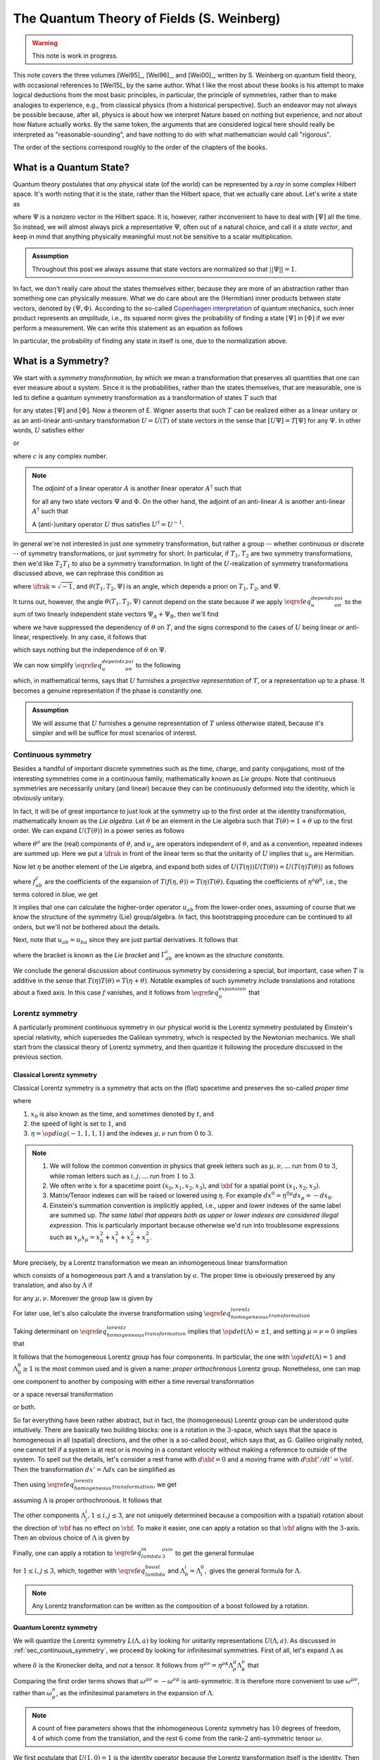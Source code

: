 The Quantum Theory of Fields (S. Weinberg)
==========================================

.. warning::
	This note is work in progress.

This note covers the three volumes [Wei95]_, [Wei96]_, and [Wei00]_, written by S. Weinberg on quantum field theory, with occasional references to [Wei15]_ by the same author. What I like the most about these books is his attempt to make logical deductions from the most basic principles, in particular, the principle of symmetries, rather than to make analogies to experience, e.g., from classical physics (from a historical perspective). Such an endeavor may not always be possible because, after all, physics is about how we interpret Nature based on nothing but experience, and *not* about how Nature actually works. By the same token, the arguments that are considered logical here should really be interpreted as "reasonable-sounding", and have nothing to do with what mathematician would call "rigorous".

The order of the sections correspond roughly to the order of the chapters of the books.

What is a Quantum State?
------------------------

Quantum theory postulates that *any* physical state (of the world) can be represented by a *ray* in some complex Hilbert space. It's worth noting that it is the state, rather than the Hilbert space, that we actually care about. Let's write a state as

.. math::
	:nowrap:

	\begin{equation*}
		[\Psi] \coloneqq \{ c\Psi ~|~ c \in \Cbb \setminus 0 \}
	\end{equation*}

where :math:`\Psi` is a nonzero vector in the Hilbert space. It is, however, rather inconvenient to have to deal with :math:`[\Psi]` all the time. So instead, we will almost always pick a representative :math:`\Psi`, often out of a natural choice, and call it a *state vector*, and keep in mind that anything physically meaningful must not be sensitive to a scalar multiplication.

.. admonition:: Assumption
	:class: Important

	Throughout this post we always assume that state vectors are normalized so that :math:`||\Psi|| = 1`.

In fact, we don't really care about the states themselves either, because they are more of an abstraction rather than something one can physically measure. What we do care about are the (Hermitian) inner products between state vectors, denoted by :math:`(\Psi, \Phi)`. According to the so-called `Copenhagen interpretation <https://en.wikipedia.org/wiki/Copenhagen_interpretation>`_ of quantum mechanics, such inner product represents an *amplitude*, i.e., its squared norm gives the probability of finding a state :math:`[\Psi]` in :math:`[\Phi]` if we ever perform a measurement. We can write this statement as an equation as follows

.. math::
	:nowrap:

	\begin{equation*}
		P([\Psi] \to [\Phi]) = |(\Psi, \Phi)|^2
	\end{equation*}

In particular, the probability of finding any state in itself is one, due to the normalization above.

What is a Symmetry?
-------------------

We start with a *symmetry transformation*, by which we mean a transformation that preserves all quantities that one can ever measure about a system. Since it is the probabilities, rather than the states themselves, that are measurable, one is led to define a quantum symmetry transformation as a transformation of states :math:`T` such that

.. math::
	:nowrap:

	\begin{equation}
		P(T[\Psi] \to T[\Phi]) = P([\Psi] \to [\Phi])
		\label{eq_t_preserves_probability}
	\end{equation}

for any states :math:`[\Psi]` and :math:`[\Phi]`. Now a theorem of E. Wigner asserts that such :math:`T` can be realized either as a linear unitary or as an anti-linear anti-unitary transformation :math:`U = U(T)` of state vectors in the sense that :math:`[U\Psi] = T[\Psi]` for any :math:`\Psi`. In other words, :math:`U` satisfies either

.. math::
	:nowrap:

	\begin{equation*}
		U(c\Psi) = cU\Psi, \quad (U\Psi, U\Phi) = (\Psi, \Phi)
	\end{equation*}

or

.. math::
	:nowrap:

	\begin{equation*}
		U(c\Psi) = c^{\ast} U\Psi, \quad (U\Psi, U\Phi) = (\Psi, \Phi)^{\ast}
	\end{equation*}

where :math:`c` is any complex number.

.. dropdown:: Proof of Wigner's theorem
	:icon: unlock
	:animate: fade-in-slide-down

	The construction of a realization :math:`U` of :math:`T` takes the following steps.

	:Step 1: Fix an orthonormal basis :math:`\Psi_i, i \in \Nbb`, of the Hilbert space.

	:Step 2:  For each :math:`\Psi_i`, choose a unit vector :math:`\Psi'_i` such that :math:`P[\Psi_i] = [\Psi'_i]`. Then :math:`\Psi'_i, i \in \Nbb`, also form an orthonormal basis by :math:`\eqref{eq_t_preserves_probability}`. We'd like to define :math:`U` by asking

		.. math::
			:nowrap:

			\begin{equation*}
				U\Psi_i = \Psi'_i
			\end{equation*}

		for all :math:`i`, and extend by (anti-)linearity. But this is not going to realize :math:`T` in general because we haven't fixed the extra degrees of freedom -- the phases of :math:`\Psi'_i`.

	:Step 3: We fix the phases of :math:`\Psi'_k, k \geq 1`, relative to :math:`\Psi'_0`, by asking

		.. math::
			:nowrap:

			\begin{equation*}
				T[\Psi_0 + \Psi_k] = [\Psi'_0 + \Psi'_k].
			\end{equation*}

		To see why this is possible, note first that :math:`T[\Psi_0 + \Psi_k] = [\alpha \Psi'_0 + \beta \Psi'_k]`, where :math:`\alpha, \beta` are phase factors, due to :math:`\eqref{eq_t_preserves_probability}` and the basis being orthonormal. Now :math:`[\alpha \Psi'_0 + \beta \Psi'_k] = [\Psi'_0 + (\beta/\alpha) \Psi'_k]` and we can absorb the phase :math:`\beta/\alpha` into the definition of :math:`\Psi'_k`. This is indeed the best one can do, because the last one degree of freedom, which is to multiply all :math:`\Psi'_i` by a phase, cannot be fixed.

	:Step 4: We have so far specified the value of :math:`U` on all of :math:`\Psi_i, i \geq 0`, and :math:`\Psi_0 + \Psi_k, k \geq 1`. Notice that all the coefficients of :math:`\Psi` are real. It is therefore instructive to ask what :math:`\Psi_0 + \ifrak \Psi_1` should be. By the same argument as in the previous step, we can write

		.. math::
			:nowrap:

			\begin{equation*}
				T[\Psi_0 + \ifrak \Psi_1] = [\Psi'_0 + c \Psi'_1]
			\end{equation*}

		where :math:`c` is a phase. Let's apply :math:`\eqref{eq_t_preserves_probability}` once again as follows

		.. math::
			:nowrap:

			\begin{align*}
				\sqrt{2} &= \left| \left( [\Psi_0 + \ifrak \Psi_1], [\Psi_0 + \Psi_1] \right) \right| \\
					&= \left| \left( T[\Psi_0 + \ifrak \Psi_1], T[\Psi_0 + \Psi_1] \right) \right| \\
					&= \left| \left( [\Psi'_0 + c \Psi'_1], [\Psi'_0 + \Psi'_1] \right) \right| \\
					&= |1 + c|
			\end{align*}

		It follows that :math:`c = \pm \ifrak`, which correspond to :math:`U` being (complex) linear or anti-linear, respectively.

	At this point, we can extend :math:`U` to either a linear or anti-linear map of the Hilbert space. But we'll not be bothered about any further formal argument, including showing that (anti-)linearity must be coupled with (anti-)unitarity, respectively.

.. note::
	The *adjoint* of a linear operator :math:`A` is another linear operator :math:`A^{\dagger}` such that

	.. math::
		:nowrap:

		\begin{equation*}
			(\Psi, A\Phi) = (A^{\dagger} \Psi, \Phi)
		\end{equation*}

	for all any two state vectors :math:`\Psi` and :math:`\Phi`. On the other hand, the adjoint of an anti-linear :math:`A` is another anti-linear :math:`A^{\dagger}` such that

	.. math::
		:nowrap:

		\begin{equation*}
			(\Psi, A\Phi) = (A^{\dagger} \Psi, \Phi)^{\ast}
		\end{equation*}

	A (anti-)unitary operator :math:`U` thus satisfies :math:`U^{\dagger} = U^{-1}`.

In general we're not interested in just one symmetry transformation, but rather a group -- whether continuous or discrete -- of symmetry transformations, or just symmetry for short. In particular, if :math:`T_1, T_2` are two symmetry transformations, then we'd like :math:`T_2 T_1` to also be a symmetry transformation. In light of the :math:`U`-realization of symmetry transformations discussed above, we can rephrase this condition as

.. math::
	:nowrap:

	\begin{equation}
		U(T_2 T_1) \Psi = \exp(\ifrak \theta(T_1, T_2, \Psi)) U(T_2) U(T_1) \Psi
		\label{eq_u_depends_on_psi}
	\end{equation}

where :math:`\ifrak = \sqrt{-1}`, and :math:`\theta(T_1, T_2, \Psi)` is an angle, which depends a priori on :math:`T_1, T_2`, and :math:`\Psi`.

It turns out, however, the angle :math:`\theta(T_1, T_2, \Psi)` cannot depend on the state because if we apply :math:`\eqref{eq_u_depends_on_psi}` to the sum of two linearly independent state vectors :math:`\Psi_A + \Psi_B`, then we'll find

.. math::
	:nowrap:

	\begin{equation*}
		\exp(\pm \ifrak \theta(\Psi_A)) \Psi_A + \exp(\pm \ifrak \theta(\Psi_B)) \Psi_B = \exp(\pm \ifrak \theta(\Psi_A + \Psi_B)) (\Psi_A + \Psi_B)
	\end{equation*}

where we have suppressed the dependency of :math:`\theta` on :math:`T`, and the signs correspond to the cases of :math:`U` being linear or anti-linear, respectively. In any case, it follows that

.. math::
	:nowrap:

	\begin{equation*}
		\exp(\pm \ifrak \theta(\Psi_A)) = \exp(\pm \ifrak \theta(\Psi_B)) = \exp(\pm \ifrak \theta(\Psi_A + \Psi_B))
	\end{equation*}

which says nothing but the independence of :math:`\theta` on :math:`\Psi`.

.. todo::
	While the argument here appears to be purely mathematical, Weinberg pointed out in [Wei95]_ (page 53) the potential inabilities to create a state like :math:`\Psi_A + \Psi_B`. More precisely, he mentioned the general believe that it's impossible to prepare a superposition of two states, one with integer total angular momentum and the other with half-integer total angular momentum, in which case there will be a "super-selection rule" between different classes of states. After all, one Hilbert space may just not be enough to describe all states. It'd be nice to elaborate a bit more on the super-selection rules.

We can now simplify :math:`\eqref{eq_u_depends_on_psi}` to the following

.. math::
	:nowrap:

	\begin{equation}
		U(T_2 T_1) = \exp(\ifrak \theta(T_1, T_2)) U(T_2) U(T_1)
		\label{eq_u_not_depend_on_psi}
	\end{equation}

which, in mathematical terms, says that :math:`U` furnishes a *projective representation* of :math:`T`, or a representation up to a phase. It becomes a genuine representation if the phase is constantly one.

.. _assump_genuine_repr:

.. admonition:: Assumption
	:class: Important

	We will assume that :math:`U` furnishes a genuine representation of :math:`T` unless otherwise stated, because it's simpler and will be suffice for most scenarios of interest.

.. _sec_continuous_symmetry:

Continuous symmetry
^^^^^^^^^^^^^^^^^^^

Besides a handful of important discrete symmetries such as the time, charge, and parity conjugations, most of the interesting symmetries come in a continuous family, mathematically known as *Lie groups*. Note that continuous symmetries are necessarily unitary (and linear) because they can be continuously deformed into the identity, which is obviously unitary.

In fact, it will be of great importance to just look at the symmetry up to the first order at the identity transformation, mathematically known as the *Lie algebra*. Let :math:`\theta` be an element in the Lie algebra such that :math:`T(\theta) = 1 + \theta` up to the first order. We can expand :math:`U(T(\theta))` in a power series as follows

.. math::
	:nowrap:

	\begin{equation}
		U(T(\theta)) = 1 + \ifrak \theta^a u_a + \tfrac{1}{2} \theta^a \theta^b u_{ab} + \cdots
		\label{eq_u_expansion}
	\end{equation}

where :math:`\theta^a` are the (real) components of :math:`\theta`, and :math:`u_a` are operators independent of :math:`\theta`, and as a convention, repeated indexes are summed up. Here we put a :math:`\ifrak` in front of the linear term so that the unitarity of :math:`U` implies that :math:`u_a` are Hermitian.

Now let :math:`\eta` be another element of the Lie algebra, and expand both sides of :math:`U(T(\eta)) U(T(\theta)) = U(T(\eta) T(\theta))` as follows

.. math::
	:nowrap:

	\begin{align*}
	U(T(\eta)) U(T(\theta)) &= \left( 1 + \ifrak \eta^a u_a + \tfrac{1}{2} \eta^a \eta^b u_{ab} + \cdots \right) \left( 1 + \ifrak \theta^a u_a + \tfrac{1}{2} \theta^a \theta^b u_{ab} + \cdots \right) \\
		&= 1 + \ifrak (\eta^a + \theta^a) u_a \blue{- \eta^a \theta^b u_a u_b} + \cdots \\
	\\
	U(T(\eta) T(\theta)) &= U \left( 1 + \eta + \theta + f_{ab} \eta^a \theta^b + \cdots \right) \\
		&= 1 + \blue{\ifrak} \left( \eta^c + \theta^c + \blue{f^c_{ab} \eta^a \theta^b} + \cdots \right) \blue{u_c} + \blue{\tfrac{1}{2}} \left( \blue{\eta^a + \theta^a} + \cdots \right) \left( \blue{\eta^b + \theta^b} + \cdots \right) \blue{u_{ab}} + \cdots
	\end{align*}

where :math:`f^c_{ab}` are the coefficients of the expansion of :math:`T(f(\eta, \theta)) = T(\eta) T(\theta)`. Equating the coefficients of :math:`\eta^a \theta^b`, i.e., the terms colored in blue, we get

.. math::
	:nowrap:

	\begin{equation*}
		-u_a u_b = \ifrak f^c_{ab} u_c + u_{ab} \implies u_{ab} = -u_a u_b - \ifrak f^c_{ab} u_c.
	\end{equation*}

It implies that one can calculate the higher-order operator :math:`u_{ab}` from the lower-order ones, assuming of course that we know the structure of the symmetry (Lie) group/algebra. In fact, this bootstrapping procedure can be continued to all orders, but we'll not be bothered about the details.

Next, note that :math:`u_{ab} = u_{ba}` since they are just partial derivatives. It follows that

.. math::
	:nowrap:

	\begin{equation*}
		[u_a, u_b] \coloneqq u_a u_b - u_b u_a = \ifrak (f^c_{ba} - f^c_{ab}) u_c \eqqcolon \ifrak \Gamma^c_{ab} u_c
	\end{equation*}

where the bracket is known as the *Lie bracket* and :math:`\Gamma^c_{ab}` are known as the *structure constants*.

We conclude the general discussion about continuous symmetry by considering a special, but important, case when :math:`T` is additive in the sense that :math:`T(\eta) T(\theta) = T(\eta + \theta)`. Notable examples of such symmetry include translations and rotations about a fixed axis. In this case :math:`f` vanishes, and it follows from :math:`\eqref{eq_u_expansion}` that

.. math::
	:nowrap:

	\begin{equation}
		U(T(\theta)) = \lim_{N \to \infty} (U(T(\theta / N)))^N = \lim_{N \to \infty} (1 + \ifrak \theta^a u_a / N)^N = \exp(\ifrak \theta^a u_a)
		\label{eq_additive_symmetry}
	\end{equation}

.. _sec_lorentz_symmetry:

Lorentz symmetry
^^^^^^^^^^^^^^^^

A particularly prominent continuous symmetry in our physical world is the Lorentz symmetry postulated by Einstein's special relativity, which supersedes the Galilean symmetry, which is respected by the Newtonian mechanics. We shall start from the classical theory of Lorentz symmetry, and then quantize it following the procedure discussed in the previous section.

Classical Lorentz symmetry
++++++++++++++++++++++++++

Classical Lorentz symmetry is a symmetry that acts on the (flat) spacetime and preserves the so-called *proper time*

.. math::
	:nowrap:

	\begin{equation}
		d\tau^2 \coloneqq dx_0^2 - dx_1^2 - dx_2^2 - dx_3^2 \eqqcolon -\eta^{\mu \nu} dx_{\mu} dx_{\nu}
		\label{eq_proper_time}
	\end{equation}

where

1. :math:`x_0` is also known as the time, and sometimes denoted by :math:`t`, and
2. the speed of light is set to :math:`1`, and
3. :math:`\eta = \op{diag}(-1, 1, 1, 1)` and the indexes :math:`\mu, \nu` run from :math:`0` to :math:`3`.

.. note::
	1. We will follow the common convention in physics that greek letters such as :math:`\mu, \nu, \dots` run from :math:`0` to :math:`3`, while roman letters such as :math:`i, j, \dots` run from :math:`1` to :math:`3`.
	2. We often write :math:`x` for a spacetime point :math:`(x_0, x_1, x_2, x_3)`, and :math:`\xbf` for a spatial point :math:`(x_1, x_2, x_3)`.
	3. Matrix/Tensor indexes can will be raised or lowered using :math:`\eta`. For example :math:`dx^0 = \eta^{0 \mu} dx_{\mu} = -dx_0`.
	4. Einstein's summation convention is implicitly applied, i.e., upper and lower indexes of the same label are summed up. *The same label that appears both as upper or lower indexes are considered illegal expression.* This is particularly important because otherwise we'd run into troublesome expressions such as :math:`x_{\mu} x_{\mu} = x_0^2 + x_1^2 + x_2^2 + x_3^2`.

.. dropdown:: Einstein's special theory of relativity
	:icon: unlock
	:animate: fade-in-slide-down

	Using the notations introduced above, we can rewrite :math:`\eqref{eq_proper_time}` as :math:`d\tau^2 = dt^2 - d\xbf^2`, so that it's obvious that if a particle travels at the speed of light in one inertial frame, i.e., :math:`|d\xbf / dt| = 1`, and equivalently :math:`d\tau = 0`, then it travels at the speed of light in any other inertial frame, in direct contradiction with Newtonian mechanics.

	Instead of working with the spacetime coordinates, it can sometimes be convenient to work with the "dual" energy-momentum coordinates, also known as the *four momentum*. The transition can be done by imagining a particle of mass :math:`m`, and defining :math:`p = (E, \pbf) \coloneqq m dx / d\tau`. It follows from :math:`\eqref{eq_proper_time}` that

	.. math::
		:nowrap:

		\begin{equation}
			1 = (dt / d\tau)^2 - (d\xbf / d\tau)^2 \implies m^2 = (m dt / d\tau)^2 - (m d\xbf / d\tau)^2 = E^2 - \pbf^2
			\label{eq_four_momentum_mass_identity}
		\end{equation}

	which looks just like :math:`\eqref{eq_proper_time}`, and indeed, the mass (in our convention) is invariant in all inertial frames.

	One can also recover Newtonian mechanics at the low-speed limit (i.e., :math:`|\vbf| \ll 1`) using :math:`d\tau / dt = \sqrt{1 - \vbf^2}` as follows

	.. math::
		:nowrap:

		\begin{align}
			\pbf &= m d\xbf / d\tau = \frac{m \vbf}{\sqrt{1 - \vbf^2}} = m \vbf + O(|\vbf|^3)  \label{eq_p_from_v} \\
			E &= m dt / d\tau = m + \tfrac{1}{2} m \vbf^2 + O(|\vbf|^4)  \nonumber
		\end{align}

More precisely, by a Lorentz transformation we mean an inhomogeneous linear transformation

.. math::
	:nowrap:

	\begin{equation*}
		L(\Lambda, a)x \coloneqq \Lambda x + a
	\end{equation*}

which consists of a homogeneous part :math:`\Lambda` and a translation by :math:`a`. The proper time is obviously preserved by any translation, and also by :math:`\Lambda` if

.. math::
	:nowrap:

	\begin{equation}
		\eta^{\mu \nu} dx_{\mu} dx_{\nu} = \eta^{\mu \nu} \Lambda^{\rho}_{\mu} \Lambda^{\kappa}_{\nu} dx_{\rho} dx_{\kappa} \
			\implies \eta^{\mu \nu} = \eta^{\rho \kappa} \Lambda^{\mu}_{\rho} \Lambda^{\nu}_{\kappa}
		\label{eq_homogeneous_lorentz_transformation}
	\end{equation}

for any :math:`\mu, \nu`. Moreover the group law is given by

.. math::
	:nowrap:

	\begin{equation*}
		L(\Lambda', a') L(\Lambda, a) x = L(\Lambda', a')(\Lambda x + a) = \Lambda' \Lambda x + \Lambda' a + a' = L(\Lambda' \Lambda, \Lambda' a + a') x
	\end{equation*}

For later use, let's also calculate the inverse transformation using :math:`\eqref{eq_homogeneous_lorentz_transformation}`

.. math::
	:nowrap:

	\begin{equation}
		\delta_{\sigma}^{\nu} = \eta_{\sigma \mu} \eta^{\mu \nu} = \left(\eta_{\sigma \mu} \eta^{\rho \kappa} \Lambda_{\rho}^{\mu}\right) \Lambda^{\nu}_{\kappa} \
			\implies (\Lambda^{-1})_{\mu}^{\nu} = \eta_{\mu \sigma} \eta^{\nu \rho} \Lambda_{\rho}^{\sigma} \
			~\Longleftrightarrow~ (\Lambda^{-1})^{\mu \nu} = \Lambda^{\nu \mu}
		\label{eq_lambda_inverse}
	\end{equation}

Taking determinant on :math:`\eqref{eq_homogeneous_lorentz_transformation}` implies that :math:`\op{det}(\Lambda) = \pm 1`, and setting :math:`\mu = \nu = 0` implies that

.. math::
	:nowrap:

	\begin{equation*}
		1 = (\Lambda^0_0)^2 - \sum_{i=1}^3 \Lambda^0_i \Lambda^0_i \implies \left| \Lambda^0_0 \right| \geq 1
	\end{equation*}

It follows that the homogeneous Lorentz group has four components. In particular, the one with :math:`\op{det}(\Lambda) = 1` and :math:`\Lambda^0_0 \geq 1` is the most common used and is given a name: *proper orthochronous* Lorentz group. Nonetheless, one can map one component to another by composing with either a time reversal transformation

.. math::
	:nowrap:

	\begin{equation}
		\Tcal: (t, \xbf) \mapsto (-t, \xbf)
		\label{eq_time_inversion}
	\end{equation}

or a space reversal transformation

.. math::
	:nowrap:

	\begin{equation}
		\Pcal: (t, \xbf) \mapsto (t, -\xbf)
		\label{eq_space_inversion}
	\end{equation}

or both.

So far everything have been rather abstract, but in fact, the (homogeneous) Lorentz group can be understood quite intuitively. There are basically two building blocks: one is a rotation in the :math:`3`-space, which says that the space is homogeneous in all (spatial) directions, and the other is a so-called *boost*, which says that, as G. Galileo originally noted, one cannot tell if a system is at rest or is moving in a constant velocity without making a reference to outside of the system. To spell out the details, let's consider a rest frame with :math:`d\xbf = 0` and a moving frame with :math:`d\xbf' / dt' = \vbf`. Then the transformation :math:`dx' = \Lambda dx` can be simplified as

.. math::
	:nowrap:

	\begin{equation*}
		dt' = \Lambda^0_0 dt, \quad dx'_i = \Lambda^0_i dt \implies \Lambda^0_i = v_i \Lambda^0_0
	\end{equation*}

Then using :math:`\eqref{eq_homogeneous_lorentz_transformation}`, we get

.. math::
	:nowrap:

	\begin{equation}
		1 = -\eta^{\mu \nu} \Lambda^0_{\mu} \Lambda^0_{\nu} = (\Lambda^0_0)^2 - \Lambda^0_i \Lambda^0_i = (1 - \vbf^2) (\Lambda^0_0)^2 \
			\implies \Lambda^0_0 = \frac{1}{\sqrt{1 - \vbf^2}} \eqqcolon \gamma
			\label{eq_def_gamma}
	\end{equation}

assuming :math:`\Lambda` is proper orthochronous. It follows that

.. math::
	:nowrap:

	\begin{equation}
		\Lambda^0_0 = \gamma, \quad \Lambda^0_i = \gamma v_i
		\label{eq_lambda_boost}
	\end{equation}

The other components :math:`\Lambda^i_j, 1 \leq i, j \leq 3`, are not uniquely determined because a composition with a (spatial) rotation about the direction of :math:`\vbf` has no effect on :math:`\vbf`. To make it easier, one can apply a rotation so that :math:`\vbf` aligns with the :math:`3`-axis. Then an obvious choice of :math:`\Lambda` is given by

.. math::
	:nowrap:

	\begin{alignat}{2}
		t' &=  \Lambda_0^{\mu} x_{\mu} &&= \gamma (t + v_3 x_3)  \label{eq_lambda_in_3_axis} \\
		x'_1 &= \Lambda_1^{\mu} x_{\mu} &&= x_1  \nonumber \\
		x'_2 &= \Lambda_2^{\mu} x_{\mu} &&= x_2  \nonumber \\
		x'_3 &= \Lambda_3^{\mu} x_{\mu} &&= \gamma (x_3 + v_3 t) \nonumber
	\end{alignat}

.. dropdown:: Time dilation and length contraction
	:icon: unlock
	:animate: fade-in-slide-down

	A few consequences can be drawn from the boost transformation, most notably the effects of `time dilation <https://en.wikipedia.org/wiki/Time_dilation>`__ and `length contraction <https://en.wikipedia.org/wiki/Length_contraction>`__. The time dilation, i.e., a clock ticks slower in a moving frame than in a rest frame, is quite obvious from :math:`\eqref{eq_lambda_boost}` and the fact that :math:`\gamma > 1`. But the length contraction requires some elaboration.

	To be more concrete, let's consider a rode of some fixed length. To measure the length, the measurement must be done *simultaneously* at the two ends of the rod. This constraint causes not much trouble in a rest frame, but must be taken care of in a moving frame since being simultaneous is not a Lorentz invariant property. Let :math:`x = (t, \xbf)` and :math:`y = (t', \ybf)` be the two endpoints of the rod in the rest frame, so that the length is :math:`|\xbf - \ybf|` regardless of whether :math:`t` and :math:`t'` are the same or not. Under the Lorentz transformation defined in :math:`\eqref{eq_lambda_in_3_axis}`, they become

	.. math::
		:nowrap:

		\begin{align*}
			\Lambda x &= (\gamma (t + v_3 x_3), x_1, x_2, \gamma(x_3 + v_3 t))  \\
			\Lambda y &= (\gamma (t' + v_3 y_3), y_1, y_2, \gamma(y_3 + v_3 t'))
		\end{align*}

	respectively. Setting the equal-time condition :math:`(\Lambda x)_0 = (\Lambda y)_0` gives :math:`t' = t + v_3 (x_3 - y_3)`. Substituting it into :math:`(\Lambda x)_3` and :math:`(\Lambda y)_3` then gives

	.. math::
		:nowrap:

		\begin{equation*}
			|(\Lambda x)_3 - (\Lambda y)_3| = \gamma |x_3 - y_3 - v_3^2 (x_3 - y_3)| = \frac{|x_3 - y_3|}{\gamma} < |x_3 - y_3|
		\end{equation*}

	This calculation says that the length of rod is contracted in the direction of movement.

	It should be emphasized that such contraction of length can only be observed in a frame where the rod is moving. Imagine for example a scenario where you're given a square box with equal sides while standing still, then after some unconscious period of time, e.g., sleeping, you wake up with the same box in hand, and you'd like to know if you're now moving. If you happen to have heard of such contraction of length, you might try to measure the sides of the box again. If one of the sides suddenly becomes shorter, then you know not only that you're moving, but also the direction of movement! This is of course absurd because the box is still at rest relative to you.

Finally, one can apply a rotation to :math:`\eqref{eq_lambda_in_3_axis}` to get the general formulae

.. math::
	:nowrap:

	\begin{equation}
		\Lambda_{ij} = \delta_{ij} + \frac{v_i v_j}{\vbf^2} (\gamma - 1)
		\label{eq_general_lambda_in_spacetime}
	\end{equation}

for :math:`1 \leq i, j \leq 3`, which, together with :math:`\eqref{eq_lambda_boost}` and :math:`\Lambda_0^i = \Lambda_i^0,` gives the general formula for :math:`\Lambda`.

.. note::
	Any Lorentz transformation can be written as the composition of a boost followed by a rotation.

.. _sec_quantum_lorentz_symmetry:

Quantum Lorentz symmetry
++++++++++++++++++++++++

We will quantize the Lorentz symmetry :math:`L(\Lambda, a)` by looking for unitarity representations :math:`U(\Lambda, a)`. As discussed in :ref:`sec_continuous_symmetry`, we proceed by looking for infinitesimal symmetries. First of all, let's expand :math:`\Lambda` as

.. math::
	:nowrap:

	\begin{equation}
		\Lambda_{\mu}^{\nu} = \delta_{\mu}^{\nu} + \omega_{\mu}^{\nu} + \cdots
		\label{eq_expansion_of_Lambda}
	\end{equation}

where :math:`\delta` is the Kronecker delta, and *not* a tensor. It follows from :math:`\eta^{\mu \nu} = \eta^{\rho \kappa} \Lambda^{\mu}_{\rho} \Lambda^{\nu}_{\kappa}` that

.. math::
	:nowrap:

	\begin{align*}
		\eta^{\mu \nu} &= \eta^{\rho \kappa} (\delta_{\rho}^{\mu} + \omega_{\rho}^{\mu} + \cdots) (\delta_{\kappa}^{\nu} + \omega_{\kappa}^{\nu} + \cdots) \\
			&= \eta^{\mu \nu} + \eta^{\mu \kappa} \omega^{\nu}_{\kappa} + \eta^{\rho \nu} \omega^{\mu}_{\rho} + \cdots \\
			&= \eta^{\mu \nu} + \omega^{\mu \nu} + \omega^{\nu \mu} + \cdots
	\end{align*}

Comparing the first order terms shows that :math:`\omega^{\mu \nu} = -\omega^{\nu \mu}` is anti-symmetric. It is therefore more convenient to use :math:`\omega^{\mu \nu}`, rather than :math:`\omega_{\mu}^{\nu}`, as the infinitesimal parameters in the expansion of :math:`\Lambda`.

.. note::
	A count of free parameters shows that the inhomogeneous Lorentz symmetry has :math:`10` degrees of freedom, :math:`4` of which come from the translation, and the rest :math:`6` come from the rank-:math:`2` anti-symmetric tensor :math:`\omega`.

We first postulate that :math:`U(1, 0) = 1` is the identity operator because the Lorentz transformation itself is the identity. Then we can write the power series expansion up to first order as follows

.. math::
	:nowrap:

	\begin{equation}
		U(1 + \omega, \epsilon) = 1 - \ifrak \epsilon^{\mu} P_{\mu} + \frac{\ifrak}{2} \omega^{\mu \nu} J_{\mu \nu} + \cdots
		\label{eq_u_lorentz_expansion}
	\end{equation}

Here we have inserted :math:`\ifrak` as usual so that the unitarity of :math:`U` implies that both :math:`P_{\mu}` and :math:`J_{\mu \nu}` are
Hermitian. Moreover, since :math:`\omega^{\mu \nu}` is anti-symmetric, we can assume the same holds for :math:`J_{\mu \nu}`.

.. note::
	Since we are expanding :math:`U(1 + \epsilon)` which is complex linear, the operators :math:`P` and :math:`J` are also complex linear. Hence we can freely move :math:`\ifrak` around these operators in calculations that follow. However, this will become an issue when we later consider other operators such as the space and time inversions, which can potentially be either complex linear or anti-linear. In the later case, a sign needs to be added when commuting with the multiplication by :math:`\ifrak`.

Let's evaluate how the expansion transformations under conjugation

.. math::
	:nowrap:

	\begin{align*}
		U(\Lambda, a) U(1 + \omega, \epsilon) U^{-1}(\Lambda, a) \
			&= U(\Lambda, a) U(1 + \omega, \epsilon) U(\Lambda^{-1}, -\Lambda^{-1} a) \\
			&= U(\Lambda, a) U((1 + \omega) \Lambda^{-1}, \epsilon - (1 + \omega) \Lambda^{-1} a) \\
			&= U(1 + \Lambda \omega \Lambda^{-1}, \Lambda \epsilon - \Lambda \omega \Lambda^{-1} a) \\
			&= 1 - \ifrak (\Lambda^{\rho}_{\mu} \epsilon^{\mu} - (\Lambda \omega \Lambda^{-1})^{\rho \kappa} a_{\kappa}) P_{\rho} \
				+ \tfrac{\ifrak}{2} (\Lambda \omega \Lambda^{-1})^{\rho \kappa} J_{\rho \kappa} + \cdots \\
			&= 1 -\ifrak \epsilon^{\mu} \Lambda_{\mu}^{\rho} P_{\rho} + \tfrac{\ifrak}{2} (\Lambda \omega \Lambda^{-1})^{\rho \kappa} (J_{\rho \kappa} + 2a_{\kappa} P_{\rho}) + \cdots \\
			&= 1 -\ifrak \epsilon^{\mu} \Lambda_{\mu}^{\rho} P_{\rho} + \tfrac{\ifrak}{2} \Lambda^{\rho \mu} \omega_{\mu \nu} \Lambda^{\kappa \nu} (J_{\rho \kappa} + 2a_{\kappa} P_{\rho}) + \cdots \\
			&= 1 -\ifrak \epsilon^{\mu} \Lambda_{\mu}^{\rho} P_{\rho} + \tfrac{\ifrak}{2} \omega^{\mu \nu} (\Lambda^{-1})^{\rho}_{\mu} (\Lambda^{-1})^{\kappa}_{\nu} (J_{\rho \kappa} + 2a_{\kappa} P_{\rho}) + \cdots
	\end{align*}


where we have used :math:`\eqref{eq_lambda_inverse}` for :math:`\Lambda^{-1}`. Substituting :math:`U(1 + \omega, \epsilon)` with the expansion :math:`\eqref{eq_u_lorentz_expansion}` and equating the coefficients of :math:`\epsilon^{\mu}` and :math:`\omega_{\mu \nu}`, we have

.. math::
	:nowrap:

	\begin{align}
		U(\Lambda, a) P_{\mu} U^{-1}(\Lambda, a) &= \Lambda^{\rho}_{\mu} P_{\rho}  \label{eq_p_conjugated_by_u} \\
		U(\Lambda, a) J_{\mu \nu} U^{-1}(\Lambda, a) &= (\Lambda^{-1})^{\rho}_{\mu} (\Lambda^{-1})^{\kappa}_{\nu} (J_{\rho \kappa} + a_{\kappa} P_{\rho} - a_{\rho} P_{\kappa})  \label{eq_j_conjugated_by_u}
	\end{align}

where in the second equation, we have also made the right-hand-side anti-symmetric with respect to :math:`\mu` and :math:`\nu`. It's now clear that :math:`P` transforms like a vector and is translation invariant, while :math:`J` transforms like a :math:`2`-tensor only for homogeneous Lorentz transformations and is not translation invariant in general. These are of course as expected since both :math:`P` and :math:`J` are quantization of rather familiar objects, which we now spell out.

We start with :math:`P` by writing :math:`H \coloneqq P_0` and :math:`\Pbf \coloneqq (P_1, P_2, P_3)`. Then :math:`H` is the energy operator, also know as the *Hamiltonian*, and :math:`\Pbf` is the momentum :math:`3`-vector. Similarly, let's write :math:`\Kbf \coloneqq (J_{01}, J_{02}, J_{03})` and :math:`\Jbf = (J_{23}, J_{31}, J_{12})`, as the *boost* :math:`3`-vector and the *angular momentum* :math:`3`-vector, respectively.

Now that we have named all the players (i.e., :math:`H, \Pbf, \Jbf, \Kbf`) in the game, it remains to find out their mutual commutation relations since they should form a Lie algebra of the (infinitesimal) Lorentz symmetry. This can be done by applying :math:`\eqref{eq_p_conjugated_by_u}` and :math:`\eqref{eq_j_conjugated_by_u}` to :math:`U(\Lambda, a)` that is itself infinitesimal. More precisely, keeping up to first order terms, write :math:`\Lambda_{\mu}^{\nu} = \delta_{\mu}^{\nu} + \omega_{\mu}^{\nu}` and :math:`a^{\mu} = \epsilon^{\mu}` so that :math:`\eqref{eq_p_conjugated_by_u}` becomes

.. math::
	:nowrap:

	\begin{align*}
		\left( \delta_{\mu}^{\rho} + \omega_{\mu}^{\rho} \right) P_{\rho} &= \left( 1 - \ifrak \epsilon^{\nu} P_{\nu} + \tfrac{\ifrak}{2} \omega^{\rho \kappa} J_{\rho \kappa} \right) P_{\mu} \left( 1 + \ifrak \epsilon^{\nu} P_{\nu} - \tfrac{\ifrak}{2} \omega^{\rho \kappa} J_{\rho \kappa} \right) \\
			&= P_{\mu} - \ifrak \epsilon^{\nu} [P_{\mu}, P_{\nu}] - \tfrac{\ifrak}{2} \omega^{\rho \kappa} [P_{\mu}, J_{\rho \kappa}]
	\end{align*}

Equating the coefficients of :math:`\epsilon` and :math:`\omega` gives the following

.. math::
	:nowrap:

	\begin{align}
		[P_{\mu}, P_{\nu}] &= 0  \label{eq_bracket_p4_p4} \\
		[P_{\mu}, J_{\rho \kappa}] &= \ifrak (\eta_{\mu \rho} P_{\kappa} - \eta_{\mu \kappa} P_{\rho})  \label{eq_bracket_p4_j4}
	\end{align}

where we've used the identity :math:`\omega_{\mu}^{\rho} P_{\rho} = \eta_{\mu \kappa} \omega^{\kappa \rho} P_{\rho} = \tfrac{1}{2} \omega^{\rho \kappa} (\eta_{\mu \rho} P_{\kappa} - \eta_{\mu \kappa} P_{\rho})`. Next :math:`\eqref{eq_j_conjugated_by_u}` (up to first order) becomes

.. math::
	:nowrap:

	\begin{align*}
		J_{\mu \nu} + \epsilon_{\nu} P_{\mu} - \epsilon_{\mu} P_{\nu} - \omega_{\mu}^{\rho} J_{\rho \nu} - \omega_{\nu}^{\kappa} J_{\mu \kappa} \
			&= (\delta_{\mu}^{\rho} - \omega_{\mu}^{\rho}) (\delta_{\nu}^{\kappa} - \omega_{\nu}^{\kappa}) (J_{\rho \kappa} + \epsilon_{\kappa} P_{\rho} - \epsilon_{\rho} P_{\kappa}) \\
			&= \left( 1 - \ifrak \epsilon^{\rho} P_{\rho} + \tfrac{\ifrak}{2} \omega^{\rho \kappa} J_{\rho \kappa} \right) J_{\mu \nu} \left( 1 + \ifrak \epsilon^{\rho} P_{\rho} - \tfrac{\ifrak}{2} \omega^{\rho \kappa} J_{\rho \kappa} \right) \\
			&= J_{\mu \nu} - \ifrak \epsilon^{\rho} [P_{\rho}, J_{\mu \nu}] + \tfrac{\ifrak}{2} \omega^{\rho \kappa} [J_{\rho \kappa}, J_{\mu \nu}]
	\end{align*}

Equating the coefficients of :math:`\epsilon` reproduces :math:`\eqref{eq_bracket_p4_j4}`, but equating the coefficients of :math:`\omega` gives the following additional

.. math::
	:nowrap:

	\begin{equation}
		[J_{\rho \kappa}, J_{\mu \nu}] = \ifrak (\eta_{\rho \mu} J_{\kappa \nu} - \eta_{\kappa \mu} J_{\rho \nu} + \eta_{\nu \rho} J_{\mu \kappa} - \eta_{\nu \kappa} J_{\mu \rho})
		\label{eq_bracket_j4_j4}
	\end{equation}

Now that we have all the commutator relations, let's reorganize :math:`\eqref{eq_bracket_p4_p4}, \eqref{eq_bracket_p4_j4}, \eqref{eq_bracket_j4_j4}` in terms of :math:`H, \Pbf, \Jbf, \Kbf` as follows

.. math::
	:nowrap:

	\begin{alignat}{2}
		\text{let } \mu = 0, \nu = i \text{ in \eqref{eq_bracket_p4_p4}} &\implies [H, P_i] &&= 0  \label{eq_hp_commute} \\
		\text{let } \mu = 0, \rho = j, \kappa = k \text{ in \eqref{eq_bracket_p4_j4}} &\implies [H, J_i] &&= 0  \label{eq_hj_commute} \\
		\text{let } \mu = 0, \rho = 0, \kappa = i \text{ in \eqref{eq_bracket_p4_j4}} &\implies [H, K_i] &&= \ifrak P_i  \label{eq_hkp_commutation} \\
		\text{let } \mu = i, \nu = j \text{ in \eqref{eq_bracket_p4_p4}} &\implies [P_i, P_j] &&= 0  \label{eq_pp_commute} \\
		\text{let } \mu = i, \rho = k, \kappa = i \text{ in \eqref{eq_bracket_p4_j4} and permutation (anti-)symmetry} &\implies [P_i, J_j] &&= -\ifrak \epsilon_{ijk} P_k  \nonumber \\
		\text{let } \mu = i, \rho = 0 \text{ and enumerate } \kappa \in \{1, 2, 3\} \text{ in \eqref{eq_bracket_p4_j4}} &\implies [P_i, K_j] &&= \ifrak \delta_{ij} H  \label{eq_pkh_commutation} \\
		\text{let } \rho = j, \kappa = \mu = k, \nu = i \text{ in \eqref{eq_bracket_j4_j4} and permutation (anti-)symmetry} &\implies [J_i, J_j] &&= \ifrak \epsilon_{ijk} J_k  \label{eq_jjj_commutation} \\
		\text{let } \rho = \nu = j, \kappa = k, \mu = 0 \text{ in \eqref{eq_bracket_j4_j4} and permutation (anti-)symmetry} &\implies [J_i, K_j] &&= \ifrak \epsilon_{ijk} K_k  \label{eq_jkk_commutation} \\
		\text{let } \rho = \mu = 0, \kappa = i, \nu = j \text{ in \eqref{eq_bracket_j4_j4} and permutation (anti-)symmetry} &\implies [K_i, K_j] &&= -\ifrak \epsilon_{ijk} J_k  \label{eq_kkj_commutation}
 	\end{alignat}

where :math:`\epsilon_{ijk}` is totally anti-symmetric with respect to permutations of indexes and satisfies :math:`\epsilon_{123} = 1`. [#tedious_calc_of_commutations]_

Since the time evolution of a physical system is dictated by the Hamiltonian :math:`H`, quantities (i.e., observables) that commute with :math:`H` are conserved. In particular :math:`\eqref{eq_hp_commute}` and :math:`\eqref{eq_hj_commute}` imply that both momentum and angular momentum are conserved. Boosts, on the other hand, are *not* conserved, and therefore cannot be used to label (stable) physical states. Moreover :math:`\eqref{eq_pp_commute}` implies that translations commute with each other (as expected), which is *not* the case for the angular momenta according to :math:`\eqref{eq_jjj_commutation}`. Indeed, they furnish an infinitesimal representation of the :math:`3`-rotation group :math:`SO(3)`.

.. _sec_one_particle_states:

One-Particle States
-------------------

One neat application of our knowledge about Lorentz symmetry is to classify (free) one-particle states according to their transformation laws under (inhomogeneous) Lorentz transformations. Throughout this section, the Lorentz transformations will be assumed to be proper orthochronous, i.e., :math:`\op{det}(\Lambda) = 1` and :math:`\Lambda_0^0 \geq 1`.

In order to do so, we need some labels to identify states, which are typically conserved quantities. According to the commutation relations between :math:`H, \Pbf` and :math:`\Jbf` obtained in the previous section, we see that :math:`p = (H, \Pbf)` consists of mutually commutative conserved components, but not :math:`\Jbf`. Hence we can write our one-particle states as :math:`\Psi_{p, \sigma}` such that

.. math::
	:nowrap:

	\begin{equation*}
		P_{\mu} \Psi_{p, \sigma} = p_{\mu}
	\end{equation*}

where :math:`\sigma` are additional labels such as spin components that we will later specify.

Reduction to the little group
^^^^^^^^^^^^^^^^^^^^^^^^^^^^^

Let's first consider translations :math:`U(1, a)`. Since translations form an abelian group, it follows from :math:`\eqref{eq_additive_symmetry}` that

.. math::
	:nowrap:

	\begin{equation}
		U(1, a) \Psi_{p, \sigma} = \exp(-\ifrak a^{\mu} P_{\mu}) \Psi_{p, \sigma} = \exp(-\ifrak a^{\mu} p_{\mu}) \Psi_{p, \sigma}
		\label{eq_translation_formula_for_particle_state}
	\end{equation}

where the minus sign comes from our choice of expansion :math:`\eqref{eq_u_lorentz_expansion}`. Hence it remains to consider the action of homogeneous Lorentz transformations. For the convenience of notation, let's write :math:`U(\Lambda) \coloneqq U(\Lambda, 0)`. We would first like to know how :math:`U(\Lambda)` affects the :math:`4`-momentum. It follows from the following calculation

.. math::
	:nowrap:

	\begin{equation*}
		P_{\mu} U(\Lambda) \Psi_{p, \sigma} = U(\Lambda) (U^{-1} (\Lambda) P_{\mu} U(\Lambda)) \Psi_{p, \sigma} \
		\xlongequal{\eqref{eq_p_conjugated_by_u}} U(\Lambda) \Lambda_{\mu}^{\nu} P_{\nu} \Psi_{p, \sigma} = (\Lambda_{\mu}^{\nu} p_{\nu}) U(\Lambda) \Psi_{p, \sigma}
	\end{equation*}

that :math:`U(\Lambda) \Psi_{p, \sigma}` has :math:`4`-momentum :math:`\Lambda p`. Therefore we can write

.. math::
	:nowrap:

	\begin{equation}
		U(\Lambda) \Psi_{p, \sigma} = C_{\sigma \sigma'} (\Lambda, p) \Psi_{\Lambda p, \sigma'}
		\label{eq_lorentz_acts_on_p_and_sigma}
	\end{equation}

where :math:`C_{\sigma \sigma'}` furnishes a representation of :math:`\Lambda` and :math:`p` under straightforward transformation rules, and an implicit summation over :math:`\sigma'` is assumed although it's not a :math:`4`-index.

Next we'd like to remove the dependency of :math:`C_{\sigma \sigma'}` on :math:`p` since, after all, it is :math:`\Lambda` that carries the symmetry. We can achieve this by noticing that :math:`U(\Lambda)` acts on the :math:`\Lambda`-orbits of :math:`p` transitively. The :math:`\Lambda`-orbits of :math:`p`, in turn, are uniquely determined by the value of :math:`p^2`, and in the case of :math:`p^2 \leq 0`, also by the sign of :math:`p_0`. In light of :math:`\eqref{eq_four_momentum_mass_identity}`, we can pick a convenient representative :math:`k` for each case as follows

+---------------------------------+-----------------------+----------+
| Case                            | Standard :math:`k`    | Physical |
+=================================+=======================+==========+
| :math:`p^2 = -M^2 < 0,~p_0 > 0` | :math:`(M, 0, 0, 0)`  | Yes      |
+---------------------------------+-----------------------+----------+
| :math:`p^2 = -M^2 < 0,~p_0 < 0` | :math:`(-M, 0, 0, 0)` | No       |
+---------------------------------+-----------------------+----------+
| :math:`p^2 = 0,~p_0 > 0`        | :math:`(1, 0, 0, 1)`  | Yes      |
+---------------------------------+-----------------------+----------+
| :math:`p^2 = 0,~p_0 = 0`        | :math:`(0, 0, 0, 0)`  | Yes      |
+---------------------------------+-----------------------+----------+
| :math:`p^2 = 0,~p_0 < 0`        | :math:`(-1, 0, 0, 1)` | No       |
+---------------------------------+-----------------------+----------+
| :math:`p^2 = N^2 > 0`           | :math:`(0, N, 0, 0)`  | No       |
+---------------------------------+-----------------------+----------+

It turns out that only three of these cases are realized physically, and they correspond to the cases of a massive particle of mass :math:`M`, a massless particle and the vacuum, respectively. Since there is not much to say about the vacuum state, there are only two cases that we need to investigate.

With the choices of the standard :math:`k` in hand, we need to make one more set of choices. Namely, we will choose for each :math:`p` a standard Lorentz transformation :math:`L(p)` such that :math:`L(p) k = p`. Such :math:`L(p)` for a massive particle has been chosen in :math:`\eqref{eq_general_lambda_in_spacetime}`, albeit in spacetime coordinates, and we'll also handle the case of massless particles later. Once these choices have been made, we can *define*

.. math::
	:nowrap:

	\begin{equation}
		\Psi_{p, \sigma} \coloneqq N(p) U(L(p)) \Psi_{k, \sigma}
		\label{eq_def_of_one_particle_psi}
	\end{equation}

where :math:`N(p)` is a normalization factor to be determined later. In this way, we've also determined how :math:`\sigma` depends on :math:`p`. Applying :math:`\eqref{eq_lorentz_acts_on_p_and_sigma}` to :math:`\eqref{eq_def_of_one_particle_psi}` we can refactor the terms as follows

.. math::
	:nowrap:

	\begin{equation}
		U(\Lambda) \Psi_{p, \sigma} = N(p) U(\Lambda) U(L(p)) \Psi_{k, \sigma} = \
		N(p) U(L(\Lambda p)) U(L(\Lambda p)^{-1} \Lambda L(p)) \Psi_{k, \sigma}
		\label{eq_def_of_one_particle_psi_refactored}
	\end{equation}

so that :math:`L(\Lambda p)^{-1} \Lambda L(p)` maps :math:`k` to itself, and hence :math:`U(L(\Lambda p)^{-1} \Lambda L(p))` acts solely on :math:`\sigma`.

At this point, we have reduced the problem to the classification of representations of the so-called *little group* defined as the subgroup of (proper orthochronous) Lorentz transformations :math:`W` that fixes :math:`k`, i.e., :math:`W_{\mu}^{\nu} k_{\nu} = k_{\mu}`. Element in the little group is known as `Wigner rotation <https://en.wikipedia.org/wiki/Wigner_rotation>`__ (and hence :math:`W`). More precisely, the task now is to find (unitary) representations :math:`D(W)` such that

.. math::
	:nowrap:

	\begin{equation*}
		\sum_{\sigma'} D_{\sigma \sigma'}(W_1) D_{\sigma' \sigma''}(W_2) \Psi_{k, \sigma''} = D_{\sigma \sigma''}(W_1 W_2) \Psi_{k, \sigma''}
	\end{equation*}

Once this is done, we can define

.. math::
	:nowrap:

	\begin{align}
		U(W) \Psi_{k, \sigma} &\coloneqq \sum_{\sigma'} D_{\sigma' \sigma}(W) \Psi_{k, \sigma'}  \label{eq_d_repr_of_little_group} \\
		W(\Lambda, p) &\coloneqq L(\Lambda p)^{-1} \Lambda L(p)  \label{eq_w_from_l}
	\end{align}

One can verify that :math:`\eqref{eq_d_repr_of_little_group}` indeed respects the group law as follows

.. math::
	:nowrap:

	\begin{equation*}
		U(W_2) U(W_1) \Psi_{k, \sigma} = U(W_2) \sum_{\sigma'} D_{\sigma' \sigma}(W_1) \Psi_{k, \sigma'} \
			= \sum_{\sigma' \sigma''} D_{\sigma' \sigma}(W_1) D_{\sigma'' \sigma'}(W_2) \Psi_{k, \sigma''} \
			= \sum_{\sigma''} D_{\sigma'' \sigma}(W_2 W_1) \Psi_{k, \sigma''}
	\end{equation*}

Now we can rewrite :math:`\eqref{eq_def_of_one_particle_psi_refactored}` as follows

.. math::
	:nowrap:

	\begin{align}
		U(\Lambda) \Psi_{p, \sigma} &\xlongequal{\eqref{eq_w_from_l}} N(p) U(L(\Lambda p)) U(W(\Lambda, p)) \Psi_{k, \sigma} \label{eq_little_group_acts_on_p_and_sigma} \\
			&\xlongequal{\eqref{eq_d_repr_of_little_group}} N(p) \sum_{\sigma'} D_{\sigma' \sigma}(W(\Lambda, p)) U(L(\Lambda p)) \Psi_{k, \sigma'}  \nonumber \\
			&\xlongequal{\eqref{eq_def_of_one_particle_psi}} \frac{N(p)}{N(\Lambda p)} \sum_{\sigma'} D_{\sigma' \sigma}(W(\Lambda, p)) \Psi_{\Lambda p, \sigma'} \nonumber
	\end{align}

which gives the sought-after coefficients :math:`C_{\sigma \sigma'}` in :math:`\eqref{eq_lorentz_acts_on_p_and_sigma}`.

It remains now, as far as the general discussion is concerned, to settle the normalization factor :math:`N(p)`. Indeed, it'd not have been needed at all if we'd like :math:`\Psi_{p, \sigma}` be to orthonormal in the sense that

.. math::
	:nowrap:

	\begin{equation}
		(\Psi_{p', \sigma'}, \Psi_{p, \sigma}) = \delta_{\sigma' \sigma} \delta(p' - p)
		\label{eq_psi_p4_sigma_orthonormal}
	\end{equation}

where the first delta is the Kronecker delta (for discrete indexes) and the second is the Dirac delta (for continuous indexes), since they are eigenvectors of the (Hermitian) operator :math:`P`. All we need is :math:`D_{\sigma \sigma'}` being unitary as is obvious from :math:`\eqref{eq_little_group_acts_on_p_and_sigma}`.

However, the Dirac delta in :math:`\eqref{eq_psi_p4_sigma_orthonormal}` is tricky to use since :math:`p` is constrained to the so-called *mass shell*, i.e., :math:`p_0 > 0` together with :math:`p^2 = -M^2` in the massive case and :math:`p^2 = 0` in the massless case, respectively. Hence the actual normalization we'd like to impose on the one-particle states is, instead of :math:`\eqref{eq_psi_p4_sigma_orthonormal}`, the following

.. math::
	:nowrap:

	\begin{equation}
		(\Psi_{p', \sigma'}, \Psi_{p, \sigma}) = \delta_{\sigma' \sigma} \delta(\pbf' - \pbf)
		\label{eq_psi_p3_sigma_orthonormal}
	\end{equation}

In fact, the problem eventually boils down to how to define the :math:`3`-momentum space Dirac delta in a Lorentz-invariant manner.

Since :math:`\Psi_{p, \sigma}` can be derived from :math:`\Psi_{k, \sigma}` by :math:`\eqref{eq_def_of_one_particle_psi}`, we can first ask :math:`\Psi_{k, \sigma}` to be orthonormal in the sense of :math:`\eqref{eq_psi_p3_sigma_orthonormal}`, where the Dirac delta plays no role, and then figure out how integration works on the mass shell (because Dirac delta is defined by integrals against test functions). As far as the mass shell integration is concerned, we can temporarily unify the massive and massless cases by allowing :math:`M \geq 0`. Consider a general mass shell integral of an arbitrary test function :math:`f(p)`

.. math::
	:nowrap:

	\begin{align*}
		\int d^4 p ~\delta(p^2 + M^2) \theta(p_0) f(p) &= \int d^3\pbf dp_0 ~\delta(p_0^2 - \pbf^2 - M^2) \theta(p_0) f(p_0, \pbf) \\
			&= \int d^3\pbf ~\frac{f\left( \sqrt{\pbf^2 + M^2}, \pbf \right)}{2 \sqrt{\pbf^2 + M^2}}
	\end{align*}

where :math:`\theta(p_0)` is the step function defined to be :math:`0` if :math:`p_0 \leq 0` and :math:`1` if :math:`p_0 > 1`. It follows that the Lorentz-invariant volume element in the :math:`3`-momentum space is

.. math::
	:nowrap:

	\begin{equation}
		d^3\pbf / \sqrt{\pbf^2 + M^2}  \label{eq_lorentz_invariant_3_momentum_volume_element}
	\end{equation}

We can use it to find the Lorentz-invariant Dirac delta (marked in blue) as follows

.. math::
	:nowrap:

	\begin{align*}
		f(\pbf') &\eqqcolon \int d^3\pbf ~\delta(\pbf' - \pbf) f(\pbf) \\
			&= \int \frac{d^3\pbf}{\sqrt{\pbf^2 + M^2}} \blue{p_0 \delta(\pbf' - \pbf)} f(\pbf)
	\end{align*}

It follows from Lorentz invariance that :math:`p_0 \delta(\pbf' - \pbf) = k_0 \delta(\kbf' - \kbf)`. Hence we can finally establish :math:`\eqref{eq_psi_p3_sigma_orthonormal}` as follows

.. math::
	:nowrap:

	\begin{align*}
		(\Psi_{p', \sigma'}, \Psi_{p, \sigma}) &= N(p) N(p')^{\ast} (U(L(p')) \Psi_{k', \sigma'}, U(L(p)) \Psi_{k, \sigma}) \\
			&= |N(p)|^2 \delta_{\sigma' \sigma} \delta(\kbf' - \kbf) \\
			&= \delta_{\sigma' \sigma} \delta(\pbf' - \pbf)
	\end{align*}

if we define :math:`N(p) = \sqrt{k_0 / p_0}`.

Putting everything together, we've obtained the following grand formula for the Lorentz transformation law

.. math::
	:nowrap:

	\begin{equation}
		U(\Lambda) \Psi_{p, \sigma} = \sqrt{\frac{(\Lambda p)_0}{p_0}} \sum_{\sigma'} D_{\sigma' \sigma}(W(\Lambda, p)) \Psi_{\Lambda p, \sigma'}
		\label{eq_lorentz_transformation_formula_for_particle_state}
	\end{equation}

where :math:`D_{\sigma' \sigma}` is a unitary representation of the little group, and :math:`W(\Lambda, p)` is defined by :math:`\eqref{eq_w_from_l}`.

Massive particle states
^^^^^^^^^^^^^^^^^^^^^^^

Recall the standard :math:`4`-momentum :math:`k = (M, 0, 0, 0)` in this case. Obviously the little group here is nothing but the :math:`3`-rotation group :math:`SO(3)`. We can work out :math:`D_{\sigma \sigma'}(\Rcal)` by a rotation :math:`\Rcal \in SO(3)` up to first order as follows.

First write :math:`\Rcal^{ij} = \delta^{ij} + \Theta^{ij}` such that :math:`\Theta` is anti-symmetric. Then expand :math:`D_{\sigma \sigma'} (\Rcal)` similar to :math:`\eqref{eq_u_lorentz_expansion}` up to first order as follows

.. math::
	:nowrap:

	\begin{equation*}
		D_{\sigma \sigma'} (\Rcal) = \delta_{\sigma \sigma'} + \tfrac{\ifrak}{2} \Theta^{ij} (J_{ij})_{\sigma \sigma'}
	\end{equation*}

where :math:`J_{ij}` is a collection of Hermitian operators that satisfy :math:`J_{ij} = -J_{ji}` and the commutation relations :math:`\eqref{eq_jjj_commutation}`. It turns out that there exists an infinite number of such unitary representations indexed by nonnegative half-integers :math:`\jfrak = 0, \tfrac{1}{2}, 1, \tfrac{3}{2}, \cdots`, each of which has dimension :math:`2\jfrak + 1`. Choosing the :math:`3`-axis as the preferred axis of (definite) spin, we can summarize the result as follows

.. math::
	:nowrap:

	\begin{align}
		D^{(\jfrak)}_{\sigma \sigma'} (\Rcal) &= \delta_{\sigma \sigma'} + \tfrac{\ifrak}{2} \Theta^{ij} \left( J^{(\jfrak)}_{ij} \right)_{\sigma \sigma'}  \label{eq_representation_rotation_first_order} \\
		\left( J^{(\jfrak)}_{23} \pm \ifrak J^{(\jfrak)}_{31} \right)_{\sigma \sigma'} = \left( J^{(\jfrak)}_1 \pm \ifrak J^{(\jfrak)}_2 \right)_{\sigma \sigma'} &= \delta_{\sigma \pm 1, \sigma'} \sqrt{(\jfrak \mp \sigma)(\jfrak \pm \sigma + 1)}  \label{eq_j1_j2_matrix} \\
		\left( J^{(\jfrak)}_{12} \right)_{\sigma \sigma'} = \left( J^{(\jfrak)}_3 \right)_{\sigma \sigma'} &= \sigma \delta_{\sigma \sigma'}  \label{eq_j3_matrix}
	\end{align}

where :math:`\sigma, \sigma'` run through the values :math:`-\jfrak, -\jfrak + 1, \cdots, \jfrak - 1, \jfrak`.

.. _dropdown_repr_of_angular_momenta:

.. dropdown:: Representations of angular momenta
	:icon: unlock
	:animate: fade-in-slide-down

	Recall from :math:`\eqref{eq_jjj_commutation}` that the (quantum) angular momenta vector :math:`\Jbf` satisfy the commutation relations :math:`[J_i, J_j] = \ifrak \epsilon_{ijk} J_k`. Hence they cannot be simultaneously diagonalized. It's then a convention to use the angular momentum along the :math:`3`-axis to label the spin. The following two identities are straightforward but important

	.. math::
		:nowrap:

		\begin{align*}
			[\Jbf^2, J_i] &= 0, ~\forall i = 1, 2, 3 \\
			[J_3, J_1 \pm \ifrak J_2] &= \pm (J_1 \pm \ifrak J_2)
		\end{align*}

	where :math:`\Jbf^2 = J_1^2 + J_2^2 + J_3^2` as usual.

	Now if :math:`\Psi_{\sigma}` is an eigenstate of :math:`J_3` with eigenvalue :math:`\sigma`, then

	.. math::
		:nowrap:

		\begin{equation}
			J_3 (J_1 \pm \ifrak J_2) \Psi_{\sigma} = [J_3, J_1 \pm \ifrak J_2] \Psi_{\sigma} + (J_1 \pm \ifrak J_2) J_3 \Psi_{\sigma} = (\sigma \pm 1) \Psi_{\sigma}
			\label{eq_j1_j2_raises_or_lowers_state}
		\end{equation}

	In other words, applying :math:`J_1 \pm \ifrak J_2` to any eigenstate of :math:`J_3` raises or lowers the eigenvalue by one, and henceforth they are called *raising* and *lowering* operators, respectively. Moreover, since :math:`\Jbf^2` commutes with :math:`J_3`, we may assume that :math:`\Psi_{\sigma}` is also an eigenstate of :math:`\Jbf^2`, and since :math:`\Jbf^2` also commutes with :math:`J_1 \pm \ifrak J_2`, the whole series of :math:`J_3`-eigenstates obtained by applying the raising/lowering operators have the same :math:`\Jbf^2`-eigenvalue.

	We'll from now on focus on eigenstates with a fixed :math:`\Jbf^2`-eigenvalue. Moreover we'd like the eigenvalues of :math:`J_3` to be bounded, so both the raising and the lowering operations must stop after finite steps. Let :math:`\Psi_{\jfrak}` be the :math:`J_3`-eigenstate with the highest eigenvalue (if there are more than one, the representation is reducible). By repeatedly applying the lowering operator to :math:`\Psi_{\jfrak}`, we'll eventually reach the eigenstate :math:`\Psi_{\jfrak'}` with the lowest eigenvalue. Since the lowering operator decreases the eigenvalue by one, we know that :math:`\jfrak - \jfrak'` must be an integer.

	Consider the following two operators

	.. math::
		:nowrap:

		\begin{align}
			(J_1 - \ifrak J_2) (J_1 + \ifrak J_2) &= J_1^2 + J_2^2 + \ifrak [J_1, J_2] = \Jbf^2 - J_3^2 - J_3  \label{eq_j1_j2_mixed_product_plus} \\
			(J_1 + \ifrak J_2) (J_1 - \ifrak J_2) &= J_1^2 + J_2^2 - \ifrak [J_1, J_2] = \Jbf^2 - J_3^2 + J_3  \label{eq_j1_j2_mixed_product_minus}
		\end{align}

	Note that the first operator annihilates :math:`\Psi_{\jfrak}` and the second operator annihilates :math:`\Psi_{\jfrak'}` by assumption, which, together with the fact that :math:`\Jbf^2 \Psi_{\jfrak} = \Jbf^2 \Psi_{\jfrak'}`, implies

	.. math::
		:nowrap:

		\begin{equation}
			\Jbf^2 \Psi_{\jfrak} = (\jfrak^2 + \jfrak) \Psi_{\jfrak} = ((\jfrak')^2 - \jfrak') \Psi_{\jfrak} = \Jbf^2 \Psi_{\jfrak'} \implies \jfrak (\jfrak + 1) = \jfrak' (\jfrak' - 1)
			\label{eq_angular_momentum_squared_eigenvalue}
		\end{equation}

	The equation has two potential solutions: either :math:`\jfrak' = \jfrak + 1` or :math:`\jfrak = -\jfrak'`. The first option violates the maximality of :math:`\jfrak`, and so we must accept the second option. Since we also know :math:`\jfrak - \jfrak'` must be integral, we conclude that :math:`\jfrak` is itself a half-integer.

	As a piece of notation, we'll from now on write :math:`\Psi^{\jfrak}_{\sigma}` for the eigenstate of both :math:`\Jbf^2` and :math:`J_3` such that

	.. math::
		:nowrap:

		\begin{align}
			\Jbf^2 \Psi^{\jfrak}_{\sigma} &= \jfrak (\jfrak + 1) \Psi^{\jfrak}_{\sigma}  \label{eq_3j_square_eigenstate} \\
			J_3 \Psi^{\jfrak}_{\sigma} &= \sigma \Psi^{\jfrak}_{\sigma}  \nonumber
		\end{align}

	We'll also write :math:`J_i^{(\jfrak)} \coloneqq J_i` to explicitly indicate the dependency on :math:`\jfrak`.

	It remains to settle the constant term on the right-hand-side of :math:`\eqref{eq_j1_j2_matrix}`. By :math:`\eqref{eq_j1_j2_raises_or_lowers_state}` we can assume

	.. math::
		:nowrap:

		\begin{equation*}
			\left( J_1^{(\jfrak)} \pm \ifrak J_2^{(\jfrak)} \right) \Psi^{\jfrak}_{\sigma} = \alpha_{\pm}(\jfrak, \sigma) \Psi^{\jfrak}_{\sigma \pm 1}
		\end{equation*}

	Applying :math:`\eqref{eq_j1_j2_mixed_product_plus}` and :math:`\eqref{eq_j1_j2_mixed_product_minus}` to :math:`\Psi^{\jfrak}_{\sigma}` then implies

	.. math::
		:nowrap:

		\begin{equation*}
			\alpha_{\mp} (\jfrak, \sigma \pm 1) \alpha_{\pm} (\jfrak, \sigma) = \jfrak^2 + \jfrak - \sigma^2 \mp \sigma
		\end{equation*}

	Now we use the fact that :math:`J^{(\jfrak)}_i, i = 1, 2, 3`, are Hermitian operators to calculate

	.. math::
		:nowrap:

		\begin{align*}
			|\alpha_{\pm} (\jfrak, \sigma)|^2 (\Psi^{\jfrak}_{\sigma}, \Psi^{\jfrak}_{\sigma}) &= \left( \left( J_1^{(\jfrak)} \pm \ifrak J_2^{(\jfrak)} \right) \Psi^{\jfrak}_{\sigma}, \left( J_1^{(\jfrak)} \pm \ifrak J_2^{(\jfrak)} \right) \Psi^{\jfrak}_{\sigma} \right) \\
				&= \left( \Psi^{\jfrak}_{\sigma}, \left( J_1^{(\jfrak)} \mp \ifrak J_2^{(\jfrak)} \right) \left( J_1^{(\jfrak)} \pm \ifrak J_2^{(\jfrak)} \right) \Psi^{\jfrak}_{\sigma} \right) \\
				&= (\jfrak^2 + \jfrak - \sigma^2 \mp \sigma) (\Psi^{\jfrak}_{\sigma}, \Psi^{\jfrak}_{\sigma})
		\end{align*}

	It follows that, up to a choice of phase, :math:`\alpha_{\pm} (\jfrak, \sigma) = \sqrt{\jfrak^2 + \jfrak - \sigma^2 \mp \sigma} = \sqrt{(j \mp \sigma)(j \pm \sigma + 1)}`, which confirms :math:`\eqref{eq_j1_j2_matrix}`.

We end the discussion about massive particle states by working out the little group elements :math:`W(\Lambda, p)` defined by :math:`\eqref{eq_w_from_l}`. To this end, it suffices to work out the standard :math:`L(p)` such that :math:`L(p) k = p`, where :math:`k = (M, 0, 0, 0)`. We have already worked out such a transformation in :math:`\eqref{eq_lambda_boost}` and :math:`\eqref{eq_general_lambda_in_spacetime}` in spacetime coordinates, so we only need to translate it into :math:`4`-momentum coordinates.

Using :math:`\eqref{eq_p_from_v}`, we can rewrite :math:`\gamma` defined by :math:`\eqref{eq_def_gamma}` as follows

.. math::
	:nowrap:

	\begin{equation*}
		\pbf = \frac{M \vbf}{\sqrt{1 - \vbf^2}} \implies \gamma = \frac{1}{\sqrt{1 - \vbf^2}} = \frac{\sqrt{M^2 + \pbf^2}}{M} \left( = \frac{p_0}{M} \right)
	\end{equation*}

It follows that

.. math::
	:nowrap:

	\begin{align}
		L(p)_0^0 &= \gamma \label{eq_L_transformation_for_massive_1} \\
		L(p)^i_0 = L(p)_i^0 &= \frac{p_i}{M} \label{eq_L_transformation_for_massive_2} \\
		L(p)_{ij} &= \delta_{ij} + \frac{p_i p_j}{\pbf^2} (\gamma - 1) \label{eq_L_transformation_for_massive_3}
	\end{align}

Finally, we note an important fact that when :math:`\Lambda = \Rcal` is a :math:`3`-rotation, then

.. math::
	:nowrap:

	\begin{equation}
		W(\Rcal, p) = \Rcal  \label{eq_little_group_rotation}
	\end{equation}

for any :math:`p`. To see this, we'll work out how :math:`W(\Rcal, p)` acts on :math:`(1, \mathbf{0}), (0, \pbf)`, and :math:`(0, \qbf)`, respectively, where :math:`\qbf` is any :math:`3`-vector perpendicular to :math:`\pbf`, as follows

.. math::
	:nowrap:

	\begin{alignat*}{2}
		W(\Rcal, p)(1, \mathbf{0}) &= L(\Rcal p)^{-1} \Rcal (\gamma, \pbf / M) &&= L(\Rcal p)^{-1} (\gamma, \Rcal p / M) &&= (1, \mathbf{0}) \\
		W(\Rcal, p)(0, \pbf) &= L(\Rcal p)^{-1} \Rcal (\pbf^2 / M, \gamma \pbf) &&= L(\Rcal p)^{-1} (\pbf^2 / M, \gamma \Rcal p) &&= (0, \Rcal \pbf) \\
		W(\Rcal, p)(0, \qbf) &= L(\Rcal p)^{-1} \Rcal (0, \qbf) &&= L(\Rcal p)^{-1} (0, \Rcal \qbf) &&= (0, \Rcal \qbf)
	\end{alignat*}

where we have used that fact that :math:`\gamma` is :math:`\Rcal`-invariant.

This observation is important since it implies that non-relativistic calculations about angular momenta, such as the `Clebsch-Gordan coefficients <https://en.wikipedia.org/wiki/Clebsch%E2%80%93Gordan_coefficients>`__, can be literally carried over to the relativistic setting.

.. _dropdown_clebsch_gordan_coefficients:

.. dropdown:: Clebsch-Gordan coefficients
	:icon: unlock
	:animate: fade-in-slide-down

	In a scenario where multiple particles present, or even just a single particle with both orbital angular momentum (i.e., the quantization of the classical angular momentum :math:`\xbf \times \Pbf`) and spin, it may happen that the full Hamiltonian doesn't commute with each individual :math:`3`-momentum :math:`\Jbf`, but commute with a "total" angular momentum. Therefore a formula, in terms of the so-called Clebsch-Gordan coefficients, that expresses the total angular momentum in terms of the individual ones is desirable. This section follows closely §4 from [Wei15]_. Note that the discussions that follow will be

	1. non-relativistic, which is justified by :math:`\eqref{eq_little_group_rotation}`, and
	2. applicable mostly (but not necessarily) to multi-particles states, rather than single-particle states.

	We shall focus on the composition of two angular momentum :math:`3`-vectors :math:`\Jbf'` and :math:`\Jbf''`, whether orbital or spin, that commute, i.e., they each satisfies :math:`\eqref{eq_jjj_commutation}` and in addition

	.. math::
		:nowrap:

		\begin{equation*}
			[J'_i, J''_j] = 0
		\end{equation*}

	for :math:`1 \leq i, j \leq 3`.

	Let's recollect the eigenstate representations :math:`\eqref{eq_j1_j2_matrix}, \eqref{eq_j3_matrix}` and :math:`\eqref{eq_3j_square_eigenstate}` as follows,

	.. math::
		:nowrap:

		\begin{align*}
			{\Jbf'}^2 \Psi^{\jfrak' ~\jfrak''}_{\sigma' \sigma''} &= \jfrak' (\jfrak' + 1) \Psi^{\jfrak' ~\jfrak''}_{\sigma' \sigma''} \\
			J'_3 \Psi^{\jfrak' ~\jfrak''}_{\sigma' \sigma''} &= \sigma' \Psi^{\jfrak' ~\jfrak''}_{\sigma' \sigma''} \\
			(J'_1 \pm \ifrak J'_2) \Psi^{\jfrak' ~\jfrak''}_{\sigma' \sigma''} &= \sqrt{{\jfrak'}^2 + \jfrak' - {\sigma'}^2 \mp \sigma'} ~\Psi^{\jfrak' ~\jfrak''}_{\sigma' \pm 1, \sigma''} \\
			{\Jbf''}^2 \Psi^{\jfrak' ~\jfrak''}_{\sigma' \sigma''} &= \jfrak'' (\jfrak'' + 1) \Psi^{\jfrak' ~\jfrak''}_{\sigma' \sigma''} \\
			J''_3 \Psi^{\jfrak' ~\jfrak''}_{\sigma' \sigma''} &= \sigma'' \Psi^{\jfrak' ~\jfrak''}_{\sigma' \sigma''} \\
			(J''_1 \pm \ifrak J''_2) \Psi^{\jfrak' ~\jfrak''}_{\sigma' \sigma''} &= \sqrt{{\jfrak''}^2 + \jfrak'' - {\sigma''}^2 \mp \sigma''} ~\Psi^{\jfrak' ~\jfrak''}_{\sigma', \sigma'' \pm 1}
		\end{align*}

	Without knowing exactly how the Hamiltonian :math:`H` looks like, we cannot really say what combinations of these angular momentum operators commute with :math:`H`, and therefore may be used to label states. However, one can imagine that a rotationally invariant Hamiltonian may contain terms like :math:`{\Jbf'}^2, {\Jbf''}^2` and interactions like :math:`\Jbf' \cdot \Jbf''`. In this case, we may choose to consider the following collection of (mutually commuting) operators

	.. math::
		:nowrap:

		\begin{equation*}
			{\Jbf'}^2, ~{\Jbf''}^2, ~\Jbf^2, \text{ and } J_3
		\end{equation*}

	where :math:`\Jbf \coloneqq \Jbf' + \Jbf''` is the total angular momentum, and :math:`J_i, i=1,2,3,` is its :math:`i`-th component.

	Now our goal is to express the eigenstates :math:`\Psi^{\jfrak' ~\jfrak'' ~\jfrak}_{\sigma}` which satisfy the following

	.. math::
		:nowrap:

		\begin{align}
			{\Jbf'}^2 \Psi^{\jfrak' ~\jfrak'' ~\jfrak}_{\sigma} &= \jfrak' (\jfrak' + 1) \Psi^{\jfrak' ~\jfrak'' ~\jfrak}_{\sigma} \nonumber \\
			{\Jbf''}^2 \Psi^{\jfrak' ~\jfrak'' ~\jfrak}_{\sigma} &= \jfrak'' (\jfrak'' + 1) \Psi^{\jfrak' ~\jfrak'' ~\jfrak}_{\sigma} \nonumber \\
			\Jbf^2 \Psi^{\jfrak' ~\jfrak'' ~\jfrak}_{\sigma} &= \jfrak (\jfrak + 1) \Psi^{\jfrak' ~\jfrak'' ~\jfrak}_{\sigma} \nonumber \\
			J_3 \Psi^{\jfrak' ~\jfrak'' ~\jfrak}_{\sigma} &= \sigma \Psi^{\jfrak' ~\jfrak'' ~\jfrak}_{\sigma} \nonumber \\
			(J_1 \pm \ifrak J_2) \Psi^{\jfrak' ~\jfrak'' ~\jfrak}_{\sigma} &= \sqrt{\jfrak^2 + \jfrak - \sigma^2 \mp \sigma} ~\Psi^{\jfrak' ~\jfrak'' ~\jfrak}_{\sigma \pm 1} \label{eq_raising_lowering_am_pair}
		\end{align}

	in terms of :math:`\Psi^{\jfrak' ~\jfrak''}_{\sigma' \sigma''}` as follows

	.. math::
		:nowrap:

		\begin{equation}
			\Psi^{\jfrak' ~\jfrak'' ~\jfrak}_{\sigma} = \sum_{\sigma' \sigma''} C^{\jfrak' ~\jfrak''}(\jfrak ~\sigma; \sigma' \sigma'') \Psi^{\jfrak' ~\jfrak''}_{\sigma' \sigma''}
			\label{eq_defn_clebsch_gordan_coefficients}
		\end{equation}

	where the coefficients are known as Clebsch-Gordan coefficients. For the clarity of exposition, let's divide the solution into a few steps.

	Step 1.
		First of all, note that since :math:`J_3 = J'_3 + J''_3`, we have the following constraint

		.. math::
			:nowrap:

			\begin{equation}
				C^{\jfrak' ~\jfrak''}(\jfrak ~\sigma; \sigma' \sigma'') \neq 0 \implies \sigma = \sigma' + \sigma''
				\label{eq_sigma_additive}
			\end{equation}

		Moreover, we see that the maximum possible value of :math:`\sigma` is :math:`\jfrak' + \jfrak''`, and it's achieved exactly when :math:`\sigma' = \jfrak'` and :math:`\sigma'' = \jfrak''`. It follows, assuming the non-degeneracy of the representation at least, that

		.. math::
			:nowrap:

			\begin{equation}
				\Psi^{\jfrak' ~\jfrak'' ~\jfrak' + \jfrak''}_{\jfrak' + \jfrak''} =  \Psi^{\jfrak' ~\jfrak''}_{\jfrak' ~\jfrak''}
				\label{eq_highest_weight_am_pair}
			\end{equation}

		or equivalently

		.. math::
			:nowrap:

			\begin{equation}
				C^{\jfrak' ~\jfrak''}(\jfrak' + \jfrak'' ~\jfrak' + \jfrak''; \sigma' \sigma'') = \delta_{\sigma' ~\jfrak'} \delta_{\sigma'' ~\jfrak''}
			\label{eq_clebsch_gordan_highest_weight}
			\end{equation}

	Step 2.
		Next consider a state with :math:`\sigma = \jfrak' + \jfrak'' - 1`. It follows from :math:`\eqref{eq_sigma_additive}` that it must be a superposition of :math:`\Psi^{\jfrak' ~\jfrak''}_{\jfrak' - 1 ~\jfrak''}` and :math:`\Psi^{\jfrak' ~\jfrak''}_{\jfrak' ~\jfrak'' - 1}` unless :math:`\jfrak'` and/or :math:`\jfrak''` vanishes, which leads to even simpler situations. Now we have two possible values of :math:`\jfrak`, namely :math:`\jfrak' + \jfrak''` and :math:`\jfrak' + \jfrak'' - 1`.

		In the former case, we can apply :math:`\eqref{eq_raising_lowering_am_pair}` by letting :math:`\sigma = \jfrak = \jfrak' + \jfrak''` as follows

		.. math::
			:nowrap:

			\begin{align*}
				\sqrt{2(\jfrak' + \jfrak'')} ~\Psi^{\jfrak' ~\jfrak'' ~\jfrak' + \jfrak''}_{\jfrak' + \jfrak'' - 1} \
					&\xlongequal{\eqref{eq_raising_lowering_am_pair}} (J_1 - \ifrak J_2) \Psi^{\jfrak' ~\jfrak'' ~\jfrak' + \jfrak''}_{\jfrak' + \jfrak''} \\
					&\xlongequal{\eqref{eq_highest_weight_am_pair}} (J_1 - \ifrak J_2) \Psi^{\jfrak' ~\jfrak''}_{\jfrak' ~\jfrak''} \\
					&= (J'_1 - \ifrak J'_2 + J''_2 - \ifrak J''_2) \Psi^{\jfrak' ~\jfrak''}_{\jfrak' ~\jfrak''} \\
					&= \sqrt{2 \jfrak'} ~\Psi^{\jfrak' ~\jfrak''}_{\jfrak' - 1 ~\jfrak''} + \sqrt{2 \jfrak''} ~\Psi^{\jfrak' ~\jfrak''}_{\jfrak' ~\jfrak'' - 1}
			\end{align*}

		This gives us one of the :math:`\sigma = \jfrak' + \jfrak'' - 1` states

		.. math::
			:nowrap:

			\begin{equation}
				\Psi^{\jfrak' ~\jfrak'' ~\jfrak' + \jfrak''}_{\jfrak' + \jfrak'' - 1} = (\jfrak' + \jfrak'')^{-1/2} \left( \sqrt{\jfrak'} ~\Psi^{\jfrak' ~\jfrak''}_{\jfrak' - 1 ~\jfrak''} + \sqrt{\jfrak''} ~\Psi^{\jfrak' ~\jfrak''}_{\jfrak' ~\jfrak'' - 1} \right)
				\label{eq_second_highest_weight_am_pair_one}
			\end{equation}

		The other one, which has :math:`\jfrak = \jfrak' + \jfrak'' - 1`, must be orthogonal to :math:`\eqref{eq_second_highest_weight_am_pair_one}`. Therefore up to a normalization factor, we can write

		.. math::
			:nowrap:

			\begin{equation}
				\Psi^{\jfrak' ~\jfrak'' ~\jfrak' + \jfrak'' - 1}_{\jfrak' + \jfrak'' - 1} = (\jfrak' + \jfrak'')^{-1/2} \left( \sqrt{\jfrak''} ~\Psi^{\jfrak' ~\jfrak''}_{\jfrak'-1 ~\jfrak''} - \sqrt{\jfrak'} ~\Psi^{\jfrak' ~\jfrak''}_{\jfrak' ~\jfrak'' - 1} \right)
			\label{eq_second_highest_weight_am_pair_two}
			\end{equation}

		We can translate :math:`\eqref{eq_second_highest_weight_am_pair_one}` and :math:`\eqref{eq_second_highest_weight_am_pair_two}` into Clebsch-Gordan coefficients as follows

		.. math::
			:nowrap:

			\begin{align}
				C^{\jfrak' ~\jfrak''}(\jfrak' + \jfrak'' ~\jfrak' + \jfrak'' - 1; \sigma' \sigma'') &= \
					\sqrt{\frac{\jfrak'}{\jfrak' + \jfrak''}} ~\delta_{\sigma' ~\jfrak' - 1} \delta_{\sigma'' ~\jfrak''} + \
					\sqrt{\frac{\jfrak''}{\jfrak' + \jfrak''}} ~\delta_{\sigma' ~\jfrak'} \delta_{\sigma'' ~\jfrak'' - 1} \
					\label{eq_clebsch_gordan_second_highest_weight_one} \\

				C^{\jfrak' ~\jfrak''}(\jfrak' + \jfrak'' -1 ~\jfrak' + \jfrak'' - 1; \sigma' \sigma'') &= \
					\sqrt{\frac{\jfrak''}{\jfrak' + \jfrak''}} ~\delta_{\sigma' ~\jfrak' - 1} \delta_{\sigma'' ~\jfrak''} - \
					\sqrt{\frac{\jfrak''}{\jfrak' + \jfrak''}} \delta_{\sigma' ~\jfrak'} \delta_{\sigma'' ~\jfrak'' - 1} \
					\label{eq_clebsch_gordan_second_highest_weight_two}
			\end{align}

	Step 3.
		The pattern should now be clear. Namely for :math:`\sigma = \jfrak' + \jfrak'' - 2`, the :math:`J_3`-eigenspace must be :math:`3`-dimensional and spanned by :math:`\Psi^{\jfrak' ~\jfrak''}_{\jfrak' - 2 ~\jfrak''}, \Psi^{\jfrak' ~\jfrak''}_{\jfrak' - 1 ~\jfrak'' - 1}` and :math:`\Psi^{\jfrak' ~\jfrak''}_{\jfrak' ~\jfrak'' - 2}`. Two of them come from :math:`\eqref{eq_second_highest_weight_am_pair_one}, \eqref{eq_second_highest_weight_am_pair_two}` by applying the lowering operator :math:`J_1 - \ifrak J_2`, and the third orthogonally complements the first two.

		This procedure can be continued but will eventually terminate because of the bounds :math:`|\sigma'| \leq \jfrak'` and :math:`|\sigma''| \leq \jfrak''`. It follows that :math:`\jfrak` can only take the following values

		.. math::
			:nowrap:

			\begin{equation}
				\jfrak = |\jfrak' - \jfrak''|, ~|\jfrak' - \jfrak''| + 1, \cdots, ~\jfrak' + \jfrak''
				\label{eq_composite_total_angular_momentum_range}
			\end{equation}

	To make the above rather abstract calculations more concrete, let's consider the example of a hydrogen atom, where the single electron is subject to the (radial) Coulomb force. Without actually spelling out the Hamiltonian, let's jump directly to the result. The result is that the energy levels can be labeled by positive integers :math:`n = 1, 2, \cdots`. For each :math:`n`, the orbital angular momentum :math:`\ell` can take any value from :math:`0, 1, \cdots, n - 1`, traditionally labeled by :math:`s, p, d, f, g, \cdots`. Finally the electron spin is :math:`\sfrak = 1/2`. We can then make the following table for the first few states with :math:`n \leq 2`.

	+------------------+-----------+------------------------+---------------------------+----------------+-----------------+-----------------+------------------+----------------------------------------------------------+
	| State            | :math:`n` | :math:`\ell(=\jfrak')` | :math:`\sfrak(=\jfrak'')` | :math:`\jfrak` | :math:`\sigma`  | :math:`\sigma'` | :math:`\sigma''` | :math:`C^{\ell~\sfrak}(\jfrak~\sigma;~\sigma' \sigma'')` |
	+==================+===========+========================+===========================+================+=================+=================+==================+==========================================================+
	| :math:`1s_{1/2}` | :math:`1` | :math:`0`              | :math:`1/2`               | :math:`1/2`    | :math:`\pm 1/2` | :math:`0`       | :math:`\pm 1/2`  | :math:`1`                                                |
	+------------------+-----------+------------------------+---------------------------+----------------+-----------------+-----------------+------------------+----------------------------------------------------------+
	| :math:`2s_{1/2}` | :math:`2` | :math:`0`              | :math:`1/2`               | :math:`1/2`    | :math:`\pm 1/2` | :math:`0`       | :math:`\pm 1/2`  | :math:`1`                                                |
	+------------------+-----------+------------------------+---------------------------+----------------+-----------------+-----------------+------------------+----------------------------------------------------------+
	| :math:`2p_{1/2}` | :math:`2` | :math:`1`              | :math:`1/2`               | :math:`1/2`    | :math:`\pm 1/2` | :math:`0`       | :math:`\pm 1/2`  | :math:`\pm \sqrt{1/3}`                                   |
	|                  |           |                        |                           |                |                 +-----------------+------------------+----------------------------------------------------------+
	|                  |           |                        |                           |                |                 | :math:`\pm 1`   | :math:`\mp 1/2`  | :math:`\mp \sqrt{2/3}`                                   |
	+------------------+-----------+------------------------+---------------------------+----------------+-----------------+-----------------+------------------+----------------------------------------------------------+
	| :math:`2p_{3/2}` | :math:`2` | :math:`1`              | :math:`1/2`               | :math:`3/2`    | :math:`\pm 3/2` | :math:`\pm 1`   | :math:`\pm 1/2`  | :math:`1`                                                |
	|                  |           |                        |                           |                +-----------------+-----------------+------------------+----------------------------------------------------------+
	|                  |           |                        |                           |                | :math:`\pm 1/2` | :math:`0`       | :math:`\pm 1/2`  | :math:`\sqrt{2/3}`                                       |
	|                  |           |                        |                           |                |                 +-----------------+------------------+----------------------------------------------------------+
	|                  |           |                        |                           |                |                 | :math:`\pm 1`   | :math:`\mp 1/2`  | :math:`\sqrt{1/3}`                                       |
	+------------------+-----------+------------------------+---------------------------+----------------+-----------------+-----------------+------------------+----------------------------------------------------------+

	where a state is structured as :math:`\{n\}\{\ell\}_{\{\jfrak\}}`. Interpreting the Clebsch-Gordan coefficients as probability amplitudes, we see for example that if one measures the :math:`3`-components of the orbital and spin of the electron in a hydrogen atom in state :math:`2p_{1/2}` with :math:`\sigma = 1/2`, then one gets either :math:`(0, 1/2)` or :math:`(1, -1/2)` with probabilities :math:`1/3` and :math:`2/3`, respectively.

	We end this (long) excursion with a few interesting facts that we'll come back to later.

	3. The energy difference between :math:`1s_{1/2}` and :math:`2s_{1/2}`, plotted on a spectrometer, is the famous `21-centimeter line <https://en.wikipedia.org/wiki/Hydrogen_line>`_.
	4. The energy difference between :math:`2p_{1/2}` and :math:`2p_{3/2}`, i.e., same orbital but different total angular momentum, is known as the `fine structure <https://en.wikipedia.org/wiki/Fine_structure>`_ of the hydrogen atom.
	5. The energy difference between :math:`2s_{1/2}` and :math:`2p_{1/2}`, i.e., same total but different orbital angular momentum, is known as the `Lamb shift <https://en.wikipedia.org/wiki/Lamb_shift>`_.
	6. The energy difference between states with the same orbital and total angular momentum, e.g., :math:`1s_{1/2}`, but different spin :math:`z`-component :math:`\sigma`, e.g., :math:`\pm 1/2`, due to the magnetic moment is known as the `hyperfine structure <https://en.wikipedia.org/wiki/Hyperfine_structure>`_.


.. _sec_massless_particle_states:

Massless particle states
^^^^^^^^^^^^^^^^^^^^^^^^

Recall the standard :math:`k = (1, 0, 0, 1)` for massless particles. Our first task is to work out the little group, i.e., Lorentz transformations :math:`W` such that :math:`Wk = k`. More precisely, we'll work out the column vectors of :math:`W` by thinking of them as the results of :math:`W` acting on the standard basis vectors. Let's start by :math:`v \coloneqq (1, 0, 0, 0)`, and perform the following calculations to :math:`Wv` using properties of Lorentz transformation

.. math::
	:nowrap:

	\begin{alignat}{2}
		(Wv)^{\mu} (Wv)_{\mu} &= v^{\mu} v_{\mu} &&= 1  \label{eq_vv_is_one} \\
		(Wv)^{\mu} k_\mu &= v^{\mu} k_{\mu} &&= 1  \label{eq_vk_is_one}
	\end{alignat}

It follows from :math:`\eqref{eq_vk_is_one}` that we can write :math:`Wv = (1 + c, a, b, c)`, and then from :math:`\eqref{eq_vv_is_one}` that :math:`c = (a^2 + b^2) / 2`. Playing similar games to the other basis vectors, we can engineer a particular Lorentz transformation as follows

.. math::
	:nowrap:

	\begin{equation}
		S_{\mu}^{\nu}(a, b) = \begin{bmatrix*}[r]
			1 + c & a & b & -c \\
			a & 1 & 0 & -a \\
			b & 0 & 1 & -b \\
			c & a & b & 1 - c
		\end{bmatrix*}
		\label{eq_massless_little_group_s_matrix}
	\end{equation}

which leaves :math:`k` invariant, and satisfies :math:`Sv = Wv`. It follows that :math:`S^{-1} W` must be a rotation about the :math:`3`-axis, which can be written as follows

.. math::
	:nowrap:

	\begin{equation}
		R(\theta) = \begin{bmatrix*}[r]
			1 & 0 & 0 & 0 \\
			0 & \cos\theta & \sin\theta & 0 \\
			0 & -\sin\theta & \cos\theta & 0 \\
			0 & 0 & 0 & 1
		\end{bmatrix*}
		\label{eq_massless_little_group_r_matrix}
	\end{equation}

Hence we can write any element in the little group as :math:`W(a, b, \theta) = S(a, b) R(\theta)`.

.. dropdown:: The little group is :math:`~E^+(2)`
	:icon: unlock
	:animate: fade-in-slide-down

	Although not necessary for our purposes here, we'd like to better understand the little group for :math:`k = (1, 0, 0, 1)` in terms of more familiar groups. It turns out that it's isomorphic to the :math:`2`-dimensional orientation-preserving `Euclidean group <https://en.wikipedia.org/wiki/Euclidean_group>`__ :math:`E^+(2)`, i.e., the group of rotations and translations on the plane.

	To see this, we go back to the defining property of :math:`W` that it fixes :math:`k`. It follows that it must also fix the orthogonal complement :math:`k^{\bot}` with respect to the bilinear form :math:`d\tau^2` defined in :math:`\eqref{eq_proper_time}`. Since :math:`k` is orthogonal to itself, we can uniquely determine :math:`W` by knowing its action on :math:`(1, 1, 0, 1)` and :math:`(1, 0, 1, 1)`. Letting :math:`S(a, b)` act on them, we see

	.. math::
		:nowrap:

		\begin{align*}
			S(a, b)(1, 1, 0, 1) &= (1 + a, 1, 0, 1 + a) \\
			S(a, b)(1, 0, 1, 1) &= (1 + b, 0, 1, 1 + b)
		\end{align*}

	Hence :math:`S` is isomorphic to a :math:`2`-dimensional translation group. Moreover, the direction of translation is determined by the rotation on the plane spanned by the second the the third coordinates, which is nothing but :math:`R`.

	Note that :math:`E^+ (2)` is not semisimple in the sense that it possesses an abelian normal subgroup. Indeed, it's obvious from the above discussion that a translation conjugated by a rotation is again a translation (in the rotated direction). The non-semisimplicity will have consequences on the representation as we will see below.

As in the massive case, we'll work out :math:`D_{\sigma \sigma'}` up to first order. To this end, note that up to first order

.. math::
	:nowrap:

	\begin{align*}
		W(a, b, \theta)_{\mu}^{\nu} &= \left(1 + \begin{bmatrix*}[r]
				0 & a & b & 0 \\
				a & 0 & 0 & -a \\
				b & 0 & 0 & -b \\
				0 & a & b & 0
			\end{bmatrix*} \right) \left(1 + \begin{bmatrix*}[r]
				0 & 0 & 0 & 0 \\
				0 & 0 & \theta & 0 \\
				0 & -\theta & 0 & 0 \\
				0 & 0 & 0 & 0
			\end{bmatrix*} \right) + \cdots \\
			&= 1 + \begin{bmatrix*}[r]
				0 & a & b & 0 \\
				a & 0 & \theta & -a \\
				b & -\theta & 0 & -b \\
				0 & a & b & 0
			\end{bmatrix*} + \cdots
	\end{align*}

where we've added the :math:`4`-indexes since we recall from discussions in :ref:`sec_quantum_lorentz_symmetry` that we must lift the :math:`\omega` index to make it anti-symmetric. We now rewrite

.. math::
	:nowrap:

	\begin{equation*}
		W(a, b , \theta)^{\mu \nu} = \eta^{\mu \sigma} W_{\sigma}^{\nu} = 1 + \begin{bmatrix*}[r]
				0 & -a & -b & 0 \\
				a & 0 & \theta & -a \\
				b & -\theta & 0 & -b \\
				0 & a & b & 0
			\end{bmatrix*} + \cdots
	\end{equation*}

and spell out the expansion of :math:`D(a, b, \theta) \coloneqq D(W(a, b, \theta))` as follows

.. math::
	:nowrap:

	\begin{equation}
		D(a, b, \theta) = 1 + \ifrak aA + \ifrak bB + \ifrak \theta J_3
		\label{eq_massless_D_matrix_expansion}
	\end{equation}

where

.. math::
	:nowrap:

	\begin{alignat*}{2}
		A &= -J_{01} - J_{13} &&= -K_1 + J_2 \\
		B &= -J_{02} - J_{23} &&= -K_2 - J_1
	\end{alignat*}

Next we use :math:`\eqref{eq_jjj_commutation}, \eqref{eq_jkk_commutation}` and :math:`\eqref{eq_kkj_commutation}` to calculate commutation relations between :math:`A, B` and :math:`J_3` as follows

.. math::
	:nowrap:

	\begin{alignat*}{2}
		[J_3, A] &= -&&\ifrak K_2 &&- \ifrak J_1 &&= \ifrak B \\
		[J_3, B] &= &&\ifrak K_1 &&- \ifrak J_2 &&= -\ifrak A \\
		[A, B] &= -&&\ifrak J_3 &&+ \ifrak J_3 &&= 0
	\end{alignat*}

Since :math:`A, B` commute, we can use their eigenvalues to label states as follows

.. math::
	:nowrap:

	\begin{align*}
		A \Psi_{k, a, b} &= a \Psi_{k, a, b} \\
		B \Psi_{k, a, b} &= b \Psi_{k, a, b}
	\end{align*}

In fact, these states, corresponding to translation symmetries, come in continuous families as shown below

.. math::
	:nowrap:

	\begin{align*}
		AU^{-1}(R(\theta)) \Psi_{a, b, k} &= (a\cos\theta - b\sin\theta)U^{-1}(R(\theta)) \Psi_{a, b, k} \\
		BU^{-1}(R(\theta)) \Psi_{a, b, k} &= (a\sin\theta + b\cos\theta)U^{-1}(R(\theta)) \Psi_{a, b, k}
	\end{align*}

According to [Wei95]_ (page 72), massless particle states are not observed to come in such :math:`S^1`-families. Hence the only possibility is that :math:`a = b = 0` and the only symmetry left then is :math:`J_3`, which corresponds to a rotation about the :math:`3`-axis.

Unlike the :math:`SO(3)`-symmetry discussed in :ref:`Representations of angular momenta <dropdown_repr_of_angular_momenta>`, representations of :math:`J_3` alone cannot be characterized at the infinitesimal level, which would have resulted in a continuous spectrum. Instead, since a :math:`2\pi`-rotation about the :math:`3`-axis gives the identity transformation, one might expect an integer spectrum for :math:`J_3`. This is indeed the case if we :ref:`assume the representation is genuine <assump_genuine_repr>`. However, since the Lorentz group is not simplify connected (with fundamental group :math:`\Zbb/2`), one may encounter projective representations. Indeed, the :math:`2\pi`-rotation about the :math:`3`-axis represents a generator of the fundamental group, which has order :math:`2`, i.e., only the :math:`4\pi`-rotation about the :math:`3`-axis represents a contractible loop in the Lorentz group (see the `Plate trick <https://en.wikipedia.org/wiki/Plate_trick>`_). As a result, the :math:`J_3`-spectrum actually consists of half-integers, just like the spins. We can therefore write a general massless particle state as :math:`\Psi_{k, \sigma}` such that

.. math::
	:nowrap:

	\begin{equation*}
		J_3 \Psi_{k, \sigma} = \sigma \Psi_{k, \sigma}
	\end{equation*}

where :math:`\sigma` are half-integers, known as the *helicity*.

Combining the discussions so far, we can write down the :math:`D`-matrix defined by :math:`\eqref{eq_massless_D_matrix_expansion}` as follows

.. math::
	:nowrap:

	\begin{equation}
		D_{\sigma \sigma'}(W(a, b, \theta)) = \exp(\ifrak \theta \sigma) \delta_{\sigma \sigma'}
		\label{eq_little_group_d_matrix_massless}
	\end{equation}

where we recall :math:`W(a, b, \theta) = L(\Lambda p)^{-1} \Lambda L(p) = S(a, b)R(\theta)`. The Lorentz transformation formula :math:`\eqref{eq_lorentz_transformation_formula_for_particle_state}` for massless particles now becomes

.. math::
	:nowrap:

	\begin{equation}
		U(\Lambda) \Psi_{p, \sigma} = \sqrt{\frac{(\Lambda p)_0}{p_0}} \exp(\ifrak \theta(\Lambda, p) \sigma) \Psi_{\Lambda p, \sigma}
		\label{eq_lorentz_transformation_formula_for_massless}
	\end{equation}

In particular, we see that, unlike the spin :math:`z`-component of massive particles, helicity is Lorentz invariant (at least under genuine representations). It is reasonable, therefore, to think of massless particles of different helicity as different particle species. Examples include photons with :math:`\sigma = \pm 1` and gravitons with :math:`\sigma = \pm 2`, but *not* (anti-)neutrinos with hypothetical :math:`\sigma = \pm \tfrac{1}{2}` as otherwise stated in [Wei95]_ (page 73 -- 74), which are now known to have a nonzero mass. Here the :math:`\pm` signs are related to the space-inversion symmetry :math:`\eqref{eq_space_inversion}`, which will be discussed in detail later.

In order to use :math:`\eqref{eq_lorentz_transformation_formula_for_massless}` for a general :math:`(\Lambda, p)`, we first need to fix the choices of :math:`L(p)` that takes the standard :math:`k = (1, 0, 0, 1)` to :math:`p`. This can be done in two steps. First apply a (pure) boost along the :math:`3`-axis

.. math::
	:nowrap:

	\begin{equation}
		\begin{bmatrix}
			(p_0^2 + 1) / 2p_0 & 0 & 0 & (p_0^2 - 1) / 2p_0 \\
			0 & 1 & 0 & 0 \\
			0 & 0 & 1 & 0 \\
			(p_0^2 - 1) / 2p_0 & 0 & 0 & (p_0^2 + 1) / 2p_0
		\end{bmatrix}
		\begin{bmatrix}
			1 \\
			0 \\
			0 \\
			1
		\end{bmatrix} = \begin{bmatrix}
			p_0 \\
			0 \\
			0 \\
			p_0
		\end{bmatrix} = \begin{bmatrix}
			p_0 \\
			0 \\
			0 \\
			|\pbf|
		\end{bmatrix}
		\label{eq_massless_boost}
	\end{equation}

Then apply a (pure) rotation that takes :math:`(0, 0, |\pbf|)` to :math:`\pbf`. However, in contrast to the massive case :math:`\eqref{eq_L_transformation_for_massive_1}` -- :math:`\eqref{eq_L_transformation_for_massive_3}`, where :math:`L(p)` depends continuously on :math:`p`, there exists no continuous family of rotations that take :math:`(0, 0, |\pbf|)` to any other :math:`3`-vector (of the same length). Fortunately, any two choices of such rotations differ by (a pre-composition of) a rotation about the :math:`3`-axis, which, according to :math:`\eqref{eq_lorentz_transformation_formula_for_massless}`, only produces a physically immaterial phase factor.

.. dropdown:: Polarization of photons
	:icon: unlock
	:animate: fade-in-slide-down

	General photon states of definite momentum can be written as a superposition

	.. math::
		:nowrap:

		\begin{equation*}
			\Psi_{p, \alpha} \coloneqq \alpha_+ \Psi_{p, +1} + \alpha_- \Psi_{p, -1}
		\end{equation*}

	such that :math:`|\alpha_+|^2 + |\alpha_-|^2 = 1`. They are not in general Lorentz invariant due to the angle :math:`\theta` presented in the phase factor in :math:`\eqref{eq_lorentz_transformation_formula_for_massless}`. Here the base states :math:`\Psi_{p, \pm 1}` are known as (right and left-handedly) *circularly polarized*, and the other extreme cases where :math:`|\alpha_+| = |\alpha_-|` are known as *linearly polarized*. All other intermediate cases are then called *elliptically polarized*.

	It's not obvious at all why these states are named the way they are, if only viewed as abstract combinations of eigenstates of an abstract operator :math:`J_3`. They are named after analogies, either with `helicity <https://en.wikipedia.org/wiki/Helicity_(particle_physics)>`_ from classical mechanics or with classical electromagnetic fields (in vacuum) from Maxwell's theory.

.. _sec_space_and_time_inversions:

Space and time inversions
^^^^^^^^^^^^^^^^^^^^^^^^^

So far the discussions have been focused on orthochronous (and mostly homogeneous) Lorentz transformations, and in particular, the infinitesimal symmetries at the vicinity of the identity. Now it's time to take a look at the space and time inversions, defined in :math:`\eqref{eq_space_inversion}` and :math:`\eqref{eq_time_inversion}`, which takes us to the other components of the Lorentz group. The main goal is to understand their actions on the one-particle states, that have been worked out in the previous two sections.

Let's write

.. math::
	:nowrap:

	\begin{equation*}
		U(\Pcal) \coloneqq U(\Pcal, 0), \quad U(\Tcal) \coloneqq U(\Tcal, 0)
	\end{equation*}

for the corresponding quantum symmetry operators, which we haven't decided whether should be complex linear or anti-linear. The same calculations that led to :math:`\eqref{eq_p_conjugated_by_u}` and :math:`\eqref{eq_j_conjugated_by_u}` now give

.. math::
	:nowrap:

	\begin{align}
		U(\Pcal) \ifrak P_{\mu} U^{-1}(\Pcal) &= \ifrak \Pcal^{\rho}_{\mu} P_{\rho} \label{eq_p_conjugated_by_p} \\
		U(\Pcal) \ifrak J_{\mu \nu} U^{-1}(\Pcal) &= \ifrak \Pcal^{\rho}_{\mu} \Pcal^{\kappa}_{\nu} J_{\rho \kappa} \label{eq_j_conjugated_by_p} \\
		U(\Tcal) \ifrak P_{\mu} U^{-1}(\Tcal) &= \ifrak \Tcal^{\rho}_{\mu} P_{\rho} \label{eq_p_conjugated_by_t} \\
		U(\Tcal) \ifrak J_{\mu \nu} U^{-1}(\Tcal) &= \ifrak \Tcal^{\rho}_{\mu} \Tcal^{\kappa}_{\nu} J_{\rho \kappa} \label{eq_j_conjugated_by_t}
	\end{align}

The complex (anti-)linearity of :math:`U(\Pcal)` and :math:`U(\Tcal)` can then be decided by the postulation that physically meaningful energy must not be negative. More precisely, recall that :math:`P_0` is the energy operator. Then :math:`\eqref{eq_p_conjugated_by_p}` shows

.. math::
	:nowrap:

	\begin{equation*}
		U(\Pcal) \ifrak P_0 U^{-1}(\Pcal) = \ifrak P_0
	\end{equation*}

If :math:`U(\Pcal)` were anti-linear, then :math:`U(\Pcal) P_0 U^{-1}(\Pcal) = -P_0`. Then for any state :math:`\Psi` with positive energy, i.e., :math:`P_0 \Psi = p_0 \Psi`, we would have a state :math:`U^{-1}(\Pcal) \Psi` with negative energy :math:`-p_0`. Hence we conclude that :math:`U(\Pcal)` must be linear. The same argument shows also that :math:`U(\Tcal)` must be anti-linear (since :math:`\Tcal_0^0 = -1`).

As before, it'll be useful to rewrite :math:`\eqref{eq_p_conjugated_by_p}` -- :math:`\eqref{eq_j_conjugated_by_t}` in terms of :math:`H, \Pbf, \Jbf, \Kbf` as follows

.. math::
	:nowrap:

	\begin{alignat}{3}
		U(\Pcal) &H U^{-1}(\Pcal) &&= &&H \nonumber \\
		U(\Pcal) &\Pbf U^{-1}(\Pcal) &&= -&&\Pbf \label{eq_p3_conjugated_by_p} \\
		U(\Pcal) &\Jbf U^{-1}(\Pcal) &&= &&\Jbf \label{eq_j3_conjugated_by_p} \\
		U(\Pcal) &\Kbf U^{-1}(\Pcal) &&= -&&\Kbf \label{eq_k3_conjugated_by_p} \\
		U(\Tcal) &H U^{-1}(\Tcal) &&= &&H \nonumber \\
		U(\Tcal) &\Pbf U^{-1}(\Tcal) &&= -&&\Pbf \label{eq_p3_conjugated_by_t} \\
		U(\Tcal) &\Jbf U^{-1}(\Tcal) &&= -&&\Jbf \label{eq_j3_conjugated_by_t} \\
		U(\Tcal) &\Kbf U^{-1}(\Tcal) &&= &&\Kbf \nonumber \\
	\end{alignat}

One can (and should) try to reconcile these implications with commonsense. For example, :math:`\eqref{eq_p3_conjugated_by_p}` and :math:`\eqref{eq_p3_conjugated_by_t}` say that the :math:`3`-momentum changes direction under either space or time inversion, which is of course as expected. Moreover :math:`\eqref{eq_j3_conjugated_by_p}` says that the spin (of for example a basketball) remains the same under space inversion because both the direction of the axis and the handedness of the rotation get reversed simultaneously, but it gets reversed under a time inversion according to :math:`\eqref{eq_j3_conjugated_by_t}` because the direction of rotation is reversed if time flows backwards.

In what follows we will work out the effects of space and time inversions on massive and massless particles, respectively.


.. _sec_space_inversion_for_massive_particles:

Space inversion for massive particles
+++++++++++++++++++++++++++++++++++++

We start by considering a state at rest :math:`\Psi_{k, \sigma}`, where :math:`k = (M, 0, 0, 0)` and :math:`\sigma` is an eigenvalue of :math:`J_3` under one of the spin representations discussed in :ref:`Representations of angular momenta <dropdown_repr_of_angular_momenta>`. Since the state is at rest and :math:`U(\Pcal)` commutes with :math:`J_3` according to :math:`\eqref{eq_j3_conjugated_by_p}`, we can write

.. math::
	:nowrap:

	\begin{equation}
		U(\Pcal) \Psi_{k, \sigma} = \eta \Psi_{k, \sigma}
		\label{eq_space_inversion_on_massive_standard}
	\end{equation}

where :math:`\eta` is a phase that depends a priori on :math:`\sigma`. It turns out, however, that :math:`\eta` is actually independent of :math:`\sigma`, and hence justifies the notation, since :math:`U(\Pcal)` commutes with the raising/lowering operators :math:`J_1 \pm \ifrak J_2` by :math:`\eqref{eq_j3_conjugated_by_p}`.

To move on to the general case, we recall that the general formula :math:`\eqref{eq_def_of_one_particle_psi}` takes the following form

.. math::
	:nowrap:

	\begin{equation*}
		\Psi_{p, \sigma} = \sqrt{\frac{M}{p_0}} U(L(p)) \Psi_{k, \sigma}
	\end{equation*}

We can calculate as follows

.. math::
	:nowrap:

	\begin{equation}
		U(\Pcal) \Psi_{p, \sigma} = \sqrt{\frac{M}{p_0}} U(\Pcal L(p) \Pcal^{-1}) U(\Pcal) \Psi_{k, \sigma} = \eta~\sqrt{\frac{M}{p_0}} U(L(\Pcal p)) \Psi_{k, \sigma} = \eta \Psi_{\Pcal p, \sigma}
		\label{eq_space_inversion_on_massive_general}
	\end{equation}

which generalizes :math:`\eqref{eq_space_inversion_on_massive_standard}`. Such :math:`\eta` is known as the *intrinsic parity*, which is intrinsic to a particle species.


.. _sec_time_inversion_for_massive_particles:

Time inversion for massive particles
++++++++++++++++++++++++++++++++++++

Consider the same :math:`\Psi_{k, \sigma}` as in the space inversion case. Now since :math:`U(\Tcal)` anti-commutes with :math:`J_3` according to :math:`\eqref{eq_j3_conjugated_by_t}`, we can write

.. math::
	:nowrap:

	\begin{equation*}
		U(\Tcal) \Psi_{k, \sigma} = \zeta_{\sigma} \Psi_{k, -\sigma}
	\end{equation*}

where :math:`\zeta_{\sigma}` is a phase. Applying the raising/lowering operators and using :math:`\eqref{eq_j1_j2_matrix}`, we can calculate the left-hand-side, recalling that :math:`U(\Tcal)` is anti-linear, as follows

.. math::
	:nowrap:

	\begin{align*}
		(J_1 \pm \ifrak J_2) U(\Tcal) \Psi_{k, \sigma} &= -U(\Tcal) (J_1 \mp \ifrak J_2) \Psi_{k, \sigma} = -U(\Tcal) \sqrt{(\jfrak \pm \sigma)(\jfrak \mp \sigma + 1)} \Psi_{k, \sigma \mp 1} \\
		&= -\zeta_{\sigma \mp 1} \sqrt{(\jfrak \pm 1)(\jfrak \mp \sigma + 1)} \Psi_{k, -\sigma \pm 1}
	\end{align*}

where :math:`\jfrak` is the particle spin, and the right-hand-side as follows

.. math::
	:nowrap:

	\begin{equation*}
		(J_1 \pm \ifrak J_2) \zeta_{\sigma} \Psi_{k, -\sigma} = \zeta_{\sigma} \sqrt{(\jfrak \pm 1)(\jfrak \mp \sigma + 1)} \Psi_{k, -\sigma \pm 1}
	\end{equation*}

Equating the two sides, we see that :math:`\zeta_{\sigma} = -\zeta_{\sigma \pm 1}`. Up to an overall phase, we can set :math:`\zeta_{\sigma} = \zeta (-1)^{\jfrak - \sigma}` so that

.. math::
	:nowrap:

	\begin{equation*}
		U(\Tcal) \Psi_{k, \sigma} = \zeta (-1)^{\jfrak - \sigma} \Psi_{k, -\sigma}.
	\end{equation*}

Here we have chosen to keep the option of a physically inconsequential phase :math:`\zeta` open. As in the case of space inversion, the formula generalizes to any :math:`4`-momentum :math:`p`

.. math::
	:nowrap:

	\begin{equation}
		U(\Tcal) \Psi_{p, \sigma} = \zeta (-1)^{\jfrak - \sigma} \Psi_{\Pcal p, -\sigma}
		\label{eq_time_inversion_on_massive_general}
	\end{equation}

since :math:`\Tcal L(p) \Tcal^{-1} = L(\Pcal p)`.

Space inversion for massless particles
++++++++++++++++++++++++++++++++++++++

Let's consider a state :math:`\Psi_{k, \sigma}` with :math:`k = (1, 0, 0, 1)` and :math:`\sigma` being the helicity, i.e., :math:`J_3 \Psi_{k, \sigma} = \sigma \Psi_{k, \sigma}`. Since :math:`U(\Pcal)` commutes with :math:`J_3`, the space inversion preserves :math:`\sigma`, just as in the massive case. However, since :math:`\Pcal` reverses the direction of motion, the helicity in the direction of motion actually reverses sign. It follows, in particular, that (massless) particles that respect the space inversion symmetry must come in companion with another particle of opposite helicity.

To spell out more details, note that since :math:`\Pcal` doesn't fix :math:`k`, it'll be convenient to introduce an additional rotation :math:`R_2`, which is defined to be a :math:`\pi`-rotation about the :math:`2`-axis, so that :math:`U(R_2) = \exp(\ifrak \pi J_2)` and :math:`R_2 \Pcal k = k`. Since :math:`U(R_2)` flips the sign of :math:`J_3`, as can be seen from the very definition of :math:`J_3` in :math:`\eqref{eq_u_lorentz_expansion}`, we have

.. math::
	:nowrap:

	\begin{equation*}
		U(R_2 \Pcal) \Psi_{k, \sigma} = \eta_{\sigma} \Psi_{k, -\sigma}
	\end{equation*}

where we see indeed that the helicity reverses sign (when :math:`k` is fixed).

To move on to the general case, recall that the :math:`L(p)` that takes :math:`k` to :math:`p` consists of a boost :math:`B` defined by :math:`\eqref{eq_massless_boost}` followed by a (chosen) pure rotation :math:`R(\pbf)` that takes :math:`(0, 0, |\pbf|)` to :math:`\pbf`. We calculate as follows

.. math::
	:nowrap:

	\begin{align}
		U(\Pcal) \Psi_{p, \sigma} &= p_0^{-1/2} U(\Pcal R(\pbf)B) \Psi_{k, \sigma} \label{eq_space_inversion_on_massless_undetermined_phase} \\
			&= p_0^{-1/2} U(R(\pbf) B R_2^{-1}) U(R_2 \Pcal) \Psi_{k, \sigma} \nonumber \\
			&= p_0^{-1/2} \eta_{\sigma} U(R(\pbf) R_2^{-1} B) \Psi_{k, -\sigma} \nonumber \\
			&= \eta_{\sigma} \rho \Psi_{\Pcal p, -\sigma} \nonumber
	\end{align}

where :math:`\rho` is an extra phase due to the fact that although :math:`R(\pbf) R_2^{-1}` takes :math:`(0, 0, |\pbf|)` to :math:`-\pbf`, it may not be the chosen one.

To spell out :math:`\rho`, we need to be a bit more specific about :math:`R(\pbf)`. Following the usual convention of `spherical coordinates <https://en.wikipedia.org/wiki/Spherical_coordinate_system>`_, we can get from :math:`(0, 0, |\pbf|)` to :math:`\pbf` by first rotate (according to the right-handed rule) about the :math:`1`-axis at an angle :math:`0 \leq \phi \leq \pi`, known as the polar angle, and then rotate about the :math:`3`-axis at an angle :math:`0 \leq \theta < 2\pi`, known as the azimuthal angle. Now since we know that :math:`R(\pbf)R_2^{-1}` differs from :math:`R(-\pbf)` by a rotation about the :math:`3`-axis, we can figure the rotation out by examining their actions on some suitably generic :math:`\pbf`, for example, the unit vector along the :math:`2`-axis, which is fixed by :math:`R_2`. In this case :math:`R(-\pbf)` is a :math:`\pi/2`-rotation about the :math:`1`-axis, while :math:`R(\pbf)R_2^{-1}` is the same :math:`\pi/2`-rotation by the :math:`1`-axis, followed by a a :math:`\pi`-rotation about the :math:`3`-axis. Therefore we conclude that the difference is a :math:`\pi`-rotation about the :math:`3`-axis. In other words, we should have :math:`\rho = \exp(-\ifrak \pi \sigma)`. However, recalling that the helicity :math:`\sigma` may be a half-integer (thought not yet being found in Nature), there is a sign difference between :math:`\pm \pi`-rotations about the :math:`3`-axis. Without going into further details, we write down the general formula the space inversion as follows

.. math::
	:nowrap:

	\begin{equation}
		U(\Pcal) \Psi_{p, \sigma} = \eta_{\sigma} \exp(\mp \ifrak \pi \sigma) \Psi_{\Pcal p, -\sigma}
		\label{eq_space_inversion_on_massless_general}
	\end{equation}

where the sign depends on the sign of :math:`p_2` (which can be seen by playing the same game as above with the negative unit vector along the :math:`2`-axis).

Time inversion for massless particles
+++++++++++++++++++++++++++++++++++++

Let :math:`k = (1, 0, 0, 1)` as usual and consider the state :math:`\Psi_{k, \sigma}`. Since :math:`U(\Tcal)` anti-commutes with both :math:`\Pbf` and :math:`J_3` by :math:`\eqref{eq_p3_conjugated_by_t}` and :math:`\eqref{eq_j3_conjugated_by_t}`, we have

.. math::
	:nowrap:

	\begin{equation*}
		U(\Tcal) \Psi_{k, \sigma} = \Psi_{\Pcal k, -\sigma}.
	\end{equation*}

Composing with the rotation :math:`R_2` as in the previous section to fix :math:`k`, we have

.. math::
	:nowrap:

	\begin{equation*}
		U(R_2 \Tcal) \Psi_{k, \sigma} = \zeta_{\sigma} \Psi_{k, \sigma}
	\end{equation*}

where :math:`\zeta_{\sigma}` is (yet another) phase. We see that, unlike the space inversion, the time inversion doesn't produce a doublet of opposite helicity. Processing as in the space inversion case, one can derive the following general formula similar to :math:`\eqref{eq_space_inversion_on_massless_general}`

.. math::
	:nowrap:

	\begin{equation}
		U(\Tcal) \Psi_{p, \sigma} = \zeta_{\sigma} \exp(\pm \ifrak \pi \sigma) \Psi_{\Pcal p, \sigma}
		\label{eq_time_inversion_on_massless_general}
	\end{equation}

where the sign depends on the sign of :math:`p_2` as before.

Kramers' degeneracy
+++++++++++++++++++

We end our discussion about space and time inversions of one-particle states with an interesting observation on the squared time inversion :math:`U(\Tcal)^2`. It follows from both :math:`\eqref{eq_time_inversion_on_massive_general}` and :math:`\eqref{eq_time_inversion_on_massless_general}` that

.. math::
	:nowrap:

	\begin{equation*}
		U(\Tcal)^2 \Psi_{p, \sigma} = (-1)^{2 s} \Psi_{p, \sigma}
	\end{equation*}

where :math:`s \in \tfrac{1}{2} \Zbb` equals the spin :math:`\jfrak` in the massive case and the absolute helicity :math:`|\sigma|` in the massless case.

Hence in a non-interacting system consisting of an odd number of half-integer spin/helicity particles and any number of integer spin/helicity particles, we have

.. math::
	:nowrap:

	\begin{equation}
		U(\Tcal)^2 \Psi = -\Psi. \label{eq_time_inversion_squared_reverse_sign}
	\end{equation}

Now for any eigenstate :math:`\Psi` of the Hamiltonian, there is an accompanying eigenstate :math:`U(\Tcal) \Psi` since :math:`U(\Tcal)` commutes with the Hamiltonian. The key observation then is that they are necessarily different states! To see this, let's suppose otherwise that :math:`U(\Tcal) \Psi = \zeta \Psi` represent the same state, where :math:`\zeta` is a phase. Then


.. math::
	:nowrap:

	\begin{equation*}
		U(\Tcal)^2 \Psi = U(\Tcal) \zeta \Psi = \zeta^{\ast} U(\Tcal) \Psi = |\zeta|^2 \Psi = \Psi
	\end{equation*}

contradicts :math:`\eqref{eq_time_inversion_squared_reverse_sign}`.

As a conclusion, we see that for such systems, any energy eigenvalue has at least a two-fold degeneracy. This is known as `Kramers' degeneracy <https://en.wikipedia.org/wiki/Kramers%27_theorem>`_.


.. _sec_scattering_theory:

Scattering Theory
-----------------

Physics would have been rather boring if nothing interacts, like the free particles that we have been studying so far. On the flip side, physics would have been impossible if we try to know exactly what happens in the interactions. The middle ground, where we assume that the particles are non-interacting long before and after the interaction, and something mysterious happened in between, is called scattering theory --  a place where theories meet experiments.

Non-interacting many-particles state
^^^^^^^^^^^^^^^^^^^^^^^^^^^^^^^^^^^^

We shall, as always, start from the easiest part of the theory, which is clearly the non-interacting parts. Recall our grand formulae for the Lorentz transformation on one-particle state :math:`\eqref{eq_translation_formula_for_particle_state}` and :math:`\eqref{eq_lorentz_transformation_formula_for_particle_state}`. For a non-interacting many-particles system, it's conceivable to assume that the Lorentz transformation law is simply a direct product of the individual particles as follows (recall that :math:`U(\Lambda, a) = U(1, a) U(\Lambda, 0)`)

.. math::
	:nowrap:

	\begin{align}
		U(\Lambda, a) \Psi_{p_1, \sigma_1, n_1; ~p_2, \sigma_2, n_2; ~\cdots} =&~ \exp(-\ifrak a^{\mu} ((\Lambda p_1)_{\mu} + (\Lambda p_2)_{\mu} + \cdots)) \
		\label{eq_lorentz_transformation_formula_for_many_free_particles} \\
		&\times \sqrt{\frac{(\Lambda p_1)_0 (\Lambda p_2)_0 \cdots}{(p_1)_0 (p_2)_0 \cdots}} \nonumber \\
		&\times \sum_{\sigma'_1 \sigma'_2 \cdots} D_{\sigma'_1 \sigma_1}(W_1(\Lambda, p_1)) D_{\sigma'_2 \sigma_2}(W_2(\Lambda, p_2)) \cdots \nonumber \\
		&\times \Psi_{\Lambda p_1, \sigma'_1, n_1; ~\Lambda p_2, \sigma'_2, n_2; ~\cdots} \nonumber
	\end{align}

where the first component is the translation transformation :math:`\eqref{eq_translation_formula_for_particle_state}`, the second component is the normalization factor, and the third component is the little group representation, and the :math:`\sigma`'s are either the spin :math:`z`-component for massive particles or the helicity for massless particles, and the :math:`n`'s are additional (discrete) labels such as mass, charge, spin, etc.

Notice that by writing a many-particles state as :math:`\Psi_{p_1, \sigma_1, n_1; ~p_2, \sigma_2, n_2; ~\cdots}`, we have given the particles an order, which is by no means unique. Hence the normalization of these states must take permutations into account as follows

.. math::
	:nowrap:

	\begin{equation}
		\left( \Psi_{p_1, \sigma_1, n_1; ~p_2, \sigma_2, n_2; ~\cdots}, \Psi_{p'_1, \sigma'_1, n'_1; ~p'_2, \sigma'_2, n'_2; ~\cdots} \right) = \delta^3(\pbf_1 - \pbf'_1) \delta_{\sigma_1 \sigma'_1} \delta_{n_1 n'_1} \delta^3(\pbf_2 - \pbf'_2) \delta_{\sigma_2 \sigma'_2} \delta_{n_2 n'_2} \pm \text{permutations}
		\label{eq_many_particles_state_normalization_rough}
	\end{equation}

The sign in front of the permutations has to do with the species of the particles, which will be discussed later. Note that although there are many terms in :math:`\eqref{eq_many_particles_state_normalization_rough}`, there is at most one nonzero term, which happens exactly when the two states differ by a permutation.

To suppress the annoyingly many sub-indexes in the states, we shall use letters such as :math:`\alpha, \beta, \cdots` to denote the compound index such as :math:`(p_1, \sigma_1, n_1; ~p_2, \sigma_2, n_2; ~\cdots)`, so that, for example, :math:`\eqref{eq_many_particles_state_normalization_rough}` can be simplified as

.. math::
	:nowrap:

	\begin{equation*}
		\left( \Psi_{\alpha}, \Psi_{\alpha'} \right) = \delta(\alpha - \alpha')
	\end{equation*}

where the integral volume element reads

.. math::
	:nowrap:

	\begin{equation*}
		\int d\alpha \cdots = \sum_{\sigma_1, n_1; ~\sigma_2, n_2; ~\cdots} \int d^3 \pbf_1 d^3 \pbf_2 \cdots
	\end{equation*}

We have postulated that the transformation law :math:`\eqref{eq_lorentz_transformation_formula_for_many_free_particles}` works for non-interacting particles, but in fact, it's also only possible for non-interacting particles. One way to see this is through an energy calculation by letting :math:`\Lambda = 1` and :math:`a = (\tau, 0, 0, 0)` in :math:`\eqref{eq_lorentz_transformation_formula_for_many_free_particles}` to see that

.. math::
	:nowrap:

	\begin{equation*}
		\exp(\ifrak \tau E_{\alpha}) \Psi_{\alpha} = \exp(\ifrak \tau H) \Psi_{\alpha} = \exp(\ifrak \tau (E_1 + E_2 + \cdots)) \Psi_{\alpha} \implies E_\alpha = E_1 + E_2 + \cdots
	\end{equation*}

where :math:`E_i \coloneqq (p_i)_0` is the energy of the :math:`i`-th particle. There is obviously no energy left for any interaction.

In- and out-states
^^^^^^^^^^^^^^^^^^

As mentioned earlier, scattering theory is concerned with a scenario where interactions happen within a finite time period, long before and after which the system can be regarded as non-interacting. We can therefore define the in-state :math:`\Psi_{\alpha}^-` and the out-state :math:`\Psi_{\alpha}^+`, where :math:`\alpha` is the compound index as defined in the previous section, such that the states appear to be non-interacting with the prescribed particle states when *observed* at :math:`t \to \mp \infty`, respectively. [#in_out_state_sign_convention]_

Now it's time to bring forward an implicit assumption on the quantum states that we've been studying so far: they're defined in one chosen inertial frame. Indeed, the Lorentz transformation law :math:`\eqref{eq_lorentz_transformation_formula_for_many_free_particles}` tells us exactly how to transform the state to any other frame. States of this sort are called `Heisenberg picture <https://en.wikipedia.org/wiki/Heisenberg_picture>`_ states: they contain the entire history/future of the system and are not dynamical in time as opposed to the so-called `Schrödinger picture <https://en.wikipedia.org/wiki/Schr%C3%B6dinger_picture>`_ states.

Back to the scattering scenario, let's imagine a reference observer :math:`\Ocal`, who at :math:`t = 0` observes that the system is in a state :math:`\Psi`. Then imagine another observer :math:`\Ocal'` at rest with respect to :math:`\Ocal`, who sets his clock :math:`t' = 0` when :math:`t = \tau`, in other words :math:`t' = t - \tau`. Then from the viewpoint of :math:`\Ocal'`, the time-:math:`0` state should look like :math:`\exp(-\ifrak \tau H) \Psi`. It follows that the state :math:`\Psi`, viewed long before and long after the reference :math:`t = 0`, should look like :math:`\exp(-\ifrak \tau H) \Psi` for :math:`\tau \to \mp\infty`, respectively.

It follows that energy eigenstates such as :math:`\Psi_{\alpha}` will look the same at all time because :math:`\exp(-\ifrak \tau H) \Psi_{\alpha} = \exp(-\ifrak \tau E_{\alpha}) \Psi_{\alpha}` creates merely an inconsequential phase factor. This is one form of the uncertainty principle: if the energy is definitely known, then the time is completely unknown. Therefore we must consider a localized packet (or superposition) of states as follows

.. math::
	:nowrap:

	\begin{equation}
		\int d\alpha ~g(\alpha) \Psi_{\alpha}
		\label{eq_psi_packet}
	\end{equation}

where :math:`g(\alpha)` is a reasonably smooth function (e.g. without poles) which is non-vanishing within a finite range of energies. We can then demand that the time limits

.. math::
	:nowrap:

	\begin{equation*}
		\exp(-\ifrak \tau H) \int d\alpha ~g(\alpha) \Psi_{\alpha}^{\pm} = \int d\alpha ~\exp(-\ifrak \tau E_{\alpha}) g(\alpha) \Psi_{\alpha}^{\pm}
	\end{equation*}

as :math:`\tau \to \pm\infty`, respectively, approach the corresponding superpositions of non-interacting particle states.

To be more precise, let's split the Hamiltonian into the free part and the interaction part as follows

.. math::
	:nowrap:

	\begin{equation}
		H = H_0 + V  \label{eq_h_as_h0_plus_v}
	\end{equation}

such that the energy eigenstates :math:`\Phi_{\alpha}` of :math:`H_0` (in the same frame as :math:`\Psi_{\alpha}^{\pm}`) transform according to :math:`\eqref{eq_lorentz_transformation_formula_for_many_free_particles}`. Then the asymptotic freeness translates into the following conditions

.. math::
	:nowrap:

	\begin{equation}
		\lim_{\tau \to \pm\infty} \int d\alpha ~\exp(-\ifrak \tau E_{\alpha}) g(\alpha) \Psi_{\alpha}^{\pm} = \lim_{\tau \to \pm\infty} \int d\alpha ~\exp(-\ifrak \tau E_{\alpha}) g(\alpha) \Phi_{\alpha}
		\label{eq_in_out_states_asymptotic_by_energy}
	\end{equation}

or equivalently in terms of the Hamiltonians

.. math::
	:nowrap:

	\begin{equation}
		\lim_{\tau \to \pm\infty} \exp(-\ifrak \tau H) \int d\alpha ~g(\alpha) \Psi_{\alpha}^{\pm} = \lim_{\tau \to \pm\infty} \exp(-\ifrak \tau H_0) \int d\alpha ~g(\alpha) \Phi_{\alpha}
		\label{eq_in_out_states_asymptotic_by_hamiltonian}
	\end{equation}

This motivates the following definition

.. math::
	:nowrap:

	\begin{equation}
		\Omega(\tau) \coloneqq \exp(\ifrak \tau H) \exp(-\ifrak \tau H_0)
		\label{eq_defn_of_Omega}
	\end{equation}

so that :math:`\Psi_{\alpha}^{\pm} = \Omega(\pm\infty) \Phi_{\alpha}`, at least formally. Moreover, since :math:`\Omega` is unitary, the in- and out-states :math:`\Psi_{\alpha}^{\pm}` are normalized as long as :math:`\Phi_{\alpha}` are normalized.

In practice it will be assumed that the interaction term :math:`V` in :math:`\eqref{eq_h_as_h0_plus_v}` is relatively small so that a formal solution as power series in :math:`V` may be meaningful. As the first step, let's try to apply :math:`\eqref{eq_h_as_h0_plus_v}` to :math:`\Psi_{\alpha}^{\pm}` as follows

.. math::
	:nowrap:

	\begin{equation*}
		E_{\alpha} \Psi_{\alpha}^{\pm} = H \Psi_{\alpha}^{\pm} = (H_0 + V) \Psi_{\alpha}^{\pm} \implies (E_{\alpha} - H_0) \Psi_{\alpha}^{\pm} = V \Psi_{\alpha}^{\pm}
	\end{equation*}

Note that :math:`\Phi_{\alpha}` is also annihilated by :math:`E_{\alpha} - H_0`. Considering the asymptotic :math:`\eqref{eq_in_out_states_asymptotic_by_energy}` or :math:`\eqref{eq_in_out_states_asymptotic_by_hamiltonian}`, it's reasonable to guess the following formal solution

.. math::
	:nowrap:

	\begin{equation}
		\Psi_{\alpha}^{\pm} = \Phi_{\alpha} + (E_{\alpha} - H_0 \mp \ifrak \epsilon)^{-1} V \Psi_{\alpha}^{\pm}
		\label{eq_lippmann_schwinger_mixed}
	\end{equation}

where the infinitesimal :math:`\mp \ifrak \epsilon` is a mathematical trick added to avoid division by zero, and the signs will be justified momentarily. One can obviously apply :math:`\eqref{eq_lippmann_schwinger_mixed}` recursively to get an expansion of :math:`\Psi_{\alpha}^{\pm}` as a power series in :math:`V`, and we shall come back to this point later. In order to express :math:`\Psi_{\alpha}^{\pm}` in terms of :math:`\Phi_{\alpha}`, let's expand the right-hand-side of :math:`\eqref{eq_lippmann_schwinger_mixed}` as follows

.. math::
	:nowrap:

	\begin{equation}
		\Psi_{\alpha}^{\pm} = \Phi_{\alpha} + \int d\beta ~\frac{(\Phi_{\beta}, V \Psi_{\alpha}^{\pm}) \Phi_{\beta}}{E_{\alpha} - E_{\beta} \mp \ifrak \epsilon}
		\label{eq_lippmann_schwinger_pure}
	\end{equation}

Both :math:`\eqref{eq_lippmann_schwinger_mixed}` and :math:`\eqref{eq_lippmann_schwinger_pure}` are known as the `Lippmann-Schwinger equation <https://en.wikipedia.org/wiki/Lippmann%E2%80%93Schwinger_equation>`_.

Now let's justify the term :math:`\pm \ifrak \epsilon` by showing that :math:`\eqref{eq_lippmann_schwinger_pure}` indeed satisfies the asymptotic condition :math:`\eqref{eq_in_out_states_asymptotic_by_energy}` as follows

.. math::
	:nowrap:

	\begin{align}
		\int d\alpha ~\exp(-\ifrak \tau E_{\alpha}) g(\alpha) \Psi_{\alpha}^{\pm} \
			&= \int d\alpha ~\exp(-\ifrak \tau E_{\alpha}) g(\alpha) \Phi_{\alpha} \
	 			+ \int d\alpha d\beta ~\frac{\exp(-\ifrak \tau E_{\alpha}) g(\alpha) (\Phi_{\beta}, V \Psi_{\alpha}^{\pm}) \Phi_{\beta}}{E_{\alpha} - E_{\beta} \mp \ifrak \epsilon} \label{eq_packet_expansion_by_lippmann_schwinger} \\
			&= \int d\alpha ~\exp(-\ifrak \tau E_{\alpha}) g(\alpha) \Phi_{\alpha} \
   				+ \int d\beta ~\Phi_{\beta} \blue{\int d\alpha ~\frac{\exp(-\ifrak \tau E_{\alpha}) g(\alpha) (\Phi_{\beta}, V \Psi_{\alpha}^{\pm})}{E_{\alpha} - E_{\beta} \mp \ifrak \epsilon}} \nonumber
 	\end{align}

Now the integral colored in blue can be integrated over :math:`E_{\alpha}` by a contour that runs from :math:`-\infty` to :math:`+\infty`, followed by a semicircle at infinity, in the upper-half-plane in the case of :math:`\Psi_{\alpha}^-` and the lower-half-plane in the case of :math:`\Psi_{\alpha}^+`, back to :math:`-\infty`. In either case, the sign in :math:`\mp \ifrak \epsilon` is chosen so that the integrant has no poles with infinitesimally small imaginary part, though both :math:`g(\alpha)` and :math:`(\Phi_{\beta}, V \Psi_{\alpha}^{\pm})`, viewed as complex functions, may have poles with finite imaginary parts. It follows then from the residual theorem and the damping factor :math:`\exp(-\ifrak \tau E_{\alpha})` as :math:`\tau \to \pm\infty` that the integral in blue vanishes, as desired.


.. _sec_s_matrix_and_its_symmetry:

S-matrix and its symmetry
^^^^^^^^^^^^^^^^^^^^^^^^^

The `S-matrix <https://en.wikipedia.org/wiki/S-matrix>`_ defined by

.. math::
	:nowrap:

	\begin{equation}
		S_{\beta \alpha} \coloneqq \left( \Psi_{\beta}^+, \Psi_{\alpha}^- \right)
		\label{eq_defn_s_matrix_by_in_and_out_states}
	\end{equation}

records the probability amplitude of finding the out-state :math:`\Psi_{\beta}^+` given the in-state :math:`\Psi_{\alpha}^-`. Note that since the in- and out-states both form an orthonormal basis of the same Hilbert space, the S-matrix is unitary. However, the way :math:`S` is defined in :math:`\eqref{eq_defn_s_matrix_by_in_and_out_states}` disqualifies it as an operator on the Hilbert space. Therefore it'll be convenient to convert both in- and out-states to the free states and define the *S-operator* by

.. math::
	:nowrap:

	\begin{equation}
		(\Phi_{\beta}, S \Phi_{\alpha}) \coloneqq S_{\beta \alpha} \label{eq_defn_s_operator}
	\end{equation}

Using :math:`\eqref{eq_defn_of_Omega}` we see that

.. math::
	:nowrap:

	\begin{equation}
		S_{\beta \alpha} = (\Omega(\infty) \Phi_{\beta}, \Omega(-\infty) \Phi_{\alpha}) = (\Phi_{\beta}, \Omega^{\dagger}(\infty) \Omega(-\infty) \Phi_{\alpha}) \implies S = \Omega^{\dagger}(\infty) \Omega(-\infty) \eqqcolon U(\infty, -\infty)
		\label{eq_s_operator_by_u}
	\end{equation}

where

.. math::
	:nowrap:

	\begin{equation}
		U(\tau_1, \tau_0) = \exp(\ifrak \tau_1 H_0) \exp(\ifrak (\tau_0 - \tau_1) H) \exp(-\ifrak \tau_0 H_0)
		\label{eq_defn_u_operator}
	\end{equation}

The most straightforward way to calculate :math:`S_{\beta \alpha}` is probably to use :math:`\eqref{eq_lippmann_schwinger_pure}` directly. However. this turns out to be rather involved, and doesn't lead to a simple result. The issue is that we don't really want to convert both the in- and out-states to the non-interacting states, but rather to push, say, the in-states from the far past to the far future and compare with the out-states. To spell out the details, let's first calculate the asymptotic of the in-packet as :math:`\tau \to \infty` (but omitting the :math:`\lim_{\tau \to \infty}` symbol) using :math:`\eqref{eq_packet_expansion_by_lippmann_schwinger}`

.. math::
	:nowrap:

	\begin{align}
		\int d\alpha ~\exp(-\ifrak \tau E_{\alpha}) g(\alpha) \Psi_{\alpha}^- &= \int d\beta ~\exp(-\ifrak \tau E_{\beta}) g(\beta) \Phi_{\beta}
			\label{eq_positive_limit_of_in_state_by_lippmann_schwinger} \\
	  		&\phantom{=} + \int d\beta ~\Phi_{\beta} \int d\alpha \frac{\exp(-\ifrak \tau E_{\alpha}) g(\alpha) (\Phi_{\beta}, V \Psi_{\alpha}^-)}{E_{\alpha} - E_{\beta} + \ifrak \epsilon} \nonumber \\
			&= \int d\beta ~\exp(-\ifrak \tau E_{\beta}) g(\beta) \Phi_{\beta} \nonumber \\
	 		&\phantom{=} - 2\pi\ifrak \int d\beta ~\Phi_{\beta} \int d\alpha ~\delta(E_{\alpha} - E_{\beta}) \exp(-\ifrak \tau E_{\beta}) g(\alpha) (\Phi_{\beta}, V \Psi_{\alpha}^-) \nonumber \\
			&= \int d\beta ~\exp(-\ifrak \tau E_{\beta}) \Phi_{\beta} \left( g(\beta) - 2\pi\ifrak \int d\alpha ~\delta(E_{\alpha} - E_{\beta}) g(\alpha) (\Phi_{\beta}, V \Psi_{\alpha}^-) \right) \nonumber \\
			&= \int d\beta ~\exp(-\ifrak \tau E_{\beta}) \Phi_{\beta} \int d\alpha ~g(\alpha) \left( \blue{\delta(\alpha - \beta) - 2\pi\ifrak \delta(E_{\alpha} - E_{\beta}) (\Phi_{\beta}, V \Psi_{\alpha}^-)} \right) \nonumber
	\end{align}

where we've used the residue theorem again in the second equality. Next expand the left-hand-side of the equation in terms of the out-states and then let :math:`\tau \to \infty`

.. math::
	:nowrap:

	\begin{align}
		\int d\alpha ~\exp(-\ifrak \tau E_{\alpha}) g(\alpha) \Psi_{\alpha}^- \
			&= \int d\alpha ~\exp(-\ifrak \tau E_{\alpha}) g(\alpha) \int d\beta ~(\Psi_{\beta}^+, \Psi_{\alpha}^-) \Psi_{\beta}^+
			\label{eq_positive_limit_of_in_state_by_expanding_out_states} \\
			&= \int d\beta ~\exp(-\ifrak \tau E_{\beta}) \Psi_{\beta}^+ \int d\alpha ~g(\alpha) S_{\beta \alpha} \nonumber \\
			&= \int d\beta ~\exp(-\ifrak \tau E_{\beta}) \Phi_{\beta} \int d\alpha ~g(\alpha) \blue{S_{\beta \alpha}} \nonumber
	\end{align}

where we've used the fact that the S-matrix contains a :math:`\delta(E_{\alpha} - E_{\beta})` factor by energy conservation in the second equality, and the defining property :math:`\eqref{eq_in_out_states_asymptotic_by_energy}` of the out-state in the third equality.

Equating the blue terms from :math:`\eqref{eq_positive_limit_of_in_state_by_lippmann_schwinger}` and :math:`\eqref{eq_positive_limit_of_in_state_by_expanding_out_states}`, we've derived the following formula

.. math::
	:nowrap:

	\begin{equation}
		S_{\beta \alpha} = \delta(\beta - \alpha) - 2\pi\ifrak \delta(E_{\beta} - E_{\alpha}) (\Phi_\beta, V \Psi_{\alpha}^-)
		\label{eq_s_matrix_pre_born_approx}
	\end{equation}

Up to the first order in :math:`V`, one can replace :math:`\Psi_{\alpha}^-` on the right-hand-side by :math:`\Phi_{\alpha}` and arrive at the so-called `Born approximation <https://en.wikipedia.org/wiki/Born_approximation>`_ of the S-matrix.

Lorentz symmetry
++++++++++++++++

Recall that in :math:`\eqref{eq_lorentz_transformation_formula_for_many_free_particles}`, or really in :ref:`Lorentz symmetry of one-particle states <sec_lorentz_symmetry>`, we understood how Lorentz transformations act on particle states. Now we'd like to understand how they act on the S-matrix. Of course, since :math:`U(\Lambda, a)` is unitary, we always have

.. math::
	:nowrap:

	\begin{equation*}
		S_{\beta \alpha} = (\Psi_{\beta}^+, \Psi_{\alpha}^-) = \left( U(\Lambda, a) \Psi_{\beta}^+, U(\Lambda, a) \Psi_{\alpha}^- \right)
	\end{equation*}

but this is *not* what we mean by Lorentz symmetry. What we do want to know is, just like in :math:`\eqref{eq_lorentz_transformation_formula_for_many_free_particles}`, how Lorentz transformation acts on the particle states, i.e., the (compound) indexes :math:`\alpha` and :math:`\beta`. Now although :math:`\eqref{eq_lorentz_transformation_formula_for_many_free_particles}` doesn't work for general (interacting) states, it does work for, say, :math:`\Psi_{\alpha}^-` in the :math:`\tau \to -\infty` limit because of the asymptotic freeness. By Lorentz we mean that :math:`U(\Lambda, a)` acts the same way on both in- and out-states. In other words, we'll be looking for some :math:`U(\Lambda, a)` such that the following general formula holds.

.. math::
	:nowrap:

	\begin{align}
		S_{p'_1, \sigma'_1, n'_1; ~p'_2, \sigma'_2, n'_2; ~\cdots, ~~p_1, \sigma_1, n_1; ~p_2, \sigma_2, n_2; ~\cdots} = \
			&\blue{\exp\left( \ifrak a^{\mu} \Lambda_{\mu}^{\nu} \left( (p'_1)_{\nu} + (p'_2)_{\nu} + \cdots - (p_1)_{\nu} - (p_2)_{\nu} - \cdots \right) \right)}  \label{eq_lorentz_transformation_formula_for_s_matrix} \\
			&\times \sqrt{\frac{(\Lambda p'_1)_0 (\Lambda p'_2)_0 \cdots (\Lambda p_1)_0 (\Lambda p_2)_0 \cdots}{(p'_1)_0 (p'_2)_0 \cdots (p_1)_0 (p_2)_0 \cdots}}  \nonumber \\
			&\times \sum_{\bar{\sigma}'_1 \bar{\sigma}'_2 \cdots} D^{\ast}_{\bar{\sigma}'_1 \sigma'_1} (W(\Lambda, p'_1)) D^{\ast}_{\bar{\sigma}'_2 \sigma'_2} (W(\Lambda, p'_2)) \cdots  \nonumber \\
			&\times \sum_{\bar{\sigma}_1 \bar{\sigma}_2 \cdots} D_{\bar{\sigma}_1 \sigma_1} (W(\Lambda, p_1)) D_{\bar{\sigma}_2 \sigma_2} (W(\Lambda, p_2)) \cdots  \nonumber \\
			&\times S_{\Lambda p'_1, \bar{\sigma}'_1, n'_1; ~\Lambda p'_2, \bar{\sigma}'_2, n'_2; ~\cdots, ~~\Lambda p_1, \bar{\sigma}_1, n_1; ~\Lambda p_2, \bar{\sigma}_2, n_2, ~\cdots}  \nonumber
	\end{align}

where we've used primes to distinguish between labels from in- and out-states, and bars to distinguish between labels, specifically the spin-:math:`z` or helicity, before and after the Lorentz transformation.

Since the left-hand-side doesn't depend on the translation parameter :math:`a`, the blue term on the right-hand-side must be :math:`1`. In other words,

.. math::
	:nowrap:

	\begin{equation*}
		p_1 + p_2 + \cdots = p'_1 + p'_2 + \cdots
	\end{equation*}

which is nothing but the conservation of (total) momentum. Note that a special case, which is the energy conservation, has already been used in the derivation of :math:`\eqref{eq_positive_limit_of_in_state_by_expanding_out_states}` from the previous section.

As a consequence, we can now extract a delta function from the S-matrix as follows

.. math::
	:nowrap:

	\begin{equation}
		S_{\beta \alpha} \eqqcolon \delta(\beta - \alpha) - 2\pi\ifrak M_{\beta \alpha} \delta^4 (p_{\beta} - p_{\alpha})
		\label{eq_s_matrix_with_m}
	\end{equation}

which should be compared with :math:`\eqref{eq_s_matrix_pre_born_approx}`.

Back to the core question of this section, how in the world can one engineer a magic :math:`U(\Lambda, a)` to satisfy the monstrous :math:`\eqref{eq_lorentz_transformation_formula_for_s_matrix}`? One cannot. But remember that :math:`\eqref{eq_lorentz_transformation_formula_for_s_matrix}` is readily satisfied for non-interacting particles. It follows that if we consider instead the S-operator defined by :math:`\eqref{eq_defn_s_operator}`, and let :math:`U_0(\Lambda, a)` be the Lorentz transformation on free particles defined by :math:`\eqref{eq_lorentz_transformation_formula_for_many_free_particles}`, then :math:`\eqref{eq_lorentz_transformation_formula_for_s_matrix}` would be satisfied if :math:`U_0(\Lambda, a)` commutes with :math:`S`. Indeed, using shorthand notations, we have

.. math::
	:nowrap:

	\begin{equation*}
		S_{\beta \alpha} = \left( \Phi_{\beta}, S \Phi_{\alpha} \right) \
			= \left( U_0 \Phi_{\beta}, U_0 S \Phi_{\alpha} \right) \
			= \left( U_0 \Phi_{\beta}, S U_0 \Phi_{\alpha} \right) \
			= \cdots \times S_{\underline{\beta \alpha}}
	\end{equation*}

where :math:`\cdots` denotes the coefficients on the right-hand-side of :math:`\eqref{eq_lorentz_transformation_formula_for_s_matrix}` and the sub-indexes :math:`\underline{\beta \alpha}` is short for the compound index on the right-hand-side of :math:`\eqref{eq_lorentz_transformation_formula_for_s_matrix}`.

In order for :math:`S` to commute with :math:`U_0(\Lambda, a)`, it suffices that it commutes with the infinitesimal generators of :math:`U_0(\Lambda, a)`, namely,

.. math::
	:nowrap:

	\begin{alignat}{2}
		&[H_0, S] &&= 0    \label{eq_h0_s_commute} \\
		&[\Pbf_0, S] &&= 0 \label{eq_p30_s_commute} \\
		&[\Jbf_0, S] &&= 0 \label{eq_j30_s_commute} \\
		&[\Kbf_0, S] &&= 0 \label{eq_k30_s_commute}
	\end{alignat}

where :math:`H_0, \Pbf_0, \Jbf_0, \Kbf_0` are discussed in :ref:`sec_quantum_lorentz_symmetry` and satisfy the commutation relations :math:`\eqref{eq_hp_commute}` -- :math:`\eqref{eq_kkj_commutation}`.

This shall be done in three steps, where :math:`\eqref{eq_p30_s_commute}, \eqref{eq_j30_s_commute}` will be handled first, followed by :math:`\eqref{eq_k30_s_commute}`, and finally :math:`\eqref{eq_h0_s_commute}`.

Step 1.
	Recall from :math:`\eqref{eq_s_operator_by_u}` and :math:`\eqref{eq_defn_u_operator}` that the S-operator can be understood as time translations dictated by :math:`H` and :math:`H_0`.  It's therefore necessary to understand how the free infinitesimal Lorentz transformations commute with :math:`H`. To this end, let's consider the in-states at :math:`\tau \to -\infty`, which is approximately free. We can similarly define infinitesimal operators :math:`\Pbf, \Jbf, \Kbf` that together with :math:`H` satisfy the same commutation relations :math:`\eqref{eq_hp_commute}` -- :math:`\eqref{eq_kkj_commutation}`.

	Now comes the crucial part, which is to make assumptions about :math:`H` so that :math:`\eqref{eq_h0_s_commute}` -- :math:`\eqref{eq_k30_s_commute}` are satisfied. Recall that :math:`H = H_0 + V` where :math:`V` describes the interactions. The first assumption we'll make is the following

	.. admonition:: Assumption on :math:`H` for Lorentz invariance of S-matrix #1
		:class: Important

		The interaction :math:`V` affects neither the momentum :math:`\Pbf` nor the angular momentum :math:`\Jbf`. In other words, we assume that

		.. math::
			:nowrap:

			\begin{equation}
				\Pbf = \Pbf_0, ~~\Jbf = \Jbf_0, ~~[V, \Pbf_0] = [V, \Jbf_0] = 0
				\label{eq_s_matrix_lorentz_invariance_assump_1}
			\end{equation}

	It follows from this assumption that :math:`\eqref{eq_p30_s_commute}` and :math:`\eqref{eq_j30_s_commute}` hold.

Step 2.
	Next we turn to :math:`\eqref{eq_k30_s_commute}`. This time we cannot "cheat" by assuming that :math:`\Kbf = \Kbf_0` because it would led to the undesirable consequence :math:`H = H_0` by :math:`\eqref{eq_pkh_commutation}`. So instead, let's write

	.. math::
		:nowrap:

		\begin{equation}
			\Kbf = \Kbf_0 + \Wbf
			\label{eq_k_as_k0_plus_w}
		\end{equation}

	where :math:`\Wbf` denotes the perturbation term. Let's calculate

	.. math::
		:nowrap:

		\begin{equation}
			[\Kbf_0, S] = \lim_{\substack{\tau_0 \to -\infty \\ \tau_1 \to \infty\phantom{-}}} [\Kbf_0, U(\tau_1, \tau_0)] \
				= \lim_{\substack{\tau_0 \to -\infty \\ \tau_1 \to \infty\phantom{-}}} [\Kbf_0, \exp(\ifrak \tau_1 H_0) \exp(\ifrak (\tau_0 - \tau_1) H) \exp(-\ifrak \tau_0 H_0)]
			\label{eq_k0_s_commutator_by_u}
		\end{equation}

	as follow. First using :math:`\eqref{eq_hkp_commutation}` again

	.. math::
		:nowrap:

		\begin{alignat*}{2}
			[\Kbf_0, \exp(\ifrak \tau H_0)] &= [\Kbf_0, \ifrak \tau H_0] \exp(\ifrak \tau H_0) &&= \tau \Pbf_0 \exp(\ifrak \tau H_0) \\
			[\Kbf, \exp(\ifrak \tau H)] &= [\Kbf, \ifrak \tau H] \exp(\ifrak \tau H) &&= \tau \Pbf \exp(\ifrak \tau H) =\tau \Pbf_0 \exp(\ifrak \tau H)
		\end{alignat*}

	from which we can calculate

	.. math::
		:nowrap:

		\begin{align}
			[\Kbf_0, U(\tau_1, \tau_0)] &= [\Kbf_0, \exp(\ifrak \tau_1 H_0) \exp(\ifrak (\tau_0 - \tau_1) H) \exp(-\ifrak \tau_0 H_0)] \label{eq_k30_u_commutation} \\
				&= [\Kbf_0, \exp(\ifrak \tau_1 H_0)] \exp(\ifrak (\tau_0 - \tau_1) H) \exp(-\ifrak \tau_0 H_0) \nonumber \\
				&\phantom{=} + \exp(\ifrak \tau_1 H_0) [\Kbf - \Wbf, \exp(\ifrak (\tau_0 - \tau_1) H)] \exp(-\ifrak \tau_0 H_0) \nonumber \\
				&\phantom{=} + \exp(\ifrak \tau_1 H_0) \exp(\ifrak (\tau_0 - \tau_1) H) [\Kbf_0, \exp(-\ifrak \tau_0 H_0)] \nonumber \\
				&= \blue{\tau_1 \Pbf_0 \exp(\ifrak \tau H_0) \exp(\ifrak (\tau_0 - \tau_1) H) \exp(-\ifrak \tau_0 H_0)} \nonumber \\
				&\phantom{=} \blue{+ (\tau_0 - \tau_1) \Pbf_0 \exp(\ifrak \tau_1 H_0) \exp(\ifrak (\tau_0 - \tau_1) H) \exp(-\ifrak \tau_0 H_0)} \nonumber \\
				&\phantom{=} \blue{- \tau_0 \Pbf_0 \exp(\ifrak \tau_1 H_0) \exp(\ifrak (\tau_0 - \tau_1) H) \exp(-\ifrak \tau_0 H_0)} \nonumber \\
				&\phantom{=} - \exp(\ifrak \tau_1 H_0) [\Wbf, \exp(\ifrak (\tau_0 - \tau_1) H)] \exp(-\ifrak \tau_0 H_0) \nonumber \\
				&= -\Wbf(\tau_1) U(\tau_1, \tau_0) + U(\tau_1, \tau_0) \Wbf(\tau_0) \nonumber
		\end{align}

	where :math:`\Wbf(\tau) \coloneqq \exp(\ifrak \tau H_0) \Wbf \exp(-\ifrak \tau H_0)`. Note that the three blue terms cancel out.

	We see that :math:`\eqref{eq_k0_s_commutator_by_u}`, and hence :math:`\eqref{eq_k30_s_commute}`, would follow if :math:`W(\tau) \to 0` as :math:`\tau \to \pm\infty`. The latter, in turn, would follow from the following assumption

	.. admonition:: Assumption on :math:`H` for Lorentz invariance of S-matrix #2
		:class: Important

		The matrix elements of :math:`W` with respect to the eigenstates :math:`\Phi_{\alpha}` of :math:`H_0` is smooth, so that :math:`W(\tau)` vanishes on any local packet of :math:`\Phi_{\alpha}` as in :math:`\eqref{eq_psi_packet}` as :math:`\tau \to \pm\infty`.

	This assumption should be compared with :math:`\eqref{eq_in_out_states_asymptotic_by_energy}` and :math:`\eqref{eq_in_out_states_asymptotic_by_hamiltonian}`, and can be justified by the asymptotic freeness of S-matrix theory.

Step 3.
	Finally let's handle :math:`\eqref{eq_h0_s_commute}`. Recall from :math:`\eqref{eq_s_operator_by_u}` that :math:`S = \Omega^{\dagger}(\infty) \Omega(-\infty)`. Hence the idea is to work out how :math:`H` and :math:`H_0` intertwine with :math:`\Omega(\pm\infty)`. To this end, let's use :math:`\eqref{eq_k30_u_commutation}` by setting :math:`\tau_1 = 0` and :math:`\tau_0 = \mp\infty` as follows

	.. math::
		:nowrap:

		\begin{equation*}
			[\Kbf_0, \Omega(-\infty)] = -\Wbf \Omega(-\infty) \implies \Kbf \Omega(\mp\infty) = \Omega(\mp\infty) \Kbf_0
		\end{equation*}

	Moreover, by :math:`\eqref{eq_s_matrix_lorentz_invariance_assump_1}`, we have also :math:`\Pbf \Omega(\mp\infty) = \Omega(\mp\infty) \Pbf_0`. Now using the commutation relation :math:`\eqref{eq_pkh_commutation}` we conclude that

	.. math::
		:nowrap:

		\begin{equation*}
			H \Omega(\mp\infty) = \Omega(\mp\infty) H_0
		\end{equation*}

	which readily implies :math:`\eqref{eq_h0_s_commute}`.

.. note::
	Besides showing that :math:`\eqref{eq_h0_s_commute}` -- :math:`\eqref{eq_k30_s_commute}` hold, our calculations actually establish the following intertwining identities

	.. math::
		:nowrap:

		\begin{align*}
			H \Omega(\pm\infty) &= \Omega(\pm\infty) H_0 \\
			\Pbf \Omega(\pm\infty) &= \Omega(\pm\infty) \Pbf_0 \\
			\Jbf \Omega(\pm\infty) &= \Omega(\pm\infty) \Jbf_0
		\end{align*}

	which imply, in particular, that the standard commutation relations :math:`\eqref{eq_hp_commute}` -- :math:`\eqref{eq_kkj_commutation}` also hold in a frame where :math:`\tau \to \infty`, as expected.

Internal symmetry
+++++++++++++++++

An internal symmetry is a symmetry that leaves :math:`p` and :math:`\sigma` invariant and acts on the other labels such as charge, spin, and so on. We can write the general form of an internal symmetry on in- and out-states as follows

.. math::
	:nowrap:

	\begin{equation}
		U(T) \Psi^{\pm}_{p_1, \sigma_1, n_1;~p_2, \sigma_2, n_2;~\cdots} = \sum_{n'_1, n'_2, \cdots} \Dscr_{n'_1 n_1}(T) \Dscr_{n'_2 n_2}(T) \cdots \Psi^{\pm}_{p_1, \sigma_1, n'_1;~p_2, \sigma_2, n'_2;~\cdots}
		\label{eq_internal_symmetry_transformation_for_in_and_out_states}
	\end{equation}

where :math:`U(T)` is the unitary operator associated with the symmetry transformation :math:`T`, and the :math:`\Dscr`'s are analogs of the little group representations from :math:`\eqref{eq_d_repr_of_little_group}`.

Similar to :math:`\eqref{eq_lorentz_transformation_formula_for_s_matrix}`, we can formulate the internal symmetry of S-matrix as follows

.. math::
	:nowrap:

	\begin{equation}
		S_{n'_1, n'_2, \cdots, ~n_1, n_2, \cdots} = \
			\sum_{\bar{n}'_1, \bar{n}'_2, \cdots} \Dscr^{\ast}_{\bar{n}'_1 n'_1}(T) \Dscr^{\ast}_{\bar{n}'_2 n'_2}(T) \cdots \
			\sum_{\bar{n}_1, \bar{n}_2, \cdots} \Dscr_{\bar{n}_1 n_1}(T) \Dscr_{\bar{n}_2 n_2}(T) \cdots \
			S_{\bar{n}'_1, \bar{n}'_2, \cdots, ~\bar{n}_1, \bar{n}_2, \cdots}
		\label{eq_internal_symmetry_transformation_formula_for_s_matrix}
	\end{equation}

where we have suppressed the irrelevant :math:`p` and :math:`\sigma` labels.

For what kind of Hamiltonian :math:`H` does there exist an internal symmetry :math:`U(T)` that acts like :math:`\eqref{eq_internal_symmetry_transformation_for_in_and_out_states}`? The answer is similar to the case of Lorentz symmetry. Namely, if we can split :math:`H = H_0 + V` into the free and perturbation terms, such that the free symmetry transformation :math:`U_0(T)`, which satisfies :math:`\eqref{eq_internal_symmetry_transformation_for_in_and_out_states}` with :math:`\Phi` in place of :math:`\Psi^{\pm}`, commutes with both :math:`H_0` and :math:`V`.


Similar to the translations in Lorentz symmetry, let's consider a symmetry :math:`T(\theta)` parametrized by a real number. It follows from :math:`\eqref{eq_additive_symmetry}` that we can write

.. math::
	:nowrap:

	\begin{equation}
		U(T(\theta)) = \exp(\ifrak \theta Q)
		\label{eq_charge_internal_symmetry}
	\end{equation}

where :math:`Q` is a Hermitian operator called the charge. Probably the best known example of it is the electric charge. In this case, we can also write

.. math::
	:nowrap:

	\begin{equation}
		\Dscr_{n n'}(T(\theta)) = \delta_{n n'} \exp(\ifrak \theta q_n)
		\label{eq_infinitesimal_charge_d_matrix}
	\end{equation}

The general formula :math:`\eqref{eq_internal_symmetry_transformation_formula_for_s_matrix}` then translates into

.. math::
	:nowrap:

	\begin{equation*}
		q_1 + q_2 + \cdots = q'_1 + q'_2 + \cdots
	\end{equation*}

which is nothing about the conservation of charges. Besides the electric charge, there exist also other similar conserved, or approximately conserved, quantities, such as baryon number and lepton number.


.. _sec_parity_symmetry:

Parity symmetry
+++++++++++++++

Recall from :ref:`sec_space_inversion_for_massive_particles` that for non-interacting massive particles

.. math::
	:nowrap:

	\begin{equation}
		U(\Pcal) \Psi^{\pm}_{p_1, \sigma_1, n_1; ~p_2, \sigma_2, n_2; ~\cdots} \
			= \eta_{n_1} \eta_{n_2} \cdots \Psi^{\pm}_{U(\Pcal)p_1, \sigma_1, n_1; ~U(\Pcal)p_2, \sigma_2, n_2; ~\cdots}
		\label{eq_space_inversion_acts_on_in_and_out_states}
	\end{equation}

where :math:`\eta_n` denotes the intrinsic parity of particle :math:`n`. The S-matrix version of the parity symmetry is as follows

.. math::
	:nowrap:

	\begin{equation}
		S_{p'_1, \sigma'_1, n'_1; ~p'_2, \sigma'_2, n'_2; ~\cdots, ~~p_1, \sigma_1, n_1; ~p_2, \sigma_2, n_2; ~\cdots} \
			= \eta^{\ast}_{n'_1} \eta^{\ast}_{n'_2} \cdots \eta_{n_1} \eta_{n_2} \cdots \
			S_{U(\Pcal)p'_1, \sigma'_1, n'_1; ~U(\Pcal)p'_2, \sigma'_2, n'_2; ~\cdots, ~~U(\Pcal)p_1, \sigma_1, n_1; ~U(\Pcal)p_2, \sigma_2, n_2; ~\cdots}
		\label{eq_space_inversion_formula_for_s_matrix}
	\end{equation}

Although the space inversion operator :math:`\Pcal` is defined explicitly in :math:`\eqref{eq_space_inversion}`, the parity operator :math:`U(\Pcal)`, as far as the S-matrix is concerned, is completely determined by :math:`\eqref{eq_space_inversion_acts_on_in_and_out_states}` and :math:`\eqref{eq_space_inversion_formula_for_s_matrix}`. In particular, it's not uniquely determined if the particle species under question possesses internal symmetries as discussed in the previous section, because their composition with :math:`\Pcal` will also satisfy :math:`\eqref{eq_space_inversion_acts_on_in_and_out_states}` and :math:`\eqref{eq_space_inversion_formula_for_s_matrix}`, and therefore may equally well be called a parity operator.

Since :math:`\Pcal^2 = 1`, it's an obvious question to ask whether :math:`U(\Pcal)^2 = 1` necessarily. This would have been the case if :math:`U` furnishes a genuine representation, but it doesn't have to. In general, we have

.. math::
	:nowrap:

	\begin{equation*}
		U(\Pcal)^2 \Psi^{\pm}_{p_1, \sigma_1, n_1; ~p_2, \sigma_2, n_2; ~\cdots} = \eta_{n_1}^2 \eta_{n_2}^2 \cdots \
			\Psi^{\pm}_{p_1, \sigma_1, n_1; ~p_2, \sigma_2, n_2; ~\cdots}
	\end{equation*}

which looks just like an internal symmetry. Now if :math:`U(\Pcal)^2` belongs to a continuous family of internal symmetries, then it may be redefined, by suitably composing with internal symmetries, so that all :math:`\eta^2 = 1`. Examples of this kind include notably protons and neutrons. On the other hand, non-examples, i.e., those whose intrinsic parity cannot be reduced to :math:`\pm 1`, include only those hypothetical `Majorana fermions <https://en.wikipedia.org/wiki/Majorana_fermion>`_.

.. todo::
	Revise this part after I've learned more...

.. _dropdown_parities_of_elementary_particles:

.. dropdown:: Parities of elementary particles
	:icon: unlock
	:animate: fade-in-slide-down

	We shall in this section assume familiarity with angular momentum as discussed in :ref:`Clebsch-Gordan coefficients <dropdown_clebsch_gordan_coefficients>`.

	Can parities be other than :math:`\pm 1`?
		Aside from electric charges, there exist other quantities that are (at least approximately) conserved by internal symmetries, for example, `baryon numbers <https://en.wikipedia.org/wiki/Baryon_number>`_ :math:`B` and `lepton numbers <https://en.wikipedia.org/wiki/Lepton_number>`_ :math:`L`. Examples of baryons include `protons <https://en.wikipedia.org/wiki/Proton>`_ and `neutrons <https://en.wikipedia.org/wiki/Neutron>`_. Examples of leptons include `electrons <https://en.wikipedia.org/wiki/Electron>`_, `muons <https://en.wikipedia.org/wiki/Muon>`_ and `neutrinos <https://en.wikipedia.org/wiki/Neutrino>`_. The internal symmetry operator generalizes :math:`\eqref{eq_charge_internal_symmetry}` in a straightforward way as follows

		.. math::
			:nowrap:

			\begin{equation}
				U(T(\alpha, \beta, \gamma)) = \exp(\ifrak(\alpha B + \beta L + \gamma Q))
				\label{eq_baryon_lepton_charge_internal_symmetry}
			\end{equation}

		so that :math:`T` is isomorphic to :math:`\Rbb^3` instead of :math:`\Rbb`. This will be the most general internal symmetry that will be considered here.

		By the conservation of angular momentum, the parity of the number of half-integer spin particles, which we denote by :math:`(-1)^F`, is conserved. Here :math:`F` stands for fermion. For all known (to Weinberg at least) particles, the following equality of parities holds

		.. math::
			:nowrap:

			\begin{equation}
				(-1)^F = (-1)^{B + L}
				\label{eq_fermion_count_eq_baryon_and_lepton_mod_2}
			\end{equation}

		In particular, the above mentioned protons, neutrons, electrons, neutrinos are all spin-:math:`1/2` particles.

		If, for whatever reason, the following holds

		.. math::
			:nowrap:

			\begin{equation}
				\orange{U(\Pcal)^2 = (-1)^F}
				\label{}
			\end{equation}

		and in addition :math:`\eqref{eq_fermion_count_eq_baryon_and_lepton_mod_2}` holds, then :math:`U(\Pcal)^2` is part of a continuous symmetry :math:`\eqref{eq_baryon_lepton_charge_internal_symmetry}` and hence can be set to one.  A hypothetical example that breaks :math:`\eqref{eq_fermion_count_eq_baryon_and_lepton_mod_2}` is the so-called Majorana fermions that are their own antiparticles, which implies :math:`B = L = 0`. For these particles, we have :math:`U(\Pcal)^4 = 1`, and hence the intrinsic parity may be :math:`\pm 1` or :math:`\pm \ifrak`.

	Can parities be :math:`-1`?
		The following reaction is observed experimentally

		.. math::
			:nowrap:

			\begin{equation}
				\pi^- + d \to n + n
				\label{eq_pion_deuteron_to_two_neutrons}
			\end{equation}

		where a negative pion is absorbed by a `deuteron <https://en.wikipedia.org/wiki/Deuterium>`_ to produce two neutrons. Moreover, the reaction assumes that the initial state, i.e., the left-hand-side of :math:`\eqref{eq_pion_deuteron_to_two_neutrons}` has orbital angular momentum :math:`\ell = 0` and total angular momentum :math:`j = 1`. Note that the spin of pion and deuteron is :math:`0` and :math:`1`, respectively.

		The conservation of angular momentum demands that the total angular momentum of the right-hand-side must also be :math:`1`, and this can be achieved, a priori, in a number of possibilities. Since neutrons have spin :math:`1/2`, the total spin :math:`\sfrak` of :math:`n + n` may be either :math:`0` or :math:`1` by :math:`\eqref{eq_composite_total_angular_momentum_range}`. But since neutrons are fermions and therefore the state :math:`n + n` must be anti-symmetric, we conclude that :math:`\sfrak = 0` by :math:`\eqref{eq_second_highest_weight_am_pair_two}`. [#pion_deuteron_reaction_final_state]_ Then it follows again from :math:`\eqref{eq_composite_total_angular_momentum_range}` that the orbital angular momentum of the right-hand-side of :math:`\eqref{eq_pion_deuteron_to_two_neutrons}` must be :math:`1`. We are left with exactly one choice.

		Now since the orbital angular momentum changes from :math:`0` in the initial state to :math:`1` in the final state, the S-matrix elements flip sign by the action of :math:`U(\Pcal)` (:red:`WHY? I guess I'm missing knowledge about how orbital angular momentum enters the S-matrix.`). It follows from :math:`\eqref{eq_space_inversion_formula_for_s_matrix}` that

		.. math::
			:nowrap:

			\begin{equation*}
				\eta_{\pi^-} \eta_d = -\eta_n^2
			\end{equation*}

		Deuteron is a nucleus consisting of a proton and a neutron. By the previous discussions about internal symmetries, one can arrange so that they have the same intrinsic parity and hence :math:`\eta_d = \eta_n^2`. It follows that :math:`\eta_{\pi^-} = -1` and the pion :math:`\pi^-` is what we set out to look for. Indeed, all its companions :math:`\pi^0` and :math:`\pi^+` also have parity :math:`-1` due to the isospin symmetry.

		The fact that :math:`\eta_{\pi} = -1` had led to a profound consequence because it was discovered through experiments that there are two spin-:math:`0` particles, now known as :math:`K`-mesons, one of which decays into two pions and the other into three pions. By rotational invariance one can exclude the effects of orbital angular momentum and conclude, assuming parity conservation, that they must have opposite intrinsic parities. However, as more experimental evidence pointing towards the fact that the two :math:`K`-mesons look alike, walk alike and quack alike, it was finally suggested by T. D. Lee and C. N. Yang that they're really the same particle and it's the parity conservation that fails to hold in these reactions, now known as the weak interactions. This suggestion was later verified more directly by an experiment of `C. S. Wu <https://en.wikipedia.org/wiki/Wu_experiment>`_.


Time inversion symmetry
+++++++++++++++++++++++

Recall from :ref:`sec_time_inversion_for_massive_particles` that for a single massive particle

.. math::
	:nowrap:

	\begin{equation*}
		U(\Tcal) \Psi_{p, \sigma, n} = \zeta (-1)^{\jfrak - \sigma} \Psi_{\Pcal p, -\sigma, n}
	\end{equation*}

To generalize this to the in- and out-states, we need to remember that the time inversion also interchanges the very frame with respect to which the in- and out-states are defined. The result is as follows

.. math::
	:nowrap:

	\begin{equation}
		U(\Tcal) \Psi^{\pm}_{p_1, \sigma_1, n_1; ~p_2, \sigma_2, n_2; ~\cdots} = \
			\zeta_{n_1} (-1)^{\jfrak_1 - \sigma_1} \zeta_{n_2} (-1)^{\jfrak_2 - \sigma_2} \cdots \
			\Psi^{\mp}_{\Pcal p_1, -\sigma_1, n_1; ~\Pcal p_2, -\sigma_2, n_2; ~\cdots}
		\label{eq_time_inversion_acts_on_in_and_out_states}
	\end{equation}

The invariance of S-matrix can then be formulated as follows

.. math::
	:nowrap:

	\begin{align}
		S_{p'_1, \sigma'_1, n'_1; ~p'_2, \sigma'_2, n'_2; ~\cdots, ~p_1, \sigma_1, n_1; ~p_2, \sigma_2, n_2; ~\cdots} = \
			&\zeta_{n'_1} (-1)^{\jfrak'_1 - \sigma'_1} \zeta_{n'_2} (-1)^{\jfrak'_2 - \sigma'_2} \cdots \
				\zeta^{\ast}_{n_1} (-1)^{\jfrak_1 - \sigma_1} \zeta^{\ast}_{n_2} (-1)^{\jfrak_2 - \sigma_2}
			\label{eq_time_inversion_acts_on_s_matrix}  \\
			&\times S_{\Pcal p_1, -\sigma_1, n_1; ~\Pcal p_2, -\sigma_2, n_2; ~\cdots; ~\Pcal p'_1, -\sigma'_1, n'_1; ~\Pcal p'_2, -\sigma'_2, n'_2; ~\cdots} \nonumber
	\end{align}

Since we'll be mainly concerned with the rate of interactions in this section, the phase factors in front of :math:`\Psi` play little role. So let's simplify the notations in :math:`\eqref{eq_time_inversion_acts_on_in_and_out_states}` and :math:`\eqref{eq_time_inversion_acts_on_s_matrix}` using compound indexes as follows

.. math::
	:nowrap:

	\begin{align}
		U(\Tcal) \Psi^{\pm}_{\alpha} &= \Psi^{\mp}_{\Tcal \alpha}  \nonumber \\
		S_{\beta, \alpha} &= S_{\Tcal\alpha, \Tcal\beta}  \label{eq_time_inversion_formula_for_s_matrix}
	\end{align}

where the phase factors have been "absorbed" in the right-hand-side.

Unlike the space inversions discussed in the previous section, time inversions don't directly lead to implications on reaction rates because, after all, we cannot turn time around in any experiment. However, under certain circumstances, one can use a trick to draw experimentally verifiable conclusions, which we now present.

The main assumption here is that one can expand the S-operator as follows

.. math::
	:nowrap:

	\begin{equation}
		S_{\beta \alpha} = S^{(0)}_{\beta \alpha} + S^{(1)}_{\beta \alpha} + \cdots
		\label{eq_s_operator_first_order_expansion}
	\end{equation}

such that :math:`S^{(1)} \ll S^{(0)}` can be regarded as the first-order perturbation. The unitarity of :math:`S` shows that

.. math::
	:nowrap:

	\begin{equation*}
		1 = S^{\dagger} S = {S^{(0)}}^{\dagger} S^{(0)} + {S^{(0)}}^{\dagger} S^{(1)} + {S^{(1)}}^{\dagger} S^{(0)} + \cdots
	\end{equation*}

which, in turn, implies

.. math::
	:nowrap:

	\begin{alignat*}{2}
		{S^{(0)}}^{\dagger} S^{(0)} &= 1 \quad &&\text{(Unitary)} \\
		S^{(1)} &= -S^{(0)} {S^{(1)}}^{\dagger} S^{(0)} \quad &&\text{((anti-)Hermitian)}
	\end{alignat*}

Using :math:`\eqref{eq_time_inversion_formula_for_s_matrix}`, the (anti-)Hermitian condition can be spelled out in matrix notations as follows

.. math::
	:nowrap:

	\begin{equation}
		S^{(1)}_{\beta \alpha} = -\int d\gamma' \int d\gamma ~S^{(0)}_{\beta \gamma'} ~S^{(1)~\ast}_{\Tcal \gamma' ~\Tcal \gamma} ~S^{(0)}_{\gamma \alpha}
		\label{eq_first_order_s_matrix_is_hermitian}
	\end{equation}

where we recall that the adjoint :math:`\dagger` equals the composition of the (complex) conjugation :math:`\ast` and transpose. Together with the unitarity of :math:`S^{(0)}`, we see that the rate of reaction :math:`\left| S^{(1)}_{\beta \alpha} \right|^2`, when summed up against a complete set of :math:`S^{(0)}` eigenstates, remains the same after applying :math:`\Tcal` to both initial and final states.

The simplest case where :math:`\eqref{eq_first_order_s_matrix_is_hermitian}` becomes applicable is obviously when both :math:`\alpha` and :math:`\beta` are eigenstates of :math:`S^{(0)}`, with eigenvalues, say, :math:`\exp(\ifrak \theta_{\alpha})` and :math:`\exp(\ifrak \theta_{\beta})`, respectively. In this case :math:`\eqref{eq_first_order_s_matrix_is_hermitian}` becomes

.. math::
	:nowrap:

	\begin{equation*}
		S^{(1)}_{\beta \alpha} = -\exp(\ifrak(\theta_{\alpha} + \theta_{\beta})) S^{(1)~\ast}_{\Tcal \beta ~\Tcal \alpha} \
			\implies \left| S^{(1)}_{\beta \alpha} \right|^2 = \left| S^{(1)}_{\Tcal \beta ~\Tcal \alpha} \right|^2
	\end{equation*}

This is to say that under the assumption that :math:`\eqref{eq_s_operator_first_order_expansion}` is valid, at least approximately, the rate of reaction :math:`S^{(1)}_{\beta \alpha}` should be invariant under a flip of the :math:`3`-momentum as well as the spin :math:`z`-component. This is *not* contradicted by Wu's experiment which disproved the parity conservation.


Rates and cross-sections
^^^^^^^^^^^^^^^^^^^^^^^^

As we already mentioned, the S-matrix entries :math:`S_{\beta \alpha}` can be interpreted as probability amplitudes of a reaction that turns an in-state :math:`\Psi^-_{\alpha}` into an out-state :math:`\Psi^+_{\beta}`. In other words, the probability :math:`P(\Psi^-_{\alpha} \to \Psi^+_{\beta}) = \left| S_{\beta \alpha} \right|^2`. It is, however, not completely straightforward to square S-matrix entries because, as we've seen in :math:`\eqref{eq_s_matrix_with_m}`, they contain Dirac delta functions.

Derivation in box model
+++++++++++++++++++++++

One trick that is often used in physics to deal with integration over an infinite space is to restrict the space to a (large) box, often with additional periodic boundary conditions, and hope that the final results will not depend on the size of the box, as long as it's large enough. This is exactly what we shall do.

Consider a cubic box whose sides have length :math:`L` and has volume :math:`V = L^3`. Imposing the periodic boundary condition on the cube, the :math:`3`-momentum is discretized as follows

.. math::
	:nowrap:

	\begin{equation}
		\pbf = \frac{2\pi}{L} (n_1, n_2, n_3)
		\label{eq_momentum_by_wave_number}
	\end{equation}

where :math:`n_1, n_2, n_3` are nonnegative integers. Of course, the higher the :math:`n`, the shorter the wave length if we interpret it as wave mechanics. By analogy with the continuous case, we can define the Dirac delta function as follows

.. math::
	:nowrap:

	\begin{equation}
		\delta^3_V (\pbf - \pbf') \coloneqq \frac{1}{(2\pi)^3} \int_V d^3 \xbf ~\exp(\ifrak (\pbf - \pbf') \cdot \xbf) = \frac{V}{(2\pi)^3} \delta_{\pbf \pbf'}
		\label{eq_3_momentum_delta_in_a_box}
	\end{equation}

where :math:`\delta_{\pbf \pbf'}` is the usual Kronecker delta. With this setup, the states inner product :math:`\eqref{eq_many_particles_state_normalization_rough}` will produce, from the Dirac deltas, an overall factor of :math:`\left( V/(2\pi)^3 \right)^N` where :math:`N` denotes the number of particles in the box. In order for the amplitudes to be independent of the size of the box, let's normalize the states as follows

.. math::
	:nowrap:

	\begin{equation*}
		\Psi_{\alpha}^{\square} \coloneqq \left( \frac{(2\pi)^3}{V} \right)^{N/2} \Psi_{\alpha}
	\end{equation*}

such that :math:`\left( \Psi^{\square}_{\beta}, \Psi^{\square}_{\alpha} \right) = \delta_{\beta \alpha}` is properly normalized. Correspondingly, we can express the S-matrix with respect to the box-normalized states as follows

.. math::
	:nowrap:

	\begin{equation*}
		S^{\square}_{\beta \alpha} = \left( \frac{(2\pi)^3}{V} \right)^{(N_{\alpha} + N_{\beta})/2} S_{\beta \alpha}
 	\end{equation*}

where :math:`N_{\alpha}, N_{\beta}` are the numbers of particles in the in- and out-states, respectively.

Now the transition probability in the box model takes the following form

.. math::
	:nowrap:

	\begin{equation*}
		P(\alpha \to \beta) = \left| S^{\square}_{\beta \alpha} \right|^2 = \left( \frac{(2\pi)^3}{V} \right)^{N_{\alpha} + N_{\beta}} \left| S_{\beta \alpha} \right|^2
	\end{equation*}

which we can further turn to a differential form as follows

.. math::
	:nowrap:

	\begin{align}
		dP(\alpha \to \beta) \
			&= P(\alpha \to \beta) d\Nscr_{\beta}  \label{eq_differential_form_of_s_matrix_probability} \\
			&= P(\alpha \to \beta) \left( \frac{V}{(2\pi)^3} \right)^{N_{\beta}} d\beta  \nonumber \\
			&= \left( \frac{(2\pi)^3}{V} \right)^{N_{\alpha}} \left| S_{\beta \alpha} \right|^2 d\beta  \nonumber
	\end{align}

where :math:`d\beta` denotes an infinitesimal volume element around the state :math:`\beta`, or more precisely, a product of :math:`d^3 \pbf`, one for each particle. Then :math:`\Nscr_{\beta}` counts the number of states within the infinitesimal :math:`d\beta`, which can be readily calculated from :math:`\eqref{eq_momentum_by_wave_number}`.

Back to our core problem, which is to define :math:`\left| S_{\beta \alpha} \right|^2` as calculated by :math:`\eqref{eq_s_matrix_with_m}`. The first assumption we will make, at least for now, is a genericity condition

.. _assump_genericity_s_matrix:

.. admonition:: Genericity assumption on the S-matrix
	:class: Important

	No subset of particles in the state :math:`\beta` have exactly the same (total) :math:`4`-momentum as some subset in the state :math:`\alpha`.

Under this assumption, we can remove the term :math:`\delta(\beta - \alpha)` from :math:`\eqref{eq_s_matrix_with_m}` and write

.. math::
	:nowrap:

	\begin{equation}
		S_{\beta \alpha} = -2 \pi \ifrak \delta^4(p_{\beta} - p_{\alpha}) M_{\beta \alpha}
		\label{eq_generic_s_matrix_with_m}
	\end{equation}

and moreover, ensure that :math:`M_{\beta \alpha}` contains no more delta functions. Now the question becomes how to define :math:`\left| \delta^4(p_{\beta} - p_{\alpha}) \right|^2`. In fact, to align with the main theme of using in- and out-states to calculate the S-matrix, the interaction must be turned on for a finite period of time, say, :math:`T`. Hence the time-wise delta function becomes

.. math::
	:nowrap:

	\begin{equation}
		\delta_T(E_{\beta} - E_{\alpha}) \coloneqq \frac{1}{2 \pi} \int_{-T/2}^{T/2} dt ~\exp(\ifrak (E_{\beta} - E_{\alpha}) t)
		\label{eq_time_delta_in_a_period}
	\end{equation}

We can then modify :math:`\eqref{eq_generic_s_matrix_with_m}` in a "timed box" as follows

.. math::
	:nowrap:

	\begin{equation}
		S_{\beta \alpha} = -2\pi\ifrak \delta^3_V (\pbf_{\beta} - \pbf_{\alpha}) \delta_T(E_{\beta} - E_{\alpha}) M_{\beta \alpha}
		\label{eq_generic_s_matrix_in_time_box}
	\end{equation}

Now using :math:`\eqref{eq_3_momentum_delta_in_a_box}` and :math:`\eqref{eq_time_delta_in_a_period}`, we can calculate the squares as follows

.. math::
	:nowrap:

	\begin{alignat*}{2}
		\left( \delta^3_V(\pbf_{\beta} - \pbf_{\alpha}) \right)^2 &= \delta^3_V(\pbf_{\beta} - \pbf_{\alpha}) \delta^3_V(0) &&= \delta^3_V(\pbf_{\beta} - \pbf_{\alpha}) V/(2\pi)^3 \\
		\left( \delta_T(E_{\beta} - E_{\alpha}) \right)^2 &= \delta_T(E_{\beta} - E_{\alpha}) \delta_T(0) &&= \delta_T(E_{\beta} - E_{\alpha}) T/(2\pi)
	\end{alignat*}

All together, we can now rewrite :math:`\eqref{eq_differential_form_of_s_matrix_probability}` as follows

.. math::
	:nowrap:

	\begin{align*}
		dP(\alpha \to \beta) &= \left( \frac{(2\pi)^3}{V} \right)^{N_{\alpha}} \left| S_{\beta \alpha} \right|^2 d\beta \\
			&= (2\pi)^2 \left( \frac{(2\pi)^3}{V} \right)^{N_{\alpha} - 1} \frac{T}{2\pi} \
				\delta^3_V(\pbf_{\beta} - \pbf_{\alpha}) \delta_T(E_{\beta} - E_{\alpha}) \left| M_{\beta \alpha} \right|^2 d\beta \\
			&= (2\pi)^{3N_{\alpha} - 2} V^{1 - N_{\alpha}} T \delta^4(p_{\beta} - p_{\alpha}) \left| M_{\beta \alpha} \right|^2 d\beta
	\end{align*}

where we have restored :math:`\delta^4(p_{\beta} - p_{\alpha})` by taking the large :math:`V` and :math:`T` limits.

If taking partial limits in :math:`V` and :math:`T` in the above derivation is not suspicious enough, then let's define the rate of transition by moving the :math:`T` factor from the right to the left as follows

.. math::
	:nowrap:

	\begin{equation}
		d\Gamma(\alpha \to \beta) \coloneqq dP(\alpha \to \beta) / T = (2\pi)^{3N_{\alpha}-2} V^{1-N_{\alpha}} \delta^4(p_{\beta} - p_{\alpha}) |M_{\beta \alpha}|^2 d\beta
		\label{eq_rate_of_reaction_master_formula}
	\end{equation}

where :math:`M_{\beta \alpha}` is defined by :math:`\eqref{eq_generic_s_matrix_with_m}` instead of :math:`\eqref{eq_generic_s_matrix_in_time_box}` because we have restored :math:`\delta^4(p_{\beta} - p_{\alpha})`. This is totally wild because by taking rate one typically think of processes that happen within infinitesimal time periods, but we have at the same taken large time limit to recover the :math:`\delta^4(p_{\beta} - p_{\alpha})` factor. Despite the insane derivation, the end result seems reasonable and it will be the key formula that connects S-matrix to experimental measurement of probabilities.

Examples with few initial particles
+++++++++++++++++++++++++++++++++++

One special case of interest is when :math:`N_{\alpha} = 1`, or in other words, processes where one particle decays into multi-particles. In this case :math:`\eqref{eq_rate_of_reaction_master_formula}` becomes

.. math::
	:nowrap:

	\begin{equation}
		d\Gamma(\alpha \to \beta) = 2\pi \delta^4(p_{\beta} - p_{\alpha}) |M_{\beta \alpha}|^2 d\beta
		\label{eq_differential_reaction_rate_one_particle}
	\end{equation}

which becomes independent of the volume of the box. This is reasonable because the decay rate of one particle shouldn't care about the size of the containing box. However, the :math:`T \to \infty` limit in :math:`\delta^4(p_{\beta} - p_{\alpha})` is no longer valid. In fact, it cannot be longer than the (mean) lifetime :math:`\tau_{\alpha}` of the particle :math:`\alpha`, because the interaction wouldn't make sense if the particle itself already disintegrates. In this case, in order for :math:`\eqref{eq_time_delta_in_a_period}` to still approximate a delta function, we must assume that any characteristic energy of the interaction satisfies

.. math::
	:nowrap:

	\begin{equation*}
		|E_{\beta} - E_{\alpha}| \ll 1/\tau_{\alpha}
	\end{equation*}

where the right-hand-side is known as the total decay rate.

Another case of interest is when :math:`N_{\alpha} = 2`. In this case :math:`\eqref{eq_rate_of_reaction_master_formula}` takes the following form

.. math::
	:nowrap:

	\begin{equation}
		d\Gamma(\alpha \to \beta) = (2\pi)^4 V^{-1} \delta^4(p_{\beta} - p_{\alpha}) |M_{\beta \alpha}|^2 d\beta
		\label{eq_differential_reaction_rate_two_particles}
	\end{equation}

It turns out that in the world of experimentalists, it's more common to use, instead of the transition rate, something called *cross-section*, or equivalently, rate per flux, where the flux is defined as [#abuse_of_phi_as_both_state_vector_and_flux]_

.. math::
	:nowrap:

	\begin{equation*}
		\Phi_{\alpha} \coloneqq u_{\alpha} / V
	\end{equation*}

and :math:`u_{\alpha}` is the (relativistic) relative velocity between the two particles, to be discussed in more detail in the next section by considering Lorentz symmetry. We can then rewrite :math:`\eqref{eq_differential_reaction_rate_two_particles}` in terms of the cross-section as follows

.. math::
	:nowrap:

	\begin{equation}
		d\sigma(\alpha \to \beta) \coloneqq d\Gamma(\alpha \to \beta) / \Phi_{\alpha} = (2\pi)^4 u_{\alpha}^{-1} \delta^4(p_{\beta} - p_{\alpha}) |M_{\beta \alpha}|^2 d\beta
		\label{eq_cross_section_two_particles}
	\end{equation}

Note that :math:`d\sigma` has the dimension of an area.

Lorentz symmetry of rates and cross-sections
++++++++++++++++++++++++++++++++++++++++++++

We can investigate the Lorentz symmetry on the rates and cross-sections as follows. Squaring :math:`\eqref{eq_lorentz_transformation_formula_for_s_matrix}`, and using the fact that the little group representations are unitary, we see that the following quantity

.. math::
	:nowrap:

	\begin{equation*}
		R_{\beta \alpha} \coloneqq \sum_{\text{spins}} |M_{\beta \alpha}|^2 \prod_{\beta} E \prod_{\alpha} E
	\end{equation*}

is Lorentz invariant, where :math:`E = p_0 = \sqrt{\pbf^2 + m^2}` for each particle in :math:`\alpha` and :math:`\beta`, respectively.

It follows that in the one-particle case, :math:`\eqref{eq_differential_reaction_rate_one_particle}` gives

.. math::
	:nowrap:

	\begin{equation*}
		\sum_{\text{spins}} d\Gamma(\alpha \to \beta) = 2\pi E_{\alpha}^{-1} R_{\beta \alpha} \delta^4(p_{\beta} - p_{\alpha}) \frac{d\beta}{\prod_{\beta} E}
	\end{equation*}

In particular, we recognize :math:`d\beta / \prod_{\beta} E` as a product of the Lorentz invariant :math:`3`-momentum volume elements constructed in :math:`\eqref{eq_lorentz_invariant_3_momentum_volume_element}`. Hence the only factor in the right-hand-side which is not Lorentz invariant is :math:`E_{\alpha}^{-1}`. It follows that the decay rate of a particle, summed up over all spins, is inverse proportional to its energy, or in other words, a faster moving particle decays slower, which is consistent with the special theory of relativity and experimentally observed slow decay rates of high energy particles coming from cosmic rays.

Next, let's turn to the two-particles case. In this case :math:`\eqref{eq_cross_section_two_particles}` gives

.. math::
	:nowrap:

	\begin{equation*}
		\sum_{\text{spins}} d\sigma(\alpha \to \beta) = (2\pi)^4 u_{\alpha}^{-1} E_1^{-1} E_2^{-1} R_{\beta \alpha} \delta^4(p_{\beta} - p_{\alpha}) \frac{d\beta}{\prod_{\beta} E}
	\end{equation*}

where :math:`E_1, E_2` are the energies of the two particles in state :math:`\alpha`. As in the one-particle case, in order for the cross-section to be Lorentz invariant, we must define the relative velocity :math:`u_{\alpha}` such that the product :math:`u_{\alpha} E_1 E_2` is Lorentz invariant. Indeed, such a quantity is uniquely determined by the requirement that when one of the particles stays still, then :math:`u_{\alpha}` should be the velocity of the other particle, and it takes the following form

.. math::
	:nowrap:

	\begin{equation*}
		u_{\alpha} = \frac{\sqrt{(p_1 \cdot p_2)^2 - m_1^2 m_2^2}}{E_1 E_2}
	\end{equation*}

For later use, let's rewrite :math:`u_{\alpha}` in the center-of-mass frame as follows. In the center-of-mass frame, the total momentum vanishes, and therefore we can write :math:`p_1 = (E_1, \pbf)` and :math:`p_2 = (E_2, -\pbf)`. It follows that

.. math::
	:nowrap:

	\begin{align}
		u_{\alpha} &= \frac{\sqrt{(E_1 E_2 + \pbf^2)^2 - m_1^2 m_2^2}}{E_1 E_2} \label{eq_two_particles_relative_velocity_in_center_of_mass_frame} \\
			&= \frac{\sqrt{(E_1 E_2 + \pbf^2)^2 - (E_1^2 - \pbf^2)(E_2^2 - \pbf^2)}}{E_1 E_2} \nonumber \\
			&= \frac{|\pbf| (E_1 + E_2)}{E_1 E_2} \nonumber \\
			&= \left| \frac{\pbf_1}{E_1} - \frac{\pbf_2}{E_2} \right| \nonumber
	\end{align}

which indeed looks more like a relative velocity. Note, however, that this is *not* a physical velocity because its value may approach :math:`2` (i.e., faster than the speed of light) in relativistic limit.

The phase-space factor
++++++++++++++++++++++

By phase-space factor we mean the factor :math:`\delta^4(p_{\beta} - p_{\alpha}) d\beta` that appears in transition probabilities, rates and cross-sections discussed above. The goal of this section is to calculate it, particularly in the scenario where the final state consists of two particles. We'll use the center-of-mass frame with respect to the initial state so that :math:`\pbf_{\alpha} = 0`. Then the phase-space factors can be written as follows

.. math::
	:nowrap:

	\begin{equation*}
		\delta^4(p_{\beta} - p_{\alpha}) d\beta = \delta^3(\pbf'_1 + \pbf'_2 + \cdots) \delta(E'_1 + E'_2 + \cdots - E_{\alpha}) d^3 \pbf'_1 d^3 \pbf'_2 \cdots
	\end{equation*}

where we recall that the primes indicate that the quantities are taken from state :math:`\beta`, and :math:`E_{\alpha}` denotes the total energy of state :math:`\alpha`. In the case where the final state consists of exactly two particles, the phase-space factor can be further simplified as follows

.. math::
	:nowrap:

	\begin{align}
		\delta^4(p_{\beta} - p_{\alpha}) d\beta &= \delta(E'_1 + E'_2 - E_{\alpha}) d^3 \pbf'_1 \label{eq_simplified_two_final_particles_phase_space_factor} \\
			&= \delta \left( \sqrt{|\pbf'_1|^2 + {m'_1}^2} + \sqrt{|\pbf'_1|^2 + {m'_2}^2} - E_{\alpha} \right) |\pbf'_1|^2 d|\pbf'_1| d\Omega \nonumber
	\end{align}

where :math:`\Omega` is the solid angle in :math:`\pbf'_1`-space, if in the integration we replace any occurrence of :math:`\pbf'_2` with :math:`-\pbf'_1`.

To further simply the delta function in :math:`\eqref{eq_simplified_two_final_particles_phase_space_factor}`, we recall the following identity, which is an incarnation of integration by substitution,

.. math::
	:nowrap:

	\begin{equation*}
		\delta(f(x)) = \delta(x - x_0) / f'(x_0)
	\end{equation*}

where :math:`x_0` is a simple zero of :math:`f`. In the case of :math:`\eqref{eq_simplified_two_final_particles_phase_space_factor}`, we make the following choices

.. math::
	:nowrap:

	\begin{align}
		f(|\pbf'_1|) &= \sqrt{|\pbf'_1|^2 + {m'_1}^2} + \sqrt{|\pbf'_1|^2 + {m'_2}^2} - E_{\alpha} \nonumber \\
		k' &= \frac{1}{2E_{\alpha}} \sqrt{\left( E_{\alpha}^2 - {m'_1}^2 - {m'_2}^2 \right)^2 - 4 {m'_1}^2 {m'_2}^2} \label{eq_defn_root_k_prime}
	\end{align}

where :math:`k'` is the unique simple zero of :math:`f`. Differentiating :math:`f` at :math:`k'` we get

.. math::
	:nowrap:

	\begin{equation*}
		f'(k') = \frac{k'}{E'_1} + \frac{k'}{E'_2} = \frac{k' E_{\alpha}}{E_1 E_2}
	\end{equation*}

where

.. math::
	:nowrap:

	\begin{align}
		E'_1 &= \sqrt{{k'}^2 + {m'_1}^2} = \frac{E_{\alpha}^2 + {m'_1}^2 - {m'_2}^2}{2E_{\alpha}} \label{eq_defn_e1_prime} \\
		E'_2 &= \sqrt{{k'}^2 + {m'_2}^2} = \frac{E_{\alpha}^2 - {m'_1}^2 + {m'_2}^2}{2E_{\alpha}} \label{eq_defn_e2_prime}
	\end{align}

Putting all together, we can further simplify :math:`\eqref{eq_simplified_two_final_particles_phase_space_factor}` as follows

.. math::
	:nowrap:

	\begin{equation}
		\delta^4(p_{\beta} - p_{\alpha}) d\beta = \frac{k' E'_1 E'_2}{E_{\alpha}} d\Omega
		\label{eq_two_particles_final_state_phase_factor_formula}
	\end{equation}

where :math:`k', E'_1` and :math:`E'_2` are defined by :math:`\eqref{eq_defn_root_k_prime}, \eqref{eq_defn_e1_prime}` and :math:`\eqref{eq_defn_e2_prime}`, respectively.

Substituting :math:`\eqref{eq_two_particles_final_state_phase_factor_formula}` into :math:`\eqref{eq_differential_reaction_rate_one_particle}`, we see that in the case of one particle decaying into two particles,

.. math::
	:nowrap:

	\begin{equation*}
		\frac{d\Gamma(\alpha \to \beta)}{d\Omega} = \frac{2\pi k' E'_1 E'_2}{E_{\alpha}} |M_{\beta \alpha}|^2
	\end{equation*}

The two-body scattering :math:`1~2 \to 1'~2'`, according to :math:`\eqref{eq_cross_section_two_particles}` and :math:`\eqref{eq_two_particles_relative_velocity_in_center_of_mass_frame}`, takes the following form

.. math::
	:nowrap:

	\begin{equation}
		\frac{d\sigma(\alpha \to \beta)}{d\Omega} = \frac{(2\pi)^4 k' E'_1 E'_2}{u_{\alpha} E_{\alpha}} |M_{\beta \alpha}|^2 \
			= \frac{(2\pi)^4 k' E'_1 E'_2 E_1 E_2}{k E_{\alpha}^2} |M_{\beta \alpha}|^2
		\label{eq_two_body_scattering_cross_section_per_solid_angle}
	\end{equation}

where :math:`k \coloneqq |\pbf_1| = |\pbf_2|`. These calculations will be used in the next section to get some insights into the scattering process.


Implications of the unitarity of S-matrix
+++++++++++++++++++++++++++++++++++++++++

In this section we'll no longer assume the :ref:`Genericity of the S-matrix <assump_genericity_s_matrix>`. This means that we'll get back to use :math:`\eqref{eq_s_matrix_with_m}`, instead of :math:`\eqref{eq_generic_s_matrix_with_m}`, which we recall as follows

.. math::
	:nowrap:

	\begin{equation*}
		S_{\beta \alpha} = \delta(\beta - \alpha) - 2\pi \ifrak \delta^4(p_{\beta} - p_{\alpha}) M_{\beta \alpha}
	\end{equation*}

However, all the calculations from the previous sections can still be used here because we'll be caring about, for example, the *total* rates, which are integrations over all possible final states, and the degenerate ones will *not* contribute to such integrals.

First, let's spell out the consequence of the unitarity of the S-matrix, or more precisely :math:`S^{\dagger} S = 1`, as follows

.. math::
	:nowrap:

	\begin{align}
		\delta(\gamma - \alpha) &= \int d\beta ~S^{\ast}_{\beta \gamma} S_{\beta \alpha} \label{eq_s_matrix_unitarity_first_half} \\
			&= \int d\beta \left( \delta(\beta - \gamma) + 2\pi \ifrak \delta^4(p_{\beta} - p_{\gamma}) M^{\ast}_{\beta \gamma} \right) \
				\left( \delta(\beta - \alpha) - 2\pi \ifrak \delta^4(p_{\beta} - p_{\alpha}) M_{\beta \alpha} \right) \nonumber \\
			&= \delta(\gamma - \alpha) + 2\pi \ifrak \delta^4(p_{\alpha} - p_{\gamma}) M^{\ast}_{\alpha \gamma} - \
				2\pi \ifrak \delta^4(p_{\gamma} - p_{\alpha}) M_{\gamma \alpha} \nonumber \\
			&\phantom{=} + 4\pi^2 \delta^4(p_{\gamma} - p_{\alpha}) \int d\beta ~\delta^4(p_{\beta} - p_{\alpha}) M^{\ast}_{\beta \gamma} M_{\beta \alpha} \nonumber
	\end{align}

which implies

.. math::
	:nowrap:

	\begin{equation}
		\ifrak M^{\ast}_{\alpha \gamma} - \ifrak M_{\gamma \alpha} + 2\pi \int d\beta ~\delta^4(p_{\beta} - p_{\alpha}) M^{\ast}_{\beta \gamma} M_{\beta \alpha} = 0
		\label{eq_s_matrix_unitarity_implication_on_m_general}
	\end{equation}

In the special case where :math:`\alpha = \gamma`, :math:`\eqref{eq_s_matrix_unitarity_implication_on_m_general}` gives the following key identity, known as the *generalized optical theorem*

.. math::
	:nowrap:

	\begin{equation}
		\op{Im} M_{\alpha \alpha} = -\pi \int d\beta ~\delta^4(p_{\beta} - p_{\alpha}) |M_{\beta \alpha}|^2
		\label{eq_s_matrix_unitarity_implication_on_m_special}
	\end{equation}

As an application we can calculate the total rate of all transitions produced by the initial state :math:`\alpha` using :math:`\eqref{eq_rate_of_reaction_master_formula}` as follows

.. math::
	:nowrap:

	\begin{align*}
		\Gamma_{\alpha} &\coloneqq \int d\beta ~\frac{d\Gamma(\alpha \to \beta)}{d\beta} \\
			&~= (2\pi)^{3N_{\alpha} - 2} V^{1 - N_{\alpha}} \int d\beta ~\delta^4(p_{\beta} - p_{\alpha}) |M_{\beta \alpha}|^2 \\
			&~= -\frac{1}{\pi} (2\pi)^{3N_{\alpha} - 2} V^{1 - N_{\alpha}} \op{Im} M_{\alpha \alpha}
	\end{align*}

.. dropdown:: An example of two-body scattering
	:icon: unlock
	:animate: fade-in-slide-down

	In the case where :math:`\alpha` is a two-particles state, we can use :math:`\eqref{eq_cross_section_two_particles}` to calculate the total cross-section as follows

	.. math::
		:nowrap:

		\begin{align}
			\sigma_{\alpha} &\coloneqq \int d\beta ~\frac{d\sigma(\alpha \to \beta)}{d\beta} \label{eq_two_body_total_cross_section_by_m} \\
				&~= (2\pi)^4 u_{\alpha}^{-1} \int d\beta ~\delta^4(p_{\beta} - p_{\alpha}) |M_{\beta \alpha}|^2 \nonumber \\
				&~= -16\pi^3 u_{\alpha}^{-1} \op{Im} M_{\alpha \alpha} \nonumber
		\end{align}

	We then recall from :math:`\eqref{eq_two_body_scattering_cross_section_per_solid_angle}` that :math:`M_{\beta \alpha}` may also be expressed in terms of the differential cross-section by solid angle. Motivated by :math:`\eqref{eq_two_body_scattering_cross_section_per_solid_angle}`, let's define the *scattering amplitude* as follows

	.. math::
		:nowrap:

		\begin{equation*}
			f(\alpha \to \beta) \coloneqq -\frac{4\pi^2}{E_{\alpha}} \sqrt{\frac{k' E'_1 E'_2 E_1 E_2}{k}} ~M_{\beta \alpha}
		\end{equation*}

	so that :math:`d\sigma(\alpha \to \beta) / d\Omega = |f(\alpha \to \beta)|^2`, and the sign is just a convention. A particularly simple case is when the scattering is *elastic*, which means that :math:`E_i = E'_i` and :math:`|\pbf_i| = |\pbf'_i|` for :math:`i = 1, 2`, and consequentially :math:`k = k'`. In this case we have

	.. math::
		:nowrap:

		\begin{align*}
			f(\alpha \to \beta) &= -\frac{4\pi^2 E_1 E_2}{E_{\alpha}} M_{\beta \alpha} \\
			u_{\alpha} &= \frac{k E_{\alpha}}{E_1 E_2}
		\end{align*}

	These, together with :math:`\eqref{eq_two_body_total_cross_section_by_m}`, imply the following so-called `optical theorem <https://en.wikipedia.org/wiki/Optical_theorem>`_ for elastic two-body scattering

	.. math::
		:nowrap:

		\begin{equation}
			\op{Im} f(\alpha \to \alpha) = \frac{k}{4\pi} \sigma_{\alpha}
			\label{eq_optical_theorem}
		\end{equation}

	From the optical theorem we can derive an estimate on the forward diffraction angle as follows

	.. math::
		:nowrap:

		\begin{equation*}
			\sigma_{\alpha} = \int d\Omega ~|f(\alpha \to \beta)|^2 > \frac{1}{2} |f(\alpha \to \alpha)|^2 \Delta\Omega \
				\geq \frac{1}{2} \left| \op{Im} f(\alpha \to \alpha) \right|^2 \Delta\Omega
		\end{equation*}

	where the second inequality follows from the assumption that :math:`f` is continuous, and the factor :math:`1/2` is a rather random choice and can be anything less than :math:`1`. Roughly speaking :math:`\Delta\Omega` measures the peak of the diffraction in the direction of :math:`\alpha`. Combining with :math:`\eqref{eq_optical_theorem}`, we conclude that

	.. math::
		:nowrap:

		\begin{equation*}
			\Delta\Omega < \frac{32 \pi^2}{k^2 \sigma_{\alpha}}
		\end{equation*}

	Assuming that total decay rate :math:`\sigma_{\alpha}` doesn't grow very fast at high energies, the peak in the direction of :math:`\alpha` shrink at the scale of :math:`1 / k^2`.

Another application of the unitary of the S-matrix is along the lines of statistical mechanics. Applying the same calculation in :math:`\eqref{eq_s_matrix_unitarity_first_half}` to :math:`S S^{\dagger} = 1`, we get the counterpart to :math:`\eqref{eq_s_matrix_unitarity_implication_on_m_special}`

.. math::
	:nowrap:

	\begin{equation*}
		\op{Im} M_{\alpha \alpha} = -\pi \int d\beta ~\delta^4(p_{\beta} - p_{\alpha}) |M_{\alpha \beta}|^2
	\end{equation*}

Combining with the master equation :math:`\eqref{eq_rate_of_reaction_master_formula}` we have

.. math::
	:nowrap:

	\begin{equation}
		\int d\beta ~c_{\alpha} \frac{d\Gamma(\alpha \to \beta)}{d\beta} = \int d\beta ~c_{\beta} \frac{d\Gamma(\beta \to \alpha)}{d\alpha}
		\label{eq_s_matrix_unitarity_induced_symmetry_on_reaction_rates}
	\end{equation}

where :math:`c_{\alpha} \coloneqq \left( V / (2\pi)^3 \right)^{N_{\alpha}}`.

We shall carry out an equilibrium analysis for state :math:`\alpha`. To this end, let :math:`P_{\alpha} d\alpha` be the infinitesimal probability of finding the system in state :math:`\alpha`. Then we have

.. math::
	:nowrap:

	\begin{equation*}
		\frac{dP_{\alpha}}{dt} = \int d\beta ~P_{\beta} \frac{d\Gamma(\beta \to \alpha)}{d\alpha} - P_{\alpha} \int d\beta ~\frac{d\Gamma(\alpha \to \beta)}{d\beta}
	\end{equation*}

where the first term calculates the total rate that other states transit into :math:`\alpha`, and the second term calculates the total rate that the state :math:`\alpha` transits into other states. Recall that the *entropy* of the system is defined to be

.. math::
	:nowrap:

	\begin{equation*}
		-\int d\alpha ~P_{\alpha} \ln(P_{\alpha} / c_{\alpha})
	\end{equation*}

Its rate of change can be estimated as follows

.. math::
	:nowrap:

	\begin{align*}
		-\frac{d}{dt} \int d\alpha ~P_{\alpha} \ln(P_{\alpha} / c_{\alpha}) \
			&= -\int d\alpha ~(\ln(P_{\alpha} / c_{\alpha}) + 1) \frac{dP_{\alpha}}{dt} \\
			&= -\int d\alpha \int d\beta ~(\ln(P_{\alpha} / c_{\alpha}) + 1) \left( P_{\beta} \frac{d\Gamma(\beta \to \alpha)}{d\alpha} \
	  			- P_{\alpha} \frac{d\Gamma(\alpha \to \beta)}{d\beta} \right) \\
			&= \int d\alpha \int d\beta ~P_{\beta} \ln\left( \frac{P_{\beta} c_{\alpha}}{P_{\alpha} c_{\beta}} \right) \frac{d\Gamma(\beta \to \alpha)}{d\alpha} \\
			&\geq \int d\alpha \int d\beta ~\left( \frac{P_{\beta}}{c_{\beta}} - \frac{P_{\alpha}}{c_{\alpha}} \right) c_{\beta} \frac{d\Gamma(\beta \to \alpha)}{d\alpha} \\
			&= \int d\alpha \int d\beta ~\frac{P_{\beta}}{c_{\beta}} \left( c_{\beta} \frac{d\Gamma(\beta \to \alpha)}{d\alpha} - c_{\alpha} \frac{d\Gamma(\alpha \to \beta)}{d\beta} \right) \\
			&= \int d\alpha ~\frac{P_{\alpha}}{c_{\alpha}} \int d\beta \left( c_{\alpha} \frac{d\Gamma(\alpha \to \beta)}{d\beta} - c_{\beta} \frac{d\Gamma(\beta \to \alpha)}{d\alpha} \right) \xlongequal{\eqref{eq_s_matrix_unitarity_induced_symmetry_on_reaction_rates}} 0
	\end{align*}

where the fourth inequality follows from the general inequality :math:`\ln(x) \geq 1 - 1 / x` for any :math:`x > 0`. This is nothing but the famous slogan: entropy never decreases! And we see that as a consequence of the unitarity of the S-matrix.


Perturbation theory of S-matrix
^^^^^^^^^^^^^^^^^^^^^^^^^^^^^^^

Rather than being the epilogue of :ref:`sec_scattering_theory`, this section is more like a prelude to what comes next. In particular, we will work out a candidate Hamiltonian that satisfies the Lorentz invariance condition discussed in :ref:`sec_s_matrix_and_its_symmetry`.

One possible starting point of the perturbation theory is :math:`\eqref{eq_s_matrix_pre_born_approx}` together with the Lippmann-Schwinger formula :math:`\eqref{eq_lippmann_schwinger_pure}` which we recollect as follows

.. math::
	:nowrap:

	\begin{align}
		S_{\beta \alpha} &= \delta(\beta - \alpha) - 2\pi \ifrak \delta(E_{\beta} - E_{\alpha}) (\Phi_{\beta}, V\Psi_{\alpha}^-) \
		\label{eq_s_matrix_pre_born_approx_repeated} \\
		\Psi_{\alpha}^- &= \Phi_{\alpha} + \int d\beta ~\frac{(\Phi_{\beta}, V\Psi_{\alpha}^-) \Phi_{\beta}}{E_{\alpha} - E_{\beta} + \ifrak \epsilon} \
		\label{eq_lippmann_schwinger_repeated}
	\end{align}

Applying :math:`V` to :math:`\eqref{eq_lippmann_schwinger_repeated}` and taking scalar product with :math:`\Phi_{\beta}`, we get

.. math::
	:nowrap:

	\begin{equation}
		\left( \Phi_{\beta}, V\Psi_{\alpha}^- \right) = V_{\beta \alpha} + \int d\beta ~\frac{\left( \Phi_{\beta}, V\Psi_{\alpha}^- \right) V_{\beta \alpha}}{E_{\alpha} - E_{\beta} + \ifrak \epsilon}
		\label{eq_base_iter_old_fashioned_s_matrix_perturbation}
	\end{equation}

where :math:`V_{\beta \alpha} \coloneqq \left( \Phi_{\beta}, V\Phi_{\alpha} \right)`. One can apply :math:`\eqref{eq_base_iter_old_fashioned_s_matrix_perturbation}` iteratively to get the following

.. math::
	:nowrap:

	\begin{equation}
		\left( \Phi_{\beta}, V\Psi_{\alpha}^- \right) = V_{\beta \alpha} \
	  		+ \int d\gamma ~\frac{V_{\beta \gamma} V_{\gamma \alpha}}{E_{\alpha} - E_{\gamma} + \ifrak \epsilon} \
	  		+ \int d\gamma \int d\gamma' ~\frac{V_{\beta \gamma} V_{\gamma \gamma'} V_{\gamma' \alpha}}{(E_{\alpha} - E_{\gamma} + \ifrak \epsilon)(E_{\alpha} - E_{\gamma'} + \ifrak \epsilon)} \
	  		+ \cdots
		\label{eq_s_matrix_power_series_expansion_old_fashioned}
	\end{equation}

and therefore a power series expansion in :math:`V` of :math:`S_{\beta \alpha}` in view of :math:`\eqref{eq_s_matrix_pre_born_approx_repeated}`.

One obvious drawback of the expansion :math:`\eqref{eq_s_matrix_power_series_expansion_old_fashioned}` is that it obscures the Lorentz symmetry of the S-matrix because the denominators consist of only the energy terms. To overcome this, we shall use instead the other interpretation of the S-matrix in terms of the Hamiltonians given by :math:`\eqref{eq_s_operator_by_u}` and :math:`\eqref{eq_defn_u_operator}`, which we recall as follows

.. math::
	:nowrap:

	\begin{align}
		S &= U(\infty, -\infty) \nonumber \\
		U(\tau, \tau_0) &= \exp(\ifrak H_0 \tau) \exp(-\ifrak H (\tau - \tau_0)) \exp(-\ifrak H_0 \tau_0) \label{eq_defn_u_operator_repeated}
	\end{align}

Differentiating :math:`\eqref{eq_defn_u_operator_repeated}` in :math:`\tau` gives

.. math::
	:nowrap:

	\begin{align}
		\ifrak \frac{d}{d\tau} U(\tau, \tau_0) &= -H_0 \exp(\ifrak H_0 \tau) \exp(-\ifrak H (\tau - \tau_0)) \exp(-\ifrak H_0 \tau_0) \label{eq_evolution_equation_of_u_operator} \\
	  		&\phantom{=} + \exp(\ifrak H_0 \tau) H \exp(-\ifrak H (\tau - \tau_0)) \exp(-\ifrak H_0 \tau_0) \nonumber \\
			&= \exp(\ifrak H_0 \tau) (H - H_0) \exp(-\ifrak H (\tau - \tau_0)) \exp(-\ifrak H_0 \tau_0) \nonumber \\
			&= \exp(\ifrak H_0 \tau) V \exp(-\ifrak H_0 \tau) U(\tau, \tau_0) \nonumber \\
			&\eqqcolon V(\tau) U(\tau, \tau_0) \nonumber
	\end{align}

Here

.. math::
	:nowrap:

	\begin{equation}
		V(\tau) = \exp(\ifrak H_0 \tau) V \exp(-\ifrak H_0 \tau)
		\label{eq_defn_interaction_perturbation_term}
	\end{equation}

is a time-dependent operator in the so-called *interaction picture*, to be distinguished from the Heisenberg picture operator where the true Hamiltonian :math:`H` should be used in place of :math:`H_0`. The differential equation :math:`\eqref{eq_evolution_equation_of_u_operator}` can be easily solved as follows

.. math::
	:nowrap:

	\begin{equation*}
		U(\tau, \tau_0) = 1 - \ifrak \int_{\tau_0}^{\tau} dt ~V(t) U(t, \tau_0)
	\end{equation*}

which can then be iterated to give the following

.. math::
	:nowrap:

	\begin{align*}
		U(\tau, \tau_0) &= 1 - \ifrak \int_{\tau_0}^{\tau} dt_1 ~V(t_1) \
				+ (-\ifrak)^2 \int_{\tau_0}^{\tau} dt_1 \int_{\tau_0}^{t_1} dt_2 ~V(t_1) V(t_2) \\
	  		&\phantom{=} + (-\ifrak)^3 \int_{\tau_0}^{\tau} dt_1 \int_{\tau_0}^{t_1} dt_2 \int_{\tau_0}^{t_2} dt_3 ~V(t_1) V(t_2) V(t_3) \
				+ \cdots
	\end{align*}

Letting :math:`\tau \to \infty` and :math:`\tau_0 \to -\infty` we get another power series expansion of :math:`S` in :math:`V` as follows

.. math::
	:nowrap:

	\begin{align}
		S &= 1 - \ifrak \int_{-\infty}^{\infty} dt_1 ~V(t_1) \
				+ (-\ifrak)^2 \int_{-\infty}^{\infty} dt_1 \int_{-\infty}^{t_1} dt_2 ~V(t_1) V(t_2) \label{eq_s_matrix_power_series_expansion_raw} \\
	  		&\phantom{=} + (-\ifrak)^3 \int_{-\infty}^{\infty} dt_1 \int_{-\infty}^{t_1} dt_2 \int_{-\infty}^{t_2} dt_3 ~V(t_1) V(t_2) V(t_3) \
				+ \cdots \nonumber
	\end{align}

It's somewhat inconvenient that the integral limits in :math:`\eqref{eq_s_matrix_power_series_expansion_raw}` ruins the permutation symmetry of the products of :math:`V`. But this can be fixed by introducing a *time-ordered product* as follows

.. math::
	:nowrap:

	\begin{align}
		T\{ V(t) \} &\coloneqq V(t)
		\label{eq_defn_time_ordered_product} \\
		T\{ V(t_1) V(t_2) \} &\coloneqq \theta(t_1 - t_2) V(t_1) V(t_2) + \theta(t_2 - t_1) V(t_2) V(t_1) \nonumber \\
		T\{ V(t_1) V(t_2) V(t_3) \} &\coloneqq \theta(t_1 - t_2) \theta(t_2 - t_3) V(t_1) V(t_2) V(t_3) + \cdots \nonumber \\
		&\cdots \nonumber
	\end{align}

where :math:`\theta(\tau)` is the step function which equals :math:`1` for :math:`\tau > 0` and :math:`0` for :math:`\tau < 0`, and it doesn't matter what the value at :math:`\tau = 0` is because it doesn't contribute to the integrals in :math:`\eqref{eq_s_matrix_power_series_expansion_raw}` anyway. With this definition, we can rewrite :math:`\eqref{eq_s_matrix_power_series_expansion_raw}` as follows

.. math::
	:nowrap:

	\begin{equation}
		S = 1 + \sum_{n=1}^{\infty} \frac{(-\ifrak)^n}{n!} \int_{-\infty}^{\infty} dt_1 dt_2 \cdots dt_n ~T\{ V(t_1) V(t_2) \cdots V(t_n) \}
		\label{eq_s_matrix_power_series_expansion_time_ordered}
	\end{equation}

where the division by :math:`n!` is to account for the duplicated integrals introduced by the time-ordered product. Note that this power series looks much like the Taylor series of an exponential function. Indeed, in the unlikely event where :math:`V(t)` at different times all commute, one can remove the time-ordering and write :math:`\eqref{eq_s_matrix_power_series_expansion_time_ordered}` as an exponential function.

One great benefit of writing :math:`S` as in the form of :math:`\eqref{eq_s_matrix_power_series_expansion_time_ordered}` is that we can reformulate the condition of :math:`S` being Lorentz symmetric in terms of some condition on :math:`V`. Recall from :ref:`sec_s_matrix_and_its_symmetry` that a sufficient condition for a Lorentz invariant S-matrix is that the S-operator commutes with :math:`U_0(\Lambda, a)`, or equivalently in infinitesimal terms :math:`\eqref{eq_h0_s_commute}` -- :math:`\eqref{eq_k30_s_commute}` are satisfied. Now the main postulation is to express :math:`V` using a density function as follows

.. math::
	:nowrap:

	\begin{equation}
		V(t) = \int d^3 x ~\Hscr(t, \xbf)
		\label{eq_defn_v_by_density}
	\end{equation}

such that :math:`\Hscr(x)` is a scalar in the sense that

.. math::
	:nowrap:

	\begin{equation}
		U_0(\Lambda, a) \Hscr(x) U^{-1}_0(\Lambda, a) = \Hscr(\Lambda x + a)
		\label{eq_h_density_is_scalar}
	\end{equation}

Under these assumptions, we can further rewrite :math:`\eqref{eq_s_matrix_power_series_expansion_time_ordered}` in terms of :math:`\Hscr(x)` as follows

.. math::
	:nowrap:

	\begin{equation}
		S = 1 + \sum_{n=1}^{\infty} \frac{(-\ifrak)^n}{n!} \int d^4 x_1 \cdots d^4 x_n ~T\{ \Hscr(x_1) \cdots \Hscr(x_n) \}
		\label{eq_s_matrix_power_series_expansion_time_ordered_density}
	\end{equation}

This expression of :math:`S` is manifestly Lorentz invariant, except for the time-ordering part. In fact, the time-ordering between two spacetime points :math:`x_1, x_2` are Lorentz invariant if and only if :math:`x_1 - x_2` is time-like, namely, :math:`(x_1 - x_2)^2 \geq 0`. This is consistent with intuition because events with time-like (or light-like) separations may be observed by one observer, who definitely should know which event happened first. Therefore we obtain a sufficient condition for the Lorentz invariance of :math:`S` as follows

.. math::
	:nowrap:

	\begin{equation}
		[\Hscr(x_1), \Hscr(x_2)] = 0, \quad\forall ~(x_1 - x_2)^2 \leq 0
		\label{eq_h_commutativity_for_space_like_separations}
	\end{equation}

where we've also included the light-like case for technical reasons that will only become clear later. This condition is also referred to as the *causality* condition as it may be interpreted as saying that interactions happening at space-like separations should not be correlated.

.. dropdown:: A formal proof of the Lorentz invariance of the S-matrix
	:icon: unlock
	:animate: fade-in-slide-down

	We shall verify that the S-operator defined by :math:`\eqref{eq_s_matrix_power_series_expansion_time_ordered_density}` and satisfying :math:`\eqref{eq_h_commutativity_for_space_like_separations}` indeed satisfies :math:`\eqref{eq_h0_s_commute}` -- :math:`\eqref{eq_k30_s_commute}`, or rather, the most crucial one :math:`\eqref{eq_k30_s_commute}`. Using the definition of :math:`\Kbf_0` from :ref:`sec_quantum_lorentz_symmetry`, it follows from :math:`\eqref{eq_h_density_is_scalar}` that

	.. math::
		:nowrap:

		\begin{equation*}
			-\ifrak [\Kbf_0, \Hscr(t, \xbf)] = t \nabla \Hscr(t, \xbf) + \xbf \p_t \Hscr(t, \xbf)
		\end{equation*}

	Integrating over :math:`\xbf` and setting :math:`t = 0`, we get

	.. math::
		:nowrap:

		\begin{align*}
			[\Kbf_0, V] &= \left[ \Kbf_0, \int d^3 x ~\Hscr(0, \xbf) \right] \\
				&= \int d^3 x ~\xbf \left. \frac{\p}{\p t} \right\vert_{t=0} \Hscr(t, \xbf) \\
				&= \left[ H_0, \int d^3 x ~\xbf \Hscr(0, \xbf) \right] \\
				&\eqqcolon [H_0, \Wbf]
		\end{align*}

	where the third equality follows again from :math:`\eqref{eq_h_density_is_scalar}` by letting :math:`\Lambda` to be the infinitesimal time translation. Indeed the quantity

	.. math::
		\Wbf \coloneqq \int d^3 x ~\xbf \Hscr(0, \xbf)

	here is the same as the :math:`\Wbf` in :math:`\eqref{eq_k_as_k0_plus_w}`.

	Now for :math:`\Kbf = \Kbf_0 + \Wbf`, together with :math:`\Pbf` and :math:`H`, to satisfy the commutation relation :math:`\eqref{eq_hkp_commutation}`, which is readily satisfied by the free particle state Lorentz symmetry generators :math:`\Kbf_0, \Pbf_0` and :math:`H_0`, it suffices that

	.. math::
		:nowrap:

		\begin{equation}
			[\Wbf, V] = 0 \label{eq_w_v_commute}
		\end{equation}

	because of the following calculation

	.. math::
		:nowrap:

		\begin{align*}
			[H, \Kbf] &= [H_0 + V, \Kbf_0 + \Wbf] \\
				&= \ifrak \Pbf_0 + [V, \Kbf_0] + [H_0, W] + [V, \Wbf] \\
				&= \ifrak \Pbf_0 \\
				&= \ifrak \Pbf
		\end{align*}

	Finally, we note that :math:`\eqref{eq_w_v_commute}` is equivalent to the following

	.. math::
		:nowrap:

		\begin{equation*}
			\int d^3 x \int d^3 y ~\xbf [\Hscr(0, \xbf), \Hscr(0, \ybf)] = 0
		\end{equation*}

	which is clearly a weaker condition than :math:`\eqref{eq_h_commutativity_for_space_like_separations}`.

At last we've finally climbed the highest peak in scattering theory, namely :math:`\eqref{eq_h_commutativity_for_space_like_separations}`. It is specific to the relativistic theory because time-ordering is always preserved in Galilean symmetry. It is also this restriction that eventually leads us to a quantum field theory. In the words of the author

	"It is this condition that makes the combination of Lorentz invariance and quantum mechanics so restrictive." [#weinberg_quote_on_lorentz_invariance_and_quantum_mechanics]_

	-- S. Weinberg


.. _sec_the_cluster_decomposition_principle:

The Cluster Decomposition Principle
-----------------------------------

Nearly all modern texts on quantum field theory use the so-called *creation* and *annihilation* operators to describe Hamiltonians, but few explain why it is the way it is. Historically speaking, this formalism grew out of the so-called *canonical quantization* of electromagnetic fields. But of course we prefer logical reasons over historical ones, and it is the goal of this chapter to explain how this formalism leads to an S-matrix that satisfies the so-called cluster decomposition principle, or in plain words, that in effect distant experiments yield uncorrelated results. This is a quite fundamental assumption to keep because otherwise it'd be impossible to make an "isolated" experiment.

Bosons and fermions
^^^^^^^^^^^^^^^^^^^

We will now address an issue we left behind from :math:`\eqref{eq_many_particles_state_normalization_rough}`, namely, the permutations of particles in a many-particles state

.. math::
	:nowrap:

	\begin{equation*}
		\Phi_{\pbf_1, \sigma_1, n_1; ~\pbf_2, \sigma_2, n_2; ~\cdots}
	\end{equation*}

Note that we've used the :math:`3`-momenta instead of the :math:`4`-momenta to label the particles since we implicitly assume that the particles are all living on their mass shells. Moreover, we've decided to use the free particles states, which could equally well be in- or out-states. Since there is really no ordering of the particles, it's conceivable that any swap of two particles should just give the same state back. More precisely, there should exist a phase :math:`\alpha = \alpha(\pbf, \sigma, n, \pbf', \sigma', n')`, which depends a priori on the swapping particles, such that

.. math::
	:nowrap:

	\begin{equation}
		\Phi_{\cdots \pbf, \sigma, n; ~\cdots ~\pbf', \sigma', n'; ~\cdots} = \alpha \Phi_{\cdots \pbf', \sigma', n'; ~\cdots ~\pbf, \sigma, n; ~\cdots}
		\label{eq_factor_alpha_for_swapping_two_particles}
	\end{equation}

First of all, let's first argue why :math:`\alpha` should not depend on the other particles that appear in the states. This is in fact another essence of the cluster decomposition principle, namely, what happens between two particles should not depend on other unrelated particles, that in principle can be arbitrarily far away. Next, we argue that :math:`\alpha` should not depend on the spin :math:`z`-component (or the helicity for massless particles). This is because :math:`\alpha` would otherwise have to furnish a :math:`1`-dimensional representation of the rotation group, which, as we've seen in :ref:`Clebsch-Gordan coefficients <dropdown_clebsch_gordan_coefficients>`, doesn't exist. Finally, if :math:`\alpha` would depend on the momenta of the two swapping particles, then the Lorentz invariance would demand that the dependency takes the form of :math:`p^i p'_i` which is symmetric under the swap. Hence we can conclude, by applying :math:`\eqref{eq_factor_alpha_for_swapping_two_particles}` twice, that :math:`\alpha^2 = 1`.

.. warning::
	The argument above that led to the conclusion :math:`\alpha^2 = 1` neglected a possibility that :math:`\alpha` depends on the path that the particle are brought to the momenta :math:`\pbf_1, \pbf_2` and so on. We will come back to this point (much) later.

Now the question has become: should :math:`\alpha` be :math:`1` or :math:`-1`? At this point we shall just make up a story as follows. In this world there exist two types of particles, known as bosons and fermions, such that :math:`\alpha = -1` if the two swapping particles are both fermions and :math:`\alpha = 1` otherwise. This is really a convention rather than any sort of dark magic -- we could have from the beginning agreed upon a rule about how the particles should be ordered and always write states in that order. This convention, however, will turn out to be *mathematically* convenient when we have to deal with symmetries that involve multiple particles, such as the isospin symmetry.

We can now fix the signs in :math:`\eqref{eq_many_particles_state_normalization_rough}`. For the simplicity of notations, we shall write :math:`q \coloneqq (\pbf, \sigma, n)`, when details of the particle states are not important, so that a state can be shorthanded as :math:`\Phi_{q_1 q_2 \cdots q_N}`. In this notation :math:`\eqref{eq_many_particles_state_normalization_rough}` can be written as follows

.. math::
	:nowrap:

	\begin{equation*}
		\left( \Phi_{q'_1 q'_2 \cdots q'_M}, \Phi_{q_1 q_2 \cdots q_N} \right) = \delta_{MN} \sum_{\Pscr} \delta_{\Pscr} \prod_i \delta(q'_i - q_{\Pscr i})
	\end{equation*}

where :math:`\Pscr: \{1, 2, \cdots, N\} \to \{1, 2, \cdots, N\}` is a permutation and :math:`\delta_{\Pscr} = -1` if and only if :math:`\Pscr`, written as a product of swaps, contains an odd number of swaps of fermions.

Creation and annihilation operators
^^^^^^^^^^^^^^^^^^^^^^^^^^^^^^^^^^^

In a nutshell, creation and annihilation operators provide us a different way to write states like :math:`\Phi_{q_1 \cdots q_N}` and to write operators, e.g., the Hamiltonian, that act on the states. In this section, we shall

1. define the creation and annihilation operators by how they act on particle states,
2. calculate their (anti-)commutator,
3. show how to write *any* operator in terms of the creation and annihilation operators, and
4. work out the Lorentz and CPT transformation laws.

Definition of the operators
+++++++++++++++++++++++++++

Let's start with the creation operator that "creates" a particle with quantum numbers :math:`q` as follows

.. math::
	:nowrap:

	\begin{equation}
		a^{\dagger}(q) \Phi_{q_1 q_2 \cdots q_N} \coloneqq \Phi_{q q_1 q_2 \cdots q_N}
		\label{eq_defn_creation_operator}
	\end{equation}

By introducing a special state :math:`\Phi_{\VAC}`, called the *vacuum state*, which is a state with no particles, we can express any state as follows

.. math::
	:nowrap:

	\begin{equation}
		\Phi_{q_1 q_2 \cdots q_N} = a^{\dagger}(q_1) a^{\dagger}(q_2) \cdots a^{\dagger}(q_N) \Phi_{\VAC}
		\label{eq_particles_state_from_creation_operators}
	\end{equation}

The adjoint of :math:`a^{\dagger}(q)`, denoted by :math:`a(q)`, is then the annihilation operator, which "removes" a particle from the state. Unlike the the creation operator, which according to :math:`\eqref{eq_defn_creation_operator}` always add from the left to the list of existing particles, the annihilation operator necessarily needs to be able to remove the particle from anywhere in the state due to the permutation symmetry discussed in the previous section. To work out the formula for :math:`a(q)`, let's first write down the most general expression as follows

.. math::
	:nowrap:

	\begin{equation}
		a(q) \Phi_{q_1 \cdots q_N} = \sum_{i=1}^N \sigma(i) \delta(q - q_i) \Phi_{q_1 \cdots \hat{q}_i \cdots q_N}
		\label{eq_indeterminate_annihilation_formula}
	\end{equation}

where the hat means that the corresponding term is missing, and :math:`\sigma(i) = \pm 1` are the indeterminants that we need to solve for. Next we pair it with a test state :math:`\Phi_{q'_1 q'_2 \cdots q'_N}` and calculate the result in two ways. The first is a direct calculation using :math:`\eqref{eq_indeterminate_annihilation_formula}`

.. math::
	:nowrap:

	\begin{align*}
		\left( \Phi_{q'_1 \cdots q'_{N-1}}, a(q) \Phi_{q_1 \cdots q_N} \right) &= \sum_{i=1}^N \sigma(i) \delta(q - q_i) \left( \Phi_{q'_1 \cdots q'_{N-1}}, \Phi_{q_1 \cdots \hat{q}_i \cdots q_N} \right) \\
			&= \sum_{i=1}^N \sum _{\Pscr} \sigma(i) \delta(q - q_i) \delta_{\Pscr} \prod_{j=1}^{N-1} \delta(q'_j - q_{\Pscr j})
	\end{align*}

where :math:`\Pscr: \{1, 2, \cdots, N-1\} \to \{1, 2, \cdots, \hat{i}, \cdots, N\}` is a bijection. The second calculation uses the fact that :math:`a` and :math:`a^{\dagger}` are adjoint operators

.. math::
	:nowrap:

	\begin{align*}
		\left( \Phi_{q'_1 \cdots q'_{N-1}}, a(q) \Phi_{q_1 \cdots q_N} \right) &= \left( a^{\dagger}(q) \Phi_{q'_1 \cdots q'_{N-1}}, \Phi_{q_1 \cdots q_N} \right) \\
			&= \left( \Phi_{q q'_1 \cdots q'_{N-1}}, \Phi_{q_1 \cdots q_N} \right) \\
			&= \sum_{i=1}^N \sum_{\Pscr'} \delta_{\Pscr'} \delta(q - q_i) \prod_{j=1}^{N-1} \delta(q'_j - q_{\Pscr' j}) \\
			&= \sum_{i=1}^N \sum_{\Pscr} (\pm 1)^{c_i} \delta_{\Pscr} \delta(q - q_i) \prod_{j=1}^{N-1} \delta(q'_j - q_{\Pscr j})
	\end{align*}

A few notes are in order to explain the above calculation

1. If we think of :math:`q` in :math:`\Phi_{q q'_1 \cdots q'_{N-1}}` as having index :math:`0`, then :math:`\Pscr': \{0, 1, 2, \cdots, N-1\} \to \{1, 2, \cdots, N\}` is a bijection such that :math:`\Pscr' 0 = i` and the rest being the same as :math:`\Pscr`.
2. The sign in :math:`\pm 1` is positive if :math:`q` is a boson and negative if :math:`q` is a fermion.
3. The power :math:`c_i` counts the number of fermions among :math:`q_1, \cdots, q_{i-1}` because the map :math:`\Pscr' 0 = i` can be realized by a product of :math:`i` swaps :math:`(0 \leftrightarrow 1)(1 \leftrightarrow 2) \cdots (i-1 \leftrightarrow i)` and only those swaps with a fermion may contribute a :math:`-1`.

Comparing the results of the two ways of calculating the same quantity, we see that :math:`\sigma(i) = (\pm 1)^{c_i}` and therefore can rewrite :math:`\eqref{eq_indeterminate_annihilation_formula}` as follows

.. math::
	:nowrap:

	\begin{equation}
		a(q) \Phi_{q_1 \cdots q_N} = \sum_{i=1}^N (\pm 1)^{c_i} \delta(q - q_i) \Phi_{q_1 \cdots \hat{q}_i \cdots q_N}
		\label{eq_defn_annihilation_operator}
	\end{equation}

Note that :math:`a(q)` annihilates the vacuum state :math:`\Phi_{\VAC}`, whether :math:`q` is boson or fermion, since there is no state that contains :math:`-1` particles.

.. note::
	Although :math:`a^{\dagger}(q)` and :math:`a(q)` are called the creation and annihilation operators and they indeed appear to add and remove particles from a state, respectively, at least in our framework, it is really more of a mathematical convenience than anything physically realistic -- one should not imagine particles getting created or destroyed like magic.

The (anti-)commutation relation
+++++++++++++++++++++++++++++++

Just like all the operators we've encountered so far, it'll be important to calculate some sort of commutator :math:`\left[ a(q'), a^{\dagger}(q) \right]`. The calculation naturally splits into two halves: the first half is as follows

.. math::
	:nowrap:

	\begin{align*}
		a(q') a^{\dagger}(q) \Phi_{q_1 \cdots q_N} &\xlongequal{\eqref{eq_defn_creation_operator}} a(q') \Phi_{q q_1 \cdots q_N} \\
			&\xlongequal{\eqref{eq_defn_annihilation_operator}} \delta(q' - q) \Phi_{q_1 \cdots q_N} \
	  			+ \blue{\sum_{i=1}^N (\pm 1)^{c'_i} \delta(q' - q_i) \Phi_{q q_1 \cdots \hat{q}_i \cdots q_N}}
	\end{align*}

where the power :math:`c'_i = c_i + 1` if both :math:`q` and :math:`q'` are fermions, and :math:`c'_i = c_i` otherwise.

The second half is more straightforward and is done as follows

.. math::
	:nowrap:

	\begin{align*}
		a^{\dagger}(q) a(q') \Phi_{q_1 \cdots q_N} &\xlongequal{\eqref{eq_defn_annihilation_operator}} a^{\dagger}(q) \sum_{i=1}^N (-1)^{c_i} \delta(q' - q_i) \Phi_{q_1 \cdots \hat{q}_i \cdots q_N} \\
			&\xlongequal{\eqref{eq_defn_creation_operator}} \blue{\sum_{i=1}^N (\pm 1)^{c_i} \delta(q' - q_i) \Phi_{q q_1 \cdots \hat{q}_i \cdots q_N}}
	\end{align*}

Now we would like to combine the two halves to cancel the blue expressions. More precisely, we need to sum up the two if both :math:`q` and :math:`q'` are fermions, and subtract the two otherwise. The result can be formulated as follows

.. math::
	:nowrap:

	\begin{equation}
		\left[ a(q'), a^{\dagger}(q) \right]_{\pm} \coloneqq a(q') a^{\dagger}(q) \pm a^{\dagger}(q) a(q') = \delta(q' - q)
		\label{eq_creation_annihilation_commutator}
	\end{equation}

where the sign :math:`\pm` is positive if both :math:`q` and :math:`q'` are fermions, and negative otherwise.

Moreover, one can use the definitions :math:`\eqref{eq_defn_creation_operator}` and :math:`\eqref{eq_defn_annihilation_operator}` to show the following complementing identities

.. math::
	:nowrap:

	\begin{align*}
		\left[ a^{\dagger}(q'), a^{\dagger}(q) \right]_{\pm} &= 0 \\
		\left[ a(q'), a(q) \right]_{\pm} &= 0
	\end{align*}

with the same sign convention as in :math:`\eqref{eq_creation_annihilation_commutator}`.

A universal formula of operators
++++++++++++++++++++++++++++++++

We will show that any operator (on states) :math:`\Ocal` can be written as a sum of products of creation and annihilation operators as follows

.. math::
	:nowrap:

	\begin{align}
		\Ocal &= \sum_{N=0}^{\infty} \sum_{M=0}^{\infty} \int dq'_1 \cdots dq'_N dq_1 \cdots dq_M \label{eq_general_operator_expansion_in_creation_and_annihilation} \\
			&\phantom{=} \times a^{\dagger}(q'_1) \cdots a^{\dagger}(q'_N) a(q_M) \cdots a(q_1) \nonumber \\
			&\phantom{=} \times C_{NM}(q'_1, \cdots, q'_N, q_1, \cdots, q_M) \nonumber
	\end{align}

where :math:`C_{NM}(q'_1, \cdots, q'_N, q_1, \cdots, q_M)` are the coefficients to be determined. Indeed the coefficients :math:`C_{NM}` can be worked out by induction as follows. The base case if when :math:`N = M = 0`, where we simply define

.. math::
	:nowrap:

	\begin{equation}
		C_{00} \coloneqq \left( \Phi_{\VAC}, \Ocal \Phi_{\VAC} \right)
		\label{eq_defn_c00}
	\end{equation}

Now suppose inductively that :math:`C_{NM}` have been defined for all :math:`N < L, M \leq K` or :math:`N \leq L, M < K`. Then one calculates

.. math::
	:nowrap:

	\begin{align*}
		\left( \Phi_{q'_1 \cdots q'_L}, \Ocal \Phi_{q_1 \cdots q_K} \right) &= L!~K!~C_{LK}(q'_1 \cdots q'_L, q_1, \cdots q_K) \\
			&\phantom{=} + \text{ terms involving } C_{NM} \text{ with } N < L, M \leq K \text{ or } N \leq L, M < K
	\end{align*}

where the factorials :math:`L!` and :math:`K!` are included to account for the total permutations of :math:`q'_1, \cdots, q'_L` and :math:`q_1, \cdots q_K`, respectively. The coefficient :math:`C_{LK}` is therefore uniquely determined, and hence all :math:`C_{NM}` by induction.

.. note::
	In :math:`\eqref{eq_general_operator_expansion_in_creation_and_annihilation}` we've chosen a specific ordering of the creation and annihilation operators, known as the *normal* order. Namely, all the creation operators lie to the left of all the annihilation operators. It has at least one advantage of making :math:`\eqref{eq_defn_c00}` obvious. Finally we note that any ordering of a composition of creation and annihilation operators can be normally ordered by applying :math:`\eqref{eq_creation_annihilation_commutator}`.

.. _sec_the_lorentz_and_cpt_transformation_laws:

The Lorentz and CPT transformation laws
+++++++++++++++++++++++++++++++++++++++

Let's first work out how :math:`a^{\dagger}(\pbf, \sigma, n)` and :math:`a(\pbf, \sigma, n)` transform under Lorentz transformations. To this end, we recall the general Lorentz transformation law on free-particles state :math:`\eqref{eq_lorentz_transformation_formula_for_many_free_particles}`, and use :math:`b` for the translational parameter to avoid conflict of notations, as follows

.. math::
	:nowrap:

	\begin{align*}
		U_0(\Lambda, b) \Phi_{p_1, \sigma_1, n_1; ~p_2, \sigma_2, n_2; ~\cdots} =&~ \exp(-\ifrak b^{\mu} ((\Lambda p_1)_{\mu} + (\Lambda p_2)_{\mu} + \cdots)) \\
		&\times \sqrt{\frac{(\Lambda p_1)_0 (\Lambda p_2)_0 \cdots}{(p_1)_0 (p_2)_0 \cdots}} \\
		&\times \sum_{\sigma'_1 \sigma'_2 \cdots} D_{\sigma'_1 \sigma_1}(W_1(\Lambda, p_1)) D_{\sigma'_2 \sigma_2}(W_2(\Lambda, p_2)) \cdots \\
		&\times \Phi_{\Lambda p_1, \sigma'_1, n_1; ~\Lambda p_2, \sigma'_2, n_2; ~\cdots}
	\end{align*}

where we also recall that :math:`U_0` is the Lorentz transformation on free-particles state. Expanding :math:`\eqref{eq_particles_state_from_creation_operators}` as follows

.. math::
	:nowrap:

	\begin{equation*}
		\Phi_{\pbf_1, \sigma_1, n_1;~\pbf_2, \sigma_2, n_2;~\cdots} = a^{\dagger}(\pbf_1, \sigma_1, n_1) a^{\dagger}(\pbf_2, \sigma_2, n_2) \cdots \Phi_{\VAC}
	\end{equation*}

and imposing the assumption that the vacuum state is fixed by *any* Lorentz transformation

.. math::
	:nowrap:

	\begin{equation*}
		U_0(\Lambda, b) \Phi_{\VAC} = \Phi_{\VAC}
	\end{equation*}

we see that :math:`a^{\dagger}(\pbf, \sigma, n)` better transforms as follows

.. math::
	:nowrap:

	\begin{equation}
		U_0(\Lambda, b) a^{\dagger}(\pbf, \sigma, n) U_0^{-1}(\Lambda, b) = \
			\exp(-\ifrak b^{\mu} (\Lambda p)_{\mu}) \sqrt{\frac{(\Lambda p)_0}{p_0}} D_{\sigma' \sigma}(W(\Lambda, p)) a^{\dagger}(\pbf_{\Lambda}, \sigma', n)
		\label{eq_lorentz_transformation_formula_for_creation_operator}
	\end{equation}

where :math:`\pbf_{\Lambda}` is the :math:`3`-momentum part of :math:`\Lambda p`. The corresponding transformation law for the annihilation operator :math:`a(\pbf, \sigma, n)` can be obtained by taking the adjoint of :math:`\eqref{eq_lorentz_transformation_formula_for_creation_operator}` and remembering that :math:`U_0` is unitary as follows

.. math::
	:nowrap:

	\begin{equation}
		U_0(\Lambda, b) a(\pbf, \sigma, n) U_0^{-1}(\Lambda, b) = \
			\exp(\ifrak b^{\mu} (\Lambda p)_{\mu}) \sqrt{\frac{(\Lambda p)_0}{p_0}} D^{\ast}_{\sigma' \sigma}(W(\Lambda, p)) a(\pbf_{\Lambda}, \sigma, n)
		\label{eq_lorentz_transformation_formula_for_annihilation_operator}
	\end{equation}

The parity, time, and charge symmetry on the creation and annihilation operators can be worked out as follows

.. math::
	:nowrap:

	\begin{alignat}{2}
		U(\Pcal) a^{\dagger}(\pbf, \sigma, n) U^{-1}(\Pcal) &\xlongequal{\eqref{eq_space_inversion_on_massive_general}} \eta_n a^{\dagger}(-\pbf, \sigma, n) &&\quad\text{(massive particle)}
		\label{eq_creation_operator_space_inversion_conjugation_massive} \\
		U(\Pcal) a^{\dagger}(\pbf, \sigma, n) U^{-1}(\Pcal) &\xlongequal{\eqref{eq_space_inversion_on_massless_general}} \eta_{\sigma, n} \exp(\mp \ifrak \pi \sigma) a^{\dagger}(-\pbf, -\sigma, n) &&\quad\text{(massless particle)}
		\label{eq_creation_operator_space_inversion_conjugation_massless} \\
		U(\Tcal) a^{\dagger}(\pbf, \sigma, n) U^{-1}(\Tcal) &\xlongequal{\eqref{eq_time_inversion_on_massive_general}} \zeta_n (-1)^{\jfrak - \sigma} a^{\dagger}(-\pbf, -\sigma, n) &&\quad\text{(massive particle)}
		\label{eq_creation_operator_time_inversion_conjugation_massive} \\
		U(\Tcal) a^{\dagger}(\pbf, \sigma, n) U^{-1}(\Tcal) &\xlongequal{\eqref{eq_time_inversion_on_massless_general}} \zeta_{\sigma, n} \exp(\pm \ifrak \pi \sigma) a^{\dagger}(-\pbf, \sigma, n) &&\quad\text{(massless particle)}
		\label{eq_creation_operator_time_inversion_conjugation_massless} \\
		U(\Ccal) a^{\dagger}(\pbf, \sigma, n) U^{-1}(\Ccal) &\xlongequal{\phantom{(00)}} \xi_n a^{\dagger}(\pbf, \sigma, n^c) &&\quad\text{(massive/massless particle)}
		\label{eq_creation_operator_charge_inversion_conjugation}
	\end{alignat}

where :math:`\Ccal` replaces a particle of species :math:`n` with its antiparticle -- a notion we haven't really explained yet -- :math:`n^c`. The corresponding transformation laws for :math:`a(\pbf, \sigma, n)` can be derived from the above identities by taking the adjoint, and are omitted here.

Cluster decomposition of S-matrix
^^^^^^^^^^^^^^^^^^^^^^^^^^^^^^^^^

We are now ready to formalize the cluster decomposition principle, which states that experiments conducted at places far away from each other -- a notion which will be made more precise later in the section -- should yield uncorrelated results, in terms of the S-matrix.

Recall that :math:`S_{\beta \alpha} \coloneqq \left( \Psi^+_{\beta}, \Psi^-_{\alpha} \right)` is the amplitude of a reaction with in-state :math:`\alpha` and out-state :math:`\beta`, both of which are compound indexes of many-particles states. Now suppose the particles admit partitions :math:`\alpha = \alpha_1 \sqcup \cdots \sqcup \alpha_N` and :math:`\beta = \beta_1 \sqcup \cdots \sqcup \beta_N`, respectively, so that any particle from :math:`\alpha_i \cup \beta_i` is spatially far away from any particle from :math:`\alpha_j \cup \beta_j` for :math:`i \neq j`, or in plain words, the in- and out-state particles form :math:`N` clusters that are spatially far away from each other. Then the cluster decomposition principle demands a corresponding splitting of the S-matrix as follows

.. math::
	:nowrap:

	\begin{equation}
		S_{\beta \alpha} = \prod_{i=1}^N S_{\beta_i \alpha_i}
		\label{eq_s_matrix_splitting}
	\end{equation}

It is, however, not clear from :math:`\eqref{eq_s_matrix_splitting}` what conditions on :math:`S_{\beta \alpha}` would guarantee the cluster decomposition principle. To this end, we'll introduce a recursive expansion of :math:`S_{\beta \alpha}` in terms of the so-called "connected parts" :math:`S^C_{\beta \alpha}`, which can be best understood visually within the framework of Feynman diagrams to be introduced later. Roughly speaking, the idea is to decompose :math:`S_{\beta \alpha}` into components that involve only a (possibly full) subset of the particles.

Let's work out the recursive definitions of :math:`S^C_{\beta \alpha}` from bottom up. For simplicity, we'll in addition make the following assumption

.. _assump_on_particle_stability:

.. admonition:: Assumption on particle stability
	:class: Important

	The single-particle states are stable, i.e., it's not possible for a single-particle state to transit into any other state, including the vacuum state.

Under this assumption we can define the base case as follows

.. math::
	:nowrap:

	\begin{equation*}
		S^C_{q' q} \coloneqq S_{q' q} = \delta(q' - q)
	\end{equation*}

For a two-body interaction, we can define :math:`S^C_{q'_1 q'_2,~q_1 q_2}` by the following identity

.. math::
	:nowrap:

	\begin{equation}
		S_{q'_1 q'_2,~q_1 q_2} = S^C_{q'_1 q'_2,~q_1 q_2} + \delta(q'_1 - q_1) \delta(q'_2 - q_2) \pm \delta(q'_1 - q_2) \delta(q'_2 - q_1)
		\label{eq_defn_connected_part_two_body}
	\end{equation}

where the sign :math:`\pm` is negative if both :math:`q_1` and :math:`q_2` are fermions, and positive otherwise. This should be interpreted as saying that :math:`S^C_{q'_1 q'_2,~q_1 q_2}` is the amplitude that the two particles actually interact, and the rest is the amplitude that they do not interact at all. Indeed :math:`\eqref{eq_defn_connected_part_two_body}` can be seen as another incarnation of :math:`\eqref{eq_s_matrix_with_m}`.

This procedure can be continued to, say, a three-body problem as follows

.. math::
	:nowrap:

	\begin{align*}
		S_{q'_1 q'_2 q'_3,~q_1 q_2 q_3} &= S^C_{q'_1 q'_2 q'_3,~q_1 q_2 q_3} \\
			&\phantom{=} + \delta(q'_1 - q_1) S^C_{q'_2 q'_3,~q_2 q_3} \pm \text{ permutations} \\
			&\phantom{=} + \delta(q'_1 - q_1) \delta(q'_2 - q_2) \delta(q'_3 - q_3) \pm \text{ permutations}
	\end{align*}

and in general by recursion as follows

.. math::
	:nowrap:

	\begin{equation}
		S_{\beta \alpha} = S^C_{\beta \alpha} + \sum_{\substack{\alpha = \alpha_1 \sqcup \alpha_2 \sqcup \cdots \\ \beta = \beta_1 \sqcup \beta_2 \sqcup \cdots}} \
			(\pm) S^C_{\beta_1 \alpha_1} S^C_{\beta_2 \alpha_2} \cdots
		\label{eq_s_matrix_recursive_by_connected_parts}
	\end{equation}

where the sum is taken over all nontrivial partitions of :math:`\alpha` and :math:`\beta`.

The upshot of all the trouble of writing :math:`S_{\beta \alpha}` as a sum of connected parts is that the cluster decomposition principle :math:`\eqref{eq_s_matrix_splitting}` can now be rephrased as :math:`S^C_{\beta \alpha} = 0` if any two particles in :math:`\alpha \cup \beta` are (spatially) far apart. This can be illustrated by the following example of a four-body reaction :math:`1234 \to 1'2'3'4'` such that the particles :math:`\{1,2,1',2'\}` are far away from :math:`\{3,4,3',4'\}`. With obvious shorthand notations, we have

.. math::
	:nowrap:

	\begin{align*}
		S_{1'2'3'4',~1234} &= S^C_{1'2',~12} S^C_{3'4',~34} \\
			&\phantom{=} + (\delta_{1'1}\delta_{2'2} \pm \delta_{1'2}\delta_{2'1}) S^C_{3'4',~34} \\
			&\phantom{=} + (\delta_{3'3}\delta_{4'4} \pm \delta_{3'4}\delta_{4'3}) S^C_{1'2',~12} \\
			&\phantom{=} + (\delta_{1'1}\delta_{2'2} \pm \delta_{1'2}\delta_{2'1})(\delta_{3'3}\delta_{4'4} \pm \delta_{3'4}\delta_{4'3}) \\
			&= S_{1'2',~12} S_{3'4',~34}
	\end{align*}

as expected.

Finally, let's quantify the phrase "spatially far apart", which we've been using so far without much explanation. Since our states are defined in the momentum space, we first need to translate the amplitude into spatial coordinates using Fourier transform as follows

.. math::
	:nowrap:

	\begin{align*}
		S^C_{\xbf_1' \xbf'_2 \cdots,~\xbf_1 \xbf_2 \cdots} &\coloneqq \int d^3 \pbf'_1 d^3 \pbf'_2 \cdots d^3 \pbf_1 d^3 \pbf_2 \cdots S^C_{\pbf'_1 \pbf'_2 \cdots,~\pbf_1 \pbf_2 \cdots} \\
			&\phantom{\coloneqq} \times \exp(\ifrak \pbf'_1 \cdot \xbf'_1) \exp(\ifrak \pbf'_2 \cdot \xbf'_2) \cdots \exp(-\ifrak \pbf_1 \cdot \xbf_1) \exp(-\ifrak \pbf_2 \cdot \xbf_2) \cdots
	\end{align*}

where we've kept only the momentum of each particle because the other quantum numbers do not play a role in the current discussion.

Now if :math:`S^C_{\pbf'_1 \pbf'_2 \cdots,~\pbf_1 \pbf_2 \cdots}` were (reasonably) smooth, e.g., Lebesgue integrable, then the `Riemann-Lebesgue lemma <https://en.wikipedia.org/wiki/Riemann%E2%80%93Lebesgue_lemma>`_ asserts that the left-hand-side :math:`S^C_{\xbf'_1 \xbf'_2 \cdots,~\xbf_1 \xbf_2 \cdots}` vanishes as any linear combinations of :math:`\xbf'_1, \xbf'_2, \cdots, \xbf_1, \xbf_2, \cdots` go to infinity. This is a slightly too strong constraint because we know from the translational invariance that the left-hand-side shouldn't change by an overall translation, no matter how large it is. To remedy this defect, we introduce the factors of energy and momentum conservation delta functions in :math:`S^C_{\pbf'_1 \pbf'_2 \cdots,~\pbf_1 \pbf_2 \cdots}` as follows

.. math::
	:nowrap:

	\begin{align*}
		S^C_{\pbf'_1 \pbf'_2 \cdots,~\pbf_1 \pbf_2 \cdots} &= \delta^4(p' - p) C_{\pbf'_1 \pbf'_2 \cdots,~\pbf_1 \pbf_2 \cdots} \\
			&= \delta(E'_1 + E'_2 + \cdots - E_1 -E_2 - \cdots) \delta^3(\pbf'_1 + \pbf'_2 + \cdots - \pbf_1 - \pbf_2 - \cdots) C_{\pbf'_1 \pbf'_2 \cdots,~\pbf_1 \pbf_2 \cdots}
	\end{align*}

which guarantees that an overall translation will not change the integral. Moreover, we see that, in fact, the remaining :math:`C_{\pbf'_1 \pbf'_2 \cdots,~\pbf_1 \pbf_2 \cdots}` cannot contain any more delta functions of the momenta, such as e.g., :math:`\delta^3(\pbf'_1 - \pbf_1)`, because otherwise one could translate a subset of the particles, such as e.g., :math:`\{\xbf'_1, \xbf_1\}`, far away from the others, while keeping their relative position fixed, and henceforth leaving :math:`S^C_{\pbf'_1 \pbf'_2 \cdots,~\pbf_1 \pbf_2 \cdots}` unchanged. But this would violate the cluster decomposition principle. All in all, we've arrived at the following key conclusion

	The cluster decomposition principle is equivalent to the condition that every connected parts of the S-matrix contain exactly one momentum-conservation delta function.

at least under the :ref:`assumption on particle stability <assump_on_particle_stability>`.

.. dropdown:: Inevitability of quantum field theory
	:icon: unlock
	:animate: fade-in-slide-down

	One of the deepest consequences of the cluster decomposition principle is the necessity of a quantum field theory, or in other words, the inability to consistently define scattering amplitudes with a fixed number of particles. For example, let's consider a two-body problem with S-matrix amplitude :math:`S_{q'_1 q'_2,~q_1 q_2}`. Then it'd have been possible to adjust the Hamiltonian so that all higher-order amplitudes, and in particular, the three-body amplitude, vanish.

	.. math::
		:nowrap:

		\begin{equation*}
			S_{q'_1 q'_2 q'_3,~q_1 q_2 q_3} = S^C_{q'_1 q'_2 q'_3,~q_1 q_2 q_3} + S^C_{q'_1 q'_2,~q_1 q_2} \delta(q'_3 - q_3) \pm \text{ permutations} = 0
		\end{equation*}

	which implies that

	.. math::
		:nowrap:

		\begin{equation*}
			S^C_{q'_1 q'_2 q'_3,~q_1 q_2 q_3} = -S^C_{q'_1 q'_2,~q_1 q_2} \delta(q'_3 - q_3) \mp \text{ permutations}
		\end{equation*}

	But since the two-body amplitude :math:`S^C_{q'_1 q'_2,~q_1 q_2}` itself also contains a momentum-conservation delta function, the first summand of :math:`S^C_{q'_1 q'_2 q'_3,~q_1 q_2 q_3}` would contain a product of two delta functions, in violation against the cluster decomposition principle.

.. _sec_cluster_decomposable_hamiltonians:

Cluster decomposable Hamiltonians
^^^^^^^^^^^^^^^^^^^^^^^^^^^^^^^^^

We have seen from the previous section how the cluster decomposition principle is equivalent to a "single momentum-conservation delta function" condition on the connected parts of the S-matrix. The goal of this section is to further translate this condition to one on the Hamiltonian, as a prelude to the next chapter. Writing the Hamiltonian in its most general form as follows

.. math::
	:nowrap:

	\begin{equation}
		H = \sum_{N=0}^{\infty} \sum_{M=0}^{\infty} \int dq'_1 \cdots dq'_N dq_1 \cdots dq_M~a^{\dagger}(q'_1) \cdots a^{\dagger}(q'_N) a(q_M) \cdots a(q_1) \
			h_{NM}(q'_1, \cdots, q'_N, q_1 \cdots, q_M)
		\label{eq_general_expansion_of_hamiltonian}
	\end{equation}

we claim that the S-matrix corresponding to :math:`H` satisfies the clustering decomposition principle if each of the coefficients :math:`h_{NM}` contains exactly one momentum-conservation delta function.

To this end, we'll use the time-dependent perturbation of the S-matrix given by :math:`\eqref{eq_s_matrix_power_series_expansion_time_ordered}`, rephrased in terms of the matrix entries as follows

.. math::
	:nowrap:

	\begin{equation}
		S_{\beta \alpha} = \sum_{n=0}^{\infty} \frac{(-\ifrak)^n}{n!} \int_{-\infty}^{\infty} dt_1 \cdots dt_n \
			\left( \Phi_{\beta}, T\{V(t_1) \cdots V(t_n)\} \Phi_{\alpha} \right)
		\label{eq_time_dependent_perturbative_s_matrix_element}
	\end{equation}

where we also recall :math:`V(t) \coloneqq \exp(\ifrak H_0 t) V \exp(-\ifrak H_0 t)` and :math:`H = H_0 + V`. Now we remember the following facts

1. Both :math:`\Phi_{\alpha}` and :math:`\Phi_{\beta}` can be written as a number of creation operators applied to :math:`\Phi_{\VAC}`.
2. The creation operators from :math:`\Phi_{\beta}` can be moved to the front of :math:`T\{V(t_1) \cdots V(t_n)\} \Phi_{\alpha}` by adjoint, and become annihilation operators.
3. Each :math:`V(t)` can be written as a polynomial in creation and annihilation operators as in :math:`\eqref{eq_general_operator_expansion_in_creation_and_annihilation}`.
4. Creation and annihilation operators satisfy the canonical commutation relations :math:`\eqref{eq_creation_annihilation_commutator}`, which can be reorganized as :math:`a(q') a^{\dagger}(q) = \pm a^{\dagger}(q) a(q') + \delta(q' - q)` to highlight the effect of moving a creation operator left over an annihilation operator -- it produces a delta function. Moreover, since we'll only care about the momentum in this section, we'll assume that all the Kronecker deltas of discrete quantum numbers have already been summed up , so that :math:`\delta(q' - q)` becomes really :math:`\delta(p' - p)`, or even :math:`\delta(\pbf' - \pbf)` assuming the particles are on their mass shells.

One particularly convenient way to calculate :math:`\eqref{eq_time_dependent_perturbative_s_matrix_element}` is to move all the creation operators to the left of the annihilation operators, while collecting all the delta functions along the way. In the end, the only nonzero term is a vacuum expectation value which is a polynomial of these delta functions. In other words, none of the creation and annihilation operators will survive because otherwise by construction, the rightmost operator is necessarily an annihilation operator, which then would be vanishing by acting on :math:`\Phi_{\VAC}`. This procedure can be rather messy, but luckily, there exists already a convenient bookkeeping device, known as the *Feynman diagrams*. We will encounter Feynman diagrams many times going forward as it is such a convenient tool, and here we'll just focus on the momentum conservations.

Let's write :math:`S^{(n)}_{\beta \alpha} \coloneqq \left( \Phi_{\beta}, T\{V(t_1) \cdots V(t_n)\} \Phi_{\alpha} \right)`. Then the general recipe for constructing a Feynman diagram to keep track of the delta functions in :math:`S^{(n)}_{\beta \alpha}` consists of the following steps.

.. warning::
	The Feynman diagram described here will *not* be very useful in quantum-theoretic calculations since, as we'll see in the next chapter, the interaction densities can only be constructed out of quantum fields, rather than the individual annihilation and creation operators. The only purpose of the diagrams to be described below is to illustrate the cluster decomposition principle in terms of the Hamiltonian. The generally useful Feynman diagrams will be introduced in :ref:`sec_the_feynman_rules`.

1. Orient the paper on which the diagram will be drawn so that the time direction goes upwards. (This is of course a random choice just to set up the scene.)
2. Place as many vertical strands as the number of particles in :math:`\Phi_{\alpha}` at the bottom of the page. Do the same to :math:`\Phi_{\beta}` but at the top of the page. In actual Feynman diagrams the strands will be oriented according to the flow of time (and a distinction between particles and antiparticles), but it's not important for our purposes here -- we will only use the orientations to guarantee that an annihilation operator is paired with a creation operator. For definiteness, let's orient these strands to point upwards.
3. Place one vertex (i.e., a fat dot) for each :math:`V(t)`, or more precisely, each monomial in annihilation and creation operators in :math:`V(t)`, with as many incoming strands as the number of annihilation operators, and outgoing strands as the number of creation operators. Note that since we'll only be doing a momentum conservation analysis, the details of :math:`V(t)`, e.g., the coefficients in front of the product of the annihilation and creation operators, which will be worked out in the next chapter, is not important here.
4. To each strand from the previous two steps, associate a :math:`3`-momentum :math:`\pbf` of the corresponding particle. To each vertex, associate a momentum-conservation delta function so that the total incoming momenta equals the total outgoing momenta. This is in fact a consequence of an assumption on :math:`V(t)`, which is related to our assumption on :math:`h_{NM}` in :math:`\eqref{eq_general_expansion_of_hamiltonian}`, and will be elaborated on later in this section.
5. Connect all the loose ends of the strands in a way that is compatible with the orientations on the strands.
6. To each edge from the previous step, which connects two strands with momenta :math:`\pbf` and :math:`\pbf'`, respectively, associate a delta function :math:`\delta(\pbf' - \pbf)`, which comes from the canonical commutation relation :math:`\eqref{eq_creation_annihilation_commutator}`.

Finally :math:`S^{(n)}_{\beta \alpha}` is simply a sum over products of delta functions, one for each such diagram.

As an example to illustrate the above steps, let's consider a five-body scattering with all particle identical to each other except for their momenta as follows

.. math::
	:nowrap:

	\begin{align*}
		\Phi_{\alpha} &= a^{\dagger}(\pbf_5) a^{\dagger}(\pbf_4) a^{\dagger_3}(\pbf) a^{\dagger}(\pbf_2) a^{\dagger}(\pbf_1) \Phi_{\VAC} \\
		\Phi_{\beta} &= a^{\dagger}(\pbf_{14}) a^{\dagger}(\pbf_{13}) a^{\dagger}(\pbf_{12}) a^{\dagger}(\pbf_{11}) a^{\dagger}(\pbf_{10}) \Phi_{\VAC} \\
		V(t) &= \delta^3(\pbf_8 + \pbf_9 - \pbf_6 - \pbf_7) a^{\dagger}(\pbf_9) a^{\dagger}(\pbf_8) a(\pbf_7) a(\pbf_6)
	\end{align*}

where the coefficient of :math:`V(t)`, except for the momentum conserving delta function, is suppressed. The figure below illustrates a few summands of the third order :math:`S^{(3)}_{\beta \alpha} = \left( \Phi_{\beta}, T\{V(t_1)V(t_2)V(t_3)\}\Phi_{\alpha} \right)`.

.. figure:: ./static/quantum-theory-of-fields/momenta-feynman-diagram.svg
	:align: center

	Figure: A few Feynman diagrams and the corresponding products of delta functions. All the connecting strands are directed upwards, i.e., in the positive time direction, and hence we've omitted the arrows.

Here we've used shorthand notations such as :math:`\delta_{1,6'} \coloneqq \delta^3(\pbf_1 - \pbf'_6)` and :math:`\delta_{8,9 - 6,7} \coloneqq \delta^3(\pbf_8 + \pbf_9 - \pbf_6 - \pbf_7)`.

Notice that some summands of :math:`S^{(n)}_{\beta \alpha}` are connected, in the sense that the graph, viewed as undirected, is connected, and some, for example the second one, are disconnected. For the disconnected ones, it's obvious that the product of the delta functions splits into a product of products, one for each connected components. Therefore we can rewrite :math:`S^{(n)}_{\beta \alpha}` as follows

.. math::
	:nowrap:

	\begin{equation*}
		S^{(n)}_{\beta \alpha} = \sum_{\op{PART}'} (\pm) \prod_{j=1}^{\kappa} \left( \Phi_{\beta_j}, T\{V(t_{j1}) \cdots V(t_{jn_j})\} \Phi_{\alpha_j} \right)_C
	\end{equation*}

where the sum is taken over all partitions :math:`\op{PART}'` of :math:`\alpha = \sqcup_{j=1}^{\kappa} \alpha_j`, :math:`\beta = \sqcup_{j=1}^{\kappa} \beta_j` and :math:`\{1,2,\cdots,n\} = \sqcup_{j=1}^{\kappa} \{j1, \cdots, jn_j\}`, and the subscript :math:`C` indicates that only connected diagrams are allowed. Such refactorization is possible because in the eventual evaluation of a Feynman diagram, such as the ones worked out in the above example, different components are essentially independent of each other.

When evaluating :math:`\eqref{eq_time_dependent_perturbative_s_matrix_element}` using Feynman diagrams as explained above, we note that all the :math:`V(t)`'s in :math:`T\{V(t_1) \cdots V(t_n)\}` are interchangeable. It follows that a partition :math:`\op{PART}'` can be split up into a partition :math:`\op{PART}` of :math:`\alpha` and :math:`\beta` respectively into :math:`\kappa` clusters, and, modulo permutations, a partition :math:`n = n_1 + \cdots n_{\kappa}`. We can then evaluate :math:`\eqref{eq_time_dependent_perturbative_s_matrix_element}` as follows

.. math::
	:nowrap:

	\begin{align*}
		S_{\beta \alpha} &= \sum_{n=0}^{\infty} \frac{(-\ifrak)^n}{n!} \int_{-\infty}^{\infty} dt_1 \cdots dt_n \left( \Phi_{\beta}, T\{V(t_1) \cdots V(t_n) \} \Phi_{\alpha} \right) \\
			&= \sum_{n=0}^{\infty} \frac{(-\ifrak)^n}{n!} \int_{-\infty}^{\infty} dt_1 \cdots dt_n \sum_{\op{PART}'} (\pm) \prod_{j=1}^{\kappa} \left( \Phi_{\beta_j}, T\{V(t_{j1}) \cdots V(t_{jn_j})\} \Phi_{\alpha_j} \right)_C \\
			&= \sum_{n=0}^{\infty} \frac{(-\ifrak)^n}{n!} \sum_{\op{PART}} (\pm) \sum_{n_1 + \cdots n_{\kappa} = n} \frac{n!}{n_1! \cdots n_{\kappa}!} \prod_{j=1}^{\kappa} \int_{-\infty}^{\infty} dt_{j1} \cdots dt_{jn_j} \left( \Phi_{\beta_j}, T\{V(t_{j1}) \cdots V(t_{jn_j}) \Phi_{\alpha_j}\} \Phi_{\alpha_j} \right)_C \\
			&= \sum_{\op{PART}} (\pm) \prod_{j=1}^{\kappa} \sum_{n_j=0}^{\infty} \frac{(-\ifrak)^{n_j}}{n_j!} \int_{-\infty}^{\infty} dt_{j1} \cdots dt_{jn_j} \left( \Phi_{\beta_j}, T\{V(t_{j1}) \cdots V(t_{jn_j})\} \Phi_{\alpha_j} \right)_C
	\end{align*}

Comparing with :math:`\eqref{eq_s_matrix_recursive_by_connected_parts}`, we see that

.. math::
	:nowrap:

	\begin{equation*}
		S^C_{\beta \alpha} = \sum_{n=0}^{\infty} \frac{(-\ifrak)^n}{n!} \int_{-\infty}^{\infty} dt_1 \cdots dt_n \left( \Phi_{\beta}, T\{V(t_1) \cdots V(t_n)\} \Phi_{\alpha} \right)_C
	\end{equation*}

which also justifies calling :math:`S^C_{\beta \alpha}` a connected part of :math:`S_{\beta \alpha}`, because it corresponds to connected Feynman diagrams.

It remains to argue that :math:`S^C_{\beta \alpha}` contains exactly one momentum-conservation delta function, assuming that the same applies to the coefficients :math:`h_{NM}` in :math:`\eqref{eq_general_expansion_of_hamiltonian}`. Indeed, since :math:`H = H_0 + V` and the single momentum-conservation condition holds automatically true for :math:`H_0`, the same holds for :math:`V`. In other words, each vertex in the Feynman diagram produces one single momentum-conservation delta function, as promised earlier.

Finally, we note that the fact that each connected Feynman diagram gives rise to exactly one momentum-conservation delta function is the consequence of an elimination process. More precisely, we can first get rid of delta functions on the internal edges, i.e., edges between vertices, by equating the momenta on the two ends of the edge. So we're left with as many delta functions as there are vertices. Then for each internal edge, we can choose one of its endpoints, and solve the associated momentum in terms of the other momenta. Hence we can get rid of all but one delta function, as claimed.

An example elimination process is presented for the following Feynman diagram.

.. figure:: ./static/quantum-theory-of-fields/pseudo-feynman-diagram.svg
	:align: center

	Figure: An example Feynman diagram.

We skip the first step of equating momenta on the ends of edges, and continue with the conservation delta functions on the vertices as follows

.. math::
	:nowrap:

	\begin{align*}
		\delta^3(\pbf_3 - \pbf_1 - \pbf_4) \delta^3(\pbf_5 - \pbf_2 - \pbf_3) \delta^3(\pbf_6 + \pbf_4 - \pbf_5) \
			&= \delta^3(\pbf_5 - \pbf_1 - \pbf_2 - \pbf_4) \delta^3(\pbf_6 + \pbf_4 - \pbf_5) \\
			&= \delta^3(\pbf_6 - \pbf_1 - \pbf_2)
	\end{align*}

where we've first eliminated :math:`\pbf_3` using the first delta function, and then :math:`\pbf_5` using either one of the two remaining delta functions, to arrive at the final result.

.. _sec_quantum_fields_and_antiparticles:

Quantum Fields and Antiparticles
--------------------------------

In this chapter we will construct the Hamiltonians in the form of :math:`H = H_0 + V`, where :math:`H_0` is the Hamiltonian of free particles, and :math:`V = \int d^3 x~\Hscr(0, \xbf)` is a (small) interaction term in the form of :math:`\eqref{eq_defn_v_by_density}`, and the interaction density :math:`\Hscr(x)` is a Lorentz scalar in the sense of :math:`\eqref{eq_h_density_is_scalar}` and satisfies the cluster decomposition principle :math:`\eqref{eq_h_commutativity_for_space_like_separations}`. As a byproduct of the construction, we'll also demystify the so-called *antiparticles* which have been mentioned a number of times so far without definition.


Symmetries and quantum fields
^^^^^^^^^^^^^^^^^^^^^^^^^^^^^

Following the discussions in :ref:`sec_the_cluster_decomposition_principle`, we'll construct :math:`\Hscr(x)` out of creation and annihilation operators. However, as we've seen in :ref:`sec_the_lorentz_and_cpt_transformation_laws`, the Lorentz transformation of both :math:`a^{\dagger}(q)` and :math:`a(q)` involve in the coefficients a matrix element :math:`D_{\sigma \sigma'}(W(\Lambda, p))` that depend on the momenta of the particles, and hence are not scalars. The idea, then, is to construct :math:`\Hscr(x)` out of the so-called creation and annihilation fields defined as follows

.. math::
	:nowrap:

	\begin{align}
		\psi_{\ell}^+(x) &\coloneqq \sum_{\sigma, n} \int d^3 p~u_{\ell}(x;~\pbf, \sigma, n) a(\pbf, \sigma, n) \label{eq_defn_annihilation_field} \\
		\psi_{\ell}^-(x) &\coloneqq \sum_{\sigma, n} \int d^3 p~v_{\ell}(x;~\pbf, \sigma, n) a^{\dagger}(\pbf, \sigma, n) \label{eq_defn_creation_field}
	\end{align}

where :math:`\ell` is reserved for labeling particles later. We see, in particular, that the creation field :math:`\psi_{\ell}^-(x)` is a superposition of creation operators. Applying it to the vacuum state and let :math:`x` wander around the whole spacetime then creates a (quantum) field.

.. note::
	Just like particles, fields may be either bosonic or fermionic, but not mixed. For example :math:`\psi^-_{\ell}(x)` is a bosonic/fermionic if and only if all the particles created by :math:`a^{\dagger}` in :math:`\eqref{eq_defn_creation_field}` are bosonic/fermionic, respectively.

Lorentz symmetries
++++++++++++++++++

Now the hope is that the creation and annihilation fields transform, under (proper orthochronous) Lorentz symmetry, by a matrix that is independent of the spacetime coordinate :math:`x`. More precisely, we'd like the following to hold

.. math::
	:nowrap:

	\begin{align}
		U_0(\Lambda, b) \psi_{\ell}^+(x) U_0^{-1}(\Lambda, b) &= \sum_{\ell'} D_{\ell \ell'}(\Lambda^{-1}) \psi_{\ell'}^+ (\Lambda x + b) \label{eq_conjugate_annihilation_field} \\
		U_0(\Lambda, b) \psi_{\ell}^-(x) U_0^{-1}(\Lambda, b) &= \sum_{\ell'} D_{\ell \ell'}(\Lambda^{-1}) \psi_{\ell'}^- (\Lambda x + b) \label{eq_conjugate_creation_field}
	\end{align}

Note that we've put :math:`\Lambda^{-1}` inside :math:`D_{\ell \ell'}` so that :math:`D` furnishes a representation of the homogeneous Lorentz transformations in the sense that :math:`D(\Lambda_1) D(\Lambda_2) = D(\Lambda_1 \Lambda_2)`. [#two_ways_of_representation]_ There is a priori no reason to use the same representation :math:`D` for both :math:`\psi^{\pm}_{\ell}`, but this turns out to be possible just by calculation. Moreover, the representation :math:`D` is not assumed to be irreducible. Indeed, as we'll see later, it generally decomposes into blocks fixed by further labels.

Then we can try to construct :math:`\Hscr(x)` by a formula similar to :math:`\eqref{eq_general_expansion_of_hamiltonian}` as follows

.. math::
	:nowrap:

	\begin{equation}
		\Hscr(x) = \sum_{N,M=0}^{\infty} \sum_{\ell'_1, \cdots, \ell'_N} \sum_{\ell_1, \cdots, \ell_M} g_{\ell'_1, \cdots, \ell'_N;~\ell_1, \cdots, \ell_M} \psi_{\ell'_1}^-(x) \cdots \psi_{\ell'_N}^-(x) \psi_{\ell_1}^+(x) \cdots \psi_{\ell_M}^+(x)
		\label{eq_construct_interaction_density_by_fields}
	\end{equation}

It follows from :math:`\eqref{eq_conjugate_annihilation_field}` and :math:`\eqref{eq_conjugate_creation_field}` that the interaction density defined by :math:`\eqref{eq_construct_interaction_density_by_fields}` is a scalar if the following holds

.. math::
	:nowrap:

	\begin{equation}
		g_{\bar{\ell}'_1, \cdots, \bar{\ell}'_N;~\bar{\ell}_1, \cdots, \bar{\ell}_M} = \sum_{\ell'_1, \cdots, \ell'_N} \sum_{\ell_1, \cdots, \ell_M} D_{\ell'_1 \bar{\ell}'_1}(\Lambda^{-1}) \cdots D_{\ell'_N \bar{\ell}'_N}(\Lambda^{-1}) D_{\ell_1 \bar{\ell}_1}(\Lambda^{-1}) \cdots D_{\ell_M \bar{\ell}_M}(\Lambda^{-1}) g_{\ell'_1, \cdots, \ell'_N;~\ell_1, \cdots, \ell_M}
		\label{eq_coefficient_g_transformation_law}
	\end{equation}

The solution to the last problem relies on a classification of the representations of the Lorentz group, which has been discussed (in terms of the little group representations) in :ref:`sec_one_particle_states`, and shall be dealt with at a later point. The main goal of this section is to pin down the conditions :math:`u_{\ell}` and :math:`v_{\ell}` must satisfy so that they can be explicitly solved in the following sections.

For this section, we'll focus on the massive case. Recall the Lorentz transformation laws for the creation and annihilation of massive particles :math:`\eqref{eq_lorentz_transformation_formula_for_creation_operator}, \eqref{eq_lorentz_transformation_formula_for_annihilation_operator}` as follows

.. math::
	:nowrap:

	\begin{align}
		U_0(\Lambda, b) a(\pbf, \sigma, n) U_0^{-1}(\Lambda, b) &= e^{\ifrak b \cdot \Lambda p} \sqrt{\frac{(\Lambda p)_0}{p_0}} D^{(j_n)}_{\sigma \sigma'}(W^{-1}(\Lambda, p)) a(\pbf_{\Lambda}, \sigma', n) \label{eq_lorentz_transformation_formula_for_annihilation_operator_revisited} \\
		U_0(\Lambda, b) a^{\dagger}(\pbf, \sigma, n) U_0^{-1}(\Lambda, b) &= e^{-\ifrak b \cdot \Lambda p} \sqrt{\frac{(\Lambda p)_0}{p_0}} D^{(j_n) \ast}_{\sigma \sigma'}(W^{-1}(\Lambda, p)) a^{\dagger}(\pbf_{\Lambda}, \sigma', n) \label{eq_lorentz_transformation_formula_for_creation_operator_revisited}
	\end{align}

where we've used the fact that :math:`D` is unitary in the sense that :math:`D^{\dagger} = D^{-1}` to invert :math:`W(\Lambda, p)` (and flip the indexes) for later convenience -- mostly because of the use of :math:`\Lambda^{-1}` in :math:`\eqref{eq_conjugate_annihilation_field}` and :math:`\eqref{eq_conjugate_creation_field}`.

Applying :math:`\eqref{eq_lorentz_transformation_formula_for_annihilation_operator_revisited}` to :math:`\eqref{eq_defn_annihilation_field}`, respectively, we get

.. math::
	:nowrap:

	\begin{align*}
		U_0(\Lambda, b) \psi_{\ell}^+(x) U_0^{-1}(\Lambda, b) &= \sum_{\sigma, n} \int d^3 p~u_{\ell}(x;~\pbf, \sigma, n) U_0(\Lambda, b) a(\pbf, \sigma, n) U_0^{-1}(\Lambda, b) \\
			&= \sum_{\sigma, \sigma', n} \int d^3 p~u_{\ell}(x;~\pbf, \sigma, n) e^{\ifrak b \cdot \Lambda p} \sqrt{\frac{(\Lambda p)_0}{p_0}} D^{(j_n)}_{\sigma \sigma'} (W^{-1}(\Lambda, p)) a(\pbf_{\Lambda}, \sigma', n) \\
			&= \sum_{\sigma, \sigma', n} \int d^3 (\Lambda p)~u_{\ell}(x;~\pbf, \sigma, n) e^{\ifrak b \cdot \Lambda p} \sqrt{\frac{p_0}{(\Lambda p)_0}} D^{(j_n)}_{\sigma \sigma'}(W^{-1}(\Lambda, p)) a(\pbf_{\Lambda}, \sigma', n) \\
			&= \sum_{\sigma', n} \int d^3 (\Lambda p) \blue{\sum_{\sigma} u_{\ell}(x;~\pbf, \sigma, n) e^{\ifrak b \cdot \Lambda p} \sqrt{\frac{p_0}{(\Lambda p)_0}} D^{(j_n)}_{\sigma \sigma'}(W^{-1}(\Lambda, p))} a(\pbf_{\Lambda}, \sigma', n)
	\end{align*}

where in the last equality we've used that the fact :math:`\eqref{eq_lorentz_invariant_3_momentum_volume_element}` that :math:`d^3 p / p_0` is Lorentz invariant. Comparing this with the right-hand-side of :math:`\eqref{eq_conjugate_annihilation_field}`

.. math::
	:nowrap:

	\begin{align*}
		\sum_{\ell'} D_{\ell \ell'}(\Lambda^{-1}) \psi^+_{\ell'}(\Lambda x + b) &= \sum_{\ell'} D_{\ell \ell'}(\Lambda^{-1}) \sum_{\sigma, n} \int d^3 p~u_{\ell'}(\Lambda x + b;~\pbf, \sigma, n) a(\pbf, \sigma, n) \\
			&= \sum_{\sigma', n} \sum_{\ell'} D_{\ell \ell'}(\Lambda^{-1}) \int d^3 (\Lambda p)~u_{\ell'}(\Lambda x + b;~\pbf_{\Lambda}, \sigma', n) a(\pbf_{\Lambda}, \sigma', n) \\
			&= \sum_{\sigma', n} \int d^3 (\Lambda p)~\blue{\sum_{\ell'} D_{\ell \ell'}(\Lambda^{-1}) u_{\ell'}(\Lambda x + b;~\pbf_{\Lambda}, \sigma', n)} a(\pbf_{\Lambda}, \sigma', n)
	\end{align*}

Equating the blue parts the two calculations, and inverting :math:`D^{(j_n)}_{\sigma \sigma'} (W^{-1}(\Lambda, p))` and :math:`D_{\ell \ell'}(\Lambda^{-1})`, we get

.. math::
	:nowrap:

	\begin{equation}
		\sqrt{\frac{p_0}{(\Lambda p)_0}} e^{\ifrak b \cdot \Lambda p} \sum_{\ell} D_{\ell' \ell}(\Lambda) u_{\ell}(x;~\pbf, \sigma, n) \
			= \sum_{\sigma'} u_{\ell'}(\Lambda x + b;~\pbf_{\Lambda}, \sigma', n) D_{\sigma' \sigma}^{(j_n)} (W(\Lambda, p))
		\label{eq_annihilation_u_transformation}
	\end{equation}

A parallel calculation for the :math:`v_{\ell}` in :math:`\eqref{eq_conjugate_creation_field}`, which we'll omit, gives the following

.. math::
	:nowrap:

	\begin{equation}
		\sqrt{\frac{p_0}{(\Lambda p)_0}} e^{-\ifrak b \cdot \Lambda p} \sum_{\ell} D_{\ell' \ell}(\Lambda) v_{\ell}(x;~\pbf, \sigma, n) \
			= \sum_{\sigma'} v_{\ell'}(\Lambda x + b;~\pbf_{\Lambda}, \sigma', n) D^{(j_n) \ast}_{\sigma' \sigma}(W(\Lambda, p))
		\label{eq_creation_v_transformation}
	\end{equation}

The identities :math:`\eqref{eq_annihilation_u_transformation}` and :math:`\eqref{eq_creation_v_transformation}` pose the fundamental conditions on :math:`u_{\ell}` and :math:`v_{\ell}`, respectively, which we'll utilize to eventually solve for their solutions. Currently both :math:`u_{\ell}` and :math:`v_{\ell}` depend on :math:`x, \pbf, \sigma` and :math:`n`, and the goal is to use the Lorentz symmetry to reduce the dependencies. This will be carried out in three steps, corresponding to the three types of Lorentz symmetries: translations, boosts, and rotations, as follows.


Translations
	Taking :math:`\Lambda = 1` in :math:`\eqref{eq_creation_v_transformation}` gives :math:`\exp(\ifrak b \cdot p) u_{\ell}(x;~\pbf, \sigma, n) = u_{\ell}(x + b;~\pbf, \sigma, n)`, which then implies

	.. math::
		:nowrap:

		\begin{equation}
			u_{\ell}(x;~\pbf, \sigma, n) = (2\pi)^{-3/2} e^{\ifrak p \cdot x} u_{\ell}(\pbf, \sigma, n)
			\label{eq_redefine_u_after_translation}
		\end{equation}

	and similarly

	.. math::
		:nowrap:

		\begin{equation}
			v_{\ell}(x;~\pbf, \sigma, n) = (2\pi)^{-3/2} e^{-\ifrak p \cdot x} v_{\ell}(\pbf, \sigma, n)
			\label{eq_redefine_v_after_translation}
		\end{equation}

	where we've slightly abused notations by keeping the names of :math:`u_{\ell}` and :math:`v_{\ell}`, while changing their arguments. Here the seemingly redundant :math:`(2\pi)^{-3/2}` is inserted so that the fields

	.. math::
		:nowrap:

		\begin{align}
			\psi^+_{\ell}(x) &= \sum_{\sigma, n} (2\pi)^{-3/2} \int d^3 p~e^{\ifrak p \cdot x} u_{\ell}(\pbf, \sigma, n) a(\pbf, \sigma, n) \label{eq_annihilation_field_simplified_by_translation} \\
			\psi^-_{\ell}(x) &= \sum_{\sigma, n} (2\pi)^{-3/2} \int d^3 p~e^{-\ifrak p \cdot x} v_{\ell}(\pbf, \sigma, n) a^{\dagger}(\pbf, \sigma, n) \label{eq_creation_field_simplified_by_translation}
		\end{align}

	look like the usual Fourier transforms.

	Plugging :math:`\eqref{eq_redefine_u_after_translation}` and :math:`\eqref{eq_redefine_v_after_translation}` into :math:`\eqref{eq_annihilation_u_transformation}` and :math:`\eqref{eq_creation_v_transformation}`, respectively, they can be simplified as follows

	.. math::
		:nowrap:

		\begin{align}
			\sqrt{\frac{p_0}{(\Lambda p)_0}} \sum_{\ell} D_{\ell' \ell}(\Lambda) u_{\ell}(\pbf, \sigma, n) &= \sum_{\sigma'} u_{\ell'}(\pbf_{\Lambda}, \sigma', n) D^{(j_n)}_{\sigma' \sigma}(W(\Lambda, p)) \label{eq_annihilation_u_transformation_simplified_by_translation} \\
			\sqrt{\frac{p_0}{(\Lambda p)_0}} \sum_{\ell} D_{\ell' \ell}(\Lambda) v_{\ell}(\pbf, \sigma, n) &= \sum_{\sigma'} v_{\ell'}(\pbf_{\Lambda}, \sigma', n) D^{(j_n) \ast}_{\sigma' \sigma}(W(\Lambda, p)) \label{eq_creation_v_transformation_simplified_by_translation}
		\end{align}

	for any homogeneous Lorentz transformation :math:`\Lambda`.

Boosts
	Taking :math:`\pbf = 0` and :math:`\Lambda = L(q)` which takes a particle at rest to one with (arbitrary) momentum :math:`q`, we see that

	.. math::
		:nowrap:

		\begin{equation*}
			W(\Lambda, p) \xlongequal{\eqref{eq_w_from_l}} L(\Lambda p)^{-1} \Lambda L(p) = L(q)^{-1} L(q) = 1
		\end{equation*}

	In this case :math:`\eqref{eq_annihilation_u_transformation_simplified_by_translation}` and :math:`\eqref{eq_creation_v_transformation_simplified_by_translation}` take the following form (with :math:`\qbf` substituted by :math:`\pbf`)

	.. math::
		:nowrap:

		\begin{align}
			\sqrt{\frac{m}{p_0}} \sum_{\ell} D_{\ell' \ell}(L(p)) u_{\ell}(0, \sigma, n) &= u_{\ell'}(\pbf, \sigma, n)
			\label{eq_annihilation_u_transformation_simplified_by_boost} \\
			\sqrt{\frac{m}{p_0}} \sum_{\ell} D_{\ell' \ell}(L(p)) v_{\ell}(0, \sigma, n) &= v_{\ell'}(\pbf, \sigma, n)
			\label{eq_creation_v_transformation_simplified_by_boost}
		\end{align}

	It follows that one can calculate :math:`u_{\ell}(\pbf, \sigma, n)` for any :math:`\pbf` from the special case of :math:`\pbf = 0` given a representation :math:`D`.

Rotations
	Taking :math:`\pbf = 0` and :math:`\Lambda = \Rcal` a :math:`3`-rotation, and recalling from :math:`\eqref{eq_little_group_rotation}` that :math:`W(\Lambda, p) = \Rcal`, we get special cases of :math:`\eqref{eq_annihilation_u_transformation_simplified_by_translation}` and :math:`\eqref{eq_creation_v_transformation_simplified_by_translation}` as follows

	.. math::
		:nowrap:

		\begin{align*}
			\sum_{\ell} D_{\ell' \ell}(\Rcal) u_{\ell}(0, \sigma, n) &= \sum_{\sigma'} u_{\ell'}(0, \sigma', n) D_{\sigma' \sigma}^{(j_n)}(\Rcal) \\
			\sum_{\ell} D_{\ell' \ell}(\Rcal) v_{\ell}(0, \sigma, n) &= \sum_{\sigma'} v_{\ell'}(0, \sigma', n) D_{\sigma' \sigma}^{(j_n) \ast}(\Rcal)
		\end{align*}

	Using :math:`\eqref{eq_representation_rotation_first_order}` we can further reduce it to the first order as follows

	.. math::
		:nowrap:

		\begin{align}
			\sum_{\ell} \hat{\Jbf}_{\ell' \ell} u_{\ell}(0, \sigma, n) &= \sum_{\sigma'} u_{\ell'}(0, \sigma', n) \Jbf^{(j_n)}_{\sigma' \sigma} \label{eq_j_intertwines_u} \\
			\sum_{\ell} \hat{\Jbf}_{\ell' \ell} v_{\ell}(0, \sigma, n) &= -\sum_{\sigma'} v_{\ell'}(0, \sigma', n) \Jbf^{(j_n) \ast}_{\sigma' \sigma} \label{eq_j_intertwines_v}
		\end{align}

	where :math:`\hat{\Jbf}` denotes the angular momentum vector for the representation :math:`D_{\ell' \ell}(\Rcal)`, in analogy with the usual angular momentum :math:`\Jbf^{(\jfrak)}` for :math:`D^{(j)}(\Rcal)`.


The cluster decomposition principle
+++++++++++++++++++++++++++++++++++

Let's verify that the fields defined by :math:`\eqref{eq_annihilation_field_simplified_by_translation}` and :math:`\eqref{eq_creation_field_simplified_by_translation}`, when plugged into :math:`\eqref{eq_construct_interaction_density_by_fields}`, indeed satisfy the cluster decomposition principle as discussed in :ref:`sec_the_cluster_decomposition_principle`. It's really just a straightforward but tedious calculation which we spell out as follows

.. math::
	:nowrap:

	\begin{align*}
		V(t) &= \int d^3 x~\Hscr(x) \\
			&= \sum_{N,M=0}^{\infty} \sum_{\ell'_1, \cdots, \ell'_N} \sum_{\ell_1, \cdots, \ell_M} g_{\ell'_1, \cdots, \ell'_N;~\ell_1, \cdots, \ell_M} \int d^3 x~\psi^-_{\ell'_1}(x) \cdots \psi^-_{\ell'_N}(x) \psi^+_{\ell_1}(x) \cdots \psi^+_{\ell_M}(x) \\
			&= \sum_{N,M=0}^{\infty} \sum_{\ell'_1, \cdots, \ell'_N} \sum_{\ell_1, \cdots, \ell_M} g_{\ell'_1, \cdots, \ell'_N;~\ell_1, \cdots, \ell_M} \sum_{\sigma'_1, \cdots, \sigma'_N} \sum_{n'_1, \cdots, n'_N} \sum_{\sigma_1, \cdots, \sigma_M} \sum_{n_1, \cdots, n_M} (2\pi)^{-3N/2-3M/2} \\
			&\phantom{=} \times \int d^3 p'_1 \cdots d^3 p'_N d^3 p_1 \cdots d^3 p_M~\exp(\ifrak (E_1 + \cdots E_M - E'_1 - \cdots - E'_N)t) \\
			&\phantom{=} \times \blue{\int d^3 x~\exp(\ifrak (\pbf_1 + \cdots \pbf_M - \pbf'_1 - \cdots - \pbf'_N) \cdot \xbf)} \\
			&\phantom{=} \times v_{\ell'_1}(\pbf'_1, \sigma'_1, n'_1) \cdots v_{\ell'_N}(\pbf'_N, \sigma'_N, n'_N) u_{\ell_1}(\pbf_1, \sigma_1, n_1) \cdots u_{\ell_M}(\pbf_M, \sigma_M, n_M) \\
			&\phantom{=} \times a^{\dagger}(\pbf'_1, \sigma'_1, n'_1) \cdots a^{\dagger}(\pbf'_N, \sigma'_N, n'_N) a(\pbf_1, \sigma_1, n_1) \cdots a(\pbf_M, \sigma_M, n_M) \\
			&= \sum_{N,M=0}^{\infty} \sum_{\sigma'_1, \cdots, \sigma'_N} \sum_{n'_1, \cdots, n'_N} \sum_{\sigma_1, \cdots, \sigma_M} \sum_{n_1, \cdots, n_M} \int d^3 p'_1 \cdots d^3 p'_N d^3 p_1 \cdots d^3 p_M \\
			&\phantom{=} \times (2\pi)^{3 - 3N/2 - 3M/2} \exp(\ifrak (E_1 + \cdots E_M - E'_1 - \cdots - E'_N)t) \\
			&\phantom{=} \times a^{\dagger}(\pbf'_1, \sigma'_1, n'_1) \cdots a^{\dagger}(\pbf'_N, \sigma'_N, n'_N) a(\pbf_1, \sigma_1, n_1) \cdots a(\pbf_M, \sigma_M, n_M) \blue{\delta^3(\pbf_1 + \cdots + \pbf_M - \pbf'_1 - \cdots - \pbf'_N)} \\
			&\phantom{=} \times \left( \sum_{\ell'_1, \cdots, \ell'_N} \sum_{\ell_1, \cdots, \ell_M} g_{\ell'_1, \cdots, \ell'_N;~\ell_1, \cdots, \ell_M} v_{\ell'_1}(\pbf'_1, \sigma'_1, n'_1) \cdots v_{\ell'_N}(\pbf'_N, \sigma'_N, n'_N) u_{\ell_1}(\pbf_1, \sigma_1, n_1) \cdots u_{\ell_M}(\pbf_M, \sigma_M, n_M) \right)
	\end{align*}

Besides re-ordering the terms, the only actual calculation is highlighted in the two blue terms, where the second one is the integral of the first. One can compare this calculation with :math:`\eqref{eq_general_expansion_of_hamiltonian}` and see that the cluster decomposition principle is indeed satisfied because there is a unique momentum conservation delta function in each coefficient, as long as :math:`g, u, v` are reasonably smooth, i.e., it's fine to have poles and/or branching singularities but no delta functions.


.. _sec_causality_and_antiparticles:

Causality and antiparticles
+++++++++++++++++++++++++++

We now turn to the other crucial condition on the Hamiltonian, namely, the causality condition :math:`\eqref{eq_h_commutativity_for_space_like_separations}`. Given the general formula :math:`\eqref{eq_construct_interaction_density_by_fields}` of the interaction density, we are forced to require that :math:`[\psi^+_{\ell}(x), \psi^-_{\ell'}(y)] = 0` whenever :math:`x - y` is space-like. However, according to :math:`\eqref{eq_annihilation_field_simplified_by_translation}` and :math:`\eqref{eq_creation_field_simplified_by_translation}`, we have

.. math::
	:nowrap:

	\begin{align*}
		[\psi^+_{\ell}(x), \psi^-_{\ell'}(y)]_{\pm} &= \sum_{\sigma, n} (2\pi)^{-3} \int d^3 p~d^3 p'~e^{\ifrak (p \cdot x - p' \cdot y)} u_{\ell}(\pbf, \sigma, n) v_{\ell'}(\pbf', \sigma, n) [a(\pbf, \sigma, n), a^{\dagger}(\pbf', \sigma, n)]_{\pm} \\
			&= \sum_{\sigma, n} (2\pi)^{-3} \int d^3 p~e^{\ifrak p \cdot (x - y)} u_{\ell}(\pbf, \sigma, n) v_{\ell'}(\pbf, \sigma, n)
	\end{align*}

where the sign :math:`\pm` is positive if the field is fermionic, and negative otherwise. This quantity is not necessarily vanishing even if :math:`x - y` is space-like.

Therefore in order to construct :math:`\Hscr` in the form of :math:`\eqref{eq_construct_interaction_density_by_fields}` that satisfies :math:`\eqref{eq_h_commutativity_for_space_like_separations}`, we must not just use :math:`\psi^{\pm}(x)` as the building blocks. It turns out that one may consider a linear combination of the two as follows

.. math::
	:nowrap:

	\begin{equation}
		\psi_{\ell}(x) \coloneqq \kappa_{\ell} \psi^+_{\ell}(x) + \lambda_{\ell} \psi^-_{\ell}(x)
		\label{eq_defn_psi_field}
	\end{equation}

as well as its adjoint :math:`\psi^{\dagger}_{\ell}(x)`, and hope that they satisfy

.. math::
	:nowrap:

	\begin{equation}
		[\psi_{\ell}(x), \psi_{\ell}(y)]_{\pm} = [\psi_{\ell}(x), \psi_{\ell'}^{\dagger}(y)]_{\pm} = 0
		\label{eq_space_like_commutativity_for_combined_field}
	\end{equation}

whenever :math:`x-y` is space-like, and replace :math:`\psi^{\pm}_{\ell}(x)` with :math:`\psi_{\ell}(x), \psi^{\dagger}_{\ell}(x)` in :math:`\eqref{eq_construct_interaction_density_by_fields}`. Under these assumptions, we can then construct the interaction density :math:`\Hscr` as a polynomial in :math:`\psi_{\ell}(x), \psi_{\ell}^{\dagger}(x)` with an even number of fermionic fields (so that the sign in :math:`\eqref{eq_space_like_commutativity_for_combined_field}` is negative).

There remains, however, one issue with field like :math:`\eqref{eq_space_like_commutativity_for_combined_field}` that mixes creation and annihilation fields. Namely, special conditions must hold in order for such fields to play well with conserved quantum numbers. To be more specific, let :math:`Q` be a conserved quantum number, e.g., the electric charge. Then the following hold

.. math::
	:nowrap:

	\begin{align}
		[Q, a(\pbf, \sigma, n)] &= -q(n) a(\pbf, \sigma, n) \label{eq_charge_of_creation_operator} \\
		[Q, a^{\dagger}(\pbf, \sigma, n)] &= q(n) a^{\dagger}(\pbf, \sigma, n) \label{eq_charge_of_annihilation_operator}
	\end{align}

where :math:`q(n)` denotes the quantum number of the particle species :math:`n`. These identities can be verified by applying both sides to :math:`\Psi_{\pbf, \sigma, n}` and :math:`\Psi_{\VAC}`, respectively.

Now in order for :math:`Q` to commute with :math:`\Hscr`, which is constructed as a polynomial of :math:`\psi_{\ell}(x)` and :math:`\psi_{\ell}^{\dagger}(x)`, we better have

.. math::
	:nowrap:

	\begin{equation}
		[Q, \psi_{\ell}(x)] = -q_{\ell} \psi_{\ell}(x)
		\label{eq_charge_of_psi_field}
	\end{equation}

so that each monomial (with coefficient neglected) :math:`\psi^{\dagger}_{\ell'_1}(x) \cdots \psi^{\dagger}_{\ell'_M}(x) \psi_{\ell_1}(x) \cdots \psi_{\ell_N}(x)` in :math:`\Hscr` will commute with :math:`Q` if

.. math::
	:nowrap:

	\begin{equation*}
		q_{\ell_1} + \cdots + q_{\ell_N} = q_{\ell'_1} + \cdots + q_{\ell'_M}
	\end{equation*}

Note that the negative sign in :math:`\eqref{eq_charge_of_psi_field}` is a formal analogy to :math:`\eqref{eq_charge_of_creation_operator}`, where we think of :math:`\psi_{\ell}(x)` as an annihilation field even though it's really not. Since :math:`\psi_{\ell}(x)` is a linear combination of :math:`\psi^+_{\ell}(x)` and :math:`\psi^-_{\ell}(x)`, which in turn are superpositions of annihilation and creation operators, respectively, it follows from :math:`\eqref{eq_charge_of_creation_operator}` and :math:`\eqref{eq_charge_of_annihilation_operator}` that in order for :math:`\eqref{eq_charge_of_psi_field}` to hold, the following conditions must be satisfied

1. all particles annihilated by :math:`\psi^+_{\ell}(x)` must have the same charge :math:`q(n) = q_{\ell}`,
2. all particles created by :math:`\psi^-_{\ell}(x)` must have the same charge :math:`q(n) = -q_{\ell}`, and
3. for any particle of species :math:`n`, which is annihilated by :math:`\psi^+_{\ell}(x)`, there exists a particle of species :math:`\bar{n}`, which is created by :math:`\psi^-_{\ell}(x)`, such that :math:`q(n) = -q(\bar{n})`.

The particles of species :math:`n` and :math:`\bar{n}` are called *antiparticles* of each other -- they are exactly the same except for the charges which are opposite. It is the last condition that demands the existence of particle-antiparticle pairs so that one can formulate a consistent (relativistic) quantum field theory.

.. dropdown:: The Klein-Gordon equation
	:icon: unlock
	:animate: fade-in-slide-down

	It follows from the definition :math:`\eqref{eq_defn_psi_field}`, together with :math:`\eqref{eq_annihilation_field_simplified_by_translation}` and :math:`\eqref{eq_creation_field_simplified_by_translation}`, that the field :math:`\psi_{\ell}(x)` satisfies the following so-called `Klein-Gordon equation <https://en.wikipedia.org/wiki/Klein%E2%80%93Gordon_equation>`_

	.. math::
		:nowrap:

		\begin{equation}
			\left( \square - m^2 \right) \psi_{\ell}(x) = 0
			\label{eq_klein_gordon}
		\end{equation}

	where :math:`\square \coloneqq \eta^{\mu \nu} \p_{\mu} \p_{\nu}` is the `d'Alembert operator <https://en.wikipedia.org/wiki/D%27Alembert_operator>`_ and :math:`m` is the (definite) mass of the field. This equation is traditionally one of the starting points of quantum field theory, from which creation/annihilation operators can be derived through the so-called canonical quantization formalism. However, we've derived the equation here from the other way around, namely, the creation/annihilation operators, which in turn come from the first principles of quantum mechanics and Lorentz symmetry.


.. _sec_scalar_field:

Scalar fields
^^^^^^^^^^^^^

We'll start, as always, with the simplest case of scalar fields, namely, when :math:`\psi^+(x) = \psi^+_{\ell}(x)` and :math:`\psi^-(x) = \psi^-_{\ell}(x)` are scalar functions. We argue first that such fields can only create/annihilate spinless particles. Indeed, since :math:`\hat{\Jbf}` necessarily vanishes, it follows from :math:`\eqref{eq_j_intertwines_u}` and :math:`\eqref{eq_j_intertwines_v}` that :math:`u` and :math:`v` may be nonzero if and only if :math:`j_n = 0`. If we, for the moment, are concerned with just one particle species, then we can write :math:`u(\pbf, \sigma, n) = u(\pbf)` and :math:`v(\pbf, \sigma, n) = v(\pbf)`. Lastly, we note that since :math:`D = 1` in this case, :math:`\eqref{eq_annihilation_u_transformation_simplified_by_translation}` and :math:`\eqref{eq_creation_v_transformation_simplified_by_translation}` become

.. math::
	:nowrap:

	\begin{align*}
		\sqrt{p_0}~u(\pbf) &= \sqrt{(\Lambda p)_0}~u(\pbf_{\Lambda}) \\
		\sqrt{p_0}~v(\pbf) &= \sqrt{(\Lambda p)_0}~v(\pbf_{\Lambda})
	\end{align*}

It follows that

.. math::
	:nowrap:

	\begin{equation}
		u(\pbf)	= v(\pbf) = (2p_0)^{-1/2}
		\label{eq_scalar_u_and_v}
	\end{equation}

where the factor :math:`2` is purely conventional. In particular :math:`u(0) = v(0) = (2m)^{-1/2}`.

Plugging :math:`\eqref{eq_scalar_u_and_v}` into :math:`\eqref{eq_annihilation_field_simplified_by_translation}, \eqref{eq_creation_field_simplified_by_translation}`, we get

.. math::
	:nowrap:

	\begin{align}
		\psi^+(x) &= \int d^3 p~(2\pi)^{-3/2} e^{\ifrak p \cdot x} (2p_0)^{-1/2} a(\pbf)
		\label{eq_scalar_field_psi_plus} \\
		\psi^-(x) &= \int d^3 p~(2\pi)^{-3/2} e^{-\ifrak p \cdot x} (2p_0)^{-1/2} a^{\dagger}(\pbf) = \psi^{+ \dagger}(x)
		\label{eq_scalar_field_psi_plus_and_minus_are_adjoints}
	\end{align}

To construct :math:`\Hscr`, we first note that :math:`\eqref{eq_coefficient_g_transformation_law}` trivially holds in this case because :math:`D = 1` and :math:`g` is simply a scalar. Next let's consider the causality condition which demands that :math:`\left[ \psi^+(x), \psi^-(y) \right] = 0` whenever :math:`x - y` is space-like. Using the canonical commutation relation :math:`\eqref{eq_creation_annihilation_commutator}` we calculate

.. math::
	:nowrap:

	\begin{align}
		\left[ \psi^+(x), \psi^-(y) \right]_{\pm} &= \int d^3 p~d^3 q~(2\pi)^{-3} e^{\ifrak (p \cdot x - q \cdot y)} (4 p_0 q_0)^{-1/2} \left[ a(\pbf), a^{\dagger}(\qbf) \right]_{\pm}
		\label{eq_scalar_field_commutator_as_Delta} \\
			&= \frac{1}{(2\pi)^3} \int \frac{d^3 p}{2p_0}~e^{\ifrak p \cdot (x - y)} \eqqcolon \Delta_+(x - y) \nonumber
	\end{align}

where

.. math::
	:nowrap:

	\begin{equation}
		\Delta_+(x) \coloneqq \frac{1}{(2\pi)^3} \int \frac{d^3 p}{2p_0}~e^{\ifrak p \cdot x}
		\label{eq_defn_Delta_plus}
	\end{equation}

We notice that :math:`\Delta_+(x)` is manifestly (proper orthochronous) Lorentz invariant -- the invariance of the volume element comes from :math:`\eqref{eq_lorentz_invariant_3_momentum_volume_element}`. It is, however, not in general invariant under transformations like :math:`x \to -x`. But, as we'll see, such invariance holds assuming :math:`x` is space-like.

.. note::
	The plus subscript in :math:`\Delta_+(x)` is there to distinguish it from an anti-symmetrized version :math:`\Delta(x)` to be introduced later.

Now we'll restrict ourselves to the special case of a space-like :math:`x` which, up to a Lorentz transformation, can be assumed to take the form :math:`x = (0, \xbf)` with :math:`|\xbf| > 0`. In this case, we can then calculate :math:`\Delta_+(x)` as follows [#wrong_integration_of_Delta_function]_

.. math::
	:nowrap:

	\begin{align*}
		\Delta_+(x) &= \frac{1}{(2\pi)^3} \int \frac{d^3 p}{2\sqrt{\pbf^2 + m^2}}~\exp(\ifrak \pbf \cdot \xbf) \\
			&= \frac{4\pi}{(2\pi)^3} \int_0^{\infty} \frac{\pbf^2 d|\pbf|}{2\sqrt{\pbf^2 + m^2}} \int_{S^2} d^2 \hat{\pbf}~\exp(\ifrak |\pbf| |\xbf| \hat{\pbf} \cdot \hat{\xbf}) \\
			&= \frac{1}{2\pi} \int_0^{\infty} \frac{\pbf^2 d|\pbf|}{2\sqrt{\pbf^2 + m^2}} \int_0^{\pi} d\theta~\exp(\ifrak |\pbf| |\xbf| \cos\theta)
	\end{align*}

The last integral cannot be easily evaluated, at least without some knowledge about special functions. Nonetheless, we observe that :math:`\Delta_+(x) \neq 0`, which means that :math:`\Hscr` cannot be just any polynomial in :math:`\psi^{\pm}(x)`. Moreover, we note that :math:`\Delta_+(x) = \Delta_+(-x)` as promised earlier. As already mentioned in :math:`\eqref{eq_defn_psi_field}`, let's try

.. math::
	:nowrap:

	\begin{equation}
		\psi(x) \coloneqq \kappa \psi^+(x) + \lambda \psi^-(x)
		\label{eq_scalar_field_first_defn_of_psi}
	\end{equation}

We can then try to make :math:`\eqref{eq_space_like_commutativity_for_combined_field}` hold by the following calculations

.. math::
	:nowrap:

	\begin{align*}
		\left[ \psi(x), \psi(y) \right]_{\pm} &\xlongequal{\phantom{(000)}} \kappa\lambda \left(\left[ \psi^+(x), \psi^-(y) \right]_{\pm} + \left[ \psi^-(x), \psi^+(y) \right]_{\pm} \right) \\
			&\xlongequal{\eqref{eq_scalar_field_commutator_as_Delta}} \kappa\lambda (1 \pm 1) \Delta(x - y) \\
		\left[ \psi(x), \psi^{\dagger}(y) \right]_{\pm} &\xlongequal{\eqref{eq_scalar_field_psi_plus_and_minus_are_adjoints}} \left[ \kappa \psi^+(x) + \lambda \psi^-(x), \kappa^{\ast} \psi^-(y) + \lambda^{\ast} \psi^+(y) \right]_{\pm} \\
			&\xlongequal{\phantom{(000)}} |\kappa|^2 \left[ \psi^+(x), \psi^-(y) \right]_{\pm} + |\lambda|^2 \left[ \psi^-(x), \psi^+(y) \right]_{\pm} \\
			&\xlongequal{\eqref{eq_scalar_field_commutator_as_Delta}} \left( |\kappa|^2 \pm |\lambda|^2 \right) \Delta(x - y)
	\end{align*}

We see that :math:`\eqref{eq_space_like_commutativity_for_combined_field}` holds for scalar fields if the fields are bosonic, i.e., the bottom sign in :math:`\pm` applies, and :math:`|\kappa| = |\lambda|`. By adjust the phase of :math:`a(\pbf)`, we can actually arrange so that :math:`\kappa = \lambda`, in which case we have

.. math::
	:nowrap:

	\begin{equation}
		\psi(x) = \psi^+(x) + \psi^-(x) = \psi^+(x) + \psi^{+ \dagger}(x) = \psi^{\dagger}(x)
		\label{eq_scalar_field_psi_fixed_phase}
	\end{equation}

.. note::
	Although the arrangement of phase so that :math:`\kappa = \lambda` is a mere convention, it's a convention that needs to be applied to *all* scalar fields appearing in :math:`\Hscr`. Namely, one cannot have both :math:`\psi(x)` as in :math:`\eqref{eq_scalar_field_psi_fixed_phase}` and another

	.. math::
		:nowrap:

		\begin{equation*}
			\psi'(x) = e^{\ifrak \theta} \psi^+(x) + e^{-\ifrak \theta} \psi^{+ \dagger}(x)
		\end{equation*}

	for some :math:`\theta`, because :math:`\psi(x)` won't commute with :math:`\psi'(y)` even if :math:`x - y` is space-like.

Now if the particle created and annihilated by :math:`\psi(x)` carries a (non-vanishing) conserved quantum number :math:`Q`, then by the discussions on the charge conservation from the previous section, a density :math:`\Hscr` made up of :math:`\psi(x)` as defined by :math:`\eqref{eq_scalar_field_psi_fixed_phase}` will not commute with :math:`Q`. Instead, one must assume the existence of a field :math:`\psi^{+ c}(x)` that creates and annihilates the corresponding antiparticle, in the sense that

.. math::
	:nowrap:

	\begin{align*}
		\left[ Q, \psi^+(x) \right] &= -q \psi^+(x) \\
		\left[ Q, \psi^{+ c}(x) \right] &= q \psi^{+ c}(x)
	\end{align*}

Here the supscript :math:`c` stands for charge (conjugation). Now instead of :math:`\eqref{eq_scalar_field_first_defn_of_psi}`, let's try

.. math::
	:nowrap:

	\begin{equation*}
		\psi(x) \coloneqq \kappa \psi^+(x) + \lambda \psi^{+ c \dagger}(x)
	\end{equation*}

so that :math:`[Q, \psi(x)] = -q \psi(x)`. We calculate the commutators, assuming the antiparticle is different from the particle, just as before as follows

.. math::
	:nowrap:

	\begin{align*}
		\left[\psi(x), \psi(y) \right]_{\pm} &= \left[ \kappa \psi^+(x) + \lambda \psi^{+ c \dagger}(x), \kappa \psi^+(y) + \lambda \psi^{+ c \dagger}(y) \right]_{\pm} = 0 \\
		\left[\psi(x), \psi^{\dagger}(y) \right]_{\pm} &= \left[ \kappa \psi^+(x) + \lambda \psi^{+ c \dagger}(x), \kappa^{\ast} \psi^{+ \dagger}(y) + \lambda^{\ast} \psi^{+ c}(y) \right]_{\pm} \\
			&= |\kappa|^2 \left[ \psi^+(x), \psi^{+ \dagger}(y) \right]_{\pm} + |\lambda|^2 \left[ \psi^{+ c \dagger}(x), \psi^{+ c}(y) \right]_{\pm} \\
			&= (|\kappa|^2 \pm |\lambda|^2) \Delta(x - y)
	\end{align*}

where we've assumed, in particular that the particle and its particle share the same mass so that :math:`\eqref{eq_scalar_field_commutator_as_Delta}` equally applies.

By the same argument as in the case where no quantum number is involved, we see that a scalar field can satisfy the causality condition if it describes a boson. Moreover, by adjusting the phase of :math:`a(\pbf)`, one can arrange so that :math:`\kappa = \lambda` so that

.. math::
	:nowrap:

	\begin{equation}
		\psi(x) = \psi^+(x) + \psi^{+ c \dagger}(x)
		\label{eq_scalar_field_psi_fixed_phase_with_antiparticle}
	\end{equation}

Note that this is compatible with :math:`\eqref{eq_scalar_field_psi_fixed_phase}` in the case where the particle is its own antiparticle.

Using :math:`\eqref{eq_scalar_field_psi_plus}` and :math:`\eqref{eq_scalar_field_psi_plus_and_minus_are_adjoints}`, we can write :math:`\psi(x)` in terms of the creation and annihilation operators as follows

.. math::
	:nowrap:

	\begin{equation}
		\psi(x) = \int \frac{d^3 p}{(2\pi)^{3/2} (2p_0)^{1/2}}~\left[ e^{\ifrak p \cdot x} a(\pbf) + e^{-\ifrak p \cdot x} a^{c \dagger}(\pbf) \right]
		\label{eq_scalar_field_psi_by_creation_and_annihilation_operators}
	\end{equation}

with the possibility of :math:`a^{c \dagger}(\pbf) = a^{\dagger}(\pbf)` in the case where the created particle is its own antiparticle.

For later use (e.g., the evaluation of Feynman diagrams), we note the following identity which holds for any, and not just space-like, :math:`x` and :math:`y`.

.. math::
	:nowrap:

	\begin{equation}
		\left[ \psi(x), \psi^{\dagger}(y) \right] = \Delta(x - y)
		\label{eq_scalar_field_commutator}
	\end{equation}

where :math:`\Delta(x)` is defined as follows

.. math::
	:nowrap:

	\begin{equation}
		\Delta(x) \coloneqq \Delta_+(x) - \Delta_+(-x) = \frac{1}{(2\pi)^3} \int \frac{d^3 p}{2p_0} \left( e^{\ifrak p \cdot x} - e^{-\ifrak p \cdot x} \right)
		\label{eq_defn_Delta}
	\end{equation}


The CPT symmetries
++++++++++++++++++

Let's investigate how a scalar field transforms under spatial inversion :math:`\Pcal`, time inversion :math:`\Tcal`, and charge conjugation :math:`\Ccal`. This follows essentially from :math:`\eqref{eq_scalar_field_psi_by_creation_and_annihilation_operators}` together with our knowledge about how creation/annihilation operators transform under CPT transformations in :ref:`sec_the_lorentz_and_cpt_transformation_laws`. Recall that we consider the case of massive particles here, leaving the massless case to a later section.

We start with the spatial inversion :math:`\Pcal` by recalling the following transformation rules

.. math::
	:nowrap:

	\begin{align*}
		U(\Pcal) a(\pbf) U^{-1}(\Pcal) &= \eta^{\ast} a(-\pbf) \\
		U(\Pcal) a^{c \dagger}(\pbf) U^{-1}(\Pcal) &= \eta^c a^{c \dagger}(-\pbf)
	\end{align*}

where :math:`\eta` and :math:`\eta^c` are the intrinsic parities of the particle and antiparticle, respectively. In order for the scalar field :math:`\eqref{eq_scalar_field_psi_by_creation_and_annihilation_operators}` to transform nicely with :math:`\Pcal`, one must have :math:`\eta^{\ast} = \eta^c` (or :math:`\eta^{\ast} = \eta` in the case where the particle is its own antiparticle). As a result, we have

.. math::
	:nowrap:

	\begin{equation}
		U(\Pcal) \psi(x) U^{-1}(\Pcal) = \eta^{\ast} \psi(\Pcal x)
		\label{eq_scalar_field_spatial_inversion_transformation_law}
	\end{equation}

Next let's consider the time inversion :math:`\Tcal`. We recall the transformation rules as follows

.. math::
	:nowrap:

	\begin{align*}
		U(\Tcal) a(\pbf) U^{-1}(\Tcal) &= \zeta^{\ast} a(-\pbf) \\
		U(\Tcal) a^{c \dagger}(\pbf) U^{-1}(\Tcal) &= \zeta^c a^{c \dagger}(-\pbf)
	\end{align*}

Similar to the case of spatial inversions, in order for :math:`\psi(x)` to transform nicely with :math:`U(\Tcal)`, one must have :math:`\zeta^{\ast} = \zeta^c`. Moreover, since :math:`U(\Tcal)` is anti-unitary, we have

.. math::
	:nowrap:

	\begin{equation*}
		U(\Tcal) \psi(x) U^{-1}(\Tcal) = \zeta^{\ast} \psi(-\Tcal x)
	\end{equation*}

Finally let's consider the charge conjugation :math:`\Ccal` with the following transformation laws

.. math::
	:nowrap:

	\begin{align*}
		U(\Ccal) a(\pbf) U^{-1}(\Ccal) &= \xi^{\ast} a^c(\pbf) \\
		U(\Ccal) a^{c \dagger}(\pbf) U^{-1}(\Ccal) &= \xi^c a^{\dagger}(\pbf)
	\end{align*}

As before, we must have :math:`\xi^{\ast} = \xi^c` and therefore

.. math::
	:nowrap:

	\begin{equation*}
		U(\Ccal) \psi(x) U^{-1}(\Ccal) = \xi^{\ast} \psi^{\dagger}(x)
	\end{equation*}


Vector fields
^^^^^^^^^^^^^

The next simplest scenario after scalar field is vector field, where the representation :math:`D(\Lambda) = \Lambda`. Once again, let's consider particles of one species so that we can drop the :math:`n` label from, for example, :math:`a(\pbf, \sigma, n)`. In this case, we can rewrite :math:`\eqref{eq_annihilation_field_simplified_by_translation}` and :math:`\eqref{eq_creation_field_simplified_by_translation}` as follows

.. math::
	:nowrap:

	\begin{align}
		\psi^+_{\mu}(x) &= \sum_{\sigma} (2\pi)^{-3/2} \int d^3 p~e^{\ifrak p \cdot x} u_{\mu}(\pbf, \sigma) a(\pbf, \sigma)
		\label{eq_vector_field_psi_plus} \\
		\psi^-_{\nu}(x) &= \sum_{\sigma} (2\pi)^{-3/2} \int d^3 p~e^{-\ifrak p \cdot x} v_{\nu}(\pbf, \sigma) a^{\dagger}(\pbf, \sigma)
		\label{eq_vector_field_psi_minus}
	\end{align}

where :math:`\mu, \nu` are the :math:`4`-indexes. Moreover, the boost transformation formulae :math:`\eqref{eq_annihilation_u_transformation_simplified_by_boost}` and :math:`\eqref{eq_creation_v_transformation_simplified_by_boost}` take the following form

.. math::
	:nowrap:

	\begin{align}
		u_{\mu}(\pbf, \sigma) &= (m / p_0)^{1/2} L(p)_{\mu}^{\nu} u_{\nu}(0, \sigma)
		\label{eq_vector_field_boost_u} \\
		v_{\mu}(\pbf, \sigma) &= (m / p_0)^{1/2} L(p)_{\mu}^{\nu} v_{\nu}(0, \sigma)
		\label{eq_vector_field_boost_v}
	\end{align}

Finally the (linearized) rotation transformation formulae :math:`\eqref{eq_j_intertwines_u}` and :math:`\eqref{eq_j_intertwines_v}` take the following form

.. math::
	:nowrap:

	\begin{align}
		\sum_{\sigma'} u_{\mu}(0, \sigma') \Jbf^{(\jfrak)}_{\sigma' \sigma} &= \sum_{\nu} \hat{\Jbf}_{\mu \nu} u_{\nu}(0, \sigma)
		\label{eq_vector_field_angular_momentum_intertwines_u} \\
		-\sum_{\sigma'} v_{\mu}(0, \sigma') \Jbf^{(\jfrak)}_{\sigma' \sigma} &= \sum_{\nu} \hat{\Jbf}_{\mu \nu} v_{\nu}(0, \sigma)
		\label{eq_vector_field_angular_momentum_intertwines_v}
	\end{align}

where :math:`\hat{\Jbf}` is the angular momentum vector associated with the (tautological) representation :math:`\Lambda`. It follows from :math:`\eqref{eq_expansion_of_Lambda}` and :math:`\eqref{eq_u_lorentz_expansion}` that

.. math::
	:nowrap:

	\begin{align}
		\left( \hat{\Jbf}_k \right)_{00} = \left( \hat{\Jbf}_k \right)_{0i} = \left( \hat{\Jbf}_k \right)_{i0} &= 0
		\label{eq_vector_field_j_intertwines_u} \\
		\left( \hat{\Jbf}_k \right)_{ij} &= -\ifrak \epsilon_{ijk}
		\label{eq_vector_field_j_intertwines_v}
	\end{align}

where :math:`\{i,j,k\} = \{1,2,3\}`. From this one can then calculate the following squares

.. math::
	:nowrap:

	\begin{align*}
		\left( \hat{\Jbf}^2 \right)_{00} &= \left( \hat{\Jbf}^2 \right)_{0i} = \left( \hat{\Jbf}^2 \right)_{i0} = 0 \\
		\left( \hat{\Jbf}^2 \right)_{ij} &= \sum_{k,m=1}^3 \left( \hat{\Jbf}_k \right)_{im} \left( \hat{\Jbf}_k \right)_{mj} = \sum_{k,m=1}^3 -\epsilon_{imk} \epsilon_{mjk} = 2\delta_{ij}
	\end{align*}

It follows then from :math:`\eqref{eq_vector_field_j_intertwines_u}` and :math:`\eqref{eq_vector_field_j_intertwines_v}` that

.. math::
	:nowrap:

	\begin{align}
		\sum_{\sigma'} u_0(0, \sigma') \left(\Jbf^{(\jfrak)}\right)^2_{\sigma' \sigma} \
			&= \sum_{\sigma' \sigma''} u_0(0, \sigma') \Jbf^{(\jfrak)}_{\sigma' \sigma''} \Jbf^{(\jfrak)}_{\sigma'' \sigma} \label{eq_vector_field_u0_intertwines_j_sq} \\
			&= \sum_{\nu \sigma'} \Jbf^{(\jfrak)}_{\sigma' \sigma''} \hat{\Jbf}_{0 \nu} u_{\nu}(0, \sigma'') = 0 \nonumber \\
		\sum_{\sigma'} u_i(0, \sigma') \left( \Jbf^{(\jfrak)} \right)^2_{\sigma' \sigma} \
			&= \sum_{\sigma' \sigma''} u_i(0, \sigma') \Jbf^{(\jfrak)}_{\sigma' \sigma''} \Jbf^{(\jfrak)}_{\sigma'' \sigma} \label{eq_vector_field_ui_intertwines_j_sq} \\
			&= \sum_{\nu \sigma''} \hat{\Jbf}_{i \nu} u_{\nu}(0, \sigma'') \Jbf^{(\jfrak)}_{\sigma'' \sigma} \nonumber \\
			&= \sum_{\nu \rho} \hat{\Jbf}_{i \nu} \hat{\Jbf}_{\nu \rho} u_{\rho}(0, \sigma) \nonumber \\
			&= 2 \delta_{i \rho} u_{\rho}(0, \sigma) = 2 u_i(0, \sigma) \nonumber \\
		\sum_{\sigma'} v_0(0, \sigma') \left( \Jbf^{(\jfrak)} \right)^2_{\sigma' \sigma} &= 0
		\label{eq_vector_field_v0_intertwines_j_sq} \\
		\sum_{\sigma'} v_i(0, \sigma') \left( \Jbf^{(\jfrak)} \right)^2_{\sigma' \sigma} &=2v_i(0, \sigma)
		\label{eq_vector_field_vi_intertwines_j_sq}
	\end{align}

where we've worked out the details of the calculations for :math:`u`, but not :math:`v` because they are essentially the same.

The reason for squaring the angular momentum :math:`3`-vector as above is because it has a particularly simple matrix form

.. math::
	:nowrap:

	\begin{equation*}
		\left( \Jbf^{(\jfrak)} \right)^2_{\sigma \sigma'} = \jfrak (\jfrak + 1) \delta_{\sigma \sigma'}
	\end{equation*}

by :math:`\eqref{eq_angular_momentum_squared_eigenvalue}`. It follows that in order for :math:`\eqref{eq_vector_field_u0_intertwines_j_sq}` -- :math:`\eqref{eq_vector_field_vi_intertwines_j_sq}` to have nonzero solutions, one must have either :math:`\jfrak = 0`, in which case only the time-components :math:`u_0(0)` and :math:`v_0(0)` may be nonzero, where we've also suppressed :math:`\sigma` because spin vanishes, or :math:`\jfrak = 1`, in which case only the space-components :math:`u_i(0, \sigma)` and :math:`v_i(0, \sigma)` may be nonzero. These two cases are discussed in more details as follows.

.. _sec_spin_zero_vector_field:

Spin-:math:`0` vector fields
++++++++++++++++++++++++++++

In this case :math:`\jfrak = 0`. For reasons that will become clear momentarily, let's fix the constants :math:`u_0(0), v_0(0)` as follows

.. math::
	:nowrap:

	\begin{align*}
		u_0(0) &= \ifrak (m / 2)^{1/2} \\
		v_0(0) &= -\ifrak (m / 2)^{1/2}
	\end{align*}

It follows from :math:`\eqref{eq_vector_field_boost_u}` and :math:`\eqref{eq_vector_field_boost_v}` (see also :math:`\eqref{eq_L_transformation_for_massive_1}, \eqref{eq_L_transformation_for_massive_2}`) that

.. math::
	:nowrap:

	\begin{align*}
		u_{\mu}(\pbf) &= (m / p_0)^{1/2} L(p)^0_{\mu} u_0(0) \\
			&= (m / p_0)^{1/2} (p_{\mu} / m) \ifrak (m / 2)^{1/2} \\
			&= \ifrak p_{\mu} (2p_0)^{-1/2} \\
		v_{\mu}(\pbf) &= -\ifrak p_{\mu} (2p_0)^{-1/2}
	\end{align*}

where we once again have omitted the details of the calculation of :math:`v` because it's similar to that of :math:`u`. Plugging into :math:`\eqref{eq_vector_field_psi_plus}` and :math:`\eqref{eq_vector_field_psi_minus}`, we see that the field components take the following form

.. math::
	:nowrap:

	\begin{align*}
		\psi^+_{\mu}(x) &= (2\pi)^{-3/2} \int d^3 p~e^{\ifrak p \cdot x} \ifrak p_{\mu} (2p_0)^{-1/2} a(\pbf) \\
		\psi^-_{\mu}(x) &= (2\pi)^{-3/2} \int d^3 p~e^{-\ifrak p \cdot x} (-\ifrak p_{\mu}) (2p_0)^{-1/2} a^{\dagger}(\pbf)
	\end{align*}

Comparing these with :math:`\eqref{eq_scalar_field_psi_plus}` and :math:`\eqref{eq_scalar_field_psi_plus_and_minus_are_adjoints}`, and thanks to the choices of :math:`u_0(0)` and :math:`v_0(0)` above, we see that

.. math::
	:nowrap:

	\begin{equation*}
		\psi^+_{\mu}(x) = \p_{\mu} \psi^+(x), \quad \psi^-_{\mu}(x) = \p_{\mu} \psi^-(x)
	\end{equation*}

It follows that in fact a spinless vector field defined by :math:`\psi_{\mu}(x) \coloneqq \psi^+_{\mu}(x) + \psi^-_{\mu}(x)` as usual is nothing but the gradient vector field of a (spinless) scalar field. Hence we get nothing new from spinless vector fields.

.. _sec_spin_1_vector_fields:

Spin-:math:`1` vector fields
++++++++++++++++++++++++++++

In this case :math:`\jfrak = 1`. We start with the state whose spin :math:`z`-component vanishes, i.e., :math:`u_{\mu}(0,0)` and :math:`v_{\mu}(0,0)`. First we claim that they are both in the :math:`z`-direction, i.e., :math:`u_{\mu}(0,0) = v_{\mu}(0,0) = 0` unless :math:`\mu=3`. Indeed, taking the :math:`z`-components of both sides of :math:`\eqref{eq_vector_field_angular_momentum_intertwines_u}` and recalling that :math:`\left( J_3^{(1)} \right)_{0 \sigma} = 0`, we have for :math:`\mu = 1`

.. math::
	:nowrap:

	\begin{equation*}
		0 = \sum_{\nu} \left( \hat{\Jbf}_3 \right)_{1 \nu} u_{\nu}(0, 0) = -\ifrak u_2(0, 0) \implies u_2(0, 0) = 0
	\end{equation*}

and for :math:`\mu = 2`

.. math::
	:nowrap:

	\begin{equation*}
		0 = \sum_{\nu} \left( \hat{\Jbf}_3 \right)_{2 \nu} u_{\nu}(0, 0) = \ifrak u_1(0, 0) \implies u_1(0, 0) = 0
	\end{equation*}

These, together with :math:`\eqref{eq_vector_field_u0_intertwines_j_sq}`, imply that only :math:`u_3(0, 0)` is nonzero. The same conclusion can also be drawn for :math:`v_3(0, 0)`. Therefore up to a normalization factor, we can write

.. math::
	:nowrap:

	\begin{equation}
		u_{\mu}(0, 0) = v_{\mu}(0, 0) = (2m)^{-1/2} \begin{bmatrix*}[r] 0 \\ 0 \\ 0 \\ 1 \end{bmatrix*}
		\label{eq_vector_field_uv_spin_z_0}
	\end{equation}

Now to calculate :math:`u` and :math:`v` for the other spin :math:`z`-components, we'll try to use :math:`\eqref{eq_j1_j2_matrix}` as follows. According to :math:`\eqref{eq_vector_field_angular_momentum_intertwines_u}` we have

.. math::
	:nowrap:

	\begin{align*}
		\sum_{\nu} \left(\left( \hat{\Jbf}_1 \right)_{\mu \nu} + \ifrak \left( \hat{\Jbf}_2 \right)_{\mu \nu} \right) u_{\nu}(0, \sigma) \
			&= \sum_{\sigma'} u_{\mu}(0, \sigma') \left( J^{(1)}_1 + \ifrak J^{(1)}_2 \right)_{\sigma \sigma'} \\
			&= \sum_{\sigma'} u_{\mu}(0, \sigma') \delta_{\sigma+1, \sigma'} \sqrt{(1 - \sigma)(2 + \sigma)}
	\end{align*}

Letting :math:`\sigma=0` and :math:`\mu=1`, we have

.. math::
	:nowrap:

	\begin{equation*}
		\sqrt{2}~u_1(0, 1) = \sum_{\nu} \left(\left( \hat{\Jbf}_1 \right)_{1 \nu} + \ifrak \left( \hat{\Jbf}_2 \right)_{1 \nu} \right) u_{\nu}(0, 0) = \ifrak \left( \hat{\Jbf}_2 \right)_{13} u_3(0, 0) = -(2m)^{-1/2}
	\end{equation*}

Changing to :math:`\mu=2`, we have

.. math::
	:nowrap:

	\begin{equation*}
		\sqrt{2}~u_2(0, 1) = \sum_{\nu} \left(\left( \hat{\Jbf}_1 \right)_{2 \nu} + \ifrak \left( \hat{\Jbf}_2 \right)_{2 \nu} \right) u_{\nu}(0, 0) = (\hat{\Jbf}_1)_{23} u_3(0, 0) = -\ifrak (2m)^{-1/2}
	\end{equation*}

Finally take :math:`\mu=3`, we have

.. math::
	:nowrap:

	\begin{equation*}
		\sqrt{2}~u_3(0, 1) = \sum_{\nu} \left(\left( \hat{\Jbf}_1 \right)_{3 \nu} + \ifrak \left( \hat{\Jbf}_2 \right)_{3 \nu} \right) u_{\nu}(0, 0) \
			= \left( \hat{\Jbf}_1 \right)_{32} u_2(0, 0) + \ifrak \left( \hat{\Jbf}_2 \right)_{31} u_1(0, 0) = 0
	\end{equation*}

Putting these all together, we have calculated :math:`u_{\mu}(0, 1)` as follows

.. math::
	:nowrap:

	\begin{equation*}
		u_{\mu}(0, 1) = -\frac{1}{2\sqrt{m}} \begin{bmatrix*}[r] 0 \\ 1 \\ \ifrak \\ 0 \end{bmatrix*}
	\end{equation*}

Calculations for :math:`\sigma = -1` as well as for :math:`v` are similar and hence omitted. The results are listed for future reference as follows

.. math::
	:nowrap:

	\begin{alignat}{2}
		u_{\mu}(0, 1) &= -v_{\mu}(0, -1) &&= -\frac{1}{2\sqrt{m}} \begin{bmatrix*}[r] 0 \\ 1 \\ \ifrak \\ 0 \end{bmatrix*}
		\label{eq_vector_field_uv_spin_z_1} \\
		u_{\mu}(0, -1) &= -v_{\mu}(0, 1) &&= \frac{1}{2\sqrt{m}} \begin{bmatrix*}[r] 0 \\ 1 \\ -\ifrak \\ 0 \end{bmatrix*}
		\label{eq_vector_field_uv_spin_z_2}
	\end{alignat}

Applying the boosting formulae :math:`\eqref{eq_vector_field_boost_u}, \eqref{eq_vector_field_boost_v}` to :math:`\eqref{eq_vector_field_uv_spin_z_0}, \eqref{eq_vector_field_uv_spin_z_1}, \eqref{eq_vector_field_uv_spin_z_2}`, we obtain the formulae for :math:`u, v` at arbitrary momentum as follows

.. math::
	:nowrap:

	\begin{equation}
		u_{\mu}(\pbf, \sigma) = v_{\mu}^{\ast}(\pbf, \sigma) = (2p_0)^{-1/2} L(p)_{\mu}^{\nu} e_{\nu}(0, \sigma) \eqqcolon (2p_0)^{-1/2} e_{\mu}(\pbf, \sigma)
		\label{eq_vector_field_defn_e_vector_at_p}
	\end{equation}

where

.. math::
	:nowrap:

	\begin{equation}
		e_{\mu}(0, 0) = \begin{bmatrix*}[r] 0 \\ 0 \\ 0 \\ 1 \end{bmatrix*}, \quad \
		e_{\mu}(0, 1) = -\frac{1}{\sqrt{2}} \begin{bmatrix*}[r] 0 \\ 1 \\ \ifrak \\ 0 \end{bmatrix*}, \quad \
		e_{\mu}(0, -1) = \frac{1}{\sqrt{2}} \begin{bmatrix*}[r] 0 \\ 1 \\ -\ifrak \\ 0 \end{bmatrix*}
		\label{eq_vector_field_defn_e_vector_at_rest}
	\end{equation}

Now we can rewrite the fields :math:`\eqref{eq_vector_field_psi_plus}` and :math:`\eqref{eq_vector_field_psi_minus}` as follows

.. math::
	:nowrap:

	\begin{align}
		\psi^+_{\mu}(x) &= \sum_{\sigma} (2\pi)^{-3/2} \int \frac{d^3 p}{\sqrt{2p_0}}~\exp(\ifrak p \cdot x) e_{\mu}(\pbf, \sigma) a(\pbf, \sigma) \nonumber \\
		\psi^-_{\mu}(x) &= \sum_{\sigma} (2\pi)^{-3/2} \int \frac{d^3 p}{\sqrt{2p_0}}~\exp(-\ifrak p \cdot x) e_{\mu}^{\ast}(\pbf, \sigma) a^{\dagger}(\pbf, \sigma) = \psi^{+ \dagger}_{\mu}(x)
		\label{eq_vector_field_psi_minus_adjoint_to_plus}
	\end{align}

Similar to the calculation :math:`\eqref{eq_scalar_field_commutator_as_Delta}` for scalar field, the (anti-)commutator can be calculated as follows

.. math::
	:nowrap:

	\begin{equation}
		\left[ \psi^+_{\mu}(x), \psi^-_{\nu}(y) \right]_{\pm} = \int \frac{d^3 p}{(2\pi)^3 2p_0}~\exp(\ifrak p \cdot (x - y)) \Pi_{\mu \nu}(\pbf)
		\label{eq_vector_field_commutator_by_Pi}
	\end{equation}

where

.. math::
	:nowrap:

	\begin{equation}
		\Pi_{\mu \nu}(\pbf) \coloneqq \sum_{\sigma} e_{\mu}(\pbf, \sigma) e^{\ast}_{\nu}(\pbf, \sigma)
		\label{eq_vector_field_Pi_matrix}
	\end{equation}

To better understand the quantity :math:`\Pi_{\mu \nu}(\pbf)`, let's first evaluate it at :math:`\pbf = 0` as follows

.. math::
	:nowrap:

	\begin{equation*}
		\Pi_{\mu \nu}(0) = \begin{bmatrix*}[r]
				0 & 0 & 0 & 0 \\
				0 & 0 & 0 & 0 \\
				0 & 0 & 0 & 0 \\
				0 & 0 & 0 & 1
			\end{bmatrix*} + \frac{1}{2} \begin{bmatrix*}[r]
				0 & 0 & 0 & 0 \\
				0 & 1 & -\ifrak & 0 \\
				0 & \ifrak & 1 & 0 \\
				0 & 0 & 0 & 0
			\end{bmatrix*} + \frac{1}{2} \begin{bmatrix*}[r]
				0 & 0 & 0 & 0 \\
				0 & 1 & \ifrak & 0 \\
				0 & -\ifrak & 1 & 0 \\
				0 & 0 & 0 & 0
			\end{bmatrix*} = \begin{bmatrix*}[r]
				0 & 0 & 0 & 0 \\
				0 & 1 & 0 & 0 \\
				0 & 0 & 1 & 0 \\
				0 & 0 & 0 & 1
			\end{bmatrix*}
	\end{equation*}

which is nothing but the projection to the spatial :math:`3`-space, or in other words, the orthogonal complement of the time direction :math:`\pbf = 0`. Considering the definition :math:`e_{\mu}(\pbf, \sigma) \coloneqq L(p)_{\mu}^{\nu} e_{\nu}(0, \sigma)` as in :math:`\eqref{eq_vector_field_defn_e_vector_at_p}`, we see that the general :math:`\Pi_{\mu \nu}(\pbf)` is really just a projection to the orthogonal complement of :math:`p`, and therefore can be written as

.. math::
	:nowrap:

	\begin{equation}
		\Pi_{\mu \nu}(\pbf) = \eta_{\mu \nu} + \frac{p_{\mu} p_{\nu}}{m^2}
		\label{eq_vector_field_defn_Pi}
	\end{equation}

because of the mass-shell condition :math:`p^2 + m^2 = 0`.

In light of :math:`\eqref{eq_scalar_field_commutator_as_Delta}`, we can rewrite :math:`\eqref{eq_vector_field_commutator_by_Pi}` as follows

.. math::
	:nowrap:

	\begin{equation}
		\left[ \psi^+_{\mu}(x), \psi^-_{\nu}(y) \right]_{\pm} = \left( \eta_{\mu \nu} - \frac{\p_{\mu} \p_{\nu}}{m^2} \right) \Delta_+(x - y)
		\label{eq_vector_field_commutator_by_Delta}
	\end{equation}

where :math:`\Delta_+(x - y)` is defined by :math:`\eqref{eq_defn_Delta_plus}`. As in the case of scalar fields, this (anti-)commutator doesn't vanish even for space-like :math:`x - y`. Nonetheless, it's still an even function for space-like separations. The trick, as usual, is to consider a linear combination of :math:`\psi^+_{\mu}(x)` and :math:`\psi^-_{\mu}(x)` as follows

.. math::
	:nowrap:

	\begin{equation*}
		\psi_{\mu}(x) \coloneqq \kappa \psi^+_{\mu}(x) + \lambda \psi^-_{\mu}(x)
	\end{equation*}

Now for space-separated :math:`x` and :math:`y`, we can calculate using :math:`\eqref{eq_vector_field_commutator_by_Delta}` and :math:`\eqref{eq_vector_field_psi_minus_adjoint_to_plus}` as follows

.. math::
	:nowrap:

	\begin{align*}
		\left[ \psi_{\mu}(x), \psi_{\nu}(y) \right]_{\pm} &= \kappa\lambda(1 \pm 1) \left( \eta_{\mu \nu} - \frac{\p_{\mu} \p_{\nu}}{m^2} \right) \Delta_+(x-y) \\
		\left[ \psi_{\mu}(x), \psi^{\dagger}_{\nu}(y) \right]_{\pm} &= (|\kappa|^2 \pm |\lambda|^2) \left( \eta_{\mu \nu} - \frac{\p_{\mu} \p_{\nu}}{m^2} \right) \Delta_+(x-y)
	\end{align*}

For them to vanishes, we see that first of all, we must adopt the top sign, i.e., take the commutator, or in other words, the vector field of spin :math:`1` must be bosonic. In addition, we must have :math:`|\kappa| = |\lambda|`. In fact, by adjusting the phase of the creation/annihilation operators, we can arrange so that :math:`\kappa = \lambda = 1`. To summarize, we can write a general vector field in the following form

.. math::
	:nowrap:

	\begin{equation}
		\psi_{\mu}(x) \coloneqq \psi^+_{\mu}(x) + \psi^-_{\mu}(x) = \psi^+_{\mu}(x) + \psi^{+ \dagger}_{\mu}(x)
		\label{eq_vector_field_psi_fixed_phase}
	\end{equation}

just like :math:`\eqref{eq_scalar_field_psi_fixed_phase}`. It's also obvious that :math:`\psi_{\mu}(x)` is Hermitian.

Now if the vector field carries a nonzero (conserved) quantum charge, then one must adjust :math:`\eqref{eq_vector_field_psi_fixed_phase}` as follows

.. math::
	:nowrap:

	\begin{equation*}
		\psi_{\mu}(x) \coloneqq \psi^+_{\mu}(x) + \psi^{+ c \dagger}_{\mu}(x)
	\end{equation*}

in analogy with :math:`\eqref{eq_scalar_field_psi_fixed_phase_with_antiparticle}` for scalar fields. Finally, we can express the vector field in terms of creation and annihilation operators as follows

.. math::
	:nowrap:

	\begin{equation}
		\psi_{\mu}(x) = \sum_{\sigma} \int \frac{d^3 p}{(2\pi)^{3/2} (2p_0)^{1/2}}~\left[ e^{\ifrak p \cdot x} e_{\mu}(\pbf, \sigma) a(\pbf, \sigma) \
			+ e^{-\ifrak p \cdot x} e_{\mu}^{\ast}(\pbf, \sigma) a^{c \dagger}(\pbf, \sigma) \right]
		\label{eq_vector_field_psi_by_creation_and_annihilation_operators}
	\end{equation}

in analogy with :math:`\eqref{eq_scalar_field_psi_by_creation_and_annihilation_operators}` for scalar fields. Finally, let's calculate the commutator (for general :math:`x` and :math:`y`) for later use as follows

.. math::
	:nowrap:

	\begin{equation}
		\left[ \psi_{\mu}(x), \psi^{\dagger}_{\nu}(y) \right] = \left( \eta_{\mu \nu} - \frac{\p_{\mu} \p_{\nu}}{m^2} \right) \Delta(x-y)
		\label{eq_vector_field_commutator}
	\end{equation}

where :math:`\Delta(x-y)` as defined by :math:`\eqref{eq_defn_Delta}`.

So far, besides the introduction of the vectors :math:`e_{\mu}(\pbf, \sigma)` in :math:`\eqref{eq_vector_field_defn_e_vector_at_p}` and :math:`\eqref{eq_vector_field_defn_e_vector_at_rest}`, the discussion on vector fields looks very much like scalar fields. A key difference, however, stems from the following observation

.. math::
	:nowrap:

	\begin{equation}
		e^{\mu}(\pbf, \sigma) p_{\mu} = 0
		\label{eq_vector_field_spinor_orthogonal_to_momentum}
	\end{equation}

which, in turn, implies that

.. math::
	:nowrap:

	\begin{equation}
		\p_{\mu} \psi^{\mu}(x) = 0
		\label{eq_vector_field_gauge_fixing_condition}
	\end{equation}

This condition turns out to be coincide with a so-called "gauge fixing" condition for spin-:math:`1` photons in quantum electrodynamics. However, it's known that photons are massless particles. Therefore we may wonder if a vanishing mass limit :math:`m \to 0` may be applied. Now the simplest way to construct a (scalar) interaction density :math:`\Hscr(x)` using :math:`\psi_{\mu}(x)` is

.. math::
	:nowrap:

	\begin{equation}
		\Hscr(x) = J^{\mu}(x) \psi_{\mu}(x)
		\label{eq_vector_field_j_coupling}
	\end{equation}

where :math:`J^{\mu}(x)` is a :math:`4`-vector current. Suppose we fix the in- and out-states in the interaction. Then according to :math:`\eqref{eq_vector_field_psi_by_creation_and_annihilation_operators}`, the rate of (anti-)particle emission is proportional to

.. math::
	:nowrap:

	\begin{equation*}
		\sum_{\sigma} \left| \langle J^{\mu} \rangle e_{\mu}^{\ast}(\pbf, \sigma) \right|^2 \
			= \langle J^{\mu} \rangle \langle J^{\mu} \rangle^{\ast} \Pi_{\mu \nu}(\pbf) \
			\xlongequal{\eqref{eq_vector_field_defn_Pi}} \langle J^{\mu} \rangle \langle J^{\mu} \rangle^{\ast} \left( \eta_{\mu \nu} - p_{\mu} p_{\nu} / m^2 \right)
	\end{equation*}

where :math:`\langle J^{\mu} \rangle` denotes the matrix element of the current between the fixed in- and out-states. Now this rate blows up at :math:`m \to 0` limit unless :math:`p_{\mu} \langle J^{\mu} \rangle = 0`. This last condition can be translated to spacetime coordinates as follows

.. math::
	:nowrap:

	\begin{equation}
		\p_{\mu} J^{\mu}(x) = 0
		\label{eq_vector_field_j_coupling_condition}
	\end{equation}

or in other words :math:`J^{\mu}(x)` is a conserved current.

The CPT symmetries
++++++++++++++++++

Let's start with the spatial inversion. First recall from :ref:`sec_the_lorentz_and_cpt_transformation_laws`

.. math::
	:nowrap:

	\begin{align*}
		U(\Pcal) a(\pbf, \sigma) U^{-1}(\Pcal) &= \eta^{\ast} a(-\pbf, \sigma) \\
		U(\Pcal) a^{c \dagger}(\pbf, \sigma) U^{-1}(\Pcal) &= \eta^c a^{c \dagger}(-\pbf, \sigma)
	\end{align*}

It follows that we need to express :math:`e_{\mu}(-\pbf, \sigma)` in terms of :math:`e_{\mu}(\pbf, \sigma)`. To this end, let's calculate

.. math::
	:nowrap:

	\begin{equation}
		e_{\mu}(-\pbf, \sigma) = L(-\pbf)_{\mu}^{\nu} e_{\nu}(0, \sigma) \
			= \Pcal_{\mu}^{\rho} L(p)_{\rho}^{\tau} \Pcal_{\tau}^{\nu} e_{\nu}(0, \sigma) \
			= -\Pcal_{\mu}^{\rho} L(p)_{\rho}^{\tau} e_{\tau}(0, \sigma) \
			= -\Pcal_{\mu}^{\rho} e_{\rho}(p, \sigma)
		\label{eq_vector_field_revert_momentum_transformation}
	\end{equation}

It follows that the spatial inversion transformation law is given as follows

.. math::
	:nowrap:

	\begin{equation}
		U(\Pcal) \psi_{\mu}(x) U^{-1}(\Pcal) = -\eta^{\ast} \Pcal_{\mu}^{\nu} \psi_{\nu}(\Pcal x)
		\label{eq_vector_field_spatial_inversion_transformation_law}
	\end{equation}

under the following assumption :math:`\eta^c = \eta^{\ast}`. Omitting further details, the transformation laws for time inversion and charge conjugation is given as follows

.. math::
	:nowrap:

	\begin{align*}
		U(\Tcal) \psi_{\mu}(x) U^{-1}(\Tcal) &= \zeta^{\ast} \Pcal_{\mu}^{\nu} \psi_{\nu}(x) \\
		U(\Ccal) \psi_{\mu}(x) U^{-1}(\Ccal) &= \xi^{\ast} \psi_{\mu}^{\dagger}(x)
	\end{align*}

under the assumptions :math:`\zeta^c = \zeta^{\ast}` and :math:`\xi^c = \xi^{\ast}`.


Dirac fields
^^^^^^^^^^^^

Here we'll encounter the first nontrivial representation of the (homogeneous orthochronous) Lorentz group, first discovered by P. Dirac in a completely different (and more physical) context. Our treatment here will be purely mathematical, and will serve as a warm-up for the general representation theory.

.. _sec_dirac_representation_and_gamma_matrices:

Dirac representation and gamma matrices
+++++++++++++++++++++++++++++++++++++++

Let :math:`D` be a representation of the Lorentz group in the sense that :math:`D(\Lambda_1) D(\Lambda_2) = D(\Lambda_1 \Lambda_2)`. By the discussion in :ref:`sec_quantum_lorentz_symmetry` and ignoring the translation part, we can write :math:`D(\Lambda)` up to first order as follows

.. math::
	:nowrap:

	\begin{equation}
		D(\Lambda) = 1 + \frac{\ifrak}{2} \omega^{\mu \nu} \Jscr_{\mu \nu}
		\label{eq_dirac_field_linearize_representation}
	\end{equation}

where :math:`\Jscr_{\mu \nu} = -\Jscr_{\nu \mu}` are (Hermitian) matrices that, according to :math:`\eqref{eq_bracket_j4_j4}`, satisfy in addition the following Lie-algebraic condition

.. math::
	:nowrap:

	\begin{equation}
		\left[ \Jscr_{\mu \nu}, \Jscr_{\rho \kappa} \right] = \ifrak\left( \eta_{\mu \rho} \Jscr_{\nu \kappa} - \eta_{\nu \rho} \Jscr_{\mu \kappa} + \eta_{\kappa \mu} \Jscr_{\rho \nu} - \eta_{\kappa \nu} \Jscr_{\rho \mu} \right)
		\label{eq_bracket_repr_j}
	\end{equation}

The idea is to turn :math:`\eqref{eq_bracket_repr_j}` into a Jacobi identity. To this end, let's assume the existence of matrices :math:`\gamma_{\mu}` such that

.. math::
	:nowrap:

	\begin{equation}
		\left\{ \gamma_{\mu}, \gamma_{\nu} \right\} = 2\eta_{\mu \nu}
		\label{eq_dirac_field_clifford_algebra}
	\end{equation}

where the curly bracket denotes the anti-commutator and is equivalent to the notation :math:`[\cdots]_+` used in the previous chapters. Here the right-hand-side, being a bear number, should be interpreted as a multiple of the identity matrix of the same rank as :math:`\gamma_{\mu}`. Such matrices :math:`\gamma_{\mu}` form a so-called `Clifford algebra <https://en.wikipedia.org/wiki/Clifford_algebra>`_ of the symmetric bilinear form :math:`\eta_{\mu \nu}`. Then we can define

.. math::
	:nowrap:

	\begin{equation}
		\Jscr_{\mu \nu} \coloneqq -\frac{\ifrak}{4} \left[ \gamma_{\mu}, \gamma_{\nu} \right]
		\label{eq_dirac_field_defn_j}
	\end{equation}

Now we can calculate

.. math::
	:nowrap:

	\begin{align}
		\left[ \Jscr_{\mu \nu}, \gamma_{\rho} \right] &= -\frac{\ifrak}{4} \left[ \left[ \gamma_{\mu}, \gamma_{\nu} \right], \gamma_{\rho} \right] \label{eq_dirac_field_j_gamma_commutator} \\
			&= -\frac{\ifrak}{4} \left( \gamma_{\mu}\gamma_{\nu}\gamma_{\rho} - \gamma_{\nu}\gamma_{\mu}\gamma_{\rho} - \gamma_{\rho}\gamma_{\mu}\gamma_{\nu} + \gamma_{\rho}\gamma_{\nu}\gamma_{\mu} \right) \nonumber \\
			&= -\frac{\ifrak}{4} \left( (\gamma_{\mu}\gamma_{\nu}\gamma_{\rho} + \gamma_{\mu}\gamma_{\rho}\gamma_{\nu}) - (\gamma_{\mu}\gamma_{\rho}\gamma_{\nu} + \gamma_{\rho}\gamma_{\mu}\gamma_{\nu}) - (\gamma_{\nu}\gamma_{\mu}\gamma_{\rho} + \gamma_{\nu}\gamma_{\rho}\gamma_{\mu}) + (\gamma_{\nu}\gamma_{\rho}\gamma_{\mu} + \gamma_{\rho}\gamma_{\nu}\gamma_{\mu}) \right) \nonumber \\
			&= -\frac{\ifrak}{4} \left( 2\gamma_{\mu}\eta_{\nu \rho} - 2\eta_{\mu \rho}\gamma_{\nu} - 2\gamma_{\nu}\eta_{\mu \rho} + 2\eta_{\nu \rho}\gamma_{\mu} \right) \nonumber \\
			&= -\ifrak \eta_{\nu \rho}\gamma_{\mu} + \ifrak \eta_{\mu \rho}\gamma_{\nu} \nonumber
	\end{align}

Then we can verify :math:`\eqref{eq_bracket_repr_j}`, starting from the left-hand-side, as follows

.. math::
	:nowrap:

	\begin{align*}
		\left[ \Jscr_{\mu \nu}, \Jscr_{\rho \kappa} \right] &= -\frac{\ifrak}{4} \left[ \Jscr_{\mu \nu}, \left[ \gamma_{\rho}, \gamma_{\kappa} \right] \right] \\
			&= \frac{\ifrak}{4} \left[ \gamma_{\rho}, \left[ \gamma_{\kappa}, \Jscr_{\mu \nu} \right] \right] + \frac{\ifrak}{4} \left[ \gamma_{\kappa}, \left[ \Jscr_{\mu \nu}, \gamma_{\rho} \right] \right] \\
			&= \frac{\ifrak}{4} \left[ \gamma_{\rho}, \left( \ifrak \eta_{\nu \kappa} \gamma_{\mu} - \ifrak \eta_{\mu \kappa} \gamma_{\nu} \right) \right] + \frac{\ifrak}{4} \left[ \gamma_{\kappa}, \left( -\ifrak \eta_{\nu \rho} \gamma_{\mu} + \ifrak \eta_{\mu \rho} \gamma_{\nu} \right) \right] \\
			&= -\ifrak \eta_{\nu \kappa} \Jscr_{\rho \mu} + \ifrak \eta_{\mu \kappa} \Jscr_{\rho \nu} + \ifrak \eta_{\nu \rho} \Jscr_{\kappa \mu} - \ifrak \eta_{\mu \rho} \Jscr_{\kappa \nu}
	\end{align*}

The last expression is easily seen to be equal to the right-hand-side of :math:`\eqref{eq_bracket_repr_j}` using the anti-symmetry of :math:`\Jscr_{\mu \nu}`. Hence :math:`\eqref{eq_bracket_repr_j}` is indeed satisfied for :math:`\Jscr_{\mu \nu}` defined by :math:`\eqref{eq_dirac_field_defn_j}`.

In fact, the calculation :math:`\eqref{eq_dirac_field_j_gamma_commutator}` may be rephrased more conveniently as follows

.. math::
	:nowrap:

	\begin{equation}
		D(\Lambda) \gamma_{\mu} D^{-1}(\Lambda) = \left( \Lambda^{-1} \right)_{\mu}^{\nu} \gamma_{\nu}
		\label{eq_dirac_field_gamma_is_vector}
	\end{equation}

or in plain words, :math:`\gamma_{\mu}` is a vector. Indeed, one can calculate the left-hand-side of :math:`\eqref{eq_dirac_field_gamma_is_vector}` up to first order as follows [#dirac_gamma_is_vector]_

.. math::
	:nowrap:

	\begin{align*}
		D(\Lambda) \gamma_{\mu} D^{-1}(\Lambda) &= \left( 1 + \frac{\ifrak}{2} \omega^{\nu \rho} \Jscr_{\nu \rho} \right) \gamma_{\mu} \left( 1 - \frac{\ifrak}{2} \omega^{\nu \rho} \Jscr_{\nu \rho} \right) \\
			&= \gamma_{\mu} + \frac{\ifrak}{2} \omega^{\nu \rho} \left[ \Jscr_{\nu \rho}, \gamma_{\mu} \right] \\
			&= \gamma_{\mu} + \frac{\ifrak}{2} \omega^{\nu \rho} \left( -\ifrak \eta_{\rho \mu} \gamma_{\nu} + \ifrak \eta_{\nu \mu} \gamma_{\rho} \right) \\
			&= \left( \delta_{\mu}^{\nu} - \omega_{\mu}^{\nu} \right) \gamma_{\nu} = \left( \Lambda^{-1} \right)_{\mu}^{\nu} \gamma_{\nu}
	\end{align*}

Using the very definition :math:`\eqref{eq_dirac_field_defn_j}`, one then sees that :math:`\Jscr_{\mu \nu}` is an anti-symmetric tensor in the sense that

.. math::
	:nowrap:

	\begin{equation*}
		D(\Lambda) \Jscr_{\mu \nu} D^{-1}(\Lambda) = \left( \Lambda^{-1} \right)_{\mu}^{\rho} \left( \Lambda^{-1} \right)_{\nu}^{\kappa} \Jscr_{\rho \kappa}
	\end{equation*}

Indeed, one can construct even more anti-symmetric tensors as follows

.. math::
	:nowrap:

	\begin{align*}
		\Ascr_{\mu \nu \rho} &\coloneqq \gamma_{\mu}\gamma_{\nu}\gamma_{\rho} \pm \text{ signed permutations} \\
		\Pscr_{\mu \nu \rho \kappa} &\coloneqq \gamma_{\mu}\gamma_{\nu}\gamma_{\rho}\gamma_{\kappa} \pm \text{ signed permutations}
	\end{align*}

but no more because we're constrained by the :math:`4`-dimensional spacetime. Here we remark also that the consideration of only anti-symmetric tensors loses no generality because of :math:`\eqref{eq_dirac_field_clifford_algebra}`. Now we claim that the matrices :math:`1, \gamma_{\mu}, \Jscr_{\mu \nu}, \Ascr_{\mu \nu \rho}` and :math:`\Pscr_{\mu \nu \rho \kappa}` are all linearly independent. This can be seen either by observing that they transform differently under conjugation by :math:`D(\Lambda)`, or, more directly, by observing that they are orthogonal to each other under the inner product defined by the trace of the product (of two matrices). For example, one easily sees that :math:`\Jscr_{\mu \nu}` is traceless because the trace of a commutator vanishes, and :math:`\op{tr}(\gamma_{\mu} \gamma_{\nu}) = 0` for :math:`\mu \neq \nu` using :math:`\eqref{eq_dirac_field_clifford_algebra}`. It's slightly tricker to see that :math:`\gamma_{\mu}` itself is also traceless, but this is again a consequence of the Clifford algebra relations :math:`\eqref{eq_dirac_field_clifford_algebra}`, which we demonstrate as follows

.. math::
	:nowrap:

	\begin{equation*}
		\op{tr}(\gamma_{\mu}) = \op{tr}(\gamma_{\nu} \gamma_{\mu} \gamma^{-1}_{\nu}) = -\op{tr}(\gamma_{\mu} \gamma_{\nu} \gamma^{-1}_{\nu}) = -\op{tr}(\gamma_{\mu}) \
			\implies \op{tr}(\gamma_{\mu}) = 0
	\end{equation*}

Counting these linearly independent matrices, we see that there are :math:`1 + \binom{4}{1} + \binom{4}{2} + \binom{4}{3} + \binom{4}{4} = 16` of them. It means that the size of the :math:`\gamma_{\mu}` matrices is at least :math:`4 \times 4`.

It turns out that there exists indeed a solution of :math:`\eqref{eq_dirac_field_clifford_algebra}` in terms of :math:`4 \times 4` matrices, conveniently known as the `gamma matrices <https://en.wikipedia.org/wiki/Gamma_matrices>`_, which we define as follows

.. math::
	:nowrap:

	\begin{equation}
		\gamma_0 \coloneqq -\ifrak \begin{bmatrix*}[r] 0 & 1 \\ 1 & 0 \end{bmatrix*}, \quad \
			\bm{\gamma} \coloneqq -\ifrak \begin{bmatrix*}[r] 0 & \bm{\sigma} \\ -\bm{\sigma} & 0 \end{bmatrix*}
		\label{eq_dirac_field_defn_gamma_matrices}
	\end{equation}

where :math:`\bm{\sigma} = (\sigma_1, \sigma_2, \sigma_3)` is made up of the so-called `Pauli matrices <https://en.wikipedia.org/wiki/Pauli_matrices>`_ defined as follows

.. math::
	:nowrap:

	\begin{equation}
		\sigma_1 \coloneqq \begin{bmatrix*}[r] 0 & 1 \\ 1 & 0 \end{bmatrix*}, \quad \
			\sigma_2 \coloneqq \begin{bmatrix*}[r] 0 & -\ifrak \\ \ifrak & 0 \end{bmatrix*}, \quad \
			\sigma_3 \coloneqq \begin{bmatrix*}[r] 1 & 0 \\ 0 & -1 \end{bmatrix*}
		\label{eq_pauli_matrices}
	\end{equation}

Indeed the Pauli matrices make up a solution to not only a :math:`3`-dimensional Clifford algebra with respect to the Euclidean inner product, but also an angular momentum representation if multiplied by :math:`1/2`, or more precisely, a spin-:math:`1/2` representation. Note that this representation, in terms of Hermitian matrices, is apparently different from the one given by :math:`\eqref{eq_representation_rotation_first_order} - \eqref{eq_j3_matrix}` with :math:`\jfrak = 1/2`, in terms of real matrices. One can verify that they differ by just a change of basis. As long as the terminology is concerned, one often uses Hermitian and real interchangeably.

Now using the definition :math:`\eqref{eq_dirac_field_defn_j}`, we can calculate, using the Clifford relations, as follows

.. math::
	:nowrap:

	\begin{align}
		\Jscr_{ij} &= -\frac{\ifrak}{4} \left[ \gamma_i, \gamma_j \right] \
			= -\frac{\ifrak}{2} \epsilon_{ij} \gamma_i \gamma_j \
			= -\frac{\ifrak}{2} \epsilon_{ij} \begin{bmatrix} \sigma_i \sigma_j & 0 \\ 0 & \sigma_i \sigma_j \end{bmatrix} \
			\xlongequal{\eqref{eq_jjj_commutation}} \frac{1}{2} \epsilon_{ijk} \begin{bmatrix} \sigma_k & 0 \\ 0 & \sigma_k \end{bmatrix}  \label{eq_dirac_field_jscr_matrix} \\
		\Jscr_{i0} &= -\frac{\ifrak}{4} \left[ \gamma_i, \gamma_0 \right] = -\frac{\ifrak}{2} \gamma_i \gamma_0 = \frac{\ifrak}{2} \begin{bmatrix} \sigma_i & 0 \\ 0 & \sigma_i \end{bmatrix}  \nonumber
	\end{align}

.. _paragraph_dirac_field_representation_not_unitary:

where :math:`i, j \in \{1,2,3\}` and :math:`\epsilon` is the totally anti-symmetric sign. We see that the representation :math:`\Jscr_{\mu \nu}` is in fact reducible. Moreover, we see that that the corresponding representation :math:`D` of the Lorentz group given by :math:`\eqref{eq_dirac_field_linearize_representation}` is not unitary, since while :math:`\Jscr_{ij}` are Hermitian, :math:`\Jscr_{i0}` are anti-Hermitian. The fact that :math:`D` is not unitary will have consequences when we try to construct the interaction density as in :math:`\eqref{eq_construct_interaction_density_by_fields}`, because products like :math:`\psi^{\dagger} \psi` will not be a scalar in light of :math:`\eqref{eq_conjugate_annihilation_field}` or :math:`\eqref{eq_conjugate_creation_field}`.

Next let's consider the parity transformation in the formalism of gamma matrices. In light of the transformation laws :math:`\eqref{eq_j3_conjugated_by_p}` and :math:`\eqref{eq_k3_conjugated_by_p}`, we can define

.. math::
	:nowrap:

	\begin{equation}
		\beta \coloneqq \ifrak \gamma_0 = \begin{bmatrix*}[r] 0 & 1 \\ 1 & 0 \end{bmatrix*}
		\label{eq_dirac_field_beta_matrix}
	\end{equation}

as the parity transformation. It's clear that :math:`\beta^2 = 1`. Moreover, it follows from the Clifford relations :math:`\eqref{eq_dirac_field_clifford_algebra}` that

.. math::
	:nowrap:

	\begin{equation*}
		\beta \gamma_i \beta^{-1} = -\gamma_i, \quad \beta \gamma_0 \beta^{-1} = \gamma_0
	\end{equation*}

It follows then from the definition :math:`\eqref{eq_dirac_field_defn_j}` that

.. math::
	:nowrap:

	\begin{equation*}
		\beta \Jscr_{ij} \beta^{-1} = \Jscr_{ij}, \quad \beta \Jscr_{i0} \beta^{-1} = - \Jscr_{i0}
	\end{equation*}

which are in complete analogy with :math:`\eqref{eq_j3_conjugated_by_p}` and :math:`\eqref{eq_k3_conjugated_by_p}` if we think of :math:`\Jscr_{ij}` as the "angular momenta" and :math:`\Jscr_{i0}` as the "boosts".

In connection to the non-unitarity of :math:`D(\Lambda)`, let's note that since :math:`\beta \gamma_{\mu}^{\dagger} \beta^{-1} = -\gamma_{\mu}`, we have :math:`\beta \Jscr_{\mu \nu}^{\dagger} \beta^{-1} = \Jscr_{\mu \nu}`, and therefore

.. math::
	:nowrap:

	\begin{equation}
		\beta D^{\dagger}(\Lambda) \beta^{-1} = D^{-1}(\Lambda)
		\label{eq_dirac_field_pseudo_unitarity_of_d_matrix}
	\end{equation}

in light of :math:`\eqref{eq_dirac_field_linearize_representation}`. This identity will be useful when we later construct the interaction density.

At last we'll introduce yet another special element to the family of gamma matrices, namely :math:`\gamma_5`, defined as follows

.. math::
	:nowrap:

	\begin{equation}
		\gamma_5 \coloneqq -\ifrak \gamma_0 \gamma_1 \gamma_2 \gamma_3 = \begin{bmatrix*}[r] 1 & 0 \\ 0 & -1 \end{bmatrix*}
		\label{eq_dirac_field_defn_gamma_5}
	\end{equation}

One nice thing about :math:`\gamma_5` is that it anti-commutes with all other :math:`\gamma` matrices, and in particular

.. math::
	:nowrap:

	\begin{equation}
		\beta \gamma_5 = -\gamma_5 \beta
		\label{eq_dirac_field_gamma_5_anti_commutes_beta}
	\end{equation}

In fact, the collection :math:`\gamma_0, \gamma_1, \gamma_2, \gamma_3, \gamma_5` makes exactly a :math:`5`-dimensional spacetime Clifford algebra.


Construction of Dirac fields
++++++++++++++++++++++++++++

As in the case of scalar and vector fields, let's write the Dirac fields as follows

.. math::
	:nowrap:

	\begin{align}
		\psi^+_{\ell}(x) &= (2\pi)^{-3/2} \sum_{\sigma} \int d^3 p~e^{\ifrak p \cdot x} u_{\ell}(\pbf, \sigma) a(\pbf, \sigma)
		\label{eq_dirac_field_psi_plus} \\
		\psi^{-c}_{\ell}(x) &= (2\pi)^{-3/2} \sum_{\sigma} \int d^3 p~e^{-\ifrak p \cdot x} v_{\ell}(\pbf, \sigma) a^{c \dagger}(\pbf, \sigma)
		\label{eq_dirac_field_psi_minus}
	\end{align}

Moreover, using the particularly convenient form of :math:`\Jscr_{ij}` in :math:`\eqref{eq_dirac_field_jscr_matrix}`, we can write the zero-momentum conditions :math:`\eqref{eq_j_intertwines_u}` and :math:`\eqref{eq_j_intertwines_v}` as follows

.. math::
	:nowrap:

	\begin{align}
		\frac{1}{2} \sum_m \bm{\sigma}_{m' m} u_{m \pm}(0, \sigma) &= \sum_{\sigma'} u_{m' \pm}(0, \sigma') \Jbf^{(\jfrak)}_{\sigma' \sigma}
		\label{eq_dirac_field_sigma_intertwines_j_by_u} \\
		-\frac{1}{2} \sum_m \bm{\sigma}_{m' m} v_{m \pm}(0, \sigma) &= \sum_{\sigma'} v_{m' \pm}(0, \sigma') \Jbf^{(\jfrak) \ast}_{\sigma' \sigma}
		\label{eq_dirac_field_sigma_intertwines_j_by_v}
	\end{align}

Here the signs :math:`\pm` correspond to the two (identical) irreducible representations of :math:`\Jscr_{ij}` in the form of :math:`\eqref{eq_dirac_field_jscr_matrix}`, and :math:`m` and :math:`m'` index the Pauli matrices.

Now if we think of :math:`u_{m \pm}(0, \sigma)` as matrix elements of a matrix :math:`U_{\pm}` and similarly for :math:`v`, then :math:`\eqref{eq_dirac_field_sigma_intertwines_j_by_u}` and :math:`\eqref{eq_dirac_field_sigma_intertwines_j_by_v}` can be rewritten as

.. math::
	:nowrap:

	\begin{align}
		\frac{1}{2} \bm{\sigma} U_{\pm} &= U_{\pm} \Jbf^{(\jfrak)}
		\label{eq_dirac_field_sigma_intertwines_j_by_u_matrix_form} \\
		-\frac{1}{2} \bm{\sigma} V_{\pm} &= V_{\pm} \Jbf^{(\jfrak) \ast}
		\label{eq_dirac_field_sigma_intertwines_j_by_v_matrix_form}
	\end{align}

We recall that both :math:`\tfrac{1}{2} \bm{\sigma}` and :math:`\Jbf^{(\jfrak)}` (as well as :math:`-\Jbf^{(\jfrak) \ast}`) are irreducible representations of the rotation group (or rather, its Lie algebra). We first claim that :math:`U_{\pm}` must be isomorphism. Indeed, the kernel of :math:`U_{\pm}` is easily seen to be an invariant subspace under the action of :math:`\Jbf^{(\jfrak)}`, and hence must be null if :math:`U_{\pm} \neq 0`. On the other hand, the image of :math:`U_{\pm}` is an invariant subspace under the action of :math:`\bm{\sigma}`, and hence must be the whole space if :math:`U_{\pm} \neq 0`. It follows then that the rank of :math:`\Jbf^{(\jfrak)}` and :math:`U_{\pm}` must be the same as :math:`\bm{\sigma}`, which is :math:`2`. The same argument applies also to :math:`V_{\pm}`. In particular we must have :math:`\jfrak = 1/2`, or in other words, the Dirac fields describe :math:`1/2`-spin particles.

.. note::
	The mathematical argument above is commonly known as `Schur's lemma <https://en.wikipedia.org/wiki/Schur%27s_lemma>`_.

The matrix form of :math:`\Jbf^{(1/2)}` according to :math:`\eqref{eq_j1_j2_matrix}` and :math:`\eqref{eq_j3_matrix}` is given By

.. math::
	:nowrap:

	\begin{equation*}
		J_1^{(1/2)} = \frac{1}{2} \begin{bmatrix*}[r] 0 & 1 \\ 1 & 0 \end{bmatrix*}, \quad \
			J_2^{(1/2)} = \frac{\ifrak}{2} \begin{bmatrix*}[r] 0 & -1 \\ 1 & 0 \end{bmatrix*}, \quad \
			J_3^{(1/2)} = \frac{1}{2} \begin{bmatrix*}[r] 1 & 0 \\ 0 & -1 \end{bmatrix*}
	\end{equation*}

Comparing with the Pauli matrices :math:`\eqref{eq_pauli_matrices}`, we see that

.. math::
	:nowrap:

	\begin{equation*}
		\Jbf^{(1/2)} = \frac{1}{2} \bm{\sigma}, \quad -\Jbf^{(1/2) \ast} = \frac{1}{2} \sigma_2 \bm{\sigma} \sigma_2
	\end{equation*}

Hence :math:`\eqref{eq_dirac_field_sigma_intertwines_j_by_u_matrix_form}` may be rewritten as :math:`\bm{\sigma} U_{\pm} = U_{\pm} \bm{\sigma}`. One can apply Schur's lemma once again to conclude that :math:`U_{\pm}` must be a scalar. To spell out more details, note that since :math:`\bm{\sigma}` commutes with any scalar it commutes with :math:`U_{\pm} - \lambda` for any :math:`\lambda \in \Cbb`. It follows that :math:`U_{\pm} - \lambda` is either an isomorphism or zero. The later must be the case if :math:`\lambda` is an eigenvalue of :math:`U_{\pm}`. Hence :math:`U_{\pm}` must be a scalar as claimed. A similar argument can be applied to :math:`V_{\pm}` by rewriting :math:`\eqref{eq_dirac_field_sigma_intertwines_j_by_v_matrix_form}` as :math:`\bm{\sigma} (V_{\pm} \sigma_2) = (V_{\pm} \sigma_2) \bm{\sigma}`. Hence :math:`V_{\pm}` must be proportional to :math:`\sigma_2`.

Going back to :math:`u_{m \pm}(0, \sigma)` (resp. :math:`v_{m \pm}(0, \sigma)`) from :math:`U_{\pm}` (resp. :math:`V_{\pm}`), we have concluded that

.. math::
	:nowrap:

	\begin{align*}
		u_{m \pm}(0, \sigma) &= c_{\pm} \delta_{m \sigma} \\
		v_{m \pm}(0, \sigma) &= -\ifrak d_{\pm} (\sigma_2)_{m \sigma}
	\end{align*}

where we've inserted the extra factor :math:`-\ifrak` in front of :math:`d_{\pm}` to make the final results look more uniform. We can further unwrap this result in matrix notations as follows

.. math::
	:nowrap:

	\begin{alignat}{2}
		u(0, 1/2) &= \begin{bmatrix*}[l] c_+ \\ 0 \\ c_- \\ 0 \end{bmatrix*}, \quad u(0, -1/2) &&= \begin{bmatrix*}[l] 0 \\ c_+ \\ 0 \\ c_- \end{bmatrix*}
		\label{eq_dirac_field_u_matrix_by_c} \\
		v(0, 1/2) &= \begin{bmatrix*}[l] 0 \\ d_+ \\ 0 \\ d_- \end{bmatrix*}, \quad v(0, -1/2) &&= -\begin{bmatrix*}[l] d_+ \\ 0 \\ d_- \\ 0 \end{bmatrix*}
		\label{eq_dirac_field_v_matrix_by_d}
	\end{alignat}

These are known as the (Dirac) spinors. Spinors at finite momentum can be determined by :math:`\eqref{eq_annihilation_u_transformation_simplified_by_boost}` and :math:`\eqref{eq_creation_v_transformation_simplified_by_boost}` as follows

.. math::
	:nowrap:

	\begin{align}
		u(\pbf, \sigma) &= \sqrt{m/p_0} D(L(p)) u(0, \sigma)
		\label{eq_dirac_field_spinor_u_at_finite_momentum} \\
		v(\pbf, \sigma) &= \sqrt{m/p_0} D(L(p)) v(0, \sigma)
		\label{eq_dirac_field_spinor_v_at_finite_momentum}
	\end{align}

In general the constants :math:`c_{\pm}` and :math:`d_{\pm}` may be arbitrary. However, if we assume the conservation of parity, or in other words, that the fields transform covariantly under the spatial inversion, then we can determine the constants, and henceforth the spinors uniquely as follows. Applying the spatial inversion transformation laws of creation and annihilation operators from :ref:`sec_the_lorentz_and_cpt_transformation_laws` to :math:`\eqref{eq_dirac_field_psi_plus}` and :math:`\eqref{eq_dirac_field_psi_minus}`, we can calculate as follows

.. math::
	:nowrap:

	\begin{align}
		U(\Pcal) \psi^+(x) U^{-1}(\Pcal) &= (2\pi)^{-3/2} \eta^{\ast} \sum_{\sigma} \int d^3 p~e^{\ifrak p \cdot x} u(\pbf, \sigma) a(-\pbf, \sigma)
			\label{eq_dirac_field_spatial_inversion_acts_on_psi_plus} \\
			&= (2\pi)^{-3/2} \eta^{\ast} \sum_{\sigma} \int d^3 p~e^{\ifrak p \cdot \Pcal x} u(-\pbf, \sigma) a(\pbf, \sigma) \nonumber \\
			&= (2\pi)^{-3/2} \eta^{\ast} \sum_{\sigma} \int d^3 p~e^{\ifrak p \cdot \Pcal x} \sqrt{m/p_0}~\beta D(L(p)) \beta u(0, \sigma) a(\pbf, \sigma) \nonumber \\
		U(\Pcal) \psi^{- c}(x) U^{-1}(\Pcal) &= (2\pi)^{-3/2} \eta^c \sum_{\sigma} \int d^3 p~e^{-\ifrak p \cdot \Pcal x} \sqrt{m/p_0}~\beta D(L(p))\beta v(0, \sigma) a^{c \dagger}(\pbf, \sigma)
		\label{eq_dirac_field_spatial_inversion_acts_on_psi_minus}
	\end{align}

Here we've evaluated :math:`u(-\pbf, \sigma)` (and :math:`v(-\pbf, \sigma)`) in a way similar to :math:`\eqref{eq_vector_field_revert_momentum_transformation}`, where, instead of applying :math:`\Pcal` directly on vectors, we recall for Dirac fields that the spatial inversion acts as :math:`\beta`, defined by :math:`\eqref{eq_dirac_field_beta_matrix},` on spinors.

In order for :math:`U(\Pcal) \psi^+(x) U^{-1}(\Pcal)` to be proportional to :math:`\psi^+(x)`, we observe that it would be sufficient (and most likely also necessary) if :math:`u(0, \sigma)` is an eigenvector of :math:`\beta`. Similar argument applies to :math:`\psi^-(x)` as well, so we can write

.. math::
	:nowrap:

	\begin{align}
		\beta u(0, \sigma) &= b_+ u(0, \sigma)
		\label{eq_dirac_field_beta_eigenvalue_of_u} \\
		\beta v(0, \sigma) &= b_- v(0, \sigma)
		\label{eq_dirac_field_beta_eigenvalue_of_v}
	\end{align}

where :math:`b^2_{\pm} = 1` since :math:`\beta^2 = 1`. Assuming this, we can rewrite :math:`\eqref{eq_dirac_field_spatial_inversion_acts_on_psi_plus}` and :math:`\eqref{eq_dirac_field_spatial_inversion_acts_on_psi_minus}` as follows

.. math::
	:nowrap:

	\begin{align}
		U(\Pcal) \psi^+(x) U^{-1}(\Pcal) &= \eta^{\ast} b_+ \beta \psi^+(\Pcal x)
		\label{eq_dirac_field_psi_plus_conjugated_by_u} \\
		U(\Pcal) \psi^{- c}(x) U^{-1}(\Pcal) &= \eta^c b_- \beta \psi^{- c}(\Pcal x)
		\label{eq_dirac_field_psi_minus_conjugated_by_u}
	\end{align}

so that the parity is indeed conserved.

Now using :math:`\eqref{eq_dirac_field_beta_eigenvalue_of_u}` and :math:`\eqref{eq_dirac_field_beta_eigenvalue_of_v}` (and an appropriate rescaling), we can rewrite :math:`\eqref{eq_dirac_field_u_matrix_by_c}` and :math:`\eqref{eq_dirac_field_v_matrix_by_d}` as follows

.. math::
	:nowrap:

	\begin{alignat*}{2}
		u(0, 1/2) &= \frac{1}{\sqrt{2}} \begin{bmatrix*}[l] 1 \\ 0 \\ b_+ \\ 0 \end{bmatrix*}, \quad u(0, -1/2) &&= \frac{1}{\sqrt{2}} \begin{bmatrix*}[l] 0 \\ 1 \\ 0 \\ b_+ \end{bmatrix*} \\
		v(0, 1/2) &= \frac{1}{\sqrt{2}} \begin{bmatrix*}[l] 0 \\ 1 \\ 0 \\ b_- \end{bmatrix*}, \quad v(0, -1/2) &&= -\frac{1}{\sqrt{2}} \begin{bmatrix*}[l] 1 \\ 0 \\ b_- \\ 0 \end{bmatrix*}
	\end{alignat*}

So far we haven't really achieved much by assuming the parity conservation. What eventually pins down the spinors is, once again, the causality condition. To see this, let's try to construct the Dirac field following :math:`\eqref{eq_defn_psi_field}` as follows

.. math::
	:nowrap:

	\begin{equation}
		\psi(x) \coloneqq \kappa \psi^+(x) + \lambda \psi^{- c}(x)
		\label{eq_dirac_field_psi_field_raw}
	\end{equation}

The (anti-)commutator can be calculated using :math:`\eqref{eq_dirac_field_psi_plus}` and :math:`\eqref{eq_dirac_field_psi_minus}` as follows

.. math::
	:nowrap:

	\begin{equation}
		\left[ \psi_{\ell}(x), \psi_{\ell'}^{\dagger}(y) \right]_{\pm} = (2\pi)^{-3} \int d^3 p~\left( |\kappa|^2 N_{\ell \ell'}(\pbf) \exp(\ifrak p \cdot (x-y)) \pm |\lambda|^2 M_{\ell \ell'}(\pbf) \exp(-\ifrak p \cdot (x-y)) \right)
		\label{eq_dirac_field_commutator_raw}
	\end{equation}

where :math:`N_{\ell \ell'}` and :math:`M_{\ell \ell'}` are the spin sums defined as follows

.. math::
	:nowrap:

	\begin{align}
		N_{\ell \ell'}(\pbf) &= \sum_{\sigma} u_{\ell}(\pbf, \sigma) u^{\ast}_{\ell'}(\pbf, \sigma)
		\label{eq_dirac_field_n_matrix_as_spinor_sum} \\
		M_{\ell \ell'}(\pbf) &= \sum_{\sigma} v_{\ell}(\pbf, \sigma) v^{\ast}_{\ell'}(\pbf, \sigma)
		\label{eq_dirac_field_m_matrix_as_spinor_sum}
	\end{align}

To evaluate the spin sums, we first turn back to the zero-momentum case and use :math:`\eqref{eq_dirac_field_beta_eigenvalue_of_u}` and :math:`\eqref{eq_dirac_field_beta_eigenvalue_of_v}` to express the values in terms of :math:`\beta` as follows

.. math::
	:nowrap:

	\begin{alignat}{2}
		N(0) &= \sum_{\sigma} u(0, \sigma) u^{\dagger}(0, \sigma) &&= \frac{1 + b_+ \beta}{2}
		\label{eq_dirac_field_n_matrix_at_zero} \\
		M(0) &= \sum_{\sigma} v(0, \sigma) v^{\dagger}(0, \sigma) &&= \frac{1 + b_- \beta}{2}
		\label{eq_dirac_field_m_matrix_at_zero}
	\end{alignat}

where :math:`\dagger` here means transpose conjugation. The easiest way to see this is probably to momentarily forget about the spin :math:`z`-component :math:`\sigma` so that :math:`\beta` as in :math:`\eqref{eq_dirac_field_beta_matrix}` behaves like a :math:`2 \times 2` matrix with obvious eigenvectors :math:`[1, 1]^T` for :math:`b_{\pm} = 1` and :math:`[1, -1]^T` for :math:`b_{\pm} = -1`. Then :math:`\eqref{eq_dirac_field_n_matrix_at_zero}` and :math:`\eqref{eq_dirac_field_m_matrix_at_zero}` can be verified by a direct calculation. Here the superscript :math:`T` means taking transpose so we have column vectors.

Now we can evaluate the :math:`N` and :math:`M` matrices in terms of :math:`\beta` as follows

.. math::
	:nowrap:

	\begin{align}
		N(\pbf) &\xlongequal{\eqref{eq_dirac_field_n_matrix_as_spinor_sum}} \sum_{\sigma} u(\pbf, \sigma) u^{\dagger}(\pbf, \sigma)
			\label{eq_dirac_field_n_matrix_first_evaluation} \\
			&\xlongequal{\eqref{eq_dirac_field_spinor_u_at_finite_momentum}} \frac{m}{p_0} D(L(p)) \left( \sum_{\sigma} u(0, \sigma) u^{\dagger}(0, \sigma) \right) D^{\dagger}(L(p)) \nonumber \\
			&\xlongequal{\eqref{eq_dirac_field_n_matrix_at_zero}} \frac{m}{2p_0} D(L(p)) (1 + b_+ \beta) D^{\dagger}(L(p)) \nonumber \\
		M(\pbf) &\xlongequal{\phantom{\eqref{eq_dirac_field_n_matrix_at_zero}}} \frac{m}{2p_0} D(L(p)) (1 + b_- \beta) D^{\dagger}(L(p))
		\label{eq_dirac_field_m_matrix_first_evaluation}
	\end{align}

To go further, we need to invoke the the transformation laws of the gamma matrices and their relatives, e.g., :math:`\beta`, under :math:`D(\Lambda)` from :ref:`sec_dirac_representation_and_gamma_matrices`. More precisely, using the pseudo-unitarity :math:`\eqref{eq_dirac_field_pseudo_unitarity_of_d_matrix}` we have the following

.. math::
	:nowrap:

	\begin{align}
		D(L(p)) \beta D^{\dagger}(L(p)) &\xlongequal{\phantom{\eqref{eq_dirac_field_beta_matrix}}} D(L(p)) D^{-1}(L(p)) \beta = \beta \nonumber \\
		D(L(p)) D^{\dagger}(L(p)) &\xlongequal{\phantom{\eqref{eq_dirac_field_beta_matrix}}} D(L(p)) \beta D^{-1}(L(p)) \beta
			\label{eq_dirac_field_d_d_dagger_product} \\
			&\xlongequal{\eqref{eq_dirac_field_beta_matrix}} \ifrak D(L(p)) \gamma_0 D(L(p)) \beta \nonumber \\
			&\xlongequal{\eqref{eq_dirac_field_gamma_is_vector}} \ifrak \left( L^{-1}(p) \right)_0^{\mu} \gamma_{\mu} \beta \nonumber \\
			&\xlongequal{\eqref{eq_L_transformation_for_massive_2}} -\ifrak p^{\mu} \gamma_{\mu} \beta / m \
			= -\ifrak p_{\mu} \gamma^{\mu} \beta / m \nonumber
	\end{align}

Plugging them into :math:`\eqref{eq_dirac_field_n_matrix_first_evaluation}` and :math:`\eqref{eq_dirac_field_m_matrix_first_evaluation}`, respectively, we can continue our evaluation as follows

.. math::
	:nowrap:

	\begin{align*}
		N(\pbf) &= \frac{1}{2p_0} \left( -\ifrak p_{\mu} \gamma^{\mu} + b_+ m \right) \beta \\
		M(\pbf) &= \frac{1}{2p_0} \left( -\ifrak p_{\mu} \gamma^{\mu} + b_- m \right) \beta
	\end{align*}

Now that we've finished evaluating the spin sums, we can plug them into :math:`\eqref{eq_dirac_field_commutator_raw}` to get the following evaluation of the (anti-)commutator

.. math::
	:nowrap:

	\begin{align}
		\left[ \psi_{\ell}(x), \psi_{\ell'}^{\dagger}(y) \right]_{\pm} &= (2\pi)^{-3} \int \frac{d^3 p}{2p_0}~\big( |\kappa|^2 (-\ifrak p_{\mu} \gamma^{\mu} + b_+ m) e^{\ifrak p \cdot (x-y)} \beta \phantom{\big)}
		\label{eq_dirac_field_commutator_first_evaluation} \\
			&\phantom{= \phantom{\big(}} \pm |\lambda|^2 (-\ifrak p_{\mu} \gamma^{\mu} + b_- m) e^{-\ifrak p \cdot (x-y)} \beta \big)_{\ell \ell'} \nonumber \\
			&= \left( |\kappa|^2 \left( -\ifrak \gamma^{\mu} \p_{x_{\mu}} + b_+ m \right) \Delta_+(x-y) \beta \pm |\lambda|^2 \left( -\ifrak \gamma^{\mu} \p_{y_{\mu}} + b_- m \right) \Delta_+(y-x) \beta \right)_{\ell \ell'} \nonumber
	\end{align}

where :math:`\Delta_+` is defined by :math:`\eqref{eq_defn_Delta_plus}`. Recall that :math:`\Delta_+(x) = \Delta_+(-x)` for space-like :math:`x`. Hence for space-like :math:`x-y`, the following holds

.. math::
	:nowrap:

	\begin{equation}
		\p_{x_{\mu}} \Delta_+(x-y) = \p_{x_{\mu}} \Delta_+(y-x) = -\p_{y_{\mu}} \Delta_+(y-x)
		\label{eq_delta_plus_derivative_is_odd}
	\end{equation}

.. error::
	:math:`\eqref{eq_delta_plus_derivative_is_odd}` is what is claimed in the bottom of page 223 in [Wei95]_, but it's not true! Indeed, the fact that :math:`\Delta_+(x)` is even for space-like :math:`x` only implies that :math:`\p_i \Delta_+(x)` is odd for spatial indexes :math:`i=1,2,3`. However :math:`\dot{\Delta}_+(x)` is not odd even for space-like :math:`x`. It has a serious consequence that the anti-commutator doesn't vanish, which in turn means that the Dirac fields, as constructed here, cannot be arbitrarily assembled into a causal interaction density. This error is obviously not because of Weinberg's ignorance, since he later also pointed out the non-vanishing of the anti-commutator on page 295.

It follows that in order for :math:`\eqref{eq_dirac_field_commutator_first_evaluation}` to vanish for space-separated :math:`x` and :math:`y`, the following must hold

.. math::
	:nowrap:

	\begin{align*}
		|\kappa|^2 \mp |\lambda|^2 &= 0 \\
		|\kappa|^2 b_+ \pm |\lambda|^2 b_- &= 0
	\end{align*}

We see that first of all, the top sign applies, which means in particular that we must be considering the anti-commutator in :math:`\eqref{eq_dirac_field_commutator_first_evaluation}`, or in other words, the Dirac fields must be fermionic. In addition, we must also have :math:`|\kappa| = |\lambda|` and :math:`b_+ + b_- = 0`.

By the usual phase adjustments on the creation and annihilation operators and rescaling, we can arrange so that :math:`\kappa = \lambda = 1`. Recalling :math:`\eqref{eq_dirac_field_gamma_5_anti_commutes_beta}` and replacing :math:`\psi` with :math:`\gamma_5 \psi` if necessary, we can arrange so that :math:`b_{\pm} = \pm 1`. Putting these all together, we have evaluated the Dirac field :math:`\eqref{eq_dirac_field_psi_field_raw}` as follows

.. math::
	:nowrap:

	\begin{align}
		\psi(x) &= \psi^+(x) + \psi^{- c}(x)
			\label{eq_dirac_field_psi_field} \\
			&= (2\pi)^{-3/2} \sum_{\sigma} \int d^3 p~\left( e^{\ifrak p \cdot x} u(\pbf, \sigma) a(\pbf, \sigma) + e^{-\ifrak p \cdot x} v(\pbf, \sigma) a^{c \dagger}(\pbf, \sigma) \right) \nonumber
	\end{align}

where the zero-momentum spinors are

.. math::
	:nowrap:

	\begin{alignat}{2}
		u(0, 1/2) &= \frac{1}{\sqrt{2}} \begin{bmatrix*}[r] 1 \\ 0 \\ 1 \\ 0 \end{bmatrix*}, \quad &&u(0, -1/2) = \frac{1}{\sqrt{2}} \begin{bmatrix*}[r] 0 \\ 1 \\ 0 \\ 1 \end{bmatrix*}
		\label{eq_dirac_field_u_spinor_zero_momentum} \\
		v(0, 1/2) &= \frac{1}{\sqrt{2}} \begin{bmatrix*}[r] 0 \\ 1 \\ 0 \\ -1 \end{bmatrix*}, \quad &&v(0, -1/2) = -\frac{1}{\sqrt{2}} \begin{bmatrix*}[r] 1 \\ 0 \\ -1 \\ 0 \end{bmatrix*}
		\label{eq_dirac_field_v_spinor_zero_momentum}
	\end{alignat}

and the spin sums are

.. math::
	:nowrap:

	\begin{align}
		N(\pbf) &= \frac{1}{2p_0} \left( -\ifrak p^{\mu} \gamma_{\mu} + m \right) \beta
		\label{eq_dirac_field_spin_sum_u} \\
		M(\pbf) &= \frac{1}{2p_0} \left( -\ifrak p^{\mu} \gamma_{\mu} - m\right) \beta
		\label{eq_dirac_field_spin_sum_v}
	\end{align}

and the anti-commutator, calculated by plugging the spin sums into :math:`\eqref{eq_dirac_field_commutator_raw}`, is

.. math::
	:nowrap:

	\begin{equation}
		\left[ \psi_{\ell}(x), \psi_{\ell'}^{\dagger}(y) \right]_+ = \left( \left( -\gamma^{\mu}\p_{\mu} + m \right) \beta \right)_{\ell \ell'} \Delta(x-y)
		\label{eq_dirac_field_commutator}
	\end{equation}

where :math:`\p_{\mu} = \p_{x_{\mu}}` and :math:`\Delta(x-y)` is defined by :math:`\eqref{eq_defn_Delta}`.

For :math:`\psi(x)` defined by :math:`\eqref{eq_dirac_field_psi_field}` to transform covariantly under spatial inversion, we recall :math:`\eqref{eq_dirac_field_psi_plus_conjugated_by_u}` and :math:`\eqref{eq_dirac_field_psi_minus_conjugated_by_u}` to conclude that

.. math::
	:nowrap:

	\begin{equation}
		\eta^{\ast} + \eta^c = 0
		\label{eq_dirac_field_spatial_parity_relation}
	\end{equation}

It follows that :math:`\eta \eta^c = -1`, or in other words, the intrinsic parity of the state consisting of a spin :math:`1/2` particle and its antiparticle is odd in the sense of :ref:`sec_parity_symmetry`. The parity transformation law for Dirac fields is as follows

.. math::
	:nowrap:

	\begin{equation}
		U(\Pcal) \psi(x) U^{-1}(\Pcal) = \eta^{\ast} \beta \psi(\Pcal x)
		\label{eq_dirac_field_spatial_inversion_transformation_law}
	\end{equation}

.. dropdown:: The Dirac equation
	:animate: fade-in-slide-down

	Recall from :math:`\eqref{eq_klein_gordon}` that a general quantum field satisfies Klein-Gordon equation, which is a second-order differential equation. It turns out that the Dirac fields satisfy a first-order equation, known as the `Dirac equation <https://en.wikipedia.org/wiki/Dirac_equation>`_.

	To see this, we recall that in the derivation of :math:`\eqref{eq_dirac_field_d_d_dagger_product}`, we've essentially proved the following identity

	.. math::
		:nowrap:

		\begin{equation*}
			D(L(p)) \beta D^{-1}(L(p)) = -\ifrak p_{\mu} \gamma^{\mu} / m
		\end{equation*}

	Applying the left-hand-side to :math:`u(\pbf, \sigma)`, we see that

	.. math::
		:nowrap:

		\begin{align*}
			D(L(p)) \beta D^{-1}(L(p)) u(\pbf, \sigma) &\xlongequal{\eqref{eq_dirac_field_spinor_u_at_finite_momentum}} \sqrt{m/p_0} D^{-1}(L(p)) \beta u(0, \sigma) \\
				&\xlongequal{\eqref{eq_dirac_field_beta_eigenvalue_of_u}} \sqrt{m/p_0} D(L(p)) u(0, \sigma) \\
				&\xlongequal{\eqref{eq_dirac_field_spinor_u_at_finite_momentum}} u(\pbf, \sigma)
		\end{align*}

	It follows that

	.. math::
		:nowrap:

		\begin{equation*}
			\left( \ifrak p_{\mu} \gamma^{\mu} + m \right) u(\pbf, \sigma) = 0
		\end{equation*}

	Similarly one can show that :math:`v(\pbf, \sigma)` satisfies the following

	.. math::
		:nowrap:

		\begin{equation*}
			(-\ifrak p_{\mu} \gamma^{\mu} + m) v(\pbf, \sigma) = 0
		\end{equation*}

	Combining these identities with :math:`\eqref{eq_dirac_field_psi_field}`, we conclude that the Dirac fields satisfy the following Dirac equation

	.. math::
		:nowrap:

		\begin{equation*}
			\left( \gamma^{\mu} \p_{\mu} + m \right) \psi(x) = 0
		\end{equation*}

	However, unlike the original derivation of Dirac, we've derived it here as a consequence of parity conservation. In fact, we note that the Dirac equation is not something completely different from the Klein-Gordon equation, because using the Clifford algebra relations :math:`\eqref{eq_dirac_field_clifford_algebra}`, we see that :math:`\gamma^{\mu} \p_{\mu}` is actually a square root of the D'Alembert operator :math:`\square`. This is allegedly one of the motivations of Dirac to find these gamma matrices in the first place.

The CPT symmetries
++++++++++++++++++

The transformation law of Dirac fields under spatial inversion has already been worked out in :math:`\eqref{eq_dirac_field_spatial_inversion_transformation_law}`, so we're left to work out the transformation laws under time inversion and charge conjugation.

Recall from :ref:`sec_space_and_time_inversions` that the time-inversion operator :math:`U(\Tcal)` is complex anti-linear. Hence to work out the transformation law under time inversion, we'll need to work out the complex-conjugated spinors :math:`u^{\ast}(\pbf, \sigma)` and :math:`v^{\ast}(\pbf, \sigma)`. Now in light of :math:`\eqref{eq_dirac_field_spinor_u_at_finite_momentum}` and :math:`\eqref{eq_dirac_field_spinor_v_at_finite_momentum}`, and the fact that the spinors are real at zero-momentum, we just need to work out the complex conjugate :math:`D^{\ast}(L(p))` in terms of :math:`D(L(p))` and the gamma matrices. Now according to :math:`\eqref{eq_dirac_field_linearize_representation}`, it suffices to work out :math:`\Jscr^{\ast}_{\mu \nu}`. Finally according to :math:`\eqref{eq_dirac_field_defn_j}`, it suffices to work out :math:`\gamma^{\ast}_{\mu}`.

Inspecting the explicit forms of the gamma matrices given by :math:`\eqref{eq_dirac_field_defn_gamma_matrices}` and :math:`\eqref{eq_pauli_matrices}` we see that :math:`\gamma_0, \gamma_1, \gamma_3` are anti-Hermitian while :math:`\gamma_2` is Hermitian, or more explicitly

.. math::
	:nowrap:

	\begin{equation*}
		\gamma^{\ast}_0 = -\gamma_0, \quad \gamma^{\ast}_1 = -\gamma_1, \quad \gamma^{\ast}_2 = \gamma_2, \quad \gamma^{\ast}_3 = -\gamma_3
	\end{equation*}

Using the Clifford algebra relations, this can be written more concisely as follows

.. math::
	:nowrap:

	\begin{equation}
		\gamma^{\ast}_{\mu} = \gamma_2 \gamma_{\mu} \gamma_2
		\label{eq_dirac_field_gamma_conjugation_by_gamma_2}
	\end{equation}

While this result could've be satisfactory in its own right, as we'll see, it'll be more convenient to factor out a :math:`\beta` matrix. Hence we're motivated to introduce yet another special matrix

.. math::
	:nowrap:

	\begin{equation}
		\Cscr \coloneqq \gamma_2 \beta = -\ifrak \begin{bmatrix*}[r] \sigma_2 & 0 \\ 0 & -\sigma_2 \end{bmatrix*}
		\label{eq_dirac_field_defn_c_matrix}
	\end{equation}

and rewrite :math:`\eqref{eq_dirac_field_gamma_conjugation_by_gamma_2}` as follows

.. math::
	:nowrap:

	\begin{equation*}
		\gamma^{\ast}_{\mu} = \beta \Cscr \gamma_{\mu} \Cscr^{-1} \beta
	\end{equation*}

where we also note that :math:`(\Cscr^{-1} \beta)^{-1} = \beta \Cscr`. It follows from :math:`\eqref{eq_dirac_field_defn_j}` that

.. math::
	:nowrap:

	\begin{equation*}
		\Jscr^{\ast}_{\mu \nu} = -\beta\Cscr \Jscr_{\mu \nu} \Cscr^{-1}\beta
	\end{equation*}

and hence from :math:`\eqref{eq_dirac_field_linearize_representation}` that

.. math::
	:nowrap:

	\begin{equation}
		D^{\ast}(L(p)) = 1 - \frac{\ifrak}{2} \omega^{\mu \nu} \Jscr^{\ast}_{\mu \nu} \
			= 1 + \frac{\ifrak}{2} \omega^{\mu \nu} \beta\Cscr \Jscr_{\mu \nu} \Cscr^{-1}\beta \
			= \beta \Cscr D(L(p)) \Cscr^{-1} \beta
		\label{eq_dirac_field_d_matrix_conjugation_1}
	\end{equation}

Using the explicit formula :math:`\eqref{eq_dirac_field_defn_c_matrix}` for :math:`\Cscr` as well :math:`\eqref{eq_dirac_field_u_spinor_zero_momentum}` and :math:`\eqref{eq_dirac_field_v_spinor_zero_momentum}` for :math:`u(0, \sigma)` and :math:`v(0, \sigma)`, we get the following

.. math::
	:nowrap:

	\begin{alignat}{2}
		u^{\ast}(\pbf, \sigma) &= \sqrt{m/p_0} D^{\ast}(L(p)) u(0, \sigma) &&= -\beta\Cscr v(\pbf, \sigma)
		\label{eq_dirac_field_u_conjugate_to_v} \\
		v^{\ast}(\pbf, \sigma) &= \sqrt{m/p_0} D^{\ast}(L(p)) v(0, \sigma) &&= -\beta\Cscr u(\pbf, \sigma)
		\label{eq_dirac_field_v_conjugate_to_u}
	\end{alignat}

These relations turns out to be useful for the charge conjugation transformation, but not for the time inversion because the spinors :math:`u` and :math:`v` are swapped. To remedy this, we notice from :math:`\eqref{eq_dirac_field_u_spinor_zero_momentum}` and :math:`\eqref{eq_dirac_field_v_spinor_zero_momentum}` that the :math:`u` and :math:`v` spinors at zero-momentum are related by :math:`\gamma_5` defined by :math:`\eqref{eq_dirac_field_defn_gamma_5}`. Moreover, in order to cancel the :math:`\beta` matrices at the two ends of right-hand-side of :math:`\eqref{eq_dirac_field_d_matrix_conjugation_1}`, we can replace :math:`\pbf` with :math:`-\pbf`, which is also desirable as far as the time inversion is concerned in light of :math:`\eqref{eq_creation_operator_time_inversion_conjugation_massive}`. Putting all these considerations together, let's try the following

.. math::
	:nowrap:

	\begin{align*}
		D^{\ast}(L(-\pbf)) &= D^{\ast}(\Pcal L(p) \Pcal) \\
			&= \beta D^{\ast}(L(p)) \beta \\
			&= \gamma_5 \beta D^{\ast}(L(p)) \beta \gamma_5 \\
			&= \gamma_5 \Cscr D(L(p)) \Cscr^{-1} \gamma_5
	\end{align*}

where the third equality holds because of the Clifford relations, namely, :math:`\gamma_5` commutes with :math:`\Jscr_{\mu \nu}`, and hence :math:`D^{\ast}(L(p))`, and anti-commutes with :math:`\beta`. Now instead of :math:`\eqref{eq_dirac_field_u_conjugate_to_v}`, we can calculate as follows

.. math::
	:nowrap:

	\begin{align}
		u^{\ast}(-\pbf, \sigma) &= \sqrt{m/p_0} D^{\ast}(L(-\pbf)) u(0, \sigma)
		\label{eq_dirac_field_u_conjugate_to_u} \\
			&= \sqrt{m/p_0} \gamma_5 \Cscr D^{\ast}(L(p)) \Cscr^{-1} \gamma_5 u(0, \sigma) \nonumber \\
			&= \sqrt{m/p_0} \gamma_5 \Cscr D^{\ast}(L(p)) (-1)^{1/2 + \sigma} u(0, -\sigma) \nonumber \\
			&= (-1)^{1/2 + \sigma} \gamma_5 \Cscr u(\pbf, -\sigma) \nonumber
	\end{align}

A similar calculation can be done to show that in fact :math:`v(-\pbf, \sigma)` satisfies exactly the same conjugation formula.

With all the preparations above, we can now calculate the spatial inversion transformation laws as follows

.. math::
	:nowrap:

	\begin{align*}
		U(\Tcal) \psi(x) U^{-1}(\Tcal) &\xlongequal{\eqref{eq_dirac_field_psi_field}} (2\pi)^{-3/2} \sum_{\sigma} \int d^3 p~\big( e^{-\ifrak p \cdot x} u^{\ast}(\pbf, \sigma) U(\Tcal) a(\pbf, \sigma) U^{-1}(\Tcal) \\
	 			&\phantom{\eqref{eq_dirac_field_psi_field}} + e^{\ifrak p \cdot x} v^{\ast}(\pbf, \sigma) U(\Tcal) a^{c \dagger}(\pbf, \sigma) U^{-1}(\Tcal) \big) \\
			&\xlongequal{\eqref{eq_creation_operator_time_inversion_conjugation_massive}} (2\pi)^{-3/2} \sum_{\sigma} (-1)^{1/2 - \sigma} \int d^3 p~\big( e^{-\ifrak p \cdot x} \zeta^{\ast} u^{\ast}(\pbf, \sigma) a(-\pbf, -\sigma) \phantom{\big)} \\
				&\phantom{\eqref{eq_dirac_field_psi_field} \big(} + e^{\ifrak p \cdot x} \zeta^c v^{\ast}(\pbf, \sigma) a^{c \dagger}(-\pbf, -\sigma) \big) \\
			&\xlongequal{\phantom{\eqref{eq_dirac_field_psi_field}}} -(2\pi)^{-3/2} \sum_{\sigma} (-1)^{1/2 + \sigma} \int d^3 p~\big( e^{-\ifrak p \cdot \Pcal x} \zeta^{\ast} u^{\ast}(-\pbf, -\sigma) a(\pbf, \sigma) \phantom{\big)} \\
			&\phantom{\eqref{eq_dirac_field_psi_field} \big(} + e^{\ifrak p \cdot \Pcal x} \zeta^c v^{\ast}(-\pbf, -\sigma) a^{c \dagger}(\pbf, \sigma) \big) \\
			&\xlongequal{\phantom{\eqref{eq_dirac_field_psi_field}}} (2\pi)^{-3/2} \gamma_5 \Cscr \sum_{\sigma} \int d^3 p~\left( \zeta^{\ast} e^{-\ifrak p \cdot \Pcal x} u(\pbf, \sigma) a(\pbf, \sigma) + \zeta^c e^{\ifrak p \cdot \Pcal x} v(\pbf, \sigma) a^{c \dagger}(\pbf, \sigma) \right)
	\end{align*}

In order for :math:`\psi(x)` to transform nicely under the time inversion, we're forced to make the following assumption

.. math::
	:nowrap:

	\begin{equation}
		\zeta^{\ast} = \zeta^c
		\label{eq_dirac_field_time_parity_relation}
	\end{equation}

Under this assumption we've finally worked out the time inversion transformation law for Dirac fields

.. math::
	:nowrap:

	\begin{equation*}
		U(\Tcal) \psi(x) U^{-1}(\Tcal) = \zeta^{\ast} \gamma_5 \Cscr \psi(-\Pcal x)
	\end{equation*}

Next let's calculate the charge inversion transformation as follows

.. math::
	:nowrap:

	\begin{align*}
		U(\Ccal) \psi(x) U^{-1}(\Ccal) &\xlongequal{\eqref{eq_creation_operator_charge_inversion_conjugation}} (2\pi)^{-3/2} \sum_{\sigma} \int d^3 p~\left( e^{\ifrak p \cdot x} u(\pbf, \sigma) \xi^{\ast} a^c(\pbf, \sigma) + e^{-\ifrak p \cdot x} v(\pbf, \sigma) \xi^c a^{\dagger}(\pbf, \sigma) \right) \\
			&\xlongequal{\substack{\eqref{eq_dirac_field_u_conjugate_to_v} \\ \eqref{eq_dirac_field_v_conjugate_to_u}}} (2\pi)^{-3/2} \Cscr \beta \sum_{\sigma} \int d^3p~\left( \xi^{\ast} e^{\ifrak p \cdot x} v^{\ast}(\pbf, \sigma) a^c(\pbf, \sigma) + \xi^c e^{-\ifrak p \cdot x} u^{\ast}(\pbf, \sigma) a^{\dagger}(\pbf, \sigma) \right)
	\end{align*}

Just as for the time inversion, we are forced to assuming the following condition on the charge conjugation parities

.. math::
	:nowrap:

	\begin{equation}
		\xi^{\ast} = \xi^c
		\label{eq_dirac_field_charge_parity_relation}
	\end{equation}

Under this assumption, we can work out the charge conjugation transformation law as follows [#charge_inversion_on_dirac_fields_sign]_

.. math::
	:nowrap:

	\begin{equation*}
		U(\Ccal) \psi(x) U^{-1}(\Ccal) = \xi^{\ast} \Cscr \beta \psi^{\ast}(x)
	\end{equation*}

Here we've used :math:`\psi^{\ast}(x)` instead of :math:`\psi^{\dagger}(x)` because we don't want to transpose the spinors, but it should be understood that the :math:`\ast` when applied to the creation/annihilation operators are the same as taking the adjoint.

Finally, let's consider the special case where the spin-:math:`1/2` particles are their own antiparticles. These particles are known as Majorana fermions, as already discussed in :ref:`Parities of elementary particles <dropdown_parities_of_elementary_particles>`. According to :math:`\eqref{eq_dirac_field_spatial_parity_relation}, \eqref{eq_dirac_field_time_parity_relation}` and :math:`\eqref{eq_dirac_field_charge_parity_relation}`, we see that the spatial parity of a Majorana fermion must be :math:`\pm \ifrak`, while the time and charge parity must be :math:`\pm 1`.

Construction of the interaction density
+++++++++++++++++++++++++++++++++++++++

As mentioned in :ref:`Dirac representation and gamma matrices <paragraph_dirac_field_representation_not_unitary>`, the fact that the Dirac representation is not unitary means that we cannot construct the interaction density using :math:`\psi^{\dagger} \psi` because it won't be a scalar. Indeed, let's work out how :math:`\psi^{\dagger}` transforms under a (homogeneous orthochronous) Lorentz transformation using :math:`\eqref{eq_dirac_field_pseudo_unitarity_of_d_matrix}` as follows

.. math::
	:nowrap:

	\begin{equation*}
		U_0(\Lambda) \psi^{\dagger}(x) U_0^{-1}(\Lambda) = \left( U_0(\Lambda) \psi(x) U_0^{-1}(\Lambda) \right)^{\dagger}
			= \left( D^{-1}(\Lambda) \psi(\Lambda x) \right)^{\dagger}
			= \psi^{\dagger}(\Lambda x) \left( D^{-1}(\Lambda) \right)^{\dagger}
			= \psi^{\dagger}(\Lambda x) \beta D(\Lambda) \beta
	\end{equation*}

We see that if we define a new adjoint

.. math::
	:nowrap:

	\begin{equation*}
		\bar{\psi} \coloneqq \psi^{\dagger} \beta
	\end{equation*}

then :math:`\bar{\psi}` transforms nicely as follows

.. math::
	:nowrap:

	\begin{equation*}
		U_0(\Lambda) \bar{\psi}(x) U_0^{-1}(\Lambda) = \bar{\psi}(\Lambda x) D(\Lambda)
	\end{equation*}

It follows that we can construct a bilinear form as follows

.. math::
	:nowrap:

	\begin{equation*}
		\bar{\psi}(x) M \psi(x)
	\end{equation*}

where :math:`M` is a :math:`4 \times 4` matrix, so that

.. math::
	:nowrap:

	\begin{equation*}
		U_0(\Lambda) \bar{\psi}(x) M \psi(x) U_0^{-1}(\Lambda) = \bar{\psi}(\Lambda x) D(\Lambda) M D^{-1}(\Lambda) \psi(\Lambda x)
	\end{equation*}

Letting :math:`M` to be :math:`1, \gamma_{\mu}, \Jscr_{\mu \nu}, \gamma_5 \gamma_{\mu}` or :math:`\gamma_5` then produces a scalar, vector, tensor, axial vector or pseudo-scalar, respectively. Here the adjectives "axial" and "pseudo-" refer to the opposite to usual parities under spatial and/or time inversion.

An important example is Fermi's theory of beta-decay, which involves an interaction density of the following form

.. math::
	:nowrap:

	\begin{equation*}
		\bar{\psi}_p \gamma^{\mu} \psi_n \bar{\psi}_e \gamma_{\mu} \psi_{\nu}
	\end{equation*}

where :math:`p, n, e, \nu` stand for proton, neutron, electron and neutrino, respectively.


.. _sec_general_fields:

General fields
^^^^^^^^^^^^^^

We've now seen how scalar, vector, and Dirac fields can be constructed out of specific representations of the (homogeneous orthochronous) Lorentz group. These constructions can be generalized and unified by understanding the general representation theory of the Lorentz group.

General representation theory of the Lorentz group
++++++++++++++++++++++++++++++++++++++++++++++++++

The starting point, as in the case of Dirac fields, is the general commutation relation :math:`\eqref{eq_bracket_repr_j}` that the :math:`\Jscr_{\mu \nu}` matrices must satisfy. As explained in :ref:`sec_quantum_lorentz_symmetry`, we can rename the :math:`\Jscr_{\mu \nu}` matrices as follows

.. math::
	:nowrap:

	\begin{alignat*}{3}
		\Jscr_1 &\coloneqq \Jscr_{23}, \quad \Jscr_2 &&\coloneqq \Jscr_{31}, \quad \Jscr_3 &&\coloneqq \Jscr_{12} \\
		\Kscr_1 &\coloneqq \Jscr_{10}, \quad \Kscr_2 &&\coloneqq \Jscr_{20}, \quad \Kscr_3 &&\coloneqq \Jscr_{30}
	\end{alignat*}

and rewrite :math:`\eqref{eq_bracket_repr_j}` as a set of equations as follows

.. math::
	:nowrap:

	\begin{align}
		\left[ \Jscr_i, \Jscr_j \right] &= \ifrak \epsilon_{ijk} \Jscr_k
		\label{eq_jjj_commutation_general_repr} \\
		\left[ \Jscr_i, \Kscr_j \right] &= \ifrak \epsilon_{ijk} \Kscr_k
		\label{eq_jkk_commutation_general_repr} \\
		\left[ \Kscr_i, \Kscr_j \right] &= -\ifrak \epsilon_{ijk} \Jscr_k
		\label{eq_kkj_commutation_general_repr}
	\end{align}

which correspond to :math:`\eqref{eq_jjj_commutation}, \eqref{eq_jkk_commutation}` and :math:`\eqref{eq_kkj_commutation}`, respectively.

Let's write :math:`\bm{\Jscr} \coloneqq \left(\Jscr_1, \Jscr_2, \Jscr_3\right)` and :math:`\bm{\Kscr} \coloneqq \left(\Kscr_1, \Kscr_2, \Kscr_3\right)`. It turns out that this Lie algebra generated by :math:`\bm{\Jscr}` and :math:`\bm{\Kscr}` can be *complex* linearly transformed into one that splits. The transformation is defined as follows

.. math::
	:nowrap:

	\begin{align}
		\bm{\Ascr} &= \frac{1}{2} \left( \bm{\Jscr} + \ifrak \bm{\Kscr} \right)
		\label{eq_general_field_a_from_jk} \\
		\bm{\Bscr} &= \frac{1}{2} \left( \bm{\Jscr} - \ifrak \bm{\Kscr} \right)
		\label{eq_general_field_b_from_jk}
	\end{align}

so that :math:`\eqref{eq_jjj_commutation_general_repr}` -- :math:`\eqref{eq_kkj_commutation_general_repr}` take the following form

.. math::
	:nowrap:

	\begin{align}
		\left[ \bm{\Ascr}_i, \bm{\Ascr}_j \right] &= \ifrak \epsilon_{ijk} \bm{\Ascr}_k
		\label{eq_aaa_commutation} \\
		\left[ \bm{\Bscr}_i, \bm{\Bscr}_j \right] &= \ifrak \epsilon_{ijk} \bm{\Bscr}_k
		\label{eq_bbb_commutation} \\
		\left[ \bm{\Ascr}_i, \bm{\Bscr}_j \right] &= 0
		\label{eq_ab0_commutation}
	\end{align}

In other words, both :math:`\bm{\Ascr}` and :math:`\bm{\Bscr}` form a Lie algebra of the :math:`3`-dimensional rotation group and they commute each other. It follows then from :ref:`Representations of angular momentum <dropdown_repr_of_angular_momenta>` that representations of the Lie algebra defined by :math:`\eqref{eq_aaa_commutation}` -- :math:`\eqref{eq_ab0_commutation}` can be parametrized by two nonnegative (half-)integers :math:`A` and :math:`B` such that

.. math::
	:nowrap:

	\begin{align}
		\bm{\Ascr}_{a'b', ab} &= \delta_{b'b} \Jbf^{(A)}_{a'a}
		\label{eq_general_field_a_repr} \\
		\bm{\Bscr}_{a'b', ab} &= \delta_{a'a} \Jbf^{(B)}_{b'b}
		\label{eq_general_field_b_repr}
	\end{align}

where :math:`a, a' \in \{-A, -A+1, \cdots, A\}` and :math:`b, b' \in \{-B, -B+1, \cdots, B\}`, and :math:`\Jbf^{(A)}` and :math:`\Jbf^{(B)}` are matrices given by :math:`\eqref{eq_j1_j2_matrix}` and :math:`\eqref{eq_j3_matrix}`. In particular, all these representations have dimension :math:`(2A+1)(2B+1)` and are unitary.

Now each one of these representations gives rise to a representation of the Lorentz group, which will be referred to as the :math:`(A, B)` representation. As we've seen for Dirac fields, these representations are not unitary, because while :math:`\bm{\Jscr} = \bm{\Ascr} + \bm{\Bscr}` is Hermitian, :math:`\bm{\Kscr} = -\ifrak \left( \bm{\Ascr} - \bm{\Bscr} \right)` is anti-Hermitian. For the corresponding unitary representation of the :math:`3`-dimensional rotation group, we recall from :ref:`Clebsch-Gordan coefficients <dropdown_clebsch_gordan_coefficients>` that it may be split into irreducible components of spin :math:`\jfrak`, which takes values in the following range

.. math::
	:nowrap:

	\begin{equation}
		\jfrak = |A-B|, |A-B| + 1, \cdots, A+B
		\label{eq_general_field_j_range}
	\end{equation}

according to :math:`\eqref{eq_composite_total_angular_momentum_range}`. Under this setup, the scalar, vector, and Dirac fields discussed before correspond to the following three scenarios.

1. Scalar field: :math:`A = B = 0`. In this case :math:`\jfrak` must vanish, and hence no spin is possible.
2. Vector field: :math:`A = B = \tfrac{1}{2}`. In this case :math:`\jfrak` may be :math:`0` or :math:`1`, which correspond to the time and space components of the vector field, respectively.
3. Dirac field: :math:`A = \tfrac{1}{2}, B = 0` or :math:`A = 0, B = \tfrac{1}{2}`. In either case :math:`\jfrak` must be :math:`\tfrac{1}{2}`. Indeed, they correspond to the two irreducible components of (the angular momentum part of) the Dirac representation :math:`\eqref{eq_dirac_field_jscr_matrix}`. Therefore the Dirac field may be written in short hand as :math:`\left( \tfrac{1}{2}, 0 \right) \oplus \left( 0, \tfrac{1}{2} \right)`.

It turns out that any general :math:`(A, B)` fields can be derived from the above basic ones by taking tensor products and irreducible components. For example :math:`(1, 0)` and :math:`(0, 1)` fields can be derived, using again :ref:`Clebsch-Gordan coefficients <dropdown_clebsch_gordan_coefficients>`, by the following calculation

.. math::
	:nowrap:

	\begin{equation*}
		\left( \tfrac{1}{2}, \tfrac{1}{2} \right) \otimes \left( \tfrac{1}{2}, \tfrac{1}{2} \right) \
			= (0, 0) \oplus (0, 1) \oplus (1, 0) \oplus (1, 1)
	\end{equation*}

In fact, all :math:`(A, B)` fields with :math:`A + B` being an integer can be obtained in this way by tensoring copies of :math:`\left( \tfrac{1}{2}, \tfrac{1}{2} \right)`. To get those fields with :math:`A + B` being a half-integer, we can consider the following calculation

.. math::
	:nowrap:

	\begin{equation*}
		\left( \tfrac{1}{2}, \tfrac{1}{2} \right) \otimes \left( \left(\tfrac{1}{2}, 0\right) \oplus \left(0, \tfrac{1}{2}\right) \right) \
			= \left(0, \tfrac{1}{2}\right) \oplus \left(1, \tfrac{1}{2}\right) \oplus \left(\tfrac{1}{2}, 0\right) \oplus \left(\tfrac{1}{2}, 1\right)
	\end{equation*}


Construction of general fields
++++++++++++++++++++++++++++++

We've seen that general fields can be indexed by two (half-)integers :math:`a` and :math:`b`, and take the following general form

.. math::
	:nowrap:

	\begin{equation}
		\psi_{ab}(x) = (2\pi)^{-3/2} \sum_{\sigma} \int d^3 p~\left( \kappa e^{\ifrak p \cdot x} u_{ab}(\pbf, \sigma) a(\pbf, \sigma) + \lambda e^{-\ifrak p \cdot x} v_{ab}(\pbf, \sigma) a^{c \dagger}(\pbf, \sigma) \right)
		\label{eq_general_field_defn_psi_field}
	\end{equation}

As usual, let's translate :math:`\eqref{eq_j_intertwines_u}` and :math:`\eqref{eq_j_intertwines_v}` in the context of :math:`(A, B)` representations as follows

.. math::
	:nowrap:

	\begin{align*}
		\sum_{\sigma'} u_{a'b'}(0, \sigma') \Jbf^{(\jfrak)}_{\sigma' \sigma} &= \sum_{a, b} \bm{\Jscr}_{a'b', ab} u_{ab}(0, \sigma) \\
		-\sum_{\sigma'} v_{a'b'}(0, \sigma') \Jbf^{(\jfrak) \ast}_{\sigma' \sigma} &= \sum_{a, b} \bm{\Jscr}_{a'b', ab} v_{ab}(0, \sigma)
	\end{align*}

Using the fact that :math:`\bm{\Jscr} = \bm{\Ascr} + \bm{\Bscr}` and :math:`\eqref{eq_general_field_a_repr}` and :math:`\eqref{eq_general_field_b_repr}`, we can further rewrite these conditions as follows

.. math::
	:nowrap:

	\begin{align}
		\sum_{\sigma'} u_{a'b'}(0, \sigma') \Jbf^{(\jfrak)}_{\sigma' \sigma} &= \sum_a \Jbf^{(A)}_{a'a} u_{ab'}(0, \sigma) + \sum_b \Jbf^{(B)}_{b'b} u_{a'b}(0, \sigma)
		\label{eq_general_field_uj_relation} \\
		-\sum_{\sigma'} v_{a'b'}(0, \sigma') \Jbf^{(\jfrak) \ast}_{\sigma' \sigma} &= \sum_a \Jbf^{(A)}_{a'a} v_{ab'}(0, \sigma) + \sum_b \Jbf^{(B)}_{b'b} v_{a'b}(0, \sigma)
		\label{eq_general_field_vj_relation}
	\end{align}

Looking at :math:`\eqref{eq_general_field_uj_relation}`, it's an identity that relates an angular momentum representation of spin :math:`\jfrak` on the left to the sum of two independent angular momentum representations on the right. Hence it's not unreasonable to guess that :math:`u` might have something to do with the Clebsch-Gordan coefficients defined by :math:`\eqref{eq_defn_clebsch_gordan_coefficients}`. This turns out to be indeed the case as we now demonstrate. Since :math:`\bigoplus_{\jfrak} \Jbf^{(\jfrak)} = \Jbf^{(A)} + \Jbf^{(B)}`, where the direct sum is taken over the range :math:`\eqref{eq_general_field_j_range}` and can be thought of as a block diagonal matrix, we can calculate as follows

.. math::
	:nowrap:

	\begin{align}
		\Jbf^{(\jfrak)}_{\sigma' \sigma} &=\left ( \Psi^{AB~\jfrak}_{\sigma'},~\bigoplus_{\jfrak'} \Jbf^{(\jfrak')} \Psi^{AB~\jfrak}_{\sigma} \right)
		\label{eq_general_field_calculate_j_in_clebsch_gordan_coefficients} \\
			&\xlongequal{\eqref{eq_defn_clebsch_gordan_coefficients}} \left( \sum_{a', b'} C^{AB}(\jfrak, \sigma'; a', b') \Psi^{AB}_{a'b'},~\sum_{a, b} C^{AB}(\jfrak, \sigma; a, b) \bigoplus_{\jfrak'} \Jbf^{(\jfrak')} \Psi^{AB}_{ab} \right)
			\nonumber \\
			&= \sum_{a', b', a, b} C^{AB}(\jfrak, \sigma'; a', b') C^{AB}(\jfrak, \sigma; a, b) \left( \Psi^{AB}_{a'b'},~\left( \Jbf^{(A)} + \Jbf^{(B)} \right) \Psi^{AB}_{ab} \right)
			\nonumber \\
			&= \sum_{a', b', a, b} C^{AB}(\jfrak, \sigma'; a', b') C^{AB}(\jfrak, \sigma; a, b) \left( \delta_{b'b} \Jbf^{(A)}_{a'a} + \delta_{a'a} \Jbf^{(B)}_{b'b} \right)
			\nonumber \\
			&= \sum_{a', b'} C^{AB}(\jfrak, \sigma'; a', b') \left( \blue{\sum_a C^{AB}(\jfrak, \sigma; a, b') \Jbf^{(A)}_{a'a} + \sum_b C^{AB}(\jfrak, \sigma; a', b) \Jbf^{(B)}_{b'b}} \right)
			\nonumber
	\end{align}

We are now one step away from being able to compare with :math:`\eqref{eq_general_field_uj_relation}`. Namely we need to bring the coefficients :math:`C^{AB}(\jfrak, \sigma'; a', b')` to the left side of the equation. To to this, we recall the following identity of Clebsch-Gordan coefficients

.. math::
	:nowrap:

	\begin{equation}
		\sum_{a', b'} C^{AB}(\jfrak', \sigma'; a', b') C^{AB}(\jfrak, \sigma; a', b') = \delta_{\jfrak'\jfrak} \delta_{\sigma'\sigma}
		\label{eq_clebsch_gordan_coefficients_orthonormal_relation}
	\end{equation}

which follows from the orthonormality of the states :math:`\Psi^{AB}_{ab}` and the reality of the Clebsch-Gordan coefficients as constructed in :ref:`Clebsch-Gordan coefficients <dropdown_clebsch_gordan_coefficients>`. [#clebsch_gordan_coefficients_orthonormality]_ Now :math:`\eqref{eq_general_field_calculate_j_in_clebsch_gordan_coefficients}` will be satisfied if we set the blue terms to equal to the following quantity

.. math::
	:nowrap:

	\begin{equation}
		\sum_a C^{AB}(\jfrak, \sigma; a, b') \Jbf^{(A)}_{a'a} + \sum_b C^{AB}(\jfrak, \sigma; a', b) \Jbf^{(B)}_{b'b} \
			= \sum_{\sigma''} C^{AB}(\jfrak, \sigma; a', b') \Jbf^{(\jfrak)}_{\sigma'' \sigma}
		\label{eq_general_field_condition_on_j_by_clebsch_gordan_coefficients}
	\end{equation}

due to :math:`\eqref{eq_clebsch_gordan_coefficients_orthonormal_relation}`.

Now compare :math:`\eqref{eq_general_field_condition_on_j_by_clebsch_gordan_coefficients}` with :math:`\eqref{eq_general_field_uj_relation}`, we've solved the :math:`u`-fields of dimension :math:`(2A+1)(2B+1)` as follows

.. math::
	:nowrap:

	\begin{equation}
		u_{ab}(0, \sigma) = (2m)^{-1/2} C^{AB}(\jfrak, \sigma; a, b)
		\label{eq_general_field_u_at_zero_momentum}
	\end{equation}

where :math:`(2m)^{-1/2}` is a conventional coefficient add here to cancel the mass term in :math:`\eqref{eq_annihilation_u_transformation_simplified_by_boost}` later. Using the fact that

.. math::
	:nowrap:

	\begin{equation}
		-\Jbf^{(\jfrak) \ast}_{\sigma'\sigma} = (-1)^{\sigma'-\sigma} \Jbf^{(\jfrak)}_{-\sigma', -\sigma}
		\label{eq_angular_momentum_representation_conjugate_formula}
	\end{equation}

which can be verified directly using :math:`\eqref{eq_j1_j2_matrix}` and :math:`\eqref{eq_j3_matrix}`, we can express the :math:`v`-fields in terms of the :math:`u`-fields as follows

.. math::
	:nowrap:

	\begin{equation}
		v_{ab}(0, \sigma) = (-1)^{\jfrak + \sigma} u_{ab}(0, -\sigma)
		\label{eq_general_field_v_at_zero_momentum}
	\end{equation}

To get the :math:`u` and :math:`v` fields at finite momentum, we need to invoke the general boost formulae :math:`\eqref{eq_annihilation_u_transformation_simplified_by_boost}` -- :math:`\eqref{eq_creation_v_transformation_simplified_by_boost}`, as well as the :math:`L` transformation :math:`\eqref{eq_L_transformation_for_massive_1}` -- :math:`\eqref{eq_L_transformation_for_massive_3}`. Here we'll think of a boost as a :math:`1`-parameter transformation in a given direction :math:`\hat{\pbf} \coloneqq \pbf / |\pbf|`. It turns out to be neat to use a `hyperbolic angle <https://en.wikipedia.org/wiki/Hyperbolic_functions>`_ :math:`\theta`, rather than :math:`|\pbf|`, defined by

.. math::
	:nowrap:

	\begin{equation}
		\cosh\theta = \sqrt{\pbf^2 + m^2} / m, \quad \sinh\theta = |\pbf| / m
		\label{eq_general_field_defn_theta}
	\end{equation}

to parametrize the boost as follows

.. math::
	:nowrap:

	\begin{align*}
		L(\theta)^0_0 &= \cosh\theta \\
		L(\theta)^i_0 = L(\theta)_i^0 &= \hat{\pbf}_i \sinh\theta \\
		L(\theta)_{ij} &= \delta_{ij} + \hat{\pbf}_i \hat{\pbf}_j (\cosh\theta - 1)
	\end{align*}

The nice thing about this parametrization is that :math:`L(\theta)` becomes additive in :math:`\theta` in the following sense

.. math::
	:nowrap:

	\begin{equation*}
		L(\theta') L(\theta) = L(\theta' + \theta)
	\end{equation*}

Indeed, one can verify it by, for example, the following calculation

.. math::
	:nowrap:

	\begin{align*}
		L(\theta')^i_{\mu} L(\theta)^{\mu}_j &= L(\theta')^i_0 L(\theta)^0_j + \sum_{k=1}^3 L(\theta')^i_k L(\theta)^k_j \\
			&= \hat{\pbf}_i \hat{\pbf}_j \sinh\theta' \sinh\theta + \sum_{k=1}^3 \left( \delta_{ik} + \hat{\pbf}_i \hat{\pbf}_k (\cosh\theta' - 1) \right) \left( \delta_{kj} + \hat{\pbf}_k \hat{\pbf}_j (\cosh\theta - 1) \right) \\
			&= \hat{\pbf}_i \hat{\pbf}_j \sinh\theta' \sinh\theta + \delta_{ij} + \hat{\pbf}_i \hat{\pbf}_j \left( \cosh\theta' - 1 + \cosh\theta - 1 + (\cosh\theta' - 1)(\cosh\theta - 1) \right) \\
			&= \hat{\pbf}_i \hat{\pbf}_j \sinh\theta' \sinh\theta + \delta_{ij} + \hat{\pbf}_i \hat{\pbf}_j (\cosh\theta' \cosh\theta - 1) \\
			&= \delta_{ij} + \hat{\pbf}_i \hat{\pbf}_j (\cosh(\theta' + \theta) - 1) = L(\theta' + \theta)^i_j
	\end{align*}

In light of :math:`\eqref{eq_dirac_field_linearize_representation}`, we can then write

.. math::
	:nowrap:

	\begin{equation*}
		D(L(p)) = \exp\left(-\ifrak \theta~\hat{\pbf} \cdot \bm{\Kscr}\right)
	\end{equation*}

at least for :math:`\theta` infinitesimal. Here the minus sign comes from the fact that we have to bring the upper-index :math:`\mu=0` in :math:`\omega^{\mu\nu}` down.

For an :math:`(A, B)` representation, we can further write :math:`\ifrak \bm{\Kscr} = \bm{\Ascr} - \bm{\Bscr}`, and henceforth

.. math::
	:nowrap:

	\begin{equation}
		D(L(p))_{a'b', ab} = \exp\left(-\theta~\hat{\pbf} \cdot \Jbf^{(A)}\right)_{a'a} \exp\left(\theta~\hat{\pbf} \cdot \Jbf^{(B)}\right)_{b'b}
		\label{eq_general_field_d_transformation_in_ab_repr}
	\end{equation}

since the representation splits into a direct sum of :math:`\bm{\Ascr}` and :math:`\bm{\Bscr}`. Combining :math:`\eqref{eq_general_field_d_transformation_in_ab_repr}` with :math:`\eqref{eq_general_field_u_at_zero_momentum}` and :math:`\eqref{eq_annihilation_u_transformation_simplified_by_boost}`, we obtain the following formula for the :math:`u`-field at finite momentum for an :math:`(A, B)` representation

.. math::
	:nowrap:

	\begin{equation}
		u_{ab}(\pbf, \sigma) = \frac{1}{\sqrt{2p_0}} \sum_{a'b'} \left(\exp\left(-\theta~\hat{\pbf} \cdot \Jbf^{(A)}\right)\right)_{a'a} \left(\exp\left(\theta~\hat{\pbf} \cdot \Jbf^{(B)}\right)\right)_{b'b} C^{AB}(\jfrak \sigma; a'b')
		\label{eq_general_field_u_at_finite_momentum}
	\end{equation}

where we assume implicitly that the spin :math:`\jfrak` is within the range :math:`\eqref{eq_general_field_j_range}`, and :math:`\sigma` is the corresponding spin :math:`z`-component.

Parallel to :math:`\eqref{eq_general_field_v_at_zero_momentum}`, we can express the :math:`v`-field at finite momentum in terms of the :math:`u`-field as follows

.. math::
	:nowrap:

	\begin{equation}
		v_{ab}(\pbf, \sigma) = (-1)^{\jfrak + \sigma} u_{ab}(\pbf, -\sigma)
		\label{eq_general_field_v_at_finite_momentum}
	\end{equation}

The construction of interaction densities for general :math:`(A, B)` fields relies on Clebsch-Gordan coefficients, and is discussed in some detail in the following dropdown block.

.. dropdown:: Construction of interaction densities
	:icon: unlock
	:animate: fade-in-slide-down

	According to :math:`\eqref{eq_construct_interaction_density_by_fields}` and :math:`\eqref{eq_coefficient_g_transformation_law}`, a general interaction density can be constructed as follows

	.. math::
		:nowrap:

		\begin{equation}
			\Hscr(x) = \sum_{a_1 a_2 \cdots a_n} \sum_{b_1 b_2 \cdots b_n} g_{a_1 a_2 \cdots a_n;~b_1 b_2 \cdots b_n} \psi^{(1)}_{a_1 b_1}(x) \psi^{(2)}_{a_2 b_2}(x) \cdots \psi^{(n)}_{a_n b_n}(x)
			\label{eq_general_field_interaction_density}
		\end{equation}

	where :math:`\psi^{(i)}_{a_i b_i}(x)` is an :math:`(A_i, B_i)` field, and the coefficients :math:`g_{\underline{a}, \underline{b}} \coloneqq g_{a_1 a_2 \cdots a_n;~b_1 b_2 \cdots b_n}` are covariant under the product of the :math:`(A_i, B_i)` representations. Looking at :math:`\eqref{eq_general_field_u_at_finite_momentum}` and :math:`\eqref{eq_general_field_v_at_finite_momentum}`, we see that the :math:`D` matrices, as in :math:`\eqref{eq_conjugate_annihilation_field}` -- :math:`\eqref{eq_conjugate_creation_field}`, act on general fields as a product of the angular momentum representations associated with the :math:`A`'s and :math:`B`'s. Therefore we may also split the coefficients :math:`g_{\underline{a}, \underline{b}}` as follows

	.. math::
		:nowrap:

		\begin{equation*}
			g_{a_1 a_2 \cdots a_n;~b_1 b_2 \cdots b_n} = g_{a_1 a_2 \cdots a_n} g_{b_1 b_2 \cdots b_n}
		\end{equation*}

	such that :math:`g_{\underline{a}}` and :math:`g_{\underline{b}}` are covariant under the angular momentum representations in the sense that for any :math:`3`-vector :math:`\bm{\theta}` and :math:`J \coloneqq \bm{\theta} \cdot \Jbf`, the following holds

	.. math::
		:nowrap:

		\begin{equation}
			J^{(A_1)}_{a'_1 a_1} J^{(A_2)}_{a'_2 a_2} \cdots J^{(A_n)}_{a'_n a_n} g_{a_1 a_2 \cdots a_n} = g_{a'_1 a'_2 \cdots a'_n}
			\label{eq_general_field_g_coefficients_covariance}
		\end{equation}

	for :math:`g_{\underline{a}}`, and a similar relation holds for :math:`g_{\underline{b}}`.

	Now a particularly neat set of solutions to :math:`\eqref{eq_general_field_g_coefficients_covariance}` is given by identifying :math:`g` with the Clebsch-Gordan coefficients, which we think of as the coefficients of expressing a state with definite total angular momentum in terms of states with definite individual angular momenta. In this setting, the solutions to :math:`\eqref{eq_general_field_g_coefficients_covariance}` correspond to states with zero total angular momenta.

	A particularly interesting example of this kind is Wigner's `3j-symbol <https://en.wikipedia.org/wiki/3-j_symbol>`__ defined as follows

	.. math::
		:nowrap:

		\begin{equation*}
			\begin{pmatrix} A_1 & A_2 & A_3 \\ a_1 & a_2 & a_3 \end{pmatrix} \coloneqq \sum_{a'_3} C^{A_3 A_3}(0 0; a'_3 a_3) C^{A_1 A_3}(A_3 a'_3; a_1 a_2)
		\end{equation*}

	We read the definition as a two-step process. Namely, we first (linearly) combine states :math:`\Psi^{A_1}_{a_1}` and :math:`\Psi^{A_2}_{a_2}` to a state with total angular momentum :math:`A_3` (and spin :math:`z`-component :math:`a'_3`), and then (linearly) combine with the state :math:`\Psi^{A_3}_{a_3}` to end up in a spinless final state. [#clebsch_gordan_coefficient_zero_total_angular_momentum]_

We will now turn to the arguably most interesting causality condition :math:`\eqref{eq_h_commutativity_for_space_like_separations}`. Indeed, it is this condition that clarifies the correlation between the spin and whether a particle/field is bosonic or fermionic. As before, we need to evaluate the (anti-)commutator between the fields using :math:`\eqref{eq_general_field_defn_psi_field}` as follows

.. math::
	:nowrap:

	\begin{equation}
		\left[ \psi_{ab}(x), \psi^{\prime\, \dagger}_{a'b'}(y) \right]_{\pm} = (2\pi)^{-3} \int~\frac{d^3 p}{2p_0}~\pi_{ab,a'b'}(\pbf) \left( \kappa \kappa'^{~\ast} e^{\ifrak p \cdot (x-y}) \pm \lambda \lambda'^{~\ast} e^{-\ifrak p \cdot (x-y)} \right)
		\label{eq_general_field_psi_commutator}
	\end{equation}

where :math:`\pi(\pbf)` is the (rescaled) spin sum defined by

.. math::
	:nowrap:

	\begin{equation}
		(2p_0)^{-1} \pi_{ab,a'b'}(\pbf) \coloneqq \sum_{\sigma} u_{ab}(\pbf, \sigma) u_{a'b'}^{\prime~\ast}(\pbf, \sigma) = \sum_{\sigma} v_{ab}(\pbf, \sigma) v_{a'b'}^{\prime~\ast}(\pbf, \sigma)
		\label{eq_general_field_spin_sums_as_pi}
	\end{equation}

Here the second equality can be mostly easily seen using :math:`\eqref{eq_general_field_v_at_finite_momentum}`. Note also that we are considering the general scenario where :math:`\psi(x)` is an :math:`(A, B)` field, while :math:`\psi'(x)` is a possibly different :math:`(A', B')` field.

Using :math:`\eqref{eq_general_field_u_at_finite_momentum}`, we can spell out more details of the spin sum as follows

.. math::
	:nowrap:

	\begin{align}
		\pi_{ab, a'b'}(\pbf) &= \sum_{\bar{a}~\bar{b}} \sum_{\bar{a}'~\bar{b}'} \sum_{\sigma} C^{AB}(\jfrak \sigma; \bar{a} \bar{b}) C^{A'B'}(\jfrak \sigma; \bar{a}' \bar{b}')
		\label{eq_general_field_spin_sum} \\
			&\phantom{=} \times \left(\exp\left(-\theta~\hat{\pbf} \cdot \Jbf^{(A)}\right)\right)_{\bar{a}a} \left(\exp\left(\theta~\hat{\pbf} \cdot \Jbf^{(B)}\right)\right)_{\bar{b}b} \nonumber \\
			&\phantom{=} \times \left(\exp\left(-\theta~\hat{\pbf} \cdot \Jbf^{(A')}\right)\right)_{\bar{a}'a'} \left(\exp\left(\theta~\hat{\pbf} \cdot \Jbf^{(B')}\right)\right)_{\bar{b}'b'} \nonumber
	\end{align}

This looks horribly complicated, but it has been evaluated by the author in [Wei69]_. Without going into the actual calculations, we note the following two facts, which suffice our purposes. The first is that :math:`\pi_{ab,a'b'}(\pbf)` is a polynomial :math:`P` in :math:`p` on the mass shell as follows

.. math::
	:nowrap:

	\begin{equation}
		\pi_{ab,a'b'}(\pbf) = P_{ab,a'b'}\left( \sqrt{\pbf^2 + m^2}, \pbf \right)
		\label{eq_general_field_spin_sum_is_polynomial}
	\end{equation}

The second is that this polynomial is even or odd depending on the parity of :math:`2A + 2B'` as follows

.. math::
	:nowrap:

	\begin{equation}
		P_{ab,a'b'}(-p) = (-1)^{2A+2B'} P_{ab,a'b'}(p)
		\label{eq_general_field_spin_sum_polynomial_parity}
	\end{equation}

.. dropdown:: Evaluation of the spin sum
	:icon: unlock
	:animate: fade-in-slide-down

	We will evaluate :math:`\pi_{ab, a'b'}(\pbf)` in the simplest case where :math:`\pbf` is along the :math:`z`-axis, so that :math:`\hat{\pbf} \cdot \Jbf` is diagonal by :math:`\eqref{eq_j3_matrix}`. In this case we have the following

	.. math::
		:nowrap:

		\begin{equation}
			\pi_{ab, a'b'}(\pbf) = \sum_{\sigma} C^{AB}(\jfrak \sigma; ab) C^{A'B'}(\jfrak \sigma; a'b') \exp((-a+b-a'+b') \theta)
			\label{eq_general_field_spin_sum_along_z_axis}
		\end{equation}

	Since the Clebsch-Gordan coefficients vanish unless

	.. math::
		:nowrap:

		\begin{equation*}
			a + b = a' + b' = \sigma
		\end{equation*}

	we can eliminate :math:`b` and :math:`a'` from the exponential in :math:`\eqref{eq_general_field_spin_sum_along_z_axis}` as follows

	.. math::
		:nowrap:

		\begin{equation*}
			-a+b-a'+b' = -a+(\sigma - a)-(\sigma - b')+b' = 2b' - 2a
		\end{equation*}

	Moreover, recall from the definition of :math:`\theta` in :math:`\eqref{eq_general_field_defn_theta}` that

	.. math::
		:nowrap:

		\begin{equation*}
			\exp(\pm\theta) = \cosh\theta \pm \sinh\theta = \left( p_0 \pm p_3 \right) / m
		\end{equation*}

	where :math:`p_0 = \sqrt{\pbf^2 + m^2}`. Hence we can rewrite :math:`\eqref{eq_general_field_spin_sum_along_z_axis}` in a polynomial in :math:`p` in two cases as follows

	.. math::
		:nowrap:

		\begin{equation*}
			\pi_{ab, a'b'}(\pbf) = \sum_{\sigma} C^{AB}(\jfrak \sigma; ab) C^{A'B'}(\jfrak \sigma; a'b') \times \!
				\begin{cases}
					\left( (p_0 + p_3) / m \right)^{2b'-2a} & \text{if } a \leq b' \\
					\left( (p_0 - p_3) / m \right)^{2a-2b'} & \text{if } a \geq b'
				\end{cases}
		\end{equation*}

	Finally, to verify :math:`\eqref{eq_general_field_spin_sum_polynomial_parity}`, it suffices to note that :math:`2a-2b'` differs from :math:`2A-2B'` by an even integer.

Assuming :math:`\eqref{eq_general_field_spin_sum_is_polynomial}`, we note that any :math:`P_{ab, a'b'}` can be written in such a way that it's (at most) linear in the first argument :math:`\sqrt{\pbf^2 + m^2}`. Changing the content of :math:`P_{ab, a'b'}` in :math:`\eqref{eq_general_field_spin_sum_is_polynomial}`, we may then rewrite it as follows

.. math::
	:nowrap:

	\begin{equation}
		\pi_{ab, a'b'}(\pbf) = P_{ab, a'b'}(\pbf) + 2 \sqrt{\pbf^2 + m^2} Q_{ab, a'b'}(\pbf)
		\label{eq_general_field_spin_sum_as_polynomial}
	\end{equation}

where :math:`P, Q` are polynomials in :math:`\pbf` that satisfy the following parity conditions

.. math::
	:nowrap:

	\begin{align*}
		P_{ab, a'b'}(-\pbf) &= (-1)^{2A+2B'} P_{ab, a'b'}(\pbf) \\
		Q_{ab, a'b'}(-\pbf) &= -(-1)^{2A+2B'} Q_{ab, a'b'}(\pbf)
	\end{align*}

Returning to the causality condition :math:`\eqref{eq_general_field_psi_commutator}`, let's consider space separated :math:`x` and :math:`y`. Up to a Lorentz transformation, we may assume that :math:`x-y = (0, \xbf-\ybf)`. Under this assumption, we can calculate as follows

.. math::
	:nowrap:

	\begin{align*}
		\left[ \psi_{ab}(x), \psi^{\prime~\dagger}_{a'b'}(y) \right]_{\pm} &= (2\pi)^{-3} \int \frac{d^3 p}{2p_0}~P_{ab, a'b'}(\pbf) \left( \kappa \kappa'^{~\ast} e^{\ifrak p \cdot (x-y)} \pm \lambda \lambda'^{~\ast} e^{-\ifrak p \cdot (x-y)} \right) \\
			&\phantom{=} + (2\pi)^{-3} \int d^3p~Q_{ab, a'b'}(\pbf) \left( \kappa \kappa'^{~\ast} e^{\ifrak p \cdot (x-y)} \pm \lambda \lambda'^{~\ast} e^{-\ifrak p \cdot (x-y)} \right) \\
			&= \kappa\kappa^{\prime~\ast} P_{ab, a'b'}(-\ifrak \nabla) \Delta_+(\xbf - \ybf) \pm \lambda\lambda^{\prime~\ast} P_{ab, a'b'}(\ifrak \nabla) \Delta_+(\ybf - \xbf) \\
			&\phantom{=} + \kappa\kappa^{\prime~\ast} Q_{ab, a'b'}(-\ifrak \nabla) \delta^3(\xbf - \ybf) \pm \lambda\lambda^{\prime~\ast} Q_{ab, a'b'}(\ifrak \nabla) \delta^3(\ybf - \xbf) \\
			&= \left( \kappa\kappa^{\prime~\ast} \pm (-1)^{2A+2B'} \lambda\lambda^{\prime~\ast} \right) P_{ab, a'b'}(-\ifrak \nabla) \Delta_+(\xbf - \ybf) \\
			&\phantom{=} + \left( \kappa\kappa^{\prime~\ast} \mp (-1)^{2A+2B'} \lambda\lambda^{\prime~\ast} \right) Q_{ab, a'b'}(-\ifrak \nabla) \delta^3(\xbf - \ybf)
	\end{align*}

where the derivative :math:`\nabla` is always taken with respect to :math:`x`. Here we've also used the fact that :math:`\Delta_+(x)` (for space-like :math:`x`) and the Dirac delta :math:`\delta^3(x)` are even functions. We see that for the (anti-)commutator to vanish for :math:`\xbf \neq \ybf`, i.e., when :math:`\delta^3(\xbf - \ybf) = 0`, we must have

.. math::
	:nowrap:

	\begin{equation}
		\kappa\kappa^{\prime~\ast} = \mp (-1)^{2A+2B'} \lambda\lambda^{\prime~\ast}
		\label{eq_general_field_causality_kappa_lambda_condition}
	\end{equation}

Now consider an important special case where :math:`\psi = \psi'`. It implies in particular that :math:`(A, B) = (A', B')` and :math:`(\kappa, \lambda) = (\kappa', \lambda')`. In this case we can rewrite :math:`\eqref{eq_general_field_causality_kappa_lambda_condition}` as follows

.. math::
	:nowrap:

	\begin{equation}
		|\kappa|^2 = \mp (-1)^{2A+2B} |\lambda|^2 = \mp (-1)^{2\jfrak} |\lambda|^2
		\label{eq_general_field_self_kappa_lambda_relation}
	\end{equation}

since :math:`\jfrak` differs from :math:`A+B` by an integer according to :math:`\eqref{eq_general_field_j_range}`. Hence in addition to the condition :math:`|\kappa| = |\lambda|`, the field (or rather the particle it describes) must be bosonic, i.e., the bottom sign is taken, if :math:`\jfrak` is an integer, and fermionic, i.e., the top sign is taken, if :math:`\jfrak` is a half-integer. This is consistent with the corresponding conclusions for scalar , vector, and Dirac fields found in previous sections, and is indeed a great clarification of the relationship between spin and statistics, e.g., `Pauli's exclusion principle <https://en.wikipedia.org/wiki/Pauli_exclusion_principle>`__.

Back to the general case. We know from :math:`\eqref{eq_general_field_self_kappa_lambda_relation}` that :math:`|\kappa'| = |\lambda'|` and :math:`(-1)^{2A+2B} = (-1)^{2\jfrak} = \mp`, which is the same sign as in :math:`\eqref{eq_general_field_causality_kappa_lambda_condition}`. Hence we can rewrite :math:`\eqref{eq_general_field_causality_kappa_lambda_condition}` by dividing both sides by :math:`|\kappa'|^2 = |\lambda'|^2` as follows

.. math::
	:nowrap:

	\begin{equation*}
		\frac{\kappa}{\kappa'} = (-1)^{2B+2B'} \frac{\lambda}{\lambda'} \
		\implies (-1)^{2B} \frac{\kappa}{\lambda} = (-1)^{2B'} \frac{\kappa'}{\lambda'}
	\end{equation*}

Hence we conclude the following relationship between the coefficients :math:`\kappa` and :math:`\lambda`

.. math::
	:nowrap:

	\begin{equation*}
		\lambda = (-1)^{2B} c \kappa
	\end{equation*}

where :math:`c` is a constant that depends only on the field, or rather, the particle it describes, and not on the specific representation that gives rise to the field. Moreover we note that :math:`c` is a phase since :math:`|\kappa| = |\lambda|`. Hence by adjusting the phase of the creation operator (and correspondingly the annihilation operator), we can arrange so that :math:`c = 1`.

This marks the end of the discussion about the causality condition on general :math:`(A, B)`. As a result, we've obtained the following grand formula for a general (causal) field.

.. math::
	:nowrap:

	\begin{equation}
		\psi_{ab}(x) = (2\pi)^{-3/2} \sum_{\sigma} \int d^3 p \left( e^{\ifrak p \cdot x} u_{ab}(\pbf, \sigma) a(\pbf, \sigma) + \
			(-1)^{2B} e^{-\ifrak p \cdot x} v_{ab}(\pbf, \sigma) a^{c \dagger}(\pbf, \sigma) \right)
		\label{eq_general_field_psi_field}
	\end{equation}

where the spinors :math:`u_{ab}` and :math:`v_{ab}` are given by :math:`\eqref{eq_general_field_u_at_finite_momentum}` and :math:`\eqref{eq_general_field_v_at_finite_momentum}`, respectively.

.. dropdown:: Same field given by different representations are physically indifferent
	:icon: unlock
	:animate: fade-in-slide-down

	As we've seen in :ref:`sec_scalar_field` and :ref:`sec_spin_zero_vector_field`, a spin-:math:`0` field can arise either as a scalar field, i.e., a :math:`(0, 0)` field, or from a vector field, i.e., a :math:`\left( \tfrac{1}{2}, \tfrac{1}{2} \right)` field. Moreover, the later turns out to be the (first) derivatives of the former, and hence doesn't produce anything really new. We'll see here that this is a rather general phenomenon.

	Indeed, according to :math:`\eqref{eq_general_field_j_range}`, a spin-:math:`0` field can only arise from an :math:`(A, A)` field. Given a scalar field :math:`\psi(x)`, one can construct a spin-:math:`0` :math:`(A, A)` field as follows

	.. math::
		:nowrap:

		\begin{equation}
			\left\{ \p_{\mu_1} \p_{\mu_2} \cdots \p_{\mu_{2A}} \right\} \psi(x)
			\label{eq_general_field_spin_zero_aa_field}
		\end{equation}

	where :math:`\left\{ \p_{\mu_1} \p_{\mu_2} \cdots \p_{\mu_{2A}} \right\}` is a traceless (symmetric) product of the partial derivatives. Here the trace of a symmetric tensor :math:`S_{\mu_1 \mu_2 \cdots \mu_n}` is defined to be

	.. math::
		:nowrap:

		\begin{equation}
			\op{tr}(S_{\mu_1 \mu_2 \cdots \mu_n}) \coloneqq \sum_{\mu_1, \mu_2 = 0}^3 \delta_{\mu_1 \mu_2} S_{\mu_1 \mu_2 \cdots \mu_n}
			\label{eq_trace_of_symmetric_tensor}
		\end{equation}

	We'll not verify that :math:`\eqref{eq_general_field_spin_zero_aa_field}` indeed transforms as a :math:`(A, A)` field, but we'll verify that it at least has the expected dimension :math:`(2A+1)^2`. To this end, we first note that a rank :math:`2A` symmetric tensor (in :math:`4` dimensions) has dimension

	.. math::
		:nowrap:

		\begin{equation*}
			\frac{(2A+1)(2A+2)(2A+3)}{3!}
		\end{equation*}

	which combinatorially is just the number of ways of having four nonnegative integers sum up to :math:`2A`. Next we must subtract from it the number of traces one can take on these tensors. According to :math:`\eqref{eq_trace_of_symmetric_tensor}`, each trace fixes two indexes, while the rest is still symmetric. Hence the number of traces is the same combinatorial number with :math:`2A` replaced by :math:`2A-2` as follows

	.. math::
		:nowrap:

		\begin{equation*}
			\frac{(2A-1)(2A)(2A+1)}{3!}
		\end{equation*}

	Now the difference of the two number above, which is the dimension of traceless symmetric tensors, is exactly :math:`(2A+1)^2` as expected.

	In general a spin-:math:`\jfrak` field can arise from an :math:`(A, B)` field as long as the triangle inequality

	.. math::
		:nowrap:

		\begin{equation}
			|A-B| \leq \jfrak \leq A+B
			\label{eq_spin_range_abj_triangle_inequality}
		\end{equation}

	is satisfied. We claim that the :math:`(A, B)` representation is the same as the tensor product of the :math:`(\jfrak, 0)` representation and the :math:`(B, B)` representation. Indeed, following :ref:`Clebsch-Gordan coefficients <dropdown_clebsch_gordan_coefficients>`, we see that the later is a direct sum of :math:`(A, B)` representations as long as

	.. math::
		:nowrap:

		\begin{equation}
			|B-\jfrak| \leq A \leq B+\jfrak
		\end{equation}

	but this triangle inequality is exactly the same as :math:`\eqref{eq_spin_range_abj_triangle_inequality}`. Hence the claim is proved.

	By the same argument as in the spin-:math:`0` case, we conclude that any spin-:math:`\jfrak` field can be written as

	.. math::
		:nowrap:

		\begin{equation*}
			\left\{ \p_{\mu_1} \p_{\mu_2} \cdots \p_{\mu_{2B}} \right\} \psi_{\sigma}(x)
		\end{equation*}

	where :math:`\psi_{\sigma}(x)` is the :math:`(\jfrak, 0)` field. Swapping the role of :math:`A` and :math:`B`, one can also write it as rank :math:`2A` traceless derivatives of the :math:`(0, \jfrak)` field.


The CPT symmetries
++++++++++++++++++

The calculations of space, time, and charge conjugation transformations in the general case is essentially the same as for the Dirac field. In particular, instead of reverting the :math:`3`-momentum in Dirac spinors as in :math:`\eqref{eq_dirac_field_spatial_inversion_acts_on_psi_plus}`, we need to do it for general :math:`(A, B)` spinors :math:`\eqref{eq_general_field_u_at_finite_momentum}`, which involves the Clebsch-Gordan coefficients.

Without going to the details, we list the relevant symmetry properties of Clebsch-Gordan coefficients as follows

.. math::
	:nowrap:

	\begin{align}
		C^{AB}(\jfrak, \sigma; a, b) &= (-1)^{A+B-\jfrak} C^{BA}(\jfrak, \sigma; b, a)
		\label{eq_clebsch_gordan_symmetry_swap} \\
		C^{AB}(\jfrak, \sigma; a, b) &= (-1)^{A+B-\jfrak} C^{AB}(\jfrak, -\sigma; -a, -b)
		\label{eq_clebsch_gordan_symmetry_reverse}
	\end{align}

The first relation is proved in [Wei00]_ page 124, and the second relation can be deduced from the time reversal transformation law :math:`\eqref{eq_time_inversion_on_massive_general}`.

Consider first the spatial inversion. Combining :math:`\eqref{eq_clebsch_gordan_symmetry_swap}` with :math:`\eqref{eq_general_field_u_at_finite_momentum}`, one obtains the following relations on the spinors

.. math::
	:nowrap:

	\begin{align}
		u^{AB}_{ab}(-\pbf, \sigma) &= (-1)^{A+B-\jfrak} u^{BA}_{ba}(\pbf, \sigma)
		\label{eq_general_field_u_symmetry_swap} \\
		v^{AB}_{ab}(-\pbf, \sigma) &= (-1)^{A+B-\jfrak} v^{BA}_{ba}(\pbf, \sigma)
		\label{eq_general_field_v_symmetry_swap}
	\end{align}

We can calculate the spatial conjugation as follows

.. math::
	:nowrap:

	\begin{align*}
		U(\Pcal) \psi^{AB}_{ab}(x) U^{-1}(\Pcal) &\xlongequal{\eqref{eq_general_field_psi_field}} (2\pi)^{-3/2} \sum_{\sigma} \int d^3 p \left( \eta^{\ast} e^{\ifrak p \cdot x} u^{AB}_{ab}(\pbf, \sigma) a(-\pbf, \sigma) + (-1)^{2B} \eta^c e^{-\ifrak p \cdot x} v^{AB}_{ab}(\pbf, \sigma) a^{c \dagger}(-\pbf, \sigma) \right) \\
			&\xlongequal{\substack{\eqref{eq_general_field_u_symmetry_swap} \\ \eqref{eq_general_field_v_symmetry_swap}}} -(2\pi)^{-3/2} \sum_{\sigma} \int d^3 p~(-1)^{A+B-\jfrak} \big( \blue{\eta^{\ast} e^{\ifrak p \cdot \Pcal x} u_{ba}(\pbf, \sigma) a(\pbf, \sigma)} \phantom{\big)} \\
   			&\phantom{\xlongequal{\eqref{eq_general_field_psi_field}}\big(}~\blue{+ (-1)^{2B} \eta^c e^{-\ifrak p \cdot \Pcal x} v_{ba}(\pbf, \sigma) a^{c \dagger}(\pbf, \sigma)} \big)
	\end{align*}

In order for the blue terms to be proportional to the corresponding terms in, in this case, a :math:`(B, A)` field, we must have

.. math::
	:nowrap:

	\begin{equation}
		(-1)^{2B} \eta^c = (-1)^{2A} \eta^{\ast} \iff \eta^c = (-1)^{2\jfrak} \eta^{\ast}
		\label{eq_general_field_space_inversion_parity_relation}
	\end{equation}

Under this assumption, we can complete the transformation law for spatial inversion as follows

.. math::
	:nowrap:

	\begin{equation}
		U(\Pcal) \psi^{AB}_{ab}(x) U^{-1}(\Pcal) = -\eta^{\ast} (-1)^{A+B-\jfrak} \psi^{BA}_{ba}(\Pcal x)
		\label{eq_general_field_space_inversion_transformation}
	\end{equation}

which recovers the cases of scalar field :math:`\eqref{eq_scalar_field_spatial_inversion_transformation_law}`, vector field :math:`\eqref{eq_vector_field_spatial_inversion_transformation_law}`, and Dirac field :math:`\eqref{eq_dirac_field_spatial_inversion_transformation_law}` where :math:`\beta`, as defined by :math:`\eqref{eq_dirac_field_beta_matrix}`, serves the function of swapping :math:`A` and :math:`B`.

Next consider the time inversion. As for the spatial inversion, we'll need the following identities

.. math::
	:nowrap:

	\begin{align}
		u^{AB \ast}_{ab}(-\pbf, -\sigma) &\xlongequal{\eqref{eq_general_field_u_at_finite_momentum}} \frac{1}{\sqrt{2p_0}} \sum_{a'b'} \left(\exp\left(\theta~\hat{\pbf} \cdot \Jbf^{(A) \ast}\right)\right)_{-a', a} \left(\exp\left(-\theta~\hat{\pbf} \cdot \Jbf^{(B) \ast}\right)\right)_{-b', b} C^{AB}(\jfrak, -\sigma; -a', -b')
			\label{eq_general_field_u_symmetry_negation} \\
			&\xlongequal{\eqref{eq_clebsch_gordan_symmetry_reverse}} \frac{(-1)^{A+B-\jfrak}}{\sqrt{2p_0}} \sum_{a'b'} \left(\exp\left(\theta~\hat{\pbf} \cdot \Jbf^{(A) \ast}\right)\right)_{-a', a} \left(\exp\left(-\theta~\hat{\pbf} \cdot \Jbf^{(B) \ast}\right)\right)_{-b', b} C^{AB}(\jfrak, \sigma; a', b') \nonumber \\
			&\xlongequal{\substack{\eqref{eq_angular_momentum_representation_conjugate_formula} \\ \eqref{eq_angular_momentum_representation_conjugate_formula_as_matrix}}} \frac{(-1)^{A+B-\jfrak}}{\sqrt{2p_0}} \sum_{a'b'} (-1)^{a-a'+b-b'} \left( \exp(-\theta~\hat{\pbf} \cdot \Jbf^{(A)}) \right)_{a', -a} \left( \exp(\theta~\hat{\pbf} \cdot \Jbf^{(B)}) \right)_{b', -b} C^{AB}(\jfrak, \sigma; a', b') \nonumber \\
			&= (-1)^{A+B+a+b-\sigma - \jfrak} u^{AB}_{-a, -b}(\pbf, \sigma) \nonumber
	\end{align}

where it's convenient for the third equality to reformulate :math:`\eqref{eq_angular_momentum_representation_conjugate_formula}` as follows

.. math::
	:nowrap:

	\begin{equation}
		\Jbf^{(\jfrak) \ast} = -C \Jbf^{(\jfrak)} C^{-1}, \quad \text{where}~~C_{\sigma' \sigma} = (-1)^{\jfrak - \sigma} \delta_{\sigma', -\sigma}
		\label{eq_angular_momentum_representation_conjugate_formula_as_matrix}
	\end{equation}

Since :math:`v^{AB}_{ab}(\pbf, \sigma)` is related to :math:`u^{AB}_{ab}(\pbf, \sigma)` by :math:`\eqref{eq_general_field_v_at_finite_momentum}`, we can derive the :math:`v`-counterpart of :math:`\eqref{eq_general_field_u_symmetry_negation}` as follows

.. math::
	:nowrap:

	\begin{align}
		v^{AB \ast}_{ab}(-\pbf, -\sigma) &\xlongequal{\eqref{eq_general_field_v_at_finite_momentum}} (-1)^{\jfrak - \sigma} u^{AB \ast}_{ab}(-\pbf, \sigma)
			\label{eq_general_field_v_symmetry_negation} \\
			&\xlongequal{\eqref{eq_general_field_u_symmetry_negation}} (-1)^{A+B+a+b} u^{AB}_{-a, -b}(\pbf, -\sigma) \nonumber \\
			&\xlongequal{\eqref{eq_general_field_v_at_finite_momentum}} (-1)^{A+B+a+b-\sigma - \jfrak} v^{AB}_{-a, -b}(\pbf, \sigma) \nonumber
	\end{align}

Remembering that :math:`U(\Tcal)` is anti-unitary, we can calculate the time inversion transformation as follows

.. math::
	:nowrap:

	\begin{align}
		U(\Tcal) \psi^{AB}_{ab}(x) U^{-1}(\Tcal) &\xlongequal{\substack{\eqref{eq_general_field_psi_field} \\ \eqref{eq_creation_operator_time_inversion_conjugation_massive}}} (2\pi)^{-3/2} \sum_{\sigma} \int d^3 p~(-1)^{\jfrak - \sigma} \big( \zeta^{\ast} e^{-\ifrak p \cdot x} u^{AB \ast}_{ab}(\pbf, \sigma) a(-\pbf, -\sigma) \phantom{\big)}
		\label{eq_general_field_time_inversion_transformation} \\
	  		&\phantom{\xlongequal{\eqref{eq_general_field_psi_field}}\big(} + (-1)^{2B} \zeta^c e^{\ifrak p \cdot x} v^{AB \ast}_{ab}(\pbf, \sigma) a^{c \dagger}(-\pbf, -\sigma) \big) \nonumber \\
			&\xlongequal{\phantom{\eqref{eq_general_field_u_symmetry_negation}}} -(2\pi)^{-3/2} \sum_{\sigma} \int d^3 p~(-1)^{\jfrak - \sigma} \big( \zeta^{\ast} e^{-\ifrak p \cdot \Pcal x} u^{AB \ast}_{ab}(-\pbf, -\sigma) a(\pbf, \sigma) \phantom{\big)} \nonumber \\
			&\phantom{\xlongequal{\eqref{eq_general_field_u_symmetry_negation}}\big(} + (-1)^{2B} \zeta^c e^{\ifrak p \cdot \Pcal x} v^{AB \ast}_{ab}(-\pbf, -\sigma) a^{c \dagger}(\pbf, \sigma) \big) \nonumber \\
			&\xlongequal{\substack{\eqref{eq_general_field_u_symmetry_negation} \\ \eqref{eq_general_field_v_symmetry_negation}}} (2\pi)^{-3/2} \sum_{\sigma} \int d^3 p~(-1)^{A+B+a+b-2\sigma} \big( \zeta^{\ast} e^{-\ifrak p \cdot \Pcal x} u^{AB}_{-a, -b}(\pbf, \sigma) \phantom{\big)} \nonumber \\
			&\phantom{\xlongequal{\eqref{eq_general_field_u_symmetry_negation}}\big(} + (-1)^{2B} \zeta^c e^{\ifrak p \cdot \Pcal x} v^{AB}_{-a, -b}(\pbf, \sigma) a^{c \dagger}(\pbf, \sigma) \big) \nonumber \\
			&\xlongequal{\phantom{\eqref{eq_general_field_u_symmetry_negation}}} (-1)^{A+B+a+b-2\jfrak} \zeta^{\ast} \psi^{AB}_{-a, -b}(-\Pcal x) \nonumber
	\end{align}

where the last equality assumes the following symmetry on the time-reversal parity

.. math::
	:nowrap:

	\begin{equation}
		\zeta^{\ast} = \zeta^c
		\label{eq_general_field_time_inversion_parity_relation}
	\end{equation}

At this point, we're pretty proficient at (and tired of) this kind of calculation. Hence we'll not spell out the (rather similar) details for the charge conjugation symmetry, but rather list the result as follows

.. math::
	:nowrap:

	\begin{equation}
		U(\Ccal) \psi^{AB}_{ab}(x) U^{-1}(\Ccal) = (-1)^{-2A-a-b-\jfrak} \xi^{\ast} \psi^{BA \dagger}_{-b, -a}(x)
		\label{eq_general_field_charge_inversion_transformation}
	\end{equation}

under the following assumption on the charge-reversal parity

.. math::
	:nowrap:

	\begin{equation}
		\xi^{\ast} = \xi^c
		\label{eq_general_field_charge_inversion_parity_relation}
	\end{equation}


The CPT theorem
^^^^^^^^^^^^^^^

With all the hard work we've done in :ref:`sec_general_fields`, we can now reward ourselves a bit with the celebrated `CPT theorem <https://en.wikipedia.org/wiki/CPT_symmetry>`__ which is stated as follows

	For an appropriate choice of the inversion phases :math:`\eta` (space), :math:`\zeta` (time), and :math:`\xi` (charge), the product :math:`U(CPT)` is conserved.

We'll skip over the special case of scalar, vector, and Dirac fields, and jump directly into the general, and in fact simpler, case of :math:`(A, B)` fields.

.. math::
	:nowrap:

	\begin{align}
		U(CPT) \psi^{AB}_{ab}(x) U^{-1}(CPT) &\xlongequal{\eqref{eq_general_field_time_inversion_transformation}} (-1)^{A+B+a+b-2\jfrak} \zeta^{\ast} U(CP) \psi^{AB}_{-a, -b}(-\Pcal x) U^{-1}(CP)
		\label{eq_cpt_conjugation_general_field_calculation} \\
			&\xlongequal{\eqref{eq_general_field_space_inversion_transformation}} -(-1)^{a+b-\jfrak} \zeta^{\ast} \eta^{\ast} U(C) \psi^{BA}_{-b, -a}(-x) U^{-1}(C) \nonumber \\
			&\xlongequal{\eqref{eq_general_field_charge_inversion_transformation}} -(-1)^{-2B} \zeta^{\ast} \eta^{\ast} \xi^{\ast} \psi^{AB \dagger}_{ab}(-x) \nonumber
	\end{align}

Hence if we assume the following condition on the inversion parities

.. admonition:: Assumption on the inversion parities
	:class: Important

	.. math::
		:nowrap:

		\begin{equation}
			\zeta~\eta~\xi = 1
			\label{eq_cpt_parities_product_assumption}
		\end{equation}

then we can rewrite :math:`\eqref{eq_cpt_conjugation_general_field_calculation}` as follows

.. math::
	:nowrap:

	\begin{equation*}
		U(CPT) \psi^{AB}_{ab}(x) U^{-1}(CPT) = -(-1)^{2B} \psi^{AB \dagger}_{ab}(-x)
	\end{equation*}

A few words are needed, however, to justify the seemingly strange assumption on the product of inversion parities. Indeed, it is physically meaningless to specify any inversion parity for a single species of particles because it's just a phase. The only conditions that we've seen on the parities come from pairs of particles and their antiparticles, notably :math:`\eqref{eq_general_field_space_inversion_parity_relation}, \eqref{eq_general_field_time_inversion_parity_relation}`, and :math:`\eqref{eq_general_field_charge_inversion_parity_relation}`. We saw that the time and charge inversion parities are the same between the particle and its antiparticle, respectively. However, a sign :math:`(-1)^{2\jfrak}` is involved in the space inversion parity. So if we impose :math:`\eqref{eq_cpt_parities_product_assumption}` on one particle species, then it will fail on its antiparticle species if the particle in question is a fermion! We're eventually saved by the fact that the interaction density must involve an even number of fermions (cf. discussions in :ref:`sec_causality_and_antiparticles`). In any case :math:`\eqref{eq_cpt_parities_product_assumption}` is a fairly sloppy assumption, which cannot hold in general, but it also doesn't make a difference to the CPT theorem.

Now suppose the interaction density :math:`\Hscr(x)` is defined by :math:`\eqref{eq_general_field_interaction_density}` as a linear combination of monomials like

.. math::
	:nowrap:

	\begin{equation*}
		\psi^{A_1 B_1}_{a_1 b_1}(x) \psi^{A_2 B_2}_{a_2 b_2}(x) \cdots \psi^{A_n B_n}_{a_n b_n}(x)
	\end{equation*}

Hence in light of :math:`\eqref{eq_general_field_g_coefficients_covariance}`, we know that both :math:`A_1 + A_2 + \cdots + A_n` and :math:`B_1 + B_2 + \cdots + B_n` must be integers, for otherwise they cannot be coupled to a spinless state. It follows then the following CPT transformation law on the interaction density

.. math::
	:nowrap:

	\begin{equation*}
		U(CPT) \Hscr(x) U^{-1}(CPT) = -\Hscr(-x)
	\end{equation*}

Recall from :math:`\eqref{eq_evolution_equation_of_u_operator}` and :math:`\eqref{eq_defn_v_by_density}` that the interaction term :math:`V = \int d^3 x~\Hscr(0, \xbf)` satisfies the following [#volume_element_inversion_sign_cancels_for_cpt_symmetry]_

.. math::
	:nowrap:

	\begin{equation*}
		U(CPT) V U^{-1}(CPT) = -\int d^3 x~\Hscr(-x) = V
	\end{equation*}

Since the CPT symmetry is clearly conserved for free particles, it is also conserved in interactions according to :math:`\eqref{eq_h_as_h0_plus_v}`.


Massless fields
^^^^^^^^^^^^^^^

So far the story about quantum fields has been a 100% success. We've namely found the general formula :math:`\eqref{eq_general_field_psi_field}` for *any* field that represents a massive particle. However, such success will come to an end when we consider instead massless particles as we'll see in this section. This should not come as a surprise though since we've see in :math:`\eqref{eq_vector_field_defn_Pi}` for example, that the spin sum blows up in the massless limit :math:`m \to 0`.

Let's nonetheless kickstart the routine of constructing fields as follows, and see where the problem should arise.

.. math::
	:nowrap:

	\begin{equation}
		\psi_{\ell}(x) = (2\pi)^{-3/2} \sum_{\sigma} \int d^3 p \left( \kappa e^{\ifrak p \cdot x} u_{\ell}(\pbf, \sigma) a(\pbf, \sigma) + \lambda e^{-\ifrak p \cdot x} v_{\ell}(\pbf, \sigma) a^{c \dagger}(\pbf, \sigma) \right)
		\label{eq_massless_field_defn_psi_field}
	\end{equation}

This is reasonable because the translation symmetry is the same for massive and massless particles, and hence :math:`\eqref{eq_redefine_u_after_translation}` and :math:`\eqref{eq_redefine_v_after_translation}` apply.

Next, using the general transformation laws :math:`\eqref{eq_lorentz_transformation_formula_for_creation_operator}` and :math:`\eqref{eq_lorentz_transformation_formula_for_annihilation_operator}` for creation and annihilation operators, as well as the :math:`D` matrix :math:`\eqref{eq_little_group_d_matrix_massless}` for massless particles, we can infer the homogeneous Lorentz transformation laws as follows

.. math::
	:nowrap:

	\begin{align}
		U(\Lambda) a^{\dagger}(\pbf, \sigma) U^{-1}(\Lambda) &= \sqrt{\frac{(\Lambda p)_0}{p_0}} \exp(\ifrak \sigma \theta(\Lambda, p)) a^{\dagger}(\pbf_{\Lambda}, \sigma)
		\label{eq_massless_vector_field_creation_operator_conjugated_by_lorentz_transformation} \\
		U(\Lambda) a(\pbf, \sigma) U^{-1}(\Lambda) &= \sqrt{\frac{(\Lambda p)_0}{p_0}} \exp(-\ifrak \sigma \theta(\Lambda, p)) a(\pbf_{\Lambda}, \sigma)
		\label{eq_massless_vector_field_annihilation_operator_conjugated_by_lorentz_transformation}
	\end{align}

Just as in the massive case, we'd like :math:`\psi_{\ell}(x)` to satisfy the following transformation law

.. math::
	:nowrap:

	\begin{equation}
		U(\Lambda) \psi_{\ell}(x) U^{-1}(\Lambda) = \sum_{\ell'} D_{\ell \ell'}(\Lambda^{-1}) \psi_{\ell'}(\Lambda x)
		\label{eq_massless_field_psi_transform_by_d_matrix}
	\end{equation}

To see what conditions the spinors must satisfy, let's first expand the left-hand-side as follows

.. math::
	:nowrap:

	\begin{align*}
		U(\Lambda) \psi_{\ell}(x) U^{-1}(\Lambda) &= (2\pi)^{-3/2} \sum_{\sigma} \int d^3 p \Big( \kappa e^{\ifrak p \cdot x} \blue{u_{\ell}(\pbf, \sigma) \sqrt{\frac{(\Lambda p)_0}{p_0}} \exp(-\ifrak \sigma \theta(\Lambda, p))} a(\pbf_{\Lambda}, \sigma) \phantom{\Big)} \\
			&\phantom{= \Big(} + \lambda e^{-\ifrak p \cdot x} \blue{v_{\ell}(\pbf, \sigma) \sqrt{\frac{(\Lambda p)_0}{p_0}} \exp(\ifrak \sigma \theta(\Lambda, p))} a^{c \dagger}(\pbf_{\Lambda}, \sigma) \Big)
	\end{align*}

Then the right-hand-side as follows

.. math::
	:nowrap:

	\begin{align*}
		\sum_{\ell'} D_{\ell \ell'}(\Lambda^{-1}) \psi_{\ell'}(\Lambda x) &= (2\pi)^{-3/2} \sum_{\sigma} \int \frac{d^3 p}{p_0}~p_0 \sum_{\ell'} \Big( \kappa e^{\ifrak p \cdot \Lambda x} D_{\ell \ell'}(\Lambda^{-1}) u_{\ell'}(\pbf, \sigma) a(\pbf, \sigma) \phantom{\Big)} \\
			&\phantom{= \Big(} + \lambda e^{-\ifrak p \cdot \Lambda x} D_{\ell \ell'}(\Lambda^{-1}) v_{\ell'}(\pbf, \sigma) a^{c \dagger}(\pbf, \sigma) \Big) \\
			&= (2\pi)^{-3/2} \sum_{\sigma} \int d^3 p~\blue{\frac{(\Lambda p)_0}{p_0} \sum_{\ell'}} \Big( \kappa e^{\ifrak p \cdot x} \blue{D_{\ell \ell'}(\Lambda^{-1}) u_{\ell'}(\pbf_{\Lambda}, \sigma)} a(\pbf_{\Lambda}, \sigma) \phantom{\Big)} \\
			&\phantom{= \Big(} + \lambda e^{-\ifrak p \cdot x} \blue{D_{\ell \ell'}(\Lambda^{-1}) v_{\ell'}(\pbf_{\Lambda}, \sigma)} a^{c \dagger}(\pbf_{\Lambda}, \sigma) \Big)
	\end{align*}

Equating the coefficients of :math:`a(\pbf_{\Lambda, \sigma})` and :math:`a^{c \dagger}(\pbf_{\Lambda}, \sigma)` (i.e., the blue terms), and inverting :math:`D_{\ell \ell'}(\Lambda^{-1})` as in :math:`\eqref{eq_annihilation_u_transformation}`, we get the following conditions on the spinors

.. math::
	:nowrap:

	\begin{align}
		\exp(\ifrak \sigma \theta(\Lambda, p)) u_{\ell'}(\pbf_{\Lambda}, \sigma) &= \sqrt{\frac{p_0}{(\Lambda p)_0}} \sum_{\ell} D_{\ell' \ell}(\Lambda) u_{\ell}(\pbf, \sigma)
		\label{eq_massless_field_spinor_u_condition} \\
		\exp(-\ifrak \sigma \theta(\Lambda, p)) v_{\ell'}(\pbf_{\Lambda}, \sigma) &= \sqrt{\frac{p_0}{(\Lambda p)_0}} \sum_{\ell} D_{\ell' \ell}(\Lambda) v_{\ell}(\pbf, \sigma)
		\label{eq_massless_field_spinor_v_condition}
	\end{align}

The next step is to take the massless analogy to the boost operator in the massive case. Namely, if we let :math:`\Lambda = L(p)` be the chosen Lorentz transformation that takes the standard :math:`k = (1, 0, 0, 1)` to :math:`p`, then :math:`\theta(\Lambda, p) = 0`. Taking :math:`p = k` in :math:`\eqref{eq_massless_field_spinor_u_condition}` and :math:`\eqref{eq_massless_field_spinor_v_condition}`, we obtain the following

.. math::
	:nowrap:

	\begin{align}
		u_{\ell'}(\pbf, \sigma) &= \frac{1}{\sqrt{p_0}} \sum_{\ell} D_{\ell' \ell}(L(p)) u_{\ell}(\kbf, \sigma)
		\label{eq_massless_field_u_from_k} \\
		v_{\ell'}(\pbf, \sigma) &= \frac{1}{\sqrt{p_0}} \sum_{\ell} D_{\ell' \ell}(L(p)) v_{\ell}(\kbf, \sigma)
		\label{eq_massless_field_v_from_k}
	\end{align}

Next, in analogy to the rotation transformation, let's consider a little group element :math:`W` that fixes :math:`k`. In this case :math:`\eqref{eq_massless_field_spinor_u_condition}` and :math:`\eqref{eq_massless_field_spinor_v_condition}` take the following form

.. math::
	:nowrap:

	\begin{align}
		\exp(\ifrak \sigma \theta(W, k)) u_{\ell'}(\kbf, \sigma) &= \sum_{\ell} D_{\ell' \ell}(W) u_{\ell}(\kbf, \sigma)
		\label{eq_massless_field_little_group_u_condition} \\
		\exp(-\ifrak \sigma \theta(W, k)) v_{\ell'}(\kbf, \sigma) &= \sum_{\ell} D_{\ell' \ell}(W) v_{\ell}(\kbf, \sigma)
		\label{eq_massless_field_little_group_v_condition}
	\end{align}

Recall from :ref:`sec_massless_particle_states` that any :math:`W` can be written in the following form

.. math::
	:nowrap:

	\begin{equation}
		W(a, b, \theta) = S(a, b) R(\theta)
		\label{eq_massless_vector_field_w_equals_s_times_r}
	\end{equation}

where :math:`S(a, b)` is defined by :math:`\eqref{eq_massless_little_group_s_matrix}`, and :math:`R(\theta)` is defined by :math:`\eqref{eq_massless_little_group_r_matrix}`. Considering separately the two cases :math:`W(0, 0, \theta) = R(\theta)` and :math:`W(a, b, 0) = S(a, b)`, we get the following two consequences of :math:`\eqref{eq_massless_field_spinor_u_condition}`

.. math::
	:nowrap:

	\begin{align}
		e^{\ifrak \sigma \theta} u_{\ell'}(\kbf, \sigma) &= \sum_{\ell} D_{\ell' \ell}(R(\theta)) u_{\ell}(\kbf, \sigma)
		\label{eq_massless_field_spinor_u_condition_from_r} \\
		u_{\ell'}(\kbf, \sigma) &= \sum_{\ell} D_{\ell' \ell}(S(a, b)) u_{\ell}(\kbf, \sigma)
		\label{eq_massless_field_spinor_u_condition_from_s}
	\end{align}

Similar constraints hold for :math:`v` as well, but we'll not bother to write them down.

It turns out, however, that these conditions can never be satisfied! To illustrate the difficulties, we'll first consider the case of vector fields, both as a warm-up and for later references when we'll analyze the electromagnetic theory. Then we'll show that the difficulties persist to the general case of arbitrary :math:`(A, B)` fields.

The failure for vector fields
+++++++++++++++++++++++++++++

For vector field :math:`D_{\mu}^{\nu}(\Lambda) = \Lambda_{\mu}^{\nu}` as in the massive case. As a convention, let's write

.. math::
	:nowrap:

	\begin{equation*}
		u_{\mu}(\pbf, \sigma) \eqqcolon \frac{1}{\sqrt{2p_0}} e_{\mu}(\pbf, \sigma)
	\end{equation*}

Since :math:`D_{\mu}^{\nu}(\Lambda)` is real, it follows from :math:`\eqref{eq_massless_field_spinor_u_condition}` and :math:`\eqref{eq_massless_field_spinor_v_condition}` that :math:`v` satisfies equations that are complex conjugate to those that :math:`u` satisfies. Hence :math:`v_{\mu}(\pbf, \sigma) = u^{\ast}_{\mu}(\pbf, \sigma)`.

Now we can translate :math:`\eqref{eq_massless_field_u_from_k}` from a boosting formula for :math:`u` to one for :math:`e` as follows

.. math::
	:nowrap:

	\begin{equation}
		e_{\mu}(\pbf, \sigma) = L(p)_{\mu}^{\nu} e_{\nu}(\kbf, \sigma)
		\label{eq_massless_vector_field_spinor_from_k_to_p}
	\end{equation}

Moreover :math:`\eqref{eq_massless_field_spinor_u_condition_from_r}` and :math:`\eqref{eq_massless_field_spinor_u_condition_from_s}` can be translated to conditions on :math:`e` as well as follows

.. math::
	:nowrap:

	\begin{align}
		e^{\ifrak \sigma \theta} e_{\mu}(\kbf, \sigma) &= R(\theta)_{\mu}^{\nu} e_{\nu}(\kbf, \sigma)
		\label{eq_massless_field_spinor_e_condition_from_r} \\
		e_{\mu}(\kbf, \sigma) &= S(a, b)_{\mu}^{\nu} e_{\nu}(\kbf, \sigma)
		\label{eq_massless_field_spinor_e_condition_from_s}
	\end{align}

Using the explicit formula :math:`\eqref{eq_massless_little_group_r_matrix}` for :math:`R(\theta)`, we can derive from :math:`\eqref{eq_massless_field_spinor_e_condition_from_r}` that the helicity :math:`\sigma = \pm 1`, and moreover,

.. math::
	:nowrap:

	\begin{equation}
		e_{\mu}(\kbf, \pm 1) = \frac{1}{\sqrt{2}} \begin{bmatrix*}[r] 0 \\ 1 \\ \pm \ifrak \\ 0 \end{bmatrix*}
		\label{eq_massless_vector_field_e_at_k}
	\end{equation}

up to normalization. However, by the explicit formula :math:`\eqref{eq_massless_little_group_s_matrix}` for :math:`S(a, b)`, we see that :math:`\eqref{eq_massless_field_spinor_e_condition_from_s}` then requires

.. math::
	:nowrap:

	\begin{equation*}
		a \pm \ifrak b = 0
	\end{equation*}

which is impossible for any real :math:`a, b` that are not both zero.

For reasons that will be justified later, it's nonetheless legitimate to adopt the vectors :math:`e_{\mu}` as defined by :math:`\eqref{eq_massless_vector_field_e_at_k}` as the spinors, as well as the condition :math:`\kappa = \lambda = 1` as in the case of massive vector fields. With these assumptions, we can rename :math:`\psi` by :math:`a` (as it'll correspond to the `electromagnetic potential <https://en.wikipedia.org/wiki/Electromagnetic_four-potential>`__ which is conventionally named by :math:`a`), and rewrite :math:`\eqref{eq_massless_field_defn_psi_field}` as follows

.. math::
	:nowrap:

	\begin{equation}
		a_{\mu}(x) = (2\pi)^{-3/2} \int \frac{d^3 p}{\sqrt{2p_0}} \sum_{\sigma = \pm 1} \left( e^{\ifrak p \cdot x} e_{\mu}(\pbf, \sigma) a(\pbf, \sigma) + e^{-\ifrak p \cdot x} e^{\ast}_{\mu}(\pbf, \sigma) a^{c \dagger}(\pbf, \sigma) \right)
		\label{eq_massless_vector_field_a}
	\end{equation}

.. warning::

	The notations are getting slightly out of hands here. Namely, we've used :math:`a` for at least three different things in one place: the vector field :math:`a_{\mu}`, the parameter in :math:`S(a, b)`, and the creation operator :math:`a(\pbf, \sigma)`. There will actually be a fourth place where :math:`a` is used as the spin :math:`z`-component in an :math:`(A, B)` field. We can only hope that the context will make it clear what :math:`a` (or :math:`b`) really represents.

As for massive vector fields, we'll search for field equations that :math:`a_{\mu}(x)` must satisfy. First of all, it satisfies obviously the (massless) Klein-Gordon equation

.. math::
	:nowrap:

	\begin{equation}
		\square a_{\mu}(x) = 0
		\label{eq_massless_vector_field_klein_gordon}
	\end{equation}

which is nothing but an incarnation of the mass-shell condition :math:`p_0^2 = \pbf^2`. Then let's consider the massless analog to the gauge-fixing condition :math:`\eqref{eq_vector_field_gauge_fixing_condition}`. To this end, we claim that :math:`e_0(\kbf, \pm 1) = 0` and :math:`\kbf \cdot \ebf(\kbf, \pm 1) = 0` imply the following

.. math::
	:nowrap:

	\begin{align}
		e_0(\pbf, \pm 1) &= 0
		\label{eq_massless_vector_field_spinor_zero_vanishes} \\
		\pbf \cdot \ebf(\pbf, \pm 1) &= 0
		\label{eq_massless_vector_field_spinor_orthogonal_to_momentum}
	\end{align}

in analogy to :math:`\eqref{eq_vector_field_spinor_orthogonal_to_momentum}` by the following argument. First, note that :math:`e_{\mu}(\pbf, \pm 1)` can be obtained from :math:`e_{\mu}(\kbf, \pm 1)` by applying :math:`L(p)` as in :math:`\eqref{eq_massless_vector_field_spinor_from_k_to_p}`. Second, :math:`L(p)` can be decomposed into a boost along the :math:`z`-axis as in :math:`\eqref{eq_massless_boost}` followed by a :math:`3`-rotation. Finally, we conclude :math:`\eqref{eq_massless_vector_field_spinor_zero_vanishes}` and :math:`\eqref{eq_massless_vector_field_spinor_orthogonal_to_momentum}` by noting that :math:`e_{\mu}(\kbf, \pm 1)` is unaffected by any boost along the :math:`z`, and the dot product is preserved by any :math:`3`-rotation. In contrast to the massless case :math:`\eqref{eq_vector_field_spinor_orthogonal_to_momentum}`, we have a stronger constraint :math:`\eqref{eq_massless_vector_field_spinor_zero_vanishes}` here because the helicity :math:`0` spinor is missing.

The corresponding constraints on :math:`a_{\mu}(x)` is the following

.. math::
	:nowrap:

	\begin{align}
		a_0(x) &= 0
		\label{eq_massless_vector_field_a0_vanishes} \\
		\nabla \cdot \abf(x) &= 0
		\label{eq_massless_vector_field_a_divergence_vanishes}
	\end{align}

which is clearly not Lorentz invariant.

But let's calculate :math:`U(\Lambda) a_{\mu}(x) U^{-1}(\Lambda)` anyway and see to some extent :math:`\eqref{eq_massless_field_psi_transform_by_d_matrix}` fails. To this end, we'll need to calculate the action of the :math:`D` matrix on the spinors, and we'll first do this for :math:`e_{\mu}(k, \pm 1)` as follows

.. math::
	:nowrap:

	\begin{align}
		D_{\mu}^{\nu}(W(a, b, \theta)) e_{\nu}(\kbf, \pm 1) &\xlongequal{\eqref{eq_massless_vector_field_w_equals_s_times_r}} S(a, b)_{\mu}^{\lambda} R(\theta)_{\lambda}^{\nu} e_{\nu}(\kbf, \pm 1)
		\label{eq_massless_vector_field_dw_acts_on_spinor} \\
			&\xlongequal{\eqref{eq_massless_field_spinor_e_condition_from_r}} e^{\pm \ifrak \theta} S(a, b)_{\mu}^{\lambda} e_{\lambda}(\kbf, \pm 1)
			\nonumber \\
			&\xlongequal{\eqref{eq_massless_little_group_s_matrix}} e^{\pm \ifrak \theta} \left( e_{\mu}(\kbf, \pm 1) + \frac{a \pm \ifrak b}{\sqrt{2}} k_{\mu} \right)
			\nonumber
	\end{align}

Next we recall the little group element :math:`W(\Lambda, p) = L^{-1}(\Lambda p) \Lambda L(p)` by definition. Plugging into :math:`\eqref{eq_massless_vector_field_dw_acts_on_spinor}`, we obtain the following

.. math::
	:nowrap:

	\begin{equation}
		\Lambda_{\mu}^{\nu} e_{\nu}(\pbf, \pm 1) = e^{\pm \ifrak \theta(\Lambda, p)} \left(e_{\mu}(\pbf_{\Lambda}, \pm 1) + (\Lambda p)_{\mu} \Omega_{\pm}(\Lambda, p)\right)
		\label{eq_massless_vector_field_spinor_e_condition}
	\end{equation}

where

.. math::
	:nowrap:

	\begin{equation*}
		\Omega_{\pm}(\Lambda, p) \coloneqq \frac{a(\Lambda, p) \pm \ifrak b(\Lambda, p)}{\sqrt{2}}
	\end{equation*}

is the extra term that makes it different from :math:`\eqref{eq_massless_field_spinor_u_condition}` which would have been satisfied if :math:`\eqref{eq_massless_field_psi_transform_by_d_matrix}` holds.

To most conveniently utilize :math:`\eqref{eq_massless_vector_field_spinor_e_condition}`, let's calculate :math:`D_{\mu}^{\nu} \left( U(\Lambda) a_{\nu}(x) U^{-1}(\Lambda) \right)` using :math:`\eqref{eq_massless_vector_field_a}, \eqref{eq_massless_vector_field_creation_operator_conjugated_by_lorentz_transformation}`, and :math:`\eqref{eq_massless_vector_field_annihilation_operator_conjugated_by_lorentz_transformation}` as follows

.. math::
	:nowrap:

	\begin{align*}
		D_{\mu}^{\nu}(\Lambda) \left(U(\Lambda) a_{\nu}(x) U^{-1}(\Lambda)\right) &= (2\pi)^{-3/2} \int \frac{d^3 p}{\sqrt{2p_0}} \sum_{\sigma = \pm 1} \Big( e^{\ifrak p \cdot x} \Lambda_{\mu}^{\nu} e_{\nu}(\pbf, \sigma) \sqrt{\frac{(\Lambda p)_0}{p_0}} e^{-\ifrak \sigma \theta(\Lambda, p)} a(\pbf_{\Lambda}, \sigma) \phantom{\Big)} \\
			&\phantom{= \Big(} e^{-\ifrak p \cdot x} \Lambda_{\mu}^{\nu} e^{\ast}_{\nu}(\pbf, \sigma) \sqrt{\frac{(\Lambda p)_0}{p_0}} e^{\ifrak \sigma \theta} a^{c \dagger}(\pbf_{\Lambda}, \sigma) \Big) \\
			&\xlongequal{\eqref{eq_massless_vector_field_spinor_e_condition}} (2\pi)^{-3/2} \int \frac{d^3 p}{p_0} \sqrt{\frac{(\Lambda p)_0}{2}} \sum_{\sigma = \pm 1} \Big( e^{\ifrak p \cdot x} e_{\mu}(\pbf_{\Lambda}, \sigma) a(\pbf_{\Lambda}, \sigma) + e^{-\ifrak p \cdot x} e^{\ast}_{\mu}(\pbf_{\Lambda}, \sigma) a^{c \dagger}(\pbf_{\Lambda}, \sigma) \phantom{\Big)} \\
			&\phantom{\xlongequal{\eqref{eq_massless_vector_field_spinor_e_condition}} \Big(} + (\Lambda p)_{\mu} \left( e^{\ifrak p \cdot x} \Omega_{\sigma}(\Lambda, p) a(\pbf_{\Lambda}, \sigma) + e^{-\ifrak p \cdot x} \Omega^{\ast}_{\sigma}(\Lambda, p) a^{c \dagger}(\pbf_{\Lambda}, \sigma) \right) \Big) \\
			&= (2\pi)^{-3/2} \int \frac{d^3 p}{\sqrt{2p_0}} \sum_{\sigma = \pm 1} \Big( e^{\ifrak p \cdot \Lambda x} e_{\mu}(\pbf, \pm 1) a(\pbf, \sigma) + e^{-\ifrak p \cdot \Lambda x} e^{\ast}_{\mu}(\pbf, \pm 1) a^{c \dagger}(\pbf, \sigma) \phantom{\Big)} \\
			&\phantom{= \Big(} + p_{\mu} \left( e^{\ifrak p \cdot \Lambda x} \Omega_{\sigma}(\Lambda, \Lambda^{-1} p) + e^{-\ifrak p \cdot \Lambda x} \Omega^{\ast}_{\sigma}(\Lambda, \Lambda^{-1} p) a^{c \dagger}(\pbf, \sigma) \right) \Big) \\
			&= a_{\mu}(\Lambda x) + \frac{\p}{\p (\Lambda_{\mu}^{\nu} x_{\nu})} \Omega(\Lambda, x)
	\end{align*}

where :math:`\Omega(\Lambda, x)` is a linear combination of creation and annihilation operators, whose precise form is not important here. Finally, moving :math:`D(\Lambda)` to the right-hand-side, we obtain the following variation of :math:`\eqref{eq_massless_field_psi_transform_by_d_matrix}`

.. math::
	:nowrap:

	\begin{equation}
		U(\Lambda) a_{\mu}(x) U^{-1}(\Lambda) = D(\Lambda^{-1})_{\mu}^{\nu} a_{\nu}(\Lambda x) + \p_{\mu} \Omega(\Lambda, x)
		\label{eq_massless_vector_field_a_conjugation_by_lorentz_transformation}
	\end{equation}

which the massless vector field :math:`\eqref{eq_massless_vector_field_a}` actually satisfies.

It follows, using integration by parts, that one can construct interaction densities by coupling :math:`j^{\mu}(x) a_{\mu}(x)` as long as :math:`\p_{\mu} j^{\mu}(x) = 0`. This is completely parallel to :math:`\eqref{eq_vector_field_j_coupling}` and :math:`\eqref{eq_vector_field_j_coupling_condition}` for massive vector fields, and hence partially justifies the choice of the spinors in :math:`\eqref{eq_massless_vector_field_e_at_k}`, which satisfy :math:`\eqref{eq_massless_field_spinor_e_condition_from_r}` but not :math:`\eqref{eq_massless_field_spinor_e_condition_from_s}`.

Another byproduct of :math:`\eqref{eq_massless_vector_field_a_conjugation_by_lorentz_transformation}` is the observation that although :math:`a_{\mu}` fails to be a vector, one can easily construct a :math:`2`-tensor as follows

.. math::
	:nowrap:

	\begin{equation}
		f_{\mu \nu} = \p_{\mu} a_{\nu} - \p_{\nu} a_{\mu}
		\label{eq_massless_vector_field_curvature_tensor}
	\end{equation}

which obviously satisfies :math:`U(\Lambda) f_{\mu \nu} U^{-1}(\Lambda) = D_{\mu}^{\lambda}(\Lambda^{-1}) D_{\nu}^{\sigma}(\Lambda^{-1}) f_{\lambda \sigma}`. In fact, using :math:`\eqref{eq_massless_vector_field_klein_gordon}, \eqref{eq_massless_vector_field_a0_vanishes}` and :math:`\eqref{eq_massless_vector_field_a_divergence_vanishes}`, one can show that :math:`f_{\mu \nu}` satisfies the vacuum Maxwell equations

.. math::
	:nowrap:

	\begin{align*}
		\p_{\mu} f^{\mu \nu} &= 0 \\
		\epsilon^{\rho \tau \mu \nu} \p_{\tau} f_{\mu \nu} &= 0
	\end{align*}

where :math:`\epsilon^{\rho \tau \mu \nu}` is the totally anti-symmetric sign. Indeed :math:`f_{\mu \nu}` is the quantization of the electromagnetic field, while :math:`a_{\mu}` is the quantization of the electromagnetic potential.

.. dropdown:: Build a quantum field with :math:`f_{\mu \nu}`
	:icon: unlock
	:animate: fade-in-slide-down

	Since :math:`f_{\mu \nu}` is a tensor, one might try to build a (causal) quantum field with :math:`f_{\mu \nu}`, instead of :math:`a_{\mu}`. The causality condition :math:`\eqref{eq_h_commutativity_for_space_like_separations}` demands that the (anti-)commutator :math:`\left[ f_{\mu \nu}(x), f^{\dagger}_{\rho \tau}(y) \right]_{\pm}` must vanish for space-separated :math:`x` and :math:`y`. As in the other cases, some preliminary calculations are in order. First we calculate the spin sum as follows

	.. math::
		:nowrap:

		\begin{equation}
			\sum_{\sigma = \pm 1} \ebf_i(\kbf, \sigma) \ebf_j^{\ast}(\kbf, \sigma) = \delta_{ij} - \kbf_i \kbf_j ~~\xRightarrow{\eqref{eq_massless_vector_field_spinor_from_k_to_p}} \
				\sum_{\sigma = \pm 1} \ebf_i(\pbf, \sigma) \ebf_j^{\ast}(\pbf, \sigma) = \delta_{ij} - \frac{\pbf_i \pbf_j}{\pbf^2}
			\label{eq_massless_vector_field_spin_sum}
		\end{equation}

	where the first equality can be directly verified using :math:`\eqref{eq_massless_vector_field_e_at_k}`. In particular, we notice that the spin sum is real -- a neat fact that will be used in the next calculation. Moreover, the spin sum vanishes if any index is :math:`0` because of :math:`\eqref{eq_massless_vector_field_spinor_zero_vanishes}`.

	Next we calculate the (anti-)commutator between the derivatives of the components of an :math:`a`-field, with coefficients :math:`\kappa` and :math:`\lambda` as in :math:`\eqref{eq_massless_field_defn_psi_field}` restored, as follows

	.. math::
		:nowrap:

		\begin{align*}
			\left[ \p_{\mu} a_{\nu}(x), \p_{\rho} a^{\dagger}_{\tau}(y) \right]_{\pm} &\xlongequal{\eqref{eq_massless_vector_field_a}} (2\pi)^{-3} \int \frac{d^3 p~d^3 p'}{2\sqrt{p_0 p'_0}} \sum_{\sigma, \sigma' = \pm 1} \Big( |\kappa|^2 e^{\ifrak p \cdot x - \ifrak p' \cdot y} p_{\mu} p'_{\rho} e_{\nu}(\pbf, \sigma) e^{\ast}_{\tau}(\pbf', \sigma') \left[ a(\pbf, \sigma), a^{\dagger}(\pbf', \sigma') \right]_{\pm} \phantom{\Big)} \\
				&\phantom{\xlongequal{\eqref{eq_massless_vector_field_a}} \Big(} + |\lambda|^2 e^{-\ifrak p \cdot x + \ifrak p' \cdot y} p_{\mu} p'_{\rho} e^{\ast}_{\nu}(\pbf, \sigma) e_{\tau}(\pbf', \sigma') \left[ a^{c \dagger}(\pbf, \sigma), a^c(\pbf', \sigma') \right]_{\pm} \Big) \\
				&\xlongequal{\eqref{eq_creation_annihilation_commutator}} (2\pi)^{-3} \int \frac{d^3 p}{2p_0} \sum_{\sigma = \pm 1} p_{\mu} p_{\rho} \left( |\kappa|^2 e^{\ifrak p \cdot (x-y)} e_{\nu}(\pbf, \sigma) e^{\ast}_{\tau}(\pbf, \sigma) \pm |\lambda|^2 e^{-\ifrak p \cdot (x-y)} e^{\ast}_{\nu}(\pbf, \sigma) e_{\tau}(\pbf, \sigma) \right) \\
				&\xlongequal{\eqref{eq_massless_vector_field_spin_sum}} (2\pi)^{-3} \int \frac{d^3 p}{2p_0} \blue{p_{\mu} p_{\rho} (1 - \delta_{0\nu})(1 - \delta_{0\tau}) \left( \delta_{\nu \tau} - \frac{p_{\nu} p_{\tau}}{\pbf^2} \right)} \left( |\kappa|^2 e^{\ifrak p \cdot (x-y)} \pm |\lambda|^2 e^{-\ifrak p \cdot (x-y)} \right)
		\end{align*}

	Notice that the blue terms are the only terms that involve the indexes :math:`\mu, \nu, \rho`, and :math:`\tau`. For the convenience of notations, let's call it :math:`P_{\mu \nu \rho \tau}`. Now we can calculate the (anti-)commutator as follows

	.. math::
		:nowrap:

		\begin{align}
			\left[ f_{\mu \nu}(x), f^{\dagger}_{\rho \tau}(y) \right]_{\pm} &= \left[ \p_{\mu} a_{\nu}(x) - \p_{\nu} a_{\mu}(x), \p_{\rho} a^{\dagger}_{\tau}(y) - \p_{\tau} a^{\dagger}_{\rho}(y) \right]
			\label{eq_massless_curvature_commutator_first_calculation} \\
				&= \left[ \p_{\mu} a_{\nu}(x), \p_{\rho} a^{\dagger}_{\tau}(y) \right] \
	  				- \left[ \p_{\mu} a_{\nu}(x), \p_{\tau} a^{\dagger}_{\rho}(y) \right] \
	  				- \left[ \p_{\nu} a_{\mu}(x), \p_{\rho} a^{\dagger}_{\tau}(y) \right] \
	  				+ \left[ \p_{\nu} a_{\mu}(x), \p_{\tau} a^{\dagger}_{\rho}(y) \right] \nonumber \\
				&= (2\pi)^{-3} \int \frac{d^3 p}{2p_0} \left( P_{\mu \nu \rho \tau} - P_{\mu \nu \tau \rho} - P_{\nu \mu \rho \tau} + P_{\nu \mu \tau \rho} \right) \left( |\kappa|^2 e^{\ifrak p \cdot (x-y)} \pm |\lambda|^2 e^{-\ifrak p \cdot (x-y)} \right) \nonumber
		\end{align}

	It remains to calculate the following

	.. math::
		:nowrap:

		\begin{align*}
			P_{\mu \nu \rho \tau} - P_{\mu \nu \tau \rho} - P_{\nu \mu \rho \tau} + P_{\nu \mu \tau \rho} &= p_{\mu} p_{\rho} \left( \delta_{\nu \tau} - \delta_{0 \nu}\delta_{0 \tau} - (1 - \delta_{0 \nu})(1 - \delta_{0 \tau}) \frac{p_{\nu} p_{\tau}}{\pbf^2} \right) \\
				&\phantom{=} - p_{\mu} p_{\tau} \left( \delta_{\nu \rho} - \delta_{0 \nu}\delta_{0 \rho} - (1 - \delta_{0 \nu})(1 - \delta_{0 \rho}) \frac{p_{\nu} p_{\rho}}{\pbf^2} \right) \\
				&\phantom{=} - p_{\nu} p_{\rho} \left( \delta_{\mu \tau} - \delta_{0 \mu}\delta_{0 \tau} - (1 - \delta_{0 \mu})(1 - \delta_{0 \tau}) \frac{p_{\mu} p_{\tau}}{\pbf^2} \right) \\
				&\phantom{=} + p_{\nu} p_{\tau} \left( \delta_{\mu \rho} - \delta_{0 \mu}\delta_{0 \rho} - (1 - \delta_{0 \mu})(1 - \delta_{0 \rho}) \frac{p_{\mu} p_{\rho}}{\pbf^2} \right) \\
				&= p_{\mu} p_{\rho} (\delta_{\nu \tau} - 2\delta_{0 \nu}\delta_{0 \tau}) - p_{\mu} p_{\tau} (\delta_{\nu \rho} - 2\delta_{0 \nu}\delta_{0 \rho}) \\
				&\phantom{=} - p_{\nu} p_{\rho} (\delta_{\mu \tau} - 2\delta_{0 \mu}\delta_{0 \tau}) + p_{\nu} p_{\tau} (\delta_{\mu \rho} - 2\delta_{0 \mu}\delta_{0 \rho}) \\
				&= \eta_{\nu \tau} p_{\mu} p_{\rho} - \eta_{\nu \rho} p_{\mu} p_{\tau} - \eta_{\mu \tau} p_{\nu} p_{\rho} + \eta_{\mu \rho} p_{\nu} p_{\tau}
		\end{align*}

	Finally we can finish :math:`\eqref{eq_massless_curvature_commutator_first_calculation}` as follows

	.. math::
		:nowrap:

		\begin{equation*}
			\left[ f_{\mu \nu}(x), f^{\dagger}_{\rho \tau}(y) \right]_{\pm} = -(2\pi)^{-3} \left( \eta_{\nu \tau} \p_{\mu} \p_{\rho} - \eta_{\nu \rho} \p_{\mu} \p_{\tau} - \eta_{\mu \tau} \p_{\nu} \p_{\rho} + \eta_{\mu \rho} \p_{\nu} \p_{\tau} \right) \int \frac{d^3 p}{2p_0} \left( |\kappa|^2 e^{\ifrak p \cdot (x-y)} \pm |\lambda|^2 e^{-\ifrak p \cdot (x-y)} \right)
		\end{equation*}

	For this expression to vanish, we must take the bottom sign, i.e., it's a commutator. Moreover, we must have :math:`|\kappa| = |\lambda|` since :math:`\Delta_+(x-y) = \Delta_+(y-x)` if :math:`x-y` is space-like. By further rescaling the creation operator if necessary, we may assume :math:`\kappa = \lambda = 1`, which partially justifies the same choice taken for the :math:`a`-field :math:`\eqref{eq_massless_vector_field_a}`. In particular, the massless helicity :math:`\pm 1` (vector) field must be bosonic, as expected.


The failure for general fields
++++++++++++++++++++++++++++++

The problem that massless fields cannot be made to satisfy the transformation law :math:`\eqref{eq_massless_field_psi_transform_by_d_matrix}` is not specific to vector fields. Indeed, we'll show in this section that the same problem persists to all :math:`(A, B)` representations.

Recall from :math:`\eqref{eq_general_field_a_from_jk}` -- :math:`\eqref{eq_general_field_b_from_jk}`, and :math:`\eqref{eq_general_field_a_repr}` -- :math:`\eqref{eq_general_field_b_repr}`, that we can explicitly write the :math:`\Jscr_{\mu \nu}` matrix as follows

.. math::
	:nowrap:

	\begin{align}
		\left( \Jscr_{ij} \right)_{a'b', ab} &= \epsilon_{ijk} \left( \delta_{b'b} \left( \Jbf^{(A)}_k \right)_{a'a} + \delta_{a'a} \left( \Jbf^{(B)}_k \right)_{b'b} \right)
		\label{eq_massless_general_field_jab} \\
		\left( \Jscr_{k0} \right)_{a'b', ab} &= -\ifrak \left( \delta_{b'b} \left( \Jbf^{(A)}_k \right)_{a'a} - \delta_{a'a} \left( \Jbf^{(B)}_k \right)_{b'b} \right)
		\label{eq_massless_general_field_kab}
	\end{align}

It follows from :math:`\eqref{eq_dirac_field_linearize_representation}`, and the fact according to :math:`\eqref{eq_massless_little_group_r_matrix}` that :math:`R(\theta)` is the rotation in the :math:`xy`-plane, that

.. math::
	:nowrap:

	\begin{equation*}
		D(R(\theta)) = 1 + \ifrak \theta \Jscr_{12}
	\end{equation*}

for :math:`\theta` infinitesimal. The linearized version of :math:`\eqref{eq_massless_field_spinor_u_condition_from_r}`, and its counterpart for :math:`v`, in this case is given by the following

.. math::
	:nowrap:

	\begin{align*}
		\sigma u_{a'b'}(\kbf, \sigma) &\xlongequal{\eqref{eq_massless_field_spinor_u_condition_from_r}} \sum_{a'b'} \left( \Jscr_{12} \right)_{a'b', ab} u_{ab}(\kbf, \sigma) \
			\xlongequal{\eqref{eq_massless_general_field_jab}} \sum_{ab} (a' + b') \delta_{a'a} \delta_{b'b} u_{ab}(\kbf, \sigma) \
			= (a' + b') u_{a'b'}(\kbf, \sigma) \\
		-\sigma v_{a'b'}(\kbf, \sigma) &= (a' + b') v_{a'b'}(\kbf, \sigma)
	\end{align*}

It follows that

.. math::
	:nowrap:

	\begin{alignat}{2}
		a' + b' &= \sigma  \quad &&\text{if}~~ u_{a'b'}(\kbf, \sigma) \neq 0
		\label{eq_massless_general_field_ab_condition_1} \\
		a' + b' &= -\sigma \quad &&\text{if}~~ v_{a'b'}(\kbf, \sigma) \neq 0
		\label{eq_massless_general_field_ab_condition_for_v}
	\end{alignat}

Next let's linearize :math:`\eqref{eq_massless_field_spinor_u_condition_from_s}` using the explicit formula :math:`\eqref{eq_massless_little_group_s_matrix}` for :math:`S(a, b)` as follows

.. math::
	:nowrap:

	\begin{align*}
		0 &= \sum_{a, b} \left( \Jscr_{01} + \Jscr_{31} \right)_{a'b', ab} u_{ab}(\kbf, \sigma) \\
			&= \sum_{a, b} \left( \ifrak \delta_{b'b} \left( \Jbf^{(A)}_1 \right)_{a'a} - \ifrak \delta_{a'a} \left( \Jbf^{(B)}_1 \right)_{b'b} + \delta_{b'b} \left( \Jbf^{(A)}_2 \right)_{a'a} + \delta_{a'a} \left( \Jbf^{(B)}_2 \right)_{b'b} \right) u_{ab}(\kbf, \sigma) \\
			&= \sum_{a} \left( \ifrak \Jbf^{(A)}_1 + \Jbf^{(A)}_2 \right)_{a'a} u_{ab'}(\kbf, \sigma) + \sum_{b} \left( -\ifrak \Jbf^{(B)}_1 + \Jbf^{(B)}_2 \right)_{b'b} u_{a'b}(\kbf, \sigma) \\
		0 &= \sum_{a, b} \left( \Jscr_{02} + \Jscr_{32} \right)_{a'b', ab} u_{ab}(\kbf, \sigma) \\
			&= \sum_{a, b} \left( \ifrak \delta_{b'b} \left( \Jbf^{(A)}_2 \right)_{a'a} - \ifrak \delta_{a'a} \left( \Jbf^{(B)}_2 \right)_{b'b} - \delta_{b'b} \left( \Jbf^{(A)}_1 \right)_{a'a} - \delta_{a'a} \left( \Jbf^{(B)}_1 \right)_{b'b} \right) u_{ab}(\kbf, \sigma) \\
			&= \sum_{a} \left( -\Jbf^{(A)}_1 + \ifrak \Jbf^{(A)}_2 \right)_{a'a} u_{ab'}(\kbf, \sigma) - \sum_{b} \left( \Jbf^{(B)}_1 + \ifrak \Jbf^{(B)}_2 \right)_{b'b} u_{a'b}(\kbf, \sigma)
	\end{align*}

which correspond to taking :math:`a` infinitesimal and :math:`b = 0`, and :math:`b` infinitesimal and :math:`a = 0`, respectively. Since :math:`u_{ab}` are linearly independent, the above constraints are equivalent to the following

.. math::
	:nowrap:

	\begin{align*}
		\sum_{a} \left( \Jbf^{(A)}_1 - \ifrak \Jbf^{(A)}_2 \right)_{a'a} u_{ab'}(\kbf, \sigma) &= 0 \\
		\sum_{b} \left( \Jbf^{(B)}_1 + \ifrak \Jbf^{(B)}_2 \right)_{b'b} u_{a'b}(\kbf, \sigma) &= 0
	\end{align*}

In order for :math:`u_{ab'}` to be annihilated by the lowering operator, and for :math:`u_{a'b}` to be annihilated by the raising operator, we must have

.. math::
	:nowrap:

	\begin{equation}
		a' = -A, \quad b' = B
		\label{eq_massless_general_field_ab_condition_2}
	\end{equation}

if :math:`u_{a'b'}(\kbf, \sigma) \neq 0`. Combining :math:`\eqref{eq_massless_general_field_ab_condition_1}` and :math:`\eqref{eq_massless_general_field_ab_condition_2}`, we conclude that for the :math:`u`-spinor to not vanish, we must have

.. math::
	:nowrap:

	\begin{equation}
		\sigma = B - A
		\label{eq_massless_general_field_helicity_condition}
	\end{equation}

It follows that a general massless :math:`(A, B)` field, according to :math:`\eqref{eq_general_field_defn_psi_field}`, can only destroy particles of helicity :math:`B-A`. Similar argument can be applied to the :math:`v`-spinor, which, together with :math:`\eqref{eq_massless_general_field_ab_condition_for_v}`, implies that the field can only create antiparticles of helicity :math:`A-B`.

As a special case, we see once again that a massless helicity :math:`\pm 1` field cannot be constructed as a vector field, i.e., a :math:`\left( \tfrac{1}{2}, \tfrac{1}{2} \right)` field, because such vector field must be scalar by :math:`\eqref{eq_massless_general_field_helicity_condition}`. Indeed, the simplest massless helicity :math:`\pm 1` field must be a :math:`(1, 0) \oplus (0, 1)` field, which is nothing but the anti-symmetric :math:`2`-tensor :math:`f_{\mu \nu}` defined by :math:`\eqref{eq_massless_vector_field_curvature_tensor}`.


.. _sec_the_feynman_rules:

The Feynman Rules
-----------------

In :ref:`sec_cluster_decomposable_hamiltonians`, we've discussed the condition that the Hamiltonian must satisfy in order for the cluster decomposition principle to hold. Namely, the Hamiltonian can be written as a polynomial :math:`\eqref{eq_general_expansion_of_hamiltonian}` of creation and annihilation operators in normal order, such that the coefficients contains exactly one momentum conversing delta function. In order to derive this condition, we've encountered the idea of Feynman diagrams, which is a bookkeeping device for the evaluation of S-matrix. We couldn't say more about the coefficients besides the delta function because we had not introduced the building blocks of the Hamiltonian, namely, the quantum fields. Now that we've seen how to construct even the most general fields in the previous chapter, we're ready to spell out the full details of Feynman diagrams, first in spacetime coordinates, and then in momentum space coordinates.

.. warning::

	We'll consider only fields of massive particles in this chapter.


.. _sec_spacetime_feynman_rules:

Spacetime Feynman rules
^^^^^^^^^^^^^^^^^^^^^^^

In this section, we'll derive the Feynman rules in spacetime coordinates, which will establish a diagrammatic framework for calculating S-matrices. In the next section, we'll translate these rules to the momentum space.

First, recall the S-matrix formulated in terms of the S-operator :math:`\eqref{eq_s_matrix_power_series_expansion_time_ordered_density}` as follows

.. math::
	:nowrap:

	\begin{align}
		S_{\pbf'_1, \sigma'_1, n'_1;~\pbf'_2, \sigma'_2, n'_2;~\cdots,~\pbf_1, \sigma_1, n_1;~\pbf_2, \sigma_2, n_2;~\cdots} &= \sum_{N=0}^{\infty} \frac{(-\ifrak)^N}{N!} \int d^4 x_1 d^4 x_2 \cdots d^4 x_n \Big( \Phi_{\VAC} \cdots a(\pbf'_2, \sigma'_2, n'_2) a(\pbf'_1, \sigma'_1, n'_2) \phantom{\Big)}
		\label{eq_s_matrix_fully_expanded_by_timed_ordered_interaction_density} \\
			&\phantom{= \Big(} \times T\left\{ \Hscr(x_1) \cdots \Hscr(x_N) \right\} a^{\dagger}(\pbf_1, \sigma_1, n_1) a^{\dagger}(\pbf_2, \sigma_2, n_2) \cdots \Phi_{\VAC} \Big) \nonumber
	\end{align}

where :math:`T\{ \cdots \}` is the time-ordered product defined by :math:`\eqref{eq_defn_time_ordered_product}`. As we've seen from the previous chapter, the interaction density :math:`\Hscr(x)` may be written as a polynomial in fields and their adjoint as follows

.. math::
	:nowrap:

	\begin{equation}
		\Hscr(x) = \sum_{i} g_i \Hscr_i(x)
		\label{eq_interaction_density_as_sum_of_monomials}
	\end{equation}

where :math:`\Hscr_i(x)` is monomial of certain fields and their adjoint. Finally, we recall the general formula :math:`\eqref{eq_general_field_psi_field}` for a quantum field as follows

.. math::
	:nowrap:

	\begin{equation}
		\psi_{\ell}(x) = (2\pi)^{-3/2} \sum_{\sigma} \int d^3 p \left( e^{\ifrak p \cdot x} u_{\ell}(\pbf, \sigma, n) a(\pbf, \sigma, n) + e^{-\ifrak p \cdot x} v_{\ell}(\pbf, \sigma, n) a^{\dagger}(\pbf, \sigma, n^c) \right)
		\label{eq_generic_field_expression}
	\end{equation}

where we've restored the particle species index :math:`n`, and absorbed the sign :math:`(-1)^{2B}` in :math:`\eqref{eq_general_field_psi_field}` into the :math:`v`-spinor. Unlike the notation used in :ref:`sec_quantum_lorentz_symmetry`, the sub-index :math:`\ell` here includes not only the running indexes of the Lorentz representation, but also the representation itself, as well as the particle species :math:`n`.

.. warning::

	Any specific field of interest, whether it's scalar, vector, or Dirac, must be first put into the form :math:`\eqref{eq_generic_field_expression}` in order to use the Feynman rules, that we'll introduce below.

According to :math:`\eqref{eq_defn_annihilation_field}` and :math:`\eqref{eq_defn_creation_field}`, we can also write, with obvious modifications, :math:`\psi_{\ell}(x) = \psi^+_{\ell}(x) + \psi^-_{\ell}(x)` such as :math:`\psi^+_{\ell}(x)` is a linear combination of annihilation operators, and :math:`\psi^-_{\ell}(x)` is a linear combination of creation operators.

Now the idea of the Feynman rules to calculate the S-matrix is same as what has been discussed in :ref:`sec_cluster_decomposable_hamiltonians`. Namely, we'd like to move any annihilation operator to the right of a creation operator using the standard commutation rule :math:`\eqref{eq_creation_annihilation_commutator}`. To be more specific, we'll list all the possible scenarios as follows

.. _listing_feynman_rules:

#. Paring a final particle (in out-state) :math:`(\pbf, \sigma, n)` with a field adjoint :math:`\psi^{\dagger}_{\ell}(x)` gives
	.. math::
		:nowrap:

		\begin{equation}
			\underbracket{a(\pbf, \sigma, n) \psi^{\dagger}_{\ell}(x)}
				\coloneqq \left[ a(\pbf, \sigma, n), \psi^{\dagger}_{\ell}(x) \right]_{\pm}
				= (2\pi)^{-3/2} e^{-\ifrak p \cdot x} u^{\ast}_{\ell}(\pbf, \sigma, n)
			\label{eq_feynman_rule_a_psi_dagger}
		\end{equation}

#. Paring a final antiparticle :math:`(\pbf, \sigma, n^c)` with a field :math:`\psi_{\ell}(x)` gives
	.. math::
		:nowrap:

		\begin{equation}
			\underbracket{a(\pbf, \sigma, n^c) \psi_{\ell}(x)}
				\coloneqq \left[ a(\pbf, \sigma, n^c), \psi_{\ell}(x) \right]_{\pm}
				= (2\pi)^{-3/2} e^{-\ifrak p \cdot x} v_{\ell}(\pbf, \sigma, n)
			\label{eq_feynman_rule_a_psi}
		\end{equation}

#. Paring a field :math:`\psi_{\ell}(x)` with an initial particle (in in-state) :math:`(\pbf, \sigma, n)` gives
	.. math::
		:nowrap:

		\begin{equation}
			\underbracket{\psi_{\ell}(x) a^{\dagger}(\pbf, \sigma, n)}
			\coloneqq \left[ \psi_{\ell}(x), a^{\dagger}(\pbf, \sigma, n) \right]_{\pm}
			= (2\pi)^{-3/2} e^{\ifrak p \cdot x} u_{\ell}(\pbf, \sigma, n)
			\label{eq_feynman_rule_psi_a_dagger}
		\end{equation}

#. Paring a field adjoint :math:`\psi^{\dagger}_{\ell}(x)` with an initial antiparticle :math:`(\pbf, \sigma, n^c)` gives
	.. math::
		:nowrap:

		\begin{equation}
			\underbracket{\psi^{\dagger}(x) a^{\dagger}(\pbf, \sigma, n^c)}
			\coloneqq \left[ \psi^{\dagger}(x), a^{\dagger}(\pbf, \sigma, n^c) \right]_{\pm}
			= (2\pi)^{-3/2} e^{\ifrak p \cdot x} v^{\ast}_{\ell}(\pbf, \sigma, n)
			\label{eq_feynman_rule_psi_dagger_a_dagger}
		\end{equation}

#. Paring a final particle :math:`(\pbf, \sigma, n)` (or antiparticle) with an initial particle :math:`(\pbf', \sigma', n')` (or antiparticle) gives
	.. math::
		:nowrap:

		\begin{equation}
			\underbracket{a(\pbf', \sigma', n') a^{\dagger}(\pbf, \sigma, n)}
			\coloneqq \left[ a(\pbf', \sigma', n'), a^{\dagger}(\pbf, \sigma, n) \right]_{\pm}
			= \delta^3(\pbf' - \pbf) \delta_{\sigma' \sigma} \delta_{n' n}
			\label{eq_feynman_rule_a_a_dagger}
		\end{equation}

#. Paring a field :math:`\psi_{\ell}(x)` in :math:`\Hscr_i(x)` with a field adjoint :math:`\psi_m^{\dagger}(y)` in :math:`\Hscr_j(y)` gives
	.. math::
		:nowrap:

		\begin{equation}
			\underbracket{\psi_{\ell}(x) \psi^{\dagger}_m(y)}
			\coloneqq \theta(x_0 - y_0) \left[ \psi^+_{\ell}(x), \psi^{+ \dagger}_m(y) \right]_{\pm} \mp \theta(y_0 - x_0) \left[ \psi^{- \dagger}_m(y), \psi^-_{\ell}(x) \right]_{\pm} \eqqcolon -\ifrak \Delta_{\ell m}(x, y)
			\label{eq_feynman_rule_propagator}
		\end{equation}

   where :math:`\theta(\tau)` is the step function which equals :math:`1` for :math:`\tau > 0` and vanishes for :math:`\tau < 0`. Here we remind ourselves once again that the Feynman rule is all about moving annihilation operators, e.g. :math:`\psi^+_{\ell}(x)` and :math:`\psi^{- \dagger}_m(y)`, to the right of creation operators, e.g. :math:`\psi^-_{\ell}(x)` and :math:`\psi^{- \dagger}_m(y)`. The sign :math:`\mp` in the middle is due to the fact that when the top sign should to be used, the particles are fermions, and hence the interchange of the fields due to time ordering requires an extra minus sign.

   This quantity is known as a *propagator*, which will be evaluated in the next section.

.. note::
	1. In the above listing, we've assumed that the item on the left in the (anti-)commutators also lies to the left of the item on the right in the (anti-)commutator in the vacuum expectation value in :math:`\eqref{eq_s_matrix_fully_expanded_by_timed_ordered_interaction_density}` if we ignore the time ordering operator. The same applies to case (6) where :math:`\psi_{\ell}(x)` is assumed to lie to the left of :math:`\psi_m^{\dagger}(y)`. In particular, if we assume that the interaction density :math:`\Hscr(x)` is normally ordered in the sense that all the field adjoints lie to the left of the fields, then :math:`\Hscr_i(x)` necessarily lies to the left of :math:`\Hscr_j(y)`, and we don't have to to define :math:`\Delta_{\ell m}(x, x)` which would require certain regulation to not blow up integrals.
	2. The parings listed above are commonly known as `Wick contractions <https://en.wikipedia.org/wiki/Wick%27s_theorem>`__.

A great invention of Feynman is the following diagrammatic representation of the above rules, known as the Feynman diagrams.

.. _fig_spacetime_feynman_diagrams:

.. figure:: ./static/quantum-theory-of-fields/space-propagators.svg
	:align: center

	Figure: All possible edges in Feynman diagrams.

A few comments are in order to clarify the meaning of these diagrams

* The arrow points towards the (positive) direction of time, which is upwards for particles and downwards for antiparticles. In other words, we interpret an antiparticle as a particle that moves backwards in time. An exceptional case is (6), where the edge is placed horizontally. The reason is that a field or its adjoint doesn't just create or destroy (anti-)particles -- they create/destroy a particle and at the same time destroy/create the corresponding antiparticle, respectively. In light of :math:`\eqref{eq_feynman_rule_propagator}`, there is no reason to prefer either an upward or a downward arrow.
* The arrow in (6) points from :math:`(m, y)` to :math:`(\ell, x)` since :math:`\psi_{\ell}(x)` is a field and :math:`\psi^{\dagger}_m(y)` is a field adjoint. Two processes happen in this scenario, namely, a particle created by :math:`\psi^{+ \dagger}_m(y)` is absorbed by :math:`\psi^+_{\ell}(x)`, and an antiparticle created by :math:`\psi^-_{\ell}(x)` is absorbed by :math:`\psi^{- \dagger}_m(y)`. The arrow is compatible with both processes.
* In the case where the particle is its own antiparticle, the arrows in (1) -- (6) will be omitted because one cannot tell apart a field and a field adjoint according to :math:`\eqref{eq_general_field_charge_inversion_transformation}`.
* We didn't draw the other scenario in (5) where an antiparticle is created and then destroyed without any interaction. In this case we need to flip the direction of the arrow.
* Every nodes in the diagram, marked by a fat dot, correspond to a monomial :math:`\Hscr_i(x)` in :math:`\eqref{eq_interaction_density_as_sum_of_monomials}`. Moreover, for each node, there are as many incoming edges as there are fields, and as many outgoing edges as there are field adjoints.

With these basic building blocks at hand, we're ready to evaluate :math:`\eqref{eq_s_matrix_fully_expanded_by_timed_ordered_interaction_density}` using Feynman diagrams. The first thing to notice is that the S-matrix, as defined by :math:`\eqref{eq_s_matrix_fully_expanded_by_timed_ordered_interaction_density}`, should be viewed as a power series, where a term of order :math:`N` corresponds to a monomial given as a product of powers, each of which is :math:`N_i`-th power of an interaction type :math:`g_i \Hscr_i(x)` (see :math:`\eqref{eq_interaction_density_as_sum_of_monomials}`), such that :math:`N = \sum_i N_i`.

To a given term of order :math:`N`, one can draw the associated Feynman diagrams in two steps as follows. The first step is to draw (on a piece of paper) one upward-pointing and downward-pointing strand for each in-state particle and antiparticle, respectively, at the bottom; do the same to the out-state particles and antiparticles at the top; and draw in the middle :math:`N_i` vertices for each interaction types :math:`i`, which corresponds to a monomial :math:`\Hscr_i(x)`, with incoming and outgoing edges corresponding to its fields and field adjoints, respectively. The second step is to connect any pair of open strands by an oriented edge if the particle in question is different from its antiparticle, and by an unoriented edge otherwise. Moreover, the vertices and the edges are labelled as illustrated in the figure above.

Now knowing how to draw a Feynman diagram of any given order for an interaction, we can spell out the recipe for a diagrammatic calculation of the S-matrix given by :math:`\eqref{eq_s_matrix_fully_expanded_by_timed_ordered_interaction_density}` in the following steps.

1. Draw all (distinct) Feynman diagrams (in reality, to a finite order) following the rules described above. We'll come back to what we mean by "distinct" right after the recipe.
2. For each diagram, we assign a factor :math:`-\ifrak` to each vertex, corresponding to one factor of the power :math:`(-\ifrak)^n` in :math:`\eqref{eq_s_matrix_fully_expanded_by_timed_ordered_interaction_density}`; and a factor :math:`g_i` to each vertex corresponding to the coefficient of :math:`\Hscr_i(x)` in :math:`\eqref{eq_interaction_density_as_sum_of_monomials}`; and a factor in the :ref:`listing of Feynman rules <listing_feynman_rules>` to each edge. Multiplying all the factors together and integrating over all the coordinates :math:`x_1, x_2, \cdots`, one for each vertex, we obtain a (numeric) valuation of the Feynman diagram.
3. The S-matrix is the "sum" over all the evaluations of the Feynman diagrams. Here the sum is put in quotation marks because we might do subtraction instead of addition when there are fermionic fields involved in the interaction. More precisely, for each Feynman diagram, one can move the fields and field adjoints over each other that the two ends of every edge are next to each other (in the right order). Then we add a minus sign in front of the evaluation if such rearrangement involves an odd number of swaps between fermionic fields (or field adjoints).

These are really all one needs to evaluate S-matrices using Feynman diagrams, but a few further notes may be necessary to make it completely clear. Firstly, note that we've ignored the factor :math:`1 / N!` in :math:`\eqref{eq_s_matrix_fully_expanded_by_timed_ordered_interaction_density}` from our recipe above. The reason lies in the word "distinct" from the first step. More precisely, we consider two Feynman diagrams, which differ by a re-labeling of the vertices, to be the same. Since there are :math:`N!` ways of labeling :math:`N` vertices, we have already taken the fraction :math:`1 / N!` into account by including only distinct diagrams.

Secondly, by the discussion in :ref:`sec_cluster_decomposable_hamiltonians`, only connected Feynman diagrams will be included so that the resulting S-matrix satisfies the cluster decomposition principle.

.. _paragraph_interaction_density_symmetry_factor:

The last note is more of a convention (for convenience), which aims at further remove duplications among Feynman diagrams. Here by duplication we mean diagrams that are not exactly the same but whose evaluations are the same. A basic example is when a monomial in the interaction density :math:`\Hscr(x)` contains a power of the same field (or field adjoint). From the viewpoint of Feynman diagrams, it means that a vertex may have more than one identical attached (incoming or outgoing) strands. Now when other strands want to connect to these identical ones, they may choose which one to connect first, and second, and so on, but the result will be the same regardless of the choices. Hence it's a convention to write the coefficient of :math:`\Hscr_i(x)` as :math:`g_i / k!` if it contains :math:`k` identical fields (or field adjoints), so that in a diagrammatic calculation, one only need to include one of such diagrams. Other numerical factors might be inserted in more complex situations, such as when two vertices with identical attached strands try to connect to each other, or when there is a loop of identical vertices. These cases are discussed in [Wei95]_ page 265 -- 267, and we'll come back to them when they become relevant in calculations.

To make things concrete and to prepare for the calculations in the next sections, we conclude the discussion of Feynman rules with two prototypical examples.

Example 1: :math:`\psi^{\dagger} \psi \phi`-interaction
+++++++++++++++++++++++++++++++++++++++++++++++++++++++

Consider the following interaction density

.. math::
	:nowrap:

	\begin{equation}
		\Hscr(x) = \sum_{\ell m k} g_{\ell m k} \psi_{\ell}^{\dagger}(x) \psi_m(x) \phi_k(x)
		\label{eq_psi_dagger_psi_phi_interaction_density}
	\end{equation}

where :math:`\psi(x)` is a (complex) fermionic field, and :math:`\phi(x)` is a real, i.e., :math:`\phi(x) = \phi^{\dagger}(x)`, bosonic field. This is an important type of interaction since it shows up not only in quantum electrodynamics, but in fact in the whole Standard Model of electromagnetic, weak, and strong interactions.

This type of interaction allows three kinds of scattering processes, namely, fermion-fermion, fermion-boson, and boson-boson scattering, which we'll discuss one by one.

.. _listing_fermion_fermion_scattering:

Fermion-fermion scattering
	The scattering is represented as :math:`12 \to 1'2'`, where all in- and out-state particles :math:`1, 2, 1', 2'` are fermions. Up to the second order, there are two (connected) Feynman diagrams

	.. figure:: ./static/quantum-theory-of-fields/psi-dagger-psi-phi-fermion-fermion-scattering.svg
		:align: center

		Figure: Two second-order fermion-fermion scattering diagrams :math:`\psi^{\dagger} \psi \phi`-theory.

	where the solid (directed) edges represent the fermions, and the dashed (undirected) edges represent the (neutral) boson. More explicitly, the two diagrams correspond to the following two contractions

	.. math::
		:nowrap:

		\begin{align}
			\underbracket{ a(1') \psi_{\ell}^{\dagger}(x) }
			\underbracket{ a(2') \psi_{\ell'}^{\dagger}(y) }
			\underbracket{ \phi_k(x) \phi_{k'}(y) }
			\underbracket{ \psi_m(x) a^{\dagger}(1) }
			\underbracket{ \psi_{m'}(y) a^{\dagger}(2) }
			\label{eq_fermion_fermion_scattering_1212} \\

			\underbracket{ a(2') \psi_{\ell}^{\dagger}(x) }
			\underbracket{ a(1') \psi_{\ell'}^{\dagger}(y) }
			\underbracket{ \phi_k(x) \phi_{k'}(y) }
			\underbracket{ \psi_m(x) a^{\dagger}(1) }
			\underbracket{ \psi_{m'}(y) a^{\dagger}(2) }
			\label{eq_fermion_fermion_scattering_1221}
		\end{align}

	respectively. Moreover, comparing with the original order

	.. math::
		:nowrap:

		\begin{equation}
			a(2') a(1') \psi^{\dagger}(x) \psi(x) \phi(x) \psi^{\dagger}(y) \psi(y) \phi(y) a^{\dagger}(1) a^{\dagger}(2)
			\label{eq_two_particles_scattering_original_order}
		\end{equation}

	we see that the contractions :math:`\eqref{eq_fermion_fermion_scattering_1212}` and :math:`\eqref{eq_fermion_fermion_scattering_1221}` require an even and odd number of swaps between fermionic operators, respectively. We note that whether a given diagram requires an even or odd fermionic swaps is rather arbitrary, and depends on many conventions. However, the fact that the two diagrams corresponding to :math:`\eqref{eq_fermion_fermion_scattering_1212}` and :math:`\eqref{eq_fermion_fermion_scattering_1221}` carry opposite signs is independent of the conventions and hence meaningful. Indeed, it's another incarnation of the Fermi statistics in the sense that the S-matrix switches sign if either the in-state fermions :math:`1 \leftrightarrow 2` or the out-state fermions :math:`1' \leftrightarrow 2'` are swapped.

	Now let's use the Feynman rules :math:`\eqref{eq_feynman_rule_a_psi_dagger}` -- :math:`\eqref{eq_feynman_rule_propagator}` to evaluate the fermion-fermion scattering S-matrix up to second order as follows [#connected_s_matrix_by_feynman_diagrams]_

	.. math::
		:nowrap:

		\begin{align*}
			S^C_{\pbf'_1 \sigma'_1 n'_1,~\pbf'_2 \sigma'_2 n'_2;~~\pbf_1 \sigma_1 n_1,~\pbf_2 \sigma_2 n_2} &=
					\sum_{\ell m k, \ell' m' k'} (-\ifrak)^2 g_{\ell m k} g_{\ell' m' k'} \int d^4 x d^4 y
					\big( \eqref{eq_fermion_fermion_scattering_1212} - \eqref{eq_fermion_fermion_scattering_1221} \big) \\
				&= (2\pi)^{-6} \sum_{\ell m k, \ell' m' k'} (-\ifrak)^2 g_{\ell m k} g_{\ell' m' k'} \int d^4 x d^4 y~(-\ifrak) \Delta_{k k'}(x, y) \times \\
				&\phantom{=} \times e^{\ifrak p_1 \cdot x + \ifrak p_2 \cdot y} u_m(\pbf_1, \sigma_1, n_1) u_{m'}(\pbf_2, \sigma_2, n_2) \\
				&\phantom{=} \times \left( e^{-\ifrak p'_1 \cdot x - \ifrak p'_2 \cdot y} u^{\ast}_{\ell}(\pbf'_1, \sigma'_1, n'_1) u^{\ast}_{\ell'}(\pbf'_2, \sigma'_2, n'_2)
	  				- e^{-\ifrak p'_2 \cdot x - \ifrak p'_1 \cdot y} u^{\ast}_{\ell}(\pbf'_2, \sigma'_2, n'_2) u^{\ast}_{\ell'}(\pbf'_1, \sigma'_1, n'_1) \right)
		\end{align*}

.. _listing_fermion_boson_scattering:

Fermion-boson scattering
	Consider the scattering :math:`12 \to 1'2'`, where particles :math:`1, 1'` are fermions and :math:`2, 2'` are bosons, under interaction density :math:`\eqref{eq_psi_dagger_psi_phi_interaction_density}`. Up to second order, there are again two Feynman diagrams as follows

	.. figure:: ./static/quantum-theory-of-fields/psi-dagger-psi-phi-fermion-boson-scattering.svg
		:align: center

		Figure: Two second-order fermion-boson scattering diagrams :math:`\psi^{\dagger} \psi \phi`-theory.

	They correspond to the following two contractions

	.. math::
		:nowrap:

		\begin{equation}
			\underbracket{ a(2') \phi_k(x) }
			\underbracket{ a(1') \psi^{\dagger}_{\ell}(x) }
			\underbracket{ \psi_m(x) \psi_{\ell'}^{\dagger}(y) }
			\underbracket{ \psi_{m'}(y) a^{\dagger}(1) }
			\underbracket{ \phi_{k'}(y) a^{\dagger}(2) }
			\label{eq_fermion_boson_scattering_1212}
		\end{equation}

	and

	.. math::
		:nowrap:

		\begin{equation}
			\underbracket{ a(2') \phi_{k'}(y) }
			\underbracket{ a(1') \psi_{\ell}^{\dagger}(x) }
			\underbracket{ \psi_m(x) \psi_{\ell'}^{\dagger}(y) }
			\underbracket{ \psi_{m'}(y) a^{\dagger}(1) }
			\underbracket{ \phi_k(x) a^{\dagger}(2) }
			\label{eq_fermion_boson_scattering_1221}
		\end{equation}

	respectively. Comparing with the ordering of operators :math:`\eqref{eq_two_particles_scattering_original_order}`, we see that neither :math:`\eqref{eq_fermion_boson_scattering_1212}` nor :math:`\eqref{eq_fermion_boson_scattering_1221}` require any fermionic swap, and hence no extra signs are need in this case, in contrast to the previous case of fermion-fermion scattering.

	Next let's use :math:`\eqref{eq_feynman_rule_a_psi_dagger}` -- :math:`\eqref{eq_feynman_rule_propagator}` to evaluate the second order S-matrix as follows

	.. math::
		:nowrap:

		\begin{align*}
			S^C_{\pbf'_1 \sigma'_1 n'_1,~\pbf'_2 \sigma'_2 n'_2;~\pbf_1 \sigma_1 n_1,~\pbf_2 \sigma_2 n_2} &=
					\sum_{\ell m k, \ell' m' k'} (-\ifrak)^2 g_{\ell m k} g_{\ell' m' k'} \int d^4 x d^4 y \
					\big( \eqref{eq_fermion_boson_scattering_1212} + \eqref{eq_fermion_boson_scattering_1221} \big) \\
				&= (2\pi)^{-6} \sum_{\ell m k, \ell' m' k'} (-\ifrak)^2 g_{\ell m k} g_{\ell' m' k'} \int d^4 x d^4 y~(-\ifrak) \Delta_{m \ell'}(x, y) \times \\
				&\phantom{=} \times e^{-\ifrak p'_1 \cdot x + \ifrak p_1 \cdot y} u^{\ast}_{\ell}(\pbf'_1, \sigma'_1, n'_1) u_{m'}(\pbf_1, \sigma_1, n_1) \\
				&\phantom{=} \times \left( e^{-\ifrak p'_2 \cdot x + \ifrak p_2 \cdot y} u^{\ast}_k(\pbf'_2, \sigma'_2, n'_2) u_{k'}(\pbf_2, \sigma_2, n_2) \
					+ e^{-\ifrak p'_2 \cdot y + \ifrak p_2 \cdot x} u^{\ast}_{k'}(\pbf'_2, \sigma'_2, n'_2) u_k(\pbf_2, \sigma_2, n_2) \right)
		\end{align*}

.. _listing_boson_boson_scattering:

Boson-boson scattering
	It turns out that the lowest order boson-boson scattering under the interaction density :math:`\eqref{eq_psi_dagger_psi_phi_interaction_density}` is four. An example of such scattering is given by the following Feynman diagram

	.. figure:: ./static/quantum-theory-of-fields/psi-dagger-psi-phi-boson-boson-scattering.svg
		:align: center

		Figure: The fourth order boson-boson scattering diagram in :math:`\psi^{\dagger} \psi \phi`-theory.

	which involves a fermionic loop. We'll not evaluate the corresponding S-matrix here, but note that the corresponding (fermionic) contraction

	.. math::
		:nowrap:

		\begin{equation*}
			\underbracket{ \psi(x_1) \psi^{\dagger}(x_2) }
			\underbracket{ \psi(x_2) \psi^{\dagger}(x_3) }
			\underbracket{ \psi(x_3) \psi^{\dagger}(x_4) }
			\underbracket{ \psi(x_4) \psi^{\dagger}(x_1) }
		\end{equation*}

	where we've ignored the terms involving the bosonic operators, requires an odd number of fermionic swaps, which, in turn, requires an extra minus sign. This is a general phenomenon for any diagram that involves a fermionic loop.


Example 2: :math:`\phi^3`-interaction
+++++++++++++++++++++++++++++++++++++

Now let's consider an interaction density that involves a power of the same field as follows

.. math::
	:nowrap:

	\begin{equation}
		\Hscr(x) = \frac{1}{3!} \sum_{\ell m k} g_{\ell m k} \phi_{\ell}(x) \phi_m(x) \phi_k(x)
		\label{eq_phi3_interaction_density}
	\end{equation}

where :math:`g_{\ell m k}` is totally symmetric, and the extra factor :math:`1/3!` is to :ref:`account for this symmetry <paragraph_interaction_density_symmetry_factor>`.

We'll evaluate the scattering amplitude of two (identical) bosons :math:`12 \to 1'2'`. In this case, there are three connected Feynman diagrams of second order as follows

.. figure:: ./static/quantum-theory-of-fields/phi3-boson-boson-scattering.svg
	:align: center

	Figure: Three second-order boson-boson scattering diagrams in :math:`\phi^3`-theory.

They correspond to the following three contractions

.. math::
	:nowrap:

	\begin{align}
		&\underbracket{ a(2') \phi_{\ell}(x) }
		\underbracket{ a(1') \phi_{\ell'}(y) }
		\underbracket{ \phi_m(x) \phi_{m'}(y) }
		\underbracket{ \phi_{k'}(y) a^{\dagger}(1) }
		\underbracket{ \phi_k(x) a^{\dagger}(2) }
		\label{eq_phi3_h1212} \\

		&\underbracket{ a(2') \phi_{\ell'}(y) }
		\underbracket{ a(1') \phi_{\ell}(x) }
		\underbracket{ \phi_m(x) \phi_{m'}(y) }
		\underbracket{ \phi_{k'}(y) a^{\dagger}(1) }
		\underbracket{ \phi_k(x) a^{\dagger}(2) }
		\label{eq_phi3_h1221} \\

		&\underbracket{ a(2') \phi_{\ell}(x) }
		\underbracket{ a(1') \phi_k (x)}
		\underbracket{ \phi_m(x) \phi_{m'}(y) }
		\underbracket{ \phi_{k'}(y) a^{\dagger}(1) }
		\underbracket{ \phi_{\ell'}(y) a^{\dagger}(2) }
		\label{eq_phi3_v1212}
	\end{align}

respectively. We note once again that the factor :math:`1/3!` in :math:`\eqref{eq_phi3_interaction_density}` allows us to include just the above three contractions, and ignore the other ones obtained by, say, permuting :math:`\ell, m`, and :math:`k` (or equivalently :math:`\ell', m'`, and :math:`k'`). With this in mind, we can now calculate the (connected) S-matrix using :math:`\eqref{eq_feynman_rule_a_psi_dagger}` -- :math:`\eqref{eq_feynman_rule_propagator}` as follows

.. math::
	:nowrap:

	\begin{align*}
		S^C_{\pbf'_1 \sigma'_1 n'_1,~\pbf'_2 \sigma'_2 n'_2;~\pbf_1 \sigma_1 n_1,~\pbf_2 \sigma_2 n_2} &=
				\sum_{\ell m k, \ell' m' k'} (-\ifrak)^2 g_{\ell m k} g_{\ell' m' k'} \int d^4 x d^4 y \
				\big( \eqref{eq_phi3_h1212} + \eqref{eq_phi3_h1221} + \eqref{eq_phi3_v1212} \big) \\
			&= (2\pi)^{-6} \sum_{\ell m k, \ell' m' k'} (-\ifrak)^2 g_{\ell m k} g_{\ell' m' k'} \int d^4 x d^4 y \
				(-\ifrak) \Delta_{m m'}(x, y) \times \\
			&\phantom{=} \times \Big( e^{\ifrak \left( p_2 - p'_2 \right) \cdot x + \ifrak \left( p_1 - p'_1 \right) \cdot y} u^{\ast}_{\ell}(\pbf'_2, \sigma'_2, n'_2) u^{\ast}_{\ell'}(\pbf'_1, \sigma'_1, n'_1) u_{k'}(\pbf_1, \sigma_1, n_1) u_k(\pbf_2, \sigma_2, n_2) \\
			&\phantom{= \times} + e^{\ifrak (p_2 - p'_1) \cdot x + \ifrak (p_1 - p'_2) \cdot y} u^{\ast}_{\ell'}(\pbf'_2, \sigma'_2, n'_2) u^{\ast}_{\ell}(\pbf'_1, \sigma'_1, n'_1) u_{k'}(\pbf_1, \sigma_1, n_1) u_k(\pbf_2, \sigma_2, n_2) \\
			&\phantom{= \times} + e^{-\ifrak (p'_1 + p'_2) \cdot x + \ifrak (p_1 + p_2) \cdot y} u^{\ast}_{\ell}(\pbf'_2, \sigma'_2, n'_2) u^{\ast}_k(\pbf'_1, \sigma'_1, n'_1) u_{k'}(\pbf_1, \sigma_1, n_1) u_{\ell'}(\pbf_2, \sigma_2, n_2) \Big)
	\end{align*}

A special case is when :math:`\phi` is a scalar field so that :math:`\eqref{eq_phi3_interaction_density}` takes the following form

.. math::
	:nowrap:

	\begin{equation*}
		\Hscr(x) = \frac{g}{3!} \phi^3(x)
	\end{equation*}

In this case, the S-matrix can be simplified as follows

.. math::
	:nowrap:

	\begin{align*}
		S^C_{\pbf'_1,~\pbf'_2;~\pbf_1,~\pbf_2} &= \frac{\ifrak g^2}{(2\pi)^6 \sqrt{16 E'_1 E'_2 E_1 E_2}} \int d^4 x d^4 y~\Delta_F(x, y) \times \\
			&\phantom{=} \times \left( e^{\ifrak \left( p_2 - p'_2 \right) \cdot x + \ifrak \left( p_1 - p'_1 \right) \cdot y}
			+ e^{\ifrak (p_2 - p'_1) \cdot x + \ifrak (p_1 - p'_2) \cdot y}
			+ e^{-\ifrak (p'_1 + p'_2) \cdot x + \ifrak (p_1 + p_2) \cdot y} \right)
	\end{align*}

where :math:`\Delta_F` is the so-called `Feynman propagator <https://en.wikipedia.org/wiki/Propagator#Feynman_propagator>`__ and will be discussed in detail in the next section.


Momentum space Feynman rules
^^^^^^^^^^^^^^^^^^^^^^^^^^^^

There turns out to be many advantages in working in the :math:`4`-momentum space, instead of the spacetime. Hence the goal of this section is to translate the Feynman rules :math:`\eqref{eq_feynman_rule_a_psi_dagger}` -- :math:`\eqref{eq_feynman_rule_propagator}` to the momentum space. The biggest challenge, however, lies in the fact that so far we've been working exclusively under the assumption that the :math:`4`-momentum lies on the mass shell, whether in the spinors appearing in :math:`\eqref{eq_feynman_rule_a_psi_dagger}` -- :math:`\eqref{eq_feynman_rule_psi_a_dagger}` or in the propagator :math:`\eqref{eq_feynman_rule_propagator}`. We'll tackle this challenge in three steps. First, we'll rewrite the propagator as an integral on the momentum space, as opposed to the integral :math:`\eqref{eq_defn_Delta_plus}` defined on the mass shell. This will then allow us to translate the Feynman rules to the momentum space, except for the external edges which still live on the mass shell because the in- and out-state particles do so. Finally, we'll discuss how to generalize the Feynman rules so that the "external lines" do not necessarily have to live on the mass shell.

.. _sec_propagator_in_momentum_space:

Propagator in momentum space
++++++++++++++++++++++++++++

Plugging :math:`\eqref{eq_generic_field_expression}` into :math:`\eqref{eq_feynman_rule_propagator}`, we can rewrite the propagator in terms of the spin sums as follows

.. math::
	:nowrap:

	\begin{align}
		-\ifrak \Delta_{\ell m}(x, y) &= \theta(x_0 - y_0) (2\pi)^{-3} \int d^3 p~e^{\ifrak p \cdot (x-y)} \sum_{\sigma} u_{\ell}(\pbf, \sigma, n) u^{\ast}_m(\pbf, \sigma, n)
		\label{eq_propagator_as_spin_sums} \\
			&\phantom{=} \pm \theta(y_0 - x_0) (2\pi)^{-3} \int d^3 p~e^{\ifrak p \cdot (y-x)} \sum_{\sigma} v^{\ast}_m(\pbf, \sigma, n) v_{\ell}(\pbf, \sigma, n)
			\nonumber
	\end{align}

where the top and bottom signs apply to bosonic and fermionic fields, respectively.

Then, in light of :math:`\eqref{eq_general_field_spin_sums_as_pi}` and :math:`\eqref{eq_general_field_spin_sum_is_polynomial}`, we can write the spin sums as polynomials in (on-mass-shell) :math:`4`-momenta as follows

.. math::
	:nowrap:

	\begin{align}
		\sum_{\sigma} u_{\ell}(\pbf, \sigma, n) u^{\ast}_m(\pbf, \sigma, n) &= \left( 2\sqrt{\pbf^2 + M_n^2} \right)^{-1} P_{\ell m} \left( \sqrt{\pbf^2 + M_n^2}, \pbf \right)
		\label{eq_spin_sum_u_as_polynomial} \\
		\sum_{\sigma} v_{\ell}(\pbf, \sigma, n) v^{\ast}_m(\pbf, \sigma, n) &= \pm \left( 2\sqrt{\pbf^2 + M_n^2} \right)^{-1} P_{\ell m} \left( -\sqrt{\pbf^2 + M_n^2}, -\pbf \right)
		\label{eq_spin_sum_v_as_polynomial}
	\end{align}

where the top and bottom signs correspond to bosonic and fermionic fields, respectively. Note that although according to :math:`\eqref{eq_general_field_spin_sums_as_pi}`, the spin sums for :math:`u` and :math:`v` can be made the same (with respect to some basis of representation), we've introduced here an additional sign for :math:`v` using the symmetry property :math:`\eqref{eq_general_field_spin_sum_polynomial_parity}`. In particular, as we'll see right below, this extra sign is also needed to be consistent with our previous calculations for Dirac fields.

Before we continue evaluating the propagator, let's take a moment to figure out how :math:`P_{\ell m}(p)` looks like in the cases of scalar, vector, Dirac, and general :math:`(A, B)` fields. The case of scalar fields is the simplest, and it follows from :math:`\eqref{eq_scalar_u_and_v}` that

.. math::
	:nowrap:

	\begin{equation}
		P^{\text{scalar}}(p) = 1
		\label{eq_p_polynomial_scalar}
	\end{equation}

Next, for spin-:math:`1` vector fields, it follows from :math:`\eqref{eq_vector_field_Pi_matrix}` and :math:`\eqref{eq_vector_field_defn_Pi}` that

.. math::
	:nowrap:

	\begin{equation}
		P^{\text{vector}}_{\mu \nu}(p) = \eta_{\mu \nu} + p_{\mu} p_{\nu} / M^2
		\label{eq_p_polynomial_vector}
	\end{equation}

which is even in :math:`p`, and hence consistent with :math:`\eqref{eq_spin_sum_v_as_polynomial}`.

Then for spin-:math:`1/2` Dirac fields, it follows from :math:`\eqref{eq_dirac_field_n_matrix_as_spinor_sum}` -- :math:`\eqref{eq_dirac_field_m_matrix_as_spinor_sum}` and :math:`\eqref{eq_dirac_field_spin_sum_u}` -- :math:`\eqref{eq_dirac_field_spin_sum_v}` that

.. math::
	:nowrap:

	\begin{equation}
		P^{\text{Dirac}}_{\ell m}(p) = \big( (-\ifrak p^{\mu} \gamma_{\mu} + M) \beta \big)_{\ell m}
		\label{eq_p_polynomial_dirac}
	\end{equation}

We see that :math:`\eqref{eq_dirac_field_spin_sum_v}` is consistent with :math:`\eqref{eq_spin_sum_v_as_polynomial}`, thanks to the sign convention.

Finally, for any :math:`(A, B)` field, the polynomial :math:`P_{ab, a'b'}(p) = \pi_{ab, a'b'}(p)` (on the mass shell) is given by :math:`\eqref{eq_general_field_spin_sum}`. We note that :math:`\eqref{eq_spin_sum_v_as_polynomial}` is consistent with :math:`\eqref{eq_general_field_spin_sums_as_pi}` due to the parity symmetry :math:`\eqref{eq_general_field_spin_sum_polynomial_parity}`, which we only proved in a special case.

Back to the evaluation of the propagator :math:`\eqref{eq_propagator_as_spin_sums}`. By plugging :math:`\eqref{eq_spin_sum_u_as_polynomial}` and :math:`\eqref{eq_spin_sum_v_as_polynomial}` into :math:`\eqref{eq_propagator_as_spin_sums}`, we can further rewrite the propagator as follows

.. math::
	:nowrap:

	\begin{equation}
		-\ifrak \Delta_{\ell m}(x, y) = \theta(x_0 - y_0) P_{\ell m}(-\ifrak \p_x) \Delta_+(x-y) + \theta(y_0 - x_0) P_{\ell m}(-\ifrak \p_x) \Delta_+(y-x)
		\label{eq_propagator_as_delta_plus}
	\end{equation}

where :math:`\Delta_+(x)` is defined by :math:`\eqref{eq_defn_Delta_plus}`, and :math:`P_{\ell m}(p)` takes the form of :math:`\eqref{eq_general_field_spin_sum_as_polynomial}` and is linear in :math:`p_0 = \sqrt{\pbf^2 + M^2}`. In particular, we see that :math:`\Delta_{\ell m}(x, y)` is really a function of :math:`x - y`, and henceforth can be written as

.. math::
	:nowrap:

	\begin{equation*}
		\Delta_{\ell m}(x - y) = \Delta_{\ell m}(x, y)
	\end{equation*}

Now we must remember that although :math:`P_{\ell m}(p)` for scalar, vector, and Dirac fields, look like a polynomial defined generally on the momentum space, they're really only defined on the mass shell, as shown in :math:`\eqref{eq_general_field_spin_sum_as_polynomial}` for general fields. We'll first try the poor man's extension of :math:`P_{\ell m}(p)` to a genuine momentum space polynomial by the following definition

.. math::
	:nowrap:

	\begin{equation*}
		P_{\ell m}^{(L)}(p) \coloneqq P_{\ell m}^{(0)}(\pbf) + p_0 P_{\ell m}^{(1)}(\pbf)
	\end{equation*}

where :math:`P_{\ell m}^{(0)}, P_{\ell m}^{(1)}` correspond to :math:`P_{ab, a'b'}, 2Q_{ab, a'b'}` in :math:`\eqref{eq_general_field_spin_sum_as_polynomial}`, respectively. Clearly :math:`P^{(L)}(p) = P(p)` when :math:`p` is on the mass shell, or equivalently :math:`p_0 = \sqrt{\pbf^2 + M^2}`. Here the supscript :math:`L` stands for linear, since :math:`P^{(L)}(p)` is linear in :math:`p_0`. This linearity, as we'll now demonstrate, turns out to be the key feature of this rather naive extension.

Since the step function :math:`\theta(\tau)`, which equals :math:`1` for :math:`\tau > 0` and vanishes for :math:`\tau < 0`, has the following property

.. math::
	:nowrap:

	\begin{equation*}
		\p_{x_0} \theta(x_0 - y_0) = -\p_{x_0} \theta(y_0 - x_0) = \delta(x_0 - y_0)
	\end{equation*}

we can rewrite :math:`\eqref{eq_propagator_as_delta_plus}` as follows

.. math::
	:nowrap:

	\begin{align*}
		-\ifrak \Delta_{\ell m}(x - y) &= P^{(L)}_{\ell m}(-\ifrak \p_x) \big( \theta(x_0-y_0) \Delta_+(x-y) + \theta(y_0-x_0) \Delta_+(y-x) \big) \\
			&\phantom{=} - \big( \ifrak \p_{x_0} \theta(x_0-y_0) \big) P^{(1)}_{\ell m}(-\ifrak \p_x) \Delta_+(x-y) - \big( \ifrak \p_{x_0} \theta(y_0-x_0) \big) P^{(1)}_{\ell m}(-\ifrak \p_x) \Delta_+(y-x) \\
			&= P^{(L)}_{\ell m}(-\ifrak \p_x) \big( \theta(x_0-y_0) \Delta_+(x-y) + \theta(y_0-x_0) \Delta_+(y-x) \big) \\
			&\phantom{=} - \blue{\ifrak  \delta(x_0-y_0) P^{(1)}_{\ell m}(-\ifrak \nabla) \left( \Delta_+(x-y) - \Delta_+(y-x) \right)} \\
			&= P^{(L)}_{\ell m}(-\ifrak \p_x) \big( \theta(x_0-y_0) \Delta_+(x-y) + \theta(y_0-x_0) \Delta_+(y-x) \big)
	\end{align*}

where the blue terms vanish since :math:`\Delta_+(x)` is even if :math:`x_0 = 0`.

Define the *Feynman propagator* :math:`\Delta_F(x)` by

.. math::
	:nowrap:

	\begin{equation}
		-\ifrak \Delta_F(x) \coloneqq \theta(x_0) \Delta_+(x) + \theta(-x_0) \Delta_+(-x)
		\label{eq_defn_feynman_propagator}
	\end{equation}

which, by the way, is also the propagator for scalar fields. Then the general propagator can be derived from it as follows

.. math::
	:nowrap:

	\begin{equation}
		\Delta_{\ell m}(x-y) = P^{(L)}_{\ell m}(-\ifrak \p_x) \Delta_F(x-y)
		\label{eq_general_propagator_from_feynman_propagator}
	\end{equation}

Now we'll evaluate :math:`\eqref{eq_defn_feynman_propagator}` as an integral over the momentum space. The key trick is to express the step function :math:`\theta(t)` as follows

.. math::
	:nowrap:

	\begin{equation}
		\theta(t) = \frac{-1}{2\pi\ifrak} \int_{-\infty}^{\infty} ds~\frac{e^{-\ifrak st}}{s + \ifrak \epsilon}
		\label{eq_theta_step_function_as_contour_integral}
	\end{equation}

where :math:`\epsilon > 0` is infinitesimally small. The fact that :math:`\theta(t)` vanishes for :math:`t < 0` and equals :math:`1` for :math:`t > 0` can be easily verified using the `residue theorem <https://en.wikipedia.org/wiki/Residue_theorem>`__. Plugging :math:`\eqref{eq_theta_step_function_as_contour_integral}` and :math:`\eqref{eq_defn_Delta_plus}` into :math:`\eqref{eq_defn_feynman_propagator}`, we can calculate as follows

.. math::
	:nowrap:

	\begin{align*}
		-\ifrak \Delta_F(x) &= \frac{-1}{\ifrak (2\pi)^4} \int d^3 q ds~\frac
				{\exp(-\ifrak (s + \sqrt{\qbf^2 + M^2}) x_0 + \ifrak \qbf \cdot \xbf) + \exp(\ifrak (s + \sqrt{\qbf^2 + M^2}) x_0 - \ifrak \qbf \cdot \xbf)}
				{2(s + \ifrak \epsilon) \sqrt{\qbf^2 + M^2}} \\
			&\xlongequal{\substack{p_0 = s + \sqrt{\qbf^2 + M^2} \\ \pbf = \qbf}} \frac{-1}{\ifrak (2\pi)^4} \int d^4 p~\frac
				{\exp(\ifrak p \cdot x) + \exp(-\ifrak p \cdot x)}
				{2\left( p_0 - \sqrt{\pbf^2 + M^2} + \ifrak \epsilon \right) \sqrt{\pbf^2 + M^2}} \\
			&= \frac{-1}{\ifrak (2\pi)^4} \int d^4 p~\frac{\exp(\ifrak p \cdot x)}{2\sqrt{\pbf^2 + M^2}} \left( \frac{1}
				{p_0 - \sqrt{\pbf^2 + M^2} + \ifrak \epsilon} - \frac{1}{p_0 + \sqrt{\pbf^2 + M^2} - \ifrak \epsilon} \right) \\
			&= \frac{1}{\ifrak (2\pi)^4} \int d^4 p~\frac{\exp(\ifrak p \cdot x)}{p^2 + M^2 - \ifrak \epsilon}
	\end{align*}

where in the last equality we've replaced :math:`2\sqrt{\pbf^2 + M^2} \epsilon` with :math:`\epsilon`, and ignored the :math:`\epsilon^2` term. It follows that

.. math::
	:nowrap:

	\begin{equation}
		\Delta_F(x) = (2\pi)^{-4} \int d^4 p~\frac{\exp(\ifrak p \cdot x)}{p^2 + M^2 - \ifrak \epsilon}
		\label{eq_feynman_propagator_as_momentum_space_integral}
	\end{equation}

.. dropdown:: Green's function for the Klein-Gordon equation
	:animate: fade-in-slide-down

	The Feynman propagator :math:`\Delta_F(x)` defined by :math:`\eqref{eq_feynman_propagator_as_momentum_space_integral}` turns out to be also a Green's function for the Klein-Gordon equation is the sense that

	.. math::
		:nowrap:

		\begin{equation}
			\left( \square - M^2 \right) \Delta_F(x) = -\delta^4(x)
			\label{eq_klein_gordon_greens_function}
		\end{equation}

	Indeed, it follows readily from the following formal expansion of the (one-dimensional) Dirac delta function

	.. math::
		:nowrap:

		\begin{equation*}
			\delta(x) = \frac{1}{2\pi} \int dy~e^{\pm \ifrak xy}
		\end{equation*}

	Although the factor :math:`-\ifrak \epsilon` in the denominator in :math:`\eqref{eq_feynman_propagator_as_momentum_space_integral}` plays no role in the defining equation :math:`\eqref{eq_klein_gordon_greens_function}` of the Green's function, it does determine the boundary condition of the Green's function in the follow sense

	.. math::
		:nowrap:

		\begin{align*}
			\Delta_F(x) &\to \frac{\ifrak}{(2\pi)^3} \int \frac{d^3 p}{2\sqrt{\pbf^2 + M^2}}~\exp\left( -\ifrak x_0 \sqrt{\pbf^2 + M^2} + \ifrak \pbf \cdot \xbf \right) \quad \text{as}~~x_0 \to +\infty \\
			\Delta_F(x) &\to \frac{\ifrak}{(2\pi)^3} \int \frac{d^3 p}{2\sqrt{\pbf^2 + M^2}}~\exp\left(+\ifrak x_0 \sqrt{\pbf^2 + M^2} - \ifrak \pbf \cdot \xbf \right) \quad \text{as}~~x_0 \to -\infty
		\end{align*}

	This can be seen either directly from :math:`\eqref{eq_defn_feynman_propagator}` or by factoring the denominator :math:`p^2 + M^2 = \left( \sqrt{\pbf^2+M^2} - p_0 \right)\left( \sqrt{\pbf^2+M^2} + p_0 \right)` and using the residue theorem.

Plugging :math:`\eqref{eq_feynman_propagator_as_momentum_space_integral}` into :math:`\eqref{eq_general_propagator_from_feynman_propagator}`, we can express the propagator as an integral over the entire momentum space (without the mass-shell constraint) as follows

.. math::
	:nowrap:

	\begin{equation}
		\Delta_{\ell m}(x, y) = \Delta_{\ell m}(x-y) = (2\pi)^{-4} \int d^4 p~\frac{P^{(L)}_{\ell m}(p) e^{\ifrak p \cdot (x-y)}}{p^2 + M^2 - \ifrak \epsilon}
		\label{eq_propagator_as_momentum_space_integral_linear}
	\end{equation}

This expression is, however, not Lorentz covariant in general since :math:`P^{(L)}_{\ell m}(p)`, being linear in :math:`p_0`, is not. More precisely, we'd like :math:`P_{\ell m}(p)` to satisfy the following

.. math::
	:nowrap:

	\begin{equation*}
		P_{\ell m}(\Lambda p) = D_{\ell \ell'}(\Lambda) D^{\ast}_{m m'}(\Lambda) P_{\ell' m'}(p)
	\end{equation*}

where we recall the :math:`m` index correspond to a field adjoint according to :math:`\eqref{eq_feynman_rule_propagator}`. Nonetheless, we see from :math:`\eqref{eq_p_polynomial_scalar}` -- :math:`\eqref{eq_p_polynomial_dirac}` that the polynomial :math:`P` is Lorentz covariant in the case of scalar, vector, and Dirac fields. Among these three cases, the only case where :math:`P` is not linear in :math:`p_0` is vector field. Indeed, we have the following from :math:`\eqref{eq_p_polynomial_vector}`

.. math::
	:nowrap:

	\begin{align*}
		P^{(L)}_{\mu \nu}(p) &= \eta_{\mu \nu} + M^{-2} \left( p_{\mu}p_{\nu} + \delta_{\mu}^0 \delta_{\nu}^0 \left( -p_0^2 + \pbf^2 + M^2 \right) \right) \\
			&= P_{\mu \nu}(p) + M^{-2} (p^2 + M^2) \delta_{\mu}^0 \delta_{\nu}^0
	\end{align*}

Plugging into :math:`\eqref{eq_propagator_as_momentum_space_integral_linear}`, we have

.. math::
	:nowrap:

	\begin{equation}
		\Delta^{\text{vector}}_{\mu \nu}(x, y) = (2\pi)^{-4} \int d^4 p~\frac{P_{\mu \nu}(p) e^{\ifrak p \cdot (x-y)}}{p^2 + M^2 - \ifrak \epsilon} + \blue{M^{-2}\delta^4(x-y) \delta_{\mu}^0 \delta_{\nu}^0}
		\label{eq_vector_field_propagator_needs_local_term}
	\end{equation}

We see that the price to pay for making :math:`P_{\mu \nu}(p)` Lorentz covariant is the blue term, which is local in the sense that it's non-vanishing only when :math:`x = y`.

.. todo::
	It's claimed in [Wei95]_ page 278 -- 279 that such an extra non-covariant term may be countered by a modification to the interaction density, but I have had a hard time seeing why that's the case. In order to not get stuck at this point, we'll ignore the difference between :math:`P^{(L)}` and :math:`P` at momentum so that :math:`\eqref{eq_propagator_as_momentum_space_integral_linear}` and write

	.. math::
		:nowrap:

		\begin{equation}
			\Delta_{\ell m}(x, y) = (2\pi)^{-4} \int d^4 p~\frac{P_{\ell m}(p) e^{\ifrak p \cdot (x-y)}}{p^2 + M^2 - \ifrak \epsilon}
			\label{eq_propagator_as_momentum_space_integral}
		\end{equation}

	and remember to be extra careful when, in a concrete case, :math:`P` is not linear in :math:`p_0`.

.. _sec_feynman_rules_in_momentum_space:

Feynman rules in momentum space
+++++++++++++++++++++++++++++++

To turn the Feynman rules derived in :ref:`sec_spacetime_feynman_rules`, specifically :math:`\eqref{eq_feynman_rule_a_psi_dagger}` -- :math:`\eqref{eq_feynman_rule_propagator}`, from an integral over spacetime coordinates as in :math:`\eqref{eq_s_matrix_fully_expanded_by_timed_ordered_interaction_density}` to an integral over the momentum space coordinates, we need to integrate out the :math:`x` coordinates. Indeed, as can be seen from :math:`\eqref{eq_feynman_rule_a_psi_dagger}` -- :math:`\eqref{eq_feynman_rule_psi_dagger_a_dagger}`, as well as :math:`\eqref{eq_propagator_as_momentum_space_integral}`, the :math:`x` variables appear only in the exponential terms. More precisely, at each vertex, the only term that involves :math:`x` is the following

.. math::
	:nowrap:

	\begin{equation*}
		\exp\left( \sum \ifrak x \cdot p_{\text{in}} - \sum \ifrak x \cdot p_{\text{out}} + \sum \ifrak x \cdot p_{\text{entering}} - \sum \ifrak x \cdot p_{\text{leaving}} \right)
	\end{equation*}

where :math:`p_{\text{in}}` and :math:`p_{\text{out}}` denote the momenta of the in- and out-state (anti-)particles that connect the vertex, respectively, if there is any, and :math:`p_{\text{entering}}` and :math:`p_{\text{leaving}}` denote the momenta on the internal edges that entering and leaving the vertex, respectively. Integrating :math:`x` out, we get the following momentum-conservation factor

.. math::
	:nowrap:

	\begin{equation*}
		(2\pi)^4 \delta^4 \left( \sum p_{\text{in}} - \sum p_{\text{out}} + \sum p_{\text{entering}} - \sum p_{\text{leaving}} \right)
	\end{equation*}

assigned to each vertex.

Now with all the :math:`x` coordinates integrated out, we can reformulate the :ref:`diagrammatic Feynman rules <fig_spacetime_feynman_diagrams>` as follows

.. _fig_momentum_space_feynman_diagrams:

.. figure:: ./static/quantum-theory-of-fields/momenta-propagators.svg
	:align: center

	Figure. Feynman rules in momentum space.

To evaluate the (connected) S-matrix of the form :math:`\eqref{eq_s_matrix_fully_expanded_by_timed_ordered_interaction_density}`, we follow the steps explained in :ref:`sec_spacetime_feynman_rules` with one modification:

* Associate to each vertex a factor :math:`-\ifrak (2\pi)^4 \delta^4 \left( \sum p_{\text{in}} - \sum p_{\text{out}} + \sum p_{\text{entering}} - \sum p_{\text{leaving}} \right)`, and to each edge a factor as indicated in the figure above.

Indeed, the momentum-conservation delta functions at the vertices correspond precisely to the delta functions appeared in :ref:`sec_cluster_decomposable_hamiltonians`. Hence the same argument implies, once again, that the connected S-matrix contains exactly one momentum-conservation delta function.

Before moving onto the discussion about the external edges, let's revisit the example calculations of S-matrices in :math:`\psi^{\dagger} \psi \phi`-interaction in momentum space as follows.

:ref:`Fermion-boson scattering <listing_fermion_boson_scattering>` in momentum space
	The goal is to re-evaluate the (connected) S-matrix :math:`S^C_{1'2',12}`, where :math:`1` stands for the fermion, and :math:`2` stands for the boson, in momentum space. Using the momentum space Feynman rules, together with obvious abbreviations, the calculation goes as follows.

	.. math::
		:nowrap:

		\begin{align*}
			S^C_{1'2',12} &=
					\sum_{\ell m k, \ell' m' k'} (-\ifrak)^{2+1} (2\pi)^{8-6-4} g_{\ell m k} g_{\ell' m' k'} \int d^4 p~\frac{P_{m \ell'}(p)}{p^2 + M^2 - \ifrak \epsilon} u_{m'}(1) u^{\ast}_{\ell}(1') \\
				&\phantom{=~} \times \left( u_{k'}(2) u^{\ast}_k(2') \delta^4(p-p_1-p_2) \delta^4(p'_1+p'_2-p) + u_k(2) u^{\ast}_{k'}(2') \delta^4(p+p'_2-p_1) \delta^4(p'_1-p_2-p) \right) \\
				&= \ifrak (2\pi)^{-2} \delta^4(p'_1+p'_2-p_1-p_2) \sum_{\ell m k, \ell' m' k'} g_{\ell m k} g_{\ell' m' k'} u_{m'}(1) u^{\ast}_{\ell}(1') \\
				&\phantom{=~} \times \left( \frac{P_{m \ell'}(p_1+p_2)}{(p_1+p_2)^2+M^2-\ifrak \epsilon} u_{k'}(2) u^{\ast}_k(2') + \frac{P_{m \ell'}(p_1-p'_2)}{(p_1-p'_2)^2+M^2-\ifrak \epsilon} u_k(2) u^{\ast}_{k'}(2') \right) \\
				&= \ifrak (2\pi)^{-2} \delta^4(p'_1+p'_2-p_1-p_2) \sum_{k, k'} \bigg( \phantom{)} \\
				&\phantom{=~} \left( \blue{u^{\dagger}(1') \Gamma_k \frac{P(p_1+p_2)}{(p_1+p_2)^2+M^2-\ifrak \epsilon} \Gamma_{k'} u(1)} \right) u_{k'}(2) u^{\ast}_k(2') \\
				&\phantom{=~(} + \left( \blue{u^{\dagger}(1') \Gamma_k \frac{P(p_1-p'_2)}{(p_1-p'_2)^2+M^2-\ifrak \epsilon} \Gamma_{k'} u(1)} \right) u_k(2) u^{\ast}_{k'}(2') \bigg)
		\end{align*}

	where the blue terms are supposed to be understood as matrix multiplications with

	.. math::
		:nowrap:

		\begin{equation}
			(\Gamma_k)_{\ell m} \coloneqq g_{\ell m k}
			\label{eq_three_way_coupling_constant_as_matrix}
		\end{equation}

	and :math:`u^{\dagger}` as a transpose-conjugated row vector, and :math:`M` is the mass of the intermediate fermion.

	One can see from the calculation above that a general S-matrix can readily be read off from the Feynman diagrams, and is made up of the following pieces

	1. An appropriate power of :math:`\ifrak` and :math:`\pi` determined by the number of edges and vertices.

	2. A momentum-conservation delta function equating the total in- and out-state particles.

	3. A summation of (matrix) products of field coefficients, propagator integrands, and coupling constants, one for each Feynman diagram. In particular, the momentum carried by a propagator is determined by the momentum-conservation law at each vertex.

:ref:`Fermion-fermion scattering <listing_fermion_fermion_scattering>` in momentum space
	Using the observation we made from the previous calculation, we can immediately write down the S-matrix :math:`S^C_{1'2',12}`, where both :math:`1` and :math:`2` are fermions, as follows

	.. math::
		:nowrap:

		\begin{align*}
			S^C_{1'2',12} &= \ifrak (2\pi)^{-2} \delta^4(p'_1+p'_2-p_1-p_2) \sum_{k, k'} \bigg( \phantom{)} \\
				&\phantom{=~} \frac{P_{k k'}(p'_1 - p_1)}{(p'_1-p_1)^2 + M^2 - \ifrak\epsilon} \left( u^{\dagger}(1) \Gamma_k u(1') \right) \left( u^{\dagger}(2) \Gamma_{k'} u(2') \right) \\
				&\phantom{=(} - \frac{P_{k k'}(p'_2-p_1)}{(p'_2-p_1)^2 + M^2 - \ifrak\epsilon} \left( u^{\dagger}(1) \Gamma_k u(2') \right) \left( u^{\dagger}(2) \Gamma_{k'} u(1') \right) \bigg)
		\end{align*}

:ref:`Boson-boson scattering <listing_boson_boson_scattering>` in momentum space
	We didn't actually calculate the (4th order) boson-boson scattering S-matrix :math:`S^C_{1'2',12}` in spacetime coordinates due to its complexity. But it becomes much simpler in momentum space coordinates, and can be calculated as follows. First, let's figure out the powers of :math:`\ifrak` and :math:`\pi`, respectively. Since there are :math:`4` vertices and :math:`4` internal edges, each of which contribute one :math:`-\ifrak`, we get a contribution of :math:`(-\ifrak)^8 = 1`. Moreover, since there are equal numbers of vertices and internal edges, each of which contribute :math:`(2\pi)^4` and :math:`(2\pi)^{-4}`, respectively, and :math:`4` external edges, each of which contribute :math:`(2\pi)^{-3/2}`, we get a total contribution of :math:`(2\pi)^{-6}`. Remembering an additional minus sign coming from the fermionic loop, we have the following

	.. math::
		:nowrap:

		\begin{align*}
			S^C_{1'2',12} &= -(2\pi)^{-6} \delta^4(p'_1+p'_2-p_1-p_2) \sum_{k_1, k_2, k'_1, k'_2} u^{\ast}_{k'_1}(1') u^{\ast}_{k'_2}(2') u_{k_1}(1) u_{k_2}(2) \\
				&\phantom{=~} \times \int d^4 p~\op{Tr} \bigg( \frac{P(p)}{p^2+M^2-\ifrak\epsilon} \Gamma_{k'_1} \frac{P(p-p'_1)}{(p-p'_1)^2+M^2-\ifrak\epsilon}
					\Gamma_{k'_2} \frac{P(p-p'_1-p'_2)}{(p-p'_1-p'_2)^2+M^2-\ifrak\epsilon} \Gamma_{k_2} \\
				&\phantom{=~} \times \frac{P(p-p'_1-p'_2+p_2)}{(p-p'_1-p'_2+p_2)^2+M^2-\ifrak\epsilon} \Gamma_{k_1} \bigg) + \cdots
		\end{align*}

	where :math:`\cdots` denotes valuations of other (4th order) Feynman diagrams.


External edges off the mass shell
+++++++++++++++++++++++++++++++++

By transforming propagators into integrals over the :math:`4`-momentum space as in :math:`\eqref{eq_propagator_as_momentum_space_integral}`, and integrating out the spacetime coordinates, we've been able to express the S-matrix as an integral over a product of :math:`4`-momentum space coordinates, one for each internal edge that doesn't split the Feynman diagram into disconnected components. In particular, as we've seen in several examples from the previous section, the S-matrix involves no momentum space integrals at all when the Feynman diagram is a tree.

However, the external edges are still confined to the mass shell since the in- and out-state particles are. We'd like to relax such confinement to remove any mass-shell constraints. It will allow us to calculate contributions from a large Feynman diagram in terms of its smaller local pieces, and facilitate the derivation of the path integral formalism later. The idea of a "local" Feynman diagram, i.e., a diagram without external edges, is to add additional "vertices at infinity" at the places of in- and out-state particles, which turn the external edges into internal ones. Moreover, unlike the (internal) vertices, whose spacetime coordinates will be integrated as in :math:`\eqref{eq_s_matrix_fully_expanded_by_timed_ordered_interaction_density}`, the spacetime coordinates of the added vertices will be kept intact. In particular, no momentum conservation law will be imposed on these vertices.

It turns out that this procedure can be generalized to a field theory with external interaction, in which case the interaction-picture perturbation term takes the following form

.. math::
	:nowrap:

	\begin{equation}
		V_{\epsilon}(t) = V(t) + \sum_a \int d^3 x~\epsilon_a(t, \xbf) o_a(t, \xbf)
		\label{eq_defn_interaction_perturbation_term_with_external_fields}
	\end{equation}

Here :math:`\epsilon_a(t, \xbf)` are the infinitesimal parameters, and :math:`o_a(t, \xbf)` are the external currents in the interaction picture in the following sense

.. math::
	:nowrap:

	\begin{equation*}
		o_a(t) = \exp(\ifrak H_0 t) o_a(0) \exp(-\ifrak H_0 t)
	\end{equation*}

in analogy to :math:`\eqref{eq_defn_interaction_perturbation_term}`.

Now under the perturbation :math:`V_{\epsilon}(t)`, the S-matrix, whose entry :math:`S_{\beta\alpha}` is a complex number, becomes a functional :math:`S_{\beta\alpha}[\epsilon]` in complex functions :math:`\epsilon_a`. The functional derivative

.. math::
	:nowrap:

	\begin{equation}
		\left. \frac{\delta^r S_{\beta\alpha}[\epsilon]}{\delta\epsilon_a(x) \delta\epsilon_b(y) \cdots} \right|_{\epsilon=0}
		\label{eq_functional_derivative_of_s_matrix}
	\end{equation}

can be evaluated using the usual Feynman rules. Indeed, besides the internal vertices coming from the interaction density :math:`\Hscr(t, \xbf)`, we must also include external vertices coming from :math:`o(t, \xbf)`. For example, if :math:`o(t, \xbf)` are monomials of fields and field adjoints, then there will be :math:`r` external vertices, each of which has as many incoming and outgoing edges as there are fields and field adjoints in the corresponding :math:`o(t, \xbf)`, respectively. In particular, if :math:`o(t, \xbf)` are all degree one, then we recover the off-mass-shell Feynman diagrams, as promised.

.. dropdown:: Gell-Mann and Low's Theorem
	:icon: unlock
	:animate: fade-in-slide-down

	It's turns out that :math:`\eqref{eq_functional_derivative_of_s_matrix}` may be evaluated to an amplitude as follows

	.. math::
		:nowrap:

		\begin{equation}
			\left. \frac{\delta^r S_{\beta\alpha}[\epsilon]}{\delta\epsilon_{a_1}(x_1) \cdots \delta\epsilon_{a_r}(x_r)} \right|_{\epsilon=0}
				= (-\ifrak)^r \left( \Psi_{\beta}^+, T\left\{ O_{a_1}(x_1) \cdots O_{a_r}(x_r) \right\} \Psi_{\alpha}^- \right)
			\label{eq_gell_mann_low_theorem}
		\end{equation}

	where

	.. math::
		:nowrap:

		\begin{equation}
			O_a(t, \xbf) = \exp(\ifrak H t) o_a(0, \xbf) \exp(-\ifrak H t) = \Omega(t) o_a(t, \xbf) \Omega^{-1}(t)
			\label{eq_heisenberg_picture_external_field}
		\end{equation}

	using the definition :math:`\eqref{eq_defn_of_Omega}` represent the Heisenberg picture operators, and :math:`\Psi_{\alpha}^-, \Psi_{\beta}^+` are the in- and out-states, respectively.

	The formula :math:`\eqref{eq_gell_mann_low_theorem}` is know as `Gell-Mann and Low's theorem <https://en.wikipedia.org/wiki/Gell-Mann_and_Low_theorem>`_. To see this, let's write out the functional derivative, following :math:`\eqref{eq_s_matrix_power_series_expansion_time_ordered}`, as follows

	.. math::
		:nowrap:

		\begin{equation*}
			\left. \frac{\delta^r S_{\beta\alpha[\epsilon]}}{\delta\epsilon_{a_1}(x_1) \cdots \delta\epsilon_{a_r}(x_r)} \right|_{\epsilon=0}
				= \sum_{N=0}^{\infty} \frac{(-\ifrak)^{N+r}}{N!} \int_{-\infty}^{\infty} d\tau_1 \cdots d\tau_N
					\left( \Phi_{\beta}, T\left\{ V(\tau_1) \cdots V(\tau_N) o_{a_1}(x_1) \cdots o_{a_r}(x_r) \right\} \Phi_{\alpha} \right)
		\end{equation*}

	where we note that each external vertex corresponding to some :math:`o_a(x)` comes with a factor :math:`-\ifrak`, but the spacetime coordinates :math:`x` are not integrated. Assume without loss of generality that :math:`x_1, \cdots, x_r` are already time-ordered in the sense that

	.. math::
		:nowrap:

		\begin{equation}
			(x_1)_0 \geq (x_2)_0 \geq \cdots \geq (x_r)_0
			\label{eq_gell_mann_low_external_fields_are_time_ordered}
		\end{equation}

	Then we can expand the time-ordered product above as follows

	.. math::
		:nowrap:

		\begin{align*}
			\left. \frac{\delta^r S_{\beta\alpha[\epsilon]}}{\delta\epsilon_{a_1}(x_1) \cdots \delta\epsilon_{a_r}(x_r)} \right|_{\epsilon=0}
				&= \sum_{N=0}^{\infty} \frac{(-\ifrak)^{N+r}}{N!} \sum_{N_0 + \cdots N_r = N} \frac{N!}{N_0! \cdots N_r!} \\
				&\phantom{=~} \times \int_{(x_1)_0}^{\infty} d\tau_{01} \cdots d\tau_{0N_0} \int_{(x_2)_0}^{(x_1)_0} d\tau_{11} \cdots d\tau_{1N1} \cdots \int_{-\infty}^{(x_r)_0} d\tau_{r1} \cdots d\tau_{rN_r} \\
				&\phantom{=~} \times \Big( \Phi_{\beta}, T\left\{ V(\tau_{01}) \cdots V(\tau_{0N_0}) \right\} o_{a_1}(x_1) T\left\{ V(\tau_{11}) \cdots V(\tau_{1N1}) \right\} o_{a_2}(x_2) \cdots \\
				&\phantom{=~\times} \times \cdots o_{a_r}(x_r) T\left\{ V(\tau_{r1}) \cdots V(\tau_{rN_r}) \right\} \Phi_{\alpha} \Big)
		\end{align*}

	where :math:`\tau_{01}, \cdots, \tau_{0N0}` are greater than :math:`(x_1)_0`, and :math:`\tau(11), \cdots, \tau(1N1)` are between :math:`(x_2)_0` and :math:`(x_1)_0`, and so on. In other words, we're summing over a partition of :math:`\tau_1, \cdots, \tau_N` into :math:`r+1` unordered groups, separated by :math:`(x_1)_0, \cdots, (x_r)_0`. The combinatorial coefficient :math:`N! / (N_0! \cdots N_r!)` counts exactly the number of such partitions.

	It follows that

	.. math::
		:nowrap:

		\begin{equation*}
			\left. \frac{\delta^r S_{\beta\alpha[\epsilon]}}{\delta\epsilon_{a_1}(x_1) \cdots \delta\epsilon_{a_r}(x_r)} \right|_{\epsilon=0}
				= (-\ifrak)^r \left( \Phi_{\beta}, U(\infty, (x_1)_0) o_{a_1}(x_1) U((x_1)_0, (x_2)_0) o_{a_2}(x_2) \cdots o_{a_r}(x_r) U((x_r)_0, -\infty) \Phi_{\alpha} \right)
		\end{equation*}

	where

	.. math::
		:nowrap:

		\begin{equation*}
			U(\tau', \tau) = \sum_{N=0}^{\infty} \frac{(-\ifrak)^N}{N!} \int_{\tau}^{\tau'} d\tau_1 \cdots d\tau_N T\left\{ V(\tau_1) \cdots V(\tau_N) \right\}
				\xlongequal{\eqref{eq_s_matrix_power_series_expansion_time_ordered},~\eqref{eq_s_operator_by_u}}
				\Omega^{-1}(\tau') \Omega(\tau)
		\end{equation*}

	Combining with :math:`\eqref{eq_heisenberg_picture_external_field}` and :math:`\eqref{eq_defn_of_Omega}`, we conclude that

	.. math::
		:nowrap:

		\begin{align*}
			\left. \frac{\delta^r S_{\beta\alpha[\epsilon]}}{\delta\epsilon_{a_1}(x_1) \cdots \delta\epsilon_{a_r}(x_r)} \right|_{\epsilon=0}
				&= (-\ifrak)^r \left( \Omega(\infty)\Phi_{\beta}, O_{a_1}(x_1) \cdots O_{a_r}(x_r) \Omega(-\infty)\Phi_{\alpha} \right) \\
				&= (-\ifrak)^r \left( \Psi_{\beta}^+, O_{a_1}(x_1) \cdots O_{a_r}(x_r) \Psi_{\alpha}^- \right)
		\end{align*}

	under the assumption :math:`\eqref{eq_gell_mann_low_external_fields_are_time_ordered}`. Finally the Gell-Mann and Low theorem :math:`\eqref{eq_gell_mann_low_theorem}` follows from the symmetry property that both sides are symmetric under swaps of bosonic (external) fields and anti-symmetric under swaps of fermionic (external) fields.


The Canonical Formalism
-----------------------

The quantum theory we've been developing so far has been based almost solely on the symmetry principles, especially Lorentz symmetries. This is a very satisfying approach since it's logically clean and relies only on the most fundamental principles, however, this is not the way quantum theory historically had been developed. Not surprisingly, the original development of quantum theory is much messier and requires substantial experience in "classical" physics. It's largely based on the so-called *Lagrangian formalism*, which is a readily well-established principle in classical physics and can be "quantized". The main goal of this chapter is to go through this formalism, not for historical sake, but because it offers a particularly convenient way to construct Hamiltonians that generate Lorentz-invariant S-matrices, which has been difficult for us as can be seen in :ref:`sec_feynman_rules_in_momentum_space`.

Canonical variables
^^^^^^^^^^^^^^^^^^^

We've seen in :ref:`sec_quantum_fields_and_antiparticles` a few ways of constructing (Lorentz-invariant) interaction densities. However, we don't have a systematic way to do so. The so-called Lagrangian formalism will not provide a systematic solution either, but it'll allow us to construct more interesting interaction densities (from classical physics theories), to the extent that all known quantum field theories arise in this way! In addition, it'll shed light on the mysterious local terms as for example in :math:`\eqref{eq_vector_field_propagator_needs_local_term}`, that are needed to compensate for a Lorentz-invariant momentum space propagator.

The offer from the Lagrangian formalism regarding constructing a quantum field theory is the following. Instead of using the fields :math:`\eqref{eq_defn_annihilation_field}` -- :math:`\eqref{eq_defn_creation_field}` to construct the Hamiltonians, we'll use the so-called *canonical variables*, which have particularly simple (equal time) commutation relations. More precisely, it consists of a collection of quantum operators :math:`q_n(t, \xbf)` and its canonical conjugates :math:`p_n(t, \xbf)`, which satisfy the following (anti-)commutation relations

.. math::
	:nowrap:

	\begin{align}
		\left[ q_n(t, \xbf), p_{n'}(t, \ybf) \right]_{\pm} &= \ifrak \delta^3(\xbf - \ybf) \delta_{n n'}
		\label{eq_canonical_commutation_relation_1} \\
		\left[ q_n(t, \xbf), q_{n'}(t, \ybf) \right]_{\pm} &= 0
		\label{eq_canonical_commutation_relation_2} \\
		\left[ p_n(t, \xbf), p_{n'}(t, \ybf) \right]_{\pm} &= 0
		\label{eq_canonical_commutation_relation_3}
	\end{align}

where :math:`\pm` correspond to when the particle under question is fermionic or bosonic, respectively.

To see how canonical variables may be constructed from fields considered in :ref:`sec_quantum_fields_and_antiparticles`, let's consider a few examples.

Scalar fields
	Let's start by considering scalar fields of particles that are their own antiparticles. Using notations from :ref:`sec_scalar_field`, it means that :math:`\psi(x) = \psi^{
	\dagger}(x)`, i.e., the field is Hermitian. It follows then from :math:`\eqref{eq_scalar_field_commutator}` and :math:`\eqref{eq_defn_Delta}` that

	.. math::
		:nowrap:

		\begin{equation}
			\left[ \psi(x), \psi(y) \right] = \Delta(x-y) = \frac{1}{(2\pi)^3} \int \frac{d^3 p}{2p_0} \left( e^{\ifrak p \cdot (x-y)} - e^{-\ifrak p \cdot (x-y)} \right)
			\label{eq_scalar_field_commutation_relation_reproduced}
		\end{equation}

	where :math:`p_0 = \sqrt{\pbf^2 + m^2}`.

	We claim that the canonical commutation relations :math:`\eqref{eq_canonical_commutation_relation_1}` -- :math:`\eqref{eq_canonical_commutation_relation_3}` are satisfied by

	.. math::
		:nowrap:

		\begin{align}
			q(t, \xbf) &\coloneqq \psi(t, \xbf)
			\label{eq_defn_q_scalar_field_self_dual} \\
			p(t, \xbf) &\coloneqq \dot{\psi}(t, \xbf)
			\label{eq_defn_p_scalar_field_self_dual}
		\end{align}

	Indeed, it follows from the following calculations

	.. math::
		:nowrap:

		\begin{alignat}{2}
			\left[ q(t, \xbf), p(t, \xbf) \right] &= \left[ \psi(t, \xbf), \dot{\psi}(t, \ybf) \right] &&= -\dot{\Delta}(0, \xbf-\ybf) = \ifrak \delta^3(\xbf-\ybf)
			\nonumber \\
			\left[ q(t, \xbf), q(t, \xbf) \right] &= \left[ \psi(t, \xbf), \psi(t, \ybf) \right] &&= \Delta(0, \xbf-\ybf) = 0
			\label{eq_canonical_commutator_scalar_field_self_dual_qq} \\
			\left[ p(t, \xbf), p(t, \xbf) \right] &= \left[ \dot{\psi}(t, \xbf), \dot{\psi}(t, \ybf) \right] &&= -\ddot{\Delta}(0, \xbf-\ybf) = 0
			\nonumber
		\end{alignat}

	Now for particles that are different from their antiparticles, we must modify :math:`\eqref{eq_defn_q_scalar_field_self_dual}` -- :math:`\eqref{eq_defn_p_scalar_field_self_dual}` as follows

	.. math::
		:nowrap:

		\begin{align*}
			q(t, \xbf) &= \psi(t, \xbf) \\
			p(t, \xbf) &= \dot{\psi}^{\dagger}(t, \xbf)
		\end{align*}

	and note that in this case :math:`\left[ \psi(t, \xbf), \psi(t', \ybf) \right] = 0`, in contrast to :math:`\eqref{eq_canonical_commutator_scalar_field_self_dual_qq}`.

Spin-:math:`1` vector fields
	Consider once again particles that are self-charge-dual. Using notations from :ref:`sec_spin_1_vector_fields`, we recall the commutation relation :math:`\eqref{eq_vector_field_commutator}` as follows

	.. math::
		:nowrap:

		\begin{equation*}
			\left[ \psi_{\mu}(x), \psi_{\nu}(y) \right] = \left( \eta_{\mu\nu} - \frac{\p_{\mu} \p_{\nu}}{m^2} \right) \Delta(x-y)
		\end{equation*}

	The canonical variables in this case can be defined as follows

	.. math::
		:nowrap:

		\begin{align}
			q_i(t, \xbf) &= \psi_i(t, \xbf)
			\label{eq_defn_q_vector_field_self_dual} \\
			p_i(t, \xbf) &= \dot{\psi}_i(t, \xbf) - \frac{\p \psi_0(t, \xbf)}{\p x_i}
			\label{eq_defn_p_vector_field_self_dual}
		\end{align}

	where :math:`i=1,2,3`. Indeed, let's calculate the equal-time commutators as follows

	.. math::
		:nowrap:

		\begin{align*}
			\left[ q_i(t, \xbf), p_j(t, \ybf) \right] &= \left[ \psi_i(t, \xbf), \dot{\psi}_j(t, \ybf) \right] - \left[ \psi_i(t, \xbf), \frac{\p \psi_0(t, \ybf)}{\p y_j} \right] \\
				&= -\left( \eta_{ij} -\frac{\p_i \p_j}{m^2} \right) \dot{\Delta}(0, \xbf-\ybf) - \left. \frac{\p_i \p_0}{m^2} \right|_{t=0} \left( \p_j \Delta(t, \xbf-\ybf) \right) \\
				&= \ifrak \delta^3(\xbf-\ybf) \delta_{ij} \\
			\left[ q_i(t, \xbf), q_j(t, \ybf) \right] &= \left( \eta_{ij} - \frac{\p_i \p_j}{m^2} \right) \Delta(0, \xbf-\ybf) = 0 \\
			\left[ p_i(t, \xbf), p_j(t, \ybf) \right] &= \left[ \dot{\psi}_i(t, \xbf), \dot{\psi}_j(t, \ybf)\right] + \p_{x_i} \p_{y_j} \left[ \psi_0(t, \xbf), \psi_0(t, \ybf) \right] \\
			&\phantom{=} - \p_{x_i} \left[ \psi_0(t, \xbf), \dot{\psi}_j(t, \ybf) \right] - \p_{y_j} \left[ \dot{\psi}_i(t, \xbf), \psi_0(t, \ybf) \right] = 0
		\end{align*}

	We've omitted some details about the vanishing of the last quantities -- it turns out that the the first and second terms cancel out, and the third and the fourth terms also cancel out.

	In any case, we've constructed three pairs of canonical variables, one for each spatial index. But what about the time index? It turns out that :math:`\psi_0` is *not* an independent variable. Indeed, we can derive from :math:`\eqref{eq_defn_p_vector_field_self_dual}` an expression of :math:`\psi_0` as follows

	.. math::
		:nowrap:

		\begin{align*}
			& & p_i & = \p_0 \psi_i - \p_i \psi_0 \\
			& \xRightarrow{\phantom{\eqref{eq_klein_gordon}}} & \p_i p_i & = \p_0 \p_i \psi_i - \p^2_i \psi_0 \\
			& \xRightarrow{\phantom{\eqref{eq_klein_gordon}}} & \nabla \cdot \pbf & = \p_0 \sum_{i=1}^3 \p_i \psi_i - \sum_{i=1}^3 \p^2_i \psi_0 \\
			& \xRightarrow{\eqref{eq_vector_field_gauge_fixing_condition}} & \nabla \cdot \pbf & = \p_0^2 \psi_0 - \sum_{i=1}^3 \p_i^2 \psi_0 = -\square \psi_0 \\
			& \xRightarrow{\eqref{eq_klein_gordon}} & \psi_0 & = -m^{-2} \nabla \cdot \pbf
		\end{align*}

Spin-:math:`1/2` Dirac fields
	Recall the anti-commutator of Dirac fields :math:`\eqref{eq_dirac_field_commutator}` as follows

	.. math::
		:nowrap:

		\begin{equation*}
			\left[ \psi_{\ell}(x), \psi^{\dagger}_{\ell'}(y) \right]_+ = \left( (-\gamma^{\mu} \p_{\mu} + m) \beta \right)_{\ell \ell'} \Delta(x-y)
		\end{equation*}

	where :math:`\ell, \ell'` are indexes corresponding to the two spin :math:`z`-component :math:`\pm 1/2`. Assuming that particle under question has distinct antiparticle, i.e., it's not a Majorana fermion, the following holds trivially

	.. math::
		:nowrap:

		\begin{equation*}
			\left[ \psi_{\ell}(x), \psi_{\ell'}(y) \right]_+ = 0
		\end{equation*}

	It follows that the canonical variables can be defined by

	.. math::
		:nowrap:

		\begin{align*}
			q_{\ell}(x) &= \psi_{\ell}(x) \\
			p_{\ell}(x) &= \ifrak \psi^{\dagger}_{\ell}(x)
		\end{align*}

	Indeed, the only nontrivial (and non-vanishing) anti-commutator can be calculated as follows

	.. math::
		:nowrap:

		\begin{align*}
			\left[ q_{\ell}(t, \xbf), p_{\ell'}(t, \ybf) \right]_+ &= \ifrak \left[ \psi_{\ell}(t, \xbf), \psi_{\ell'}^{\dagger}(t, \ybf) \right]_+ \\
				&= -\ifrak \left( \gamma^0 \beta \right)_{\ell \ell'} \dot{\Delta}(0, \xbf-\ybf) \\
				&= \ifrak \delta^3(\xbf-\ybf) \delta_{\ell \ell'}
		\end{align*}

Through these examples, we see that there is no particular pattern in how one may define canonical variables. In fact, one doesn't really define canonical variables in this way either -- they are simply given for granted in the Lagrangian formalism as we will see.

We begin by a general discussion on functionals :math:`F[q(t), p(t)]` of canonical variables, since both Hamiltonians and Lagrangians will be such functionals. A few notes are in order. First we've used a shorthand notation :math:`q(t)` and :math:`p(t)` to denote a collection of canonical variables. Moreover, in writing :math:`q(t)` (and similarly for :math:`p(t)`) we implicitly think of them as fields at a given time. Indeed, as we'll see, the time variable plays an exceptional role in the Lagrangian formalism, in contrast to our mindset so far that space and time are all mixed up in a Lorentz invariant theory. Finally, we've used square bracket to differentiate it from regular functions of spacetime or momentum variables.

At the heart of the Lagrangian formalism lies a variational principle. Hence it's crucial to be able to take infinitesimal variations on :math:`F[q(t), p(t)]`, which we write as follows

.. math::
	:nowrap:

	\begin{equation}
		\delta F[q(t), p(t)] = \int d^3 x \sum_n \left( \delta q_n(t, \xbf) \frac{\delta F[q(t), p(t)]}{\delta q_n(t, \xbf)} + \frac{\delta F[q(t), p(t)]}{\delta p_n(t, \xbf)} \delta p_n(t, \xbf) \right)
		\label{eq_infinitesimal_variation_of_functional_of_canonical_variables}
	\end{equation}

Here the infinitesimal fields :math:`\delta q_n` and :math:`\delta p_n` are assumed to (anti-)commute with all other fields. Now assuming :math:`F[q(t), p(t)]` is written so that all the :math:`q` fields lie to the left of all the :math:`p` fields, then :math:`\eqref{eq_infinitesimal_variation_of_functional_of_canonical_variables}` can be realized by the following definition of variational derivatives

.. math::
	:nowrap:

	\begin{align*}
		\frac{\delta F[q(t), p(t)]}{\delta q_n(t, \xbf)} \coloneqq \ifrak \big[ p_n(t, \xbf), F[q(t), p(t)] \big] \\
		\frac{\delta F[q(t), p(t)]}{\delta p_n(t, \xbf)} \coloneqq \ifrak \big[ F[q(t), p(t)], q_n(t, \xbf) \big]
	\end{align*}

Hamiltonian and Lagrangian for free fields
++++++++++++++++++++++++++++++++++++++++++

For free fields we have

.. math::
	:nowrap:

	\begin{align}
		q_n(t, \xbf) &= e^{\ifrak H_0 t} q_n(0, \xbf) e^{-\ifrak H_0 t}
		\label{eq_free_field_q_time_evolution} \\
		p_n(t, \xbf) &= e^{\ifrak H_0 t} p_n(0, \xbf) e^{-\ifrak H_0 t}
		\label{eq_free_field_p_time_evolution}
	\end{align}

where :math:`H_0` is the free field Hamiltonian, also known as the symmetry generator for the time translation, or the energy operator. However, rather than thinking of it as an abstract operator as we've done so far, we'll (momentarily) make it a functional of canonical variables. With this in mind, we can take the time derivative of :math:`\eqref{eq_free_field_q_time_evolution}` and :math:`\eqref{eq_free_field_p_time_evolution}` as follows

.. math::
	:nowrap:

	\begin{alignat}{2}
		\dot{q}_n(t, \xbf) &= \ifrak \left[ H_0, q_n(t, \xbf) \right] &&= \frac{\delta H_0}{\delta p_n(t, \xbf)}
		\label{eq_free_field_hamilton_equation_q_dot} \\
		\dot{p}_n(t, \xbf) &= \ifrak \left[ H_0, p_n(t, \xbf) \right] &&= -\frac{\delta H_0}{\delta q_n(t, \xbf)}
		\label{eq_free_field_hamilton_equation_p_dot}
	\end{alignat}

We recognize these as the quantum analog of `Hamilton's equation of motion <https://en.wikipedia.org/wiki/Hamiltonian_mechanics>`__.

To turn :math:`H_0` into a functional of canonical variables, we first make it a functional of creation and annihilation operators. Remembering that :math:`H_0` is the energy operator, and :math:`p_0 = \sqrt{\pbf^2 + m^2}` is the energy in the :math:`4`-momentum, we can write :math:`H_0` as a diagonal operator as follows

.. math::
	:nowrap:

	\begin{equation}
		H_0 = \sum_{n, \sigma} \int d^3 p~a^{\dagger}(\pbf, \sigma, n) a(\pbf, \sigma, n) \sqrt{\pbf^2 + m^2}
		\label{eq_free_field_hamiltonian_diagonal}
	\end{equation}

For simplicity, let's consider the case of a real scalar field :math:`\psi(x)` given by :math:`\eqref{eq_scalar_field_psi_by_creation_and_annihilation_operators}` as follows

.. math::
	:nowrap:

	\begin{equation*}
		q(t, \xbf) = \psi(x) = \frac{1}{(2\pi)^{3/2}} \int \frac{d^3 p}{\sqrt{2p_0}} \left( e^{\ifrak p \cdot x} a(\pbf) + e^{-\ifrak p \cdot x} a^{\dagger}(\pbf) \right)
	\end{equation*}

The canonical conjugate variable is

.. math::
	:nowrap:

	\begin{equation*}
		p(t, \xbf) = \dot{\psi}(x) = \frac{1}{(2\pi)^{3/2}} \int \frac{d^3 p}{\sqrt{2p_0}} (-\ifrak p_0) \left( e^{\ifrak p \cdot x} a(\pbf) - e^{-\ifrak p \cdot x} a^{\dagger}(\pbf) \right)
	\end{equation*}

These look a bit far from :math:`\eqref{eq_free_field_hamiltonian_diagonal}`. But since :math:`H_0` involves products like :math:`a^{\dagger}(\pbf, \sigma, n) a(\pbf, \sigma, n)`, let's try to square the canonical variables as follows

.. math::
	:nowrap:

	\begin{align*}
		\int d^3 x~q^2(t, \xbf) &= \frac{1}{(2\pi)^3} \int \frac{d^3 p~d^3 p'~d^3 x}{2\sqrt{p_0 p'_0}}
				\Big( e^{\ifrak p \cdot x} a(\pbf) + e^{-\ifrak p \cdot x} a^{\dagger}(\pbf) \Big)
				\Big( e^{\ifrak p' \cdot x} a(\pbf') + e^{-\ifrak p' \cdot x} a^{\dagger}(\pbf') \Big) \\
			&= \int \frac{d^3 p}{2p_0} \left( \blue{ e^{-2\ifrak p_0 t} a(\pbf) a(-\pbf) + e^{2\ifrak p_0 t} a^{\dagger}(\pbf) a^{\dagger}(-\pbf) } + \left[ a(\pbf), a^{\dagger}(\pbf) \right]_+ \right)
	\end{align*}

and

.. math::
	:nowrap:

	\begin{align*}
		\int d^3 x~p^2(t, \xbf) &= \frac{1}{(2\pi)^3} \int \frac{d^3 p~d^3 p'~d^3 x}{2\sqrt{p_0 p'_0}} (-p_0 p'_0)
				\Big( e^{\ifrak p \cdot x} a(\pbf) - e^{-\ifrak p \cdot x} a^{\dagger}(\pbf) \Big)
				\Big( e^{\ifrak p' \cdot x} a(\pbf') - e^{-\ifrak p' \cdot x} a^{\dagger}(\pbf') \Big) \\
			&= \int \frac{d^3 p}{2p_0} \left( -p_0^2 \right) \left( \blue{ e^{-2\ifrak p_0 t} a(\pbf) a(-\pbf) + e^{2\ifrak p_0 t} a^{\dagger}(\pbf) a^{\dagger}(-\pbf) } - \left[ a(\pbf), a^{\dagger}(\pbf) \right]_+ \right)
	\end{align*}

and finally, inspired by the calculations above

.. math::
	:nowrap:

	\begin{align*}
		\int d^3 x~\left( \nabla q(t, \xbf) \right)^2 &= \frac{1}{(2\pi)^3} \int \frac{d^3 p~d^3 p'~d^3 x}{2\sqrt{p_0 p'_0}} \left( -\pbf \cdot \pbf' \right)
				\Big( e^{\ifrak p \cdot x} a(\pbf) - e^{-\ifrak p \cdot x} a^{\dagger}(\pbf) \Big)
				\Big( e^{\ifrak p' \cdot x} a(\pbf') - e^{-\ifrak p' \cdot x} a^{\dagger}(\pbf') \Big) \\
			&= \int \frac{d^3 p}{2p_0} \pbf^2 \left( \blue{ e^{-2\ifrak p_0 t} a(\pbf) a(-\pbf) + e^{2\ifrak p_0 t} a^{\dagger}(\pbf) a^{\dagger}(-\pbf) } + \left[ a(\pbf), a^{\dagger}(\pbf) \right]_+ \right)
	\end{align*}

Putting these calculations together in a specific way, and using the identity :math:`p_0^2 - \pbf^2 = m^2`, we can eliminate the blue terms as follows

.. math::
	:nowrap:

	\begin{align}
		\frac{1}{2} \int d^3 x \left( p^2 + \left( \nabla q \right)^2 + m^2 q^2 \right)
			&= \frac{1}{2} \int d^3 p~p_0 \left[ a(\pbf), a^{\dagger}(\pbf) \right]_+
			\label{eq_calculate_free_real_scalar_field_hamiltonian} \\
			&= \int d^3 p~p_0 \left( a^{\dagger}(\pbf) a(\pbf) + \frac{1}{2} \delta^3(\pbf-\pbf) \right)
			\nonumber \\
			&= H_0 + \blue{ \frac{1}{2} \int d^3 p~p_0 \delta^3(0) }
			\nonumber
	\end{align}

Here we've encountered for the first time an infinite term (which we've marked in blue). As long as the Hamiltonian dynamics :math:`\eqref{eq_free_field_hamilton_equation_q_dot}` -- :math:`\eqref{eq_free_field_hamilton_equation_p_dot}` is concerned, it makes no difference adding a constant to the Hamiltonian. Hence we can write the free Hamiltonian for real scalar fields as follows

.. math::
	:nowrap:

	\begin{equation}
		H_0^{\text{RSF}} = \frac{1}{2} \int d^3 x \left( p^2 + \left( \nabla q \right)^2 + m^2 q^2 \right)
		\label{eq_free_scalar_field_hamiltonian}
	\end{equation}

.. warning::
	Throwing away the infinite term in :math:`\eqref{eq_calculate_free_real_scalar_field_hamiltonian}` is an instance of a well-known criticism in quantum field theory: "just because something is infinite doesn't mean it's zero". Indeed, Weinberg mentioned in page 297 [Wei95]_ that such "infinities" shouldn't be thrown away when, for example, the fields are constrained within a finite space, or there is an involvement of gravity.

Now it's time to introduce the rather mysterious Lagrangian, which can be derived from the Hamiltonian via the so-called `Legendre transformation <https://en.wikipedia.org/wiki/Legendre_transformation>`__ as follows

.. math::
	:nowrap:

	\begin{equation}
		L_0\left[ q(t), \dot{q}(t) \right] \coloneqq \sum_n \int d^3 x~p_n(t, \xbf) \dot{q}_n(t, \xbf) - H_0
		\label{eq_legendre_transformation_lagrangian_from_hamiltonian}
	\end{equation}

where each occurrence of :math:`p_n(t)` is replaced by its expression in :math:`q_n(t)` and :math:`\dot{q}_n(t)`.

As a concrete example, let's consider again the real scalar field, where :math:`p = \dot{q}`. It follows that

.. math::
	:nowrap:

	\begin{align}
		L_0^{\text{RSF}} &= \int d^3 x \left( p\dot{q} - \frac{1}{2} p^2 - \frac{1}{2} \left( \nabla q \right)^2 - \frac{1}{2} m^2 q^2 \right)
			\label{eq_free_real_scalar_field_lagrangian} \\
			&= \frac{1}{2} \int d^3 x \left( \dot{q}^2 - \left( \nabla q \right)^2 - m^2 q^2 \right)
			\nonumber \\
			&= -\frac{1}{2} \int d^3 x \left( \p_{\mu} \psi \p^{\mu} \psi + m^2 \psi^2 \right)
			\nonumber
	\end{align}

It should be noted that expressing :math:`p` in terms of :math:`q` and :math:`\dot{q}` isn't always easy. Indeed, it's far from obvious how the :math:`p_i` defined by :math:`\eqref{eq_defn_p_vector_field_self_dual}` could be expressed in the corresponding :math:`q_i` and :math:`\dot{q}_i`. (Un)Fortunately, we'd never really need to do so -- writing down a Lagrangian turns out to be mostly a guess work.

Hamiltonian and Lagrangian for interacting fields
+++++++++++++++++++++++++++++++++++++++++++++++++

Let :math:`H` be the full Hamiltonian. Then the Heisenberg picture canonical variables can be defined as follows

.. math::
	:nowrap:

	\begin{align*}
		Q_n(t, \xbf) &\coloneqq e^{\ifrak Ht} q_n(0, \xbf) e^{-\ifrak Ht} \\
		P_n(t, \xbf) &\coloneqq e^{\ifrak Ht} p_n(0, \xbf) e^{-\ifrak Ht}
	\end{align*}

Then obviously these canonical variables also satisfy the canonical (anti-)commutation relations

.. math::
	:nowrap:

	\begin{align*}
		\left[ Q_n(t, \xbf), P_{n'}(t, \ybf) \right]_{\pm} &= \ifrak \delta^3(\xbf-\ybf) \delta_{n n'} \\
		\left[ Q_n(t, \xbf), Q_{n'}(t, \ybf) \right]_{\pm} &= 0 \\
		\left[ P_n(t, \xbf), P_{n'}(t, \ybf) \right]_{\pm} &= 0
	\end{align*}

Moreover, the analog of :math:`\eqref{eq_free_field_hamilton_equation_q_dot}` and :math:`\eqref{eq_free_field_hamilton_equation_p_dot}` holds as follows

.. math::
	:nowrap:

	\begin{alignat*}{2}
		\dot{Q}_n(t, \xbf) &= \ifrak \left[ H, Q_n(t, \xbf) \right] &&= \frac{\delta H}{\delta P_n(t, \xbf)} \\
		\dot{P}_n(t, \xbf) &= \ifrak \left[ H, P_n(t, \xbf) \right] &&= -\frac{\delta H}{ \delta Q_n(t, \xbf)}
	\end{alignat*}

As an example, we note that, in light of :math:`\eqref{eq_free_scalar_field_hamiltonian}`, the full Hamiltonian for real scalar fields may be written as

.. math::
	:nowrap:

	\begin{equation*}
		H^{RSF} = \int d^3 x \left( \tfrac{1}{2} P^2 + \tfrac{1}{2} \left( \nabla Q \right)^2 + \tfrac{1}{2} m^2 Q^2 + \Hscr(Q) \right)
	\end{equation*}``

where :math:`\Hscr(Q)` is the perturbation term giving rise to the interaction.

The Lagrangian formalism
^^^^^^^^^^^^^^^^^^^^^^^^

We'll leave aside the discussion of canonical variables for a bit to introduce the Lagrangian formalism in its most general form. After that we'll play the game backwards. Namely, instead of constructing canonical variables out of the free fields that we've been exclusively considering since :ref:`sec_quantum_fields_and_antiparticles`, we'll get canonically conjugate fields out of the (magically appearing) Lagrangians, and then *impose* the canonical commutation relations :math:`\eqref{eq_canonical_commutation_relation_1}` -- :math:`\eqref{eq_canonical_commutation_relation_3}` on them -- a procedure generally known as "quantization".

In the classical physical theory of fields, a Lagrangian is a functional :math:`L[\Psi(t), \dot{\Psi}(t)]`, where :math:`\Psi(t)` is any field and :math:`\dot{\Psi}(t)` is its time derivative. Here we've capitalized the field variables to distinguish them from the free fields considered in the previous section. Define the conjugate fields as follows

.. math::
	:nowrap:

	\begin{equation}
		\Pi_n(t, \xbf) \coloneqq \frac{\delta L[\Psi(t), \dot{\Psi}(t)]}{\delta \dot{\Psi}_n(t, \xbf)}
		\label{eq_general_lagrangian_conjugate_pi}
	\end{equation}

so that the field equations are given by

.. math::
	:nowrap:

	\begin{equation}
		\dot{\Pi}_n(t, \xbf) = \frac{\delta L[\Psi(t), \dot{\Psi}(t)]}{\delta \Psi_n(t, \xbf)}
		\label{eq_equation_of_motion_for_fields}
	\end{equation}

.. warning::
	Unlike the functional derivatives considered in :math:`\eqref{eq_infinitesimal_variation_of_functional_of_canonical_variables}` for canonical variables, the functional derivative :math:`\eqref{eq_general_lagrangian_conjugate_pi}`, interpreted quantum mechanically, is not really well-defined since :math:`\Psi(t)` and :math:`\dot{\Psi}(t)` don't in general satisfy a simple (same time) commutation relation. According to Weinberg (see footnote on page 299 in [Wei95]_), "no important issues hinge on the details here". So we'll pretend that it behaves just like usual derivatives.

Indeed, recall that in the classical Lagrangian formalism, the field equations are given by a variational principle applied to the so-called *action*, defined as follows

.. math::
	:nowrap:

	\begin{equation}
		I[\Psi] \coloneqq \int_{-\infty}^{\infty} dt~L[\Psi(t), \dot{\Psi}(t)]
		\label{eq_defn_action_of_fields}
	\end{equation}

The infinitesimal variation of :math:`I[\Psi]` is given by

.. math::
	:nowrap:

	\begin{align*}
		\delta I[\Psi] &= \int_{-\infty}^{\infty} dt \int d^3 x \left(
				\frac{\delta L[\Psi(t), \dot{\Psi}(t)]}{\delta \Psi_n(t, \xbf)} \delta \Psi_n(t, \xbf) +
				\frac{\delta L[\Psi(t), \dot{\Psi}(t)]}{\delta \dot{\Psi}_n(t, \xbf)} \delta \dot{\Psi}_n(t, \xbf) \right) \\
			&= \int_{-\infty}^{\infty} dt \int d^3 x \left(
				\frac{\delta L[\Psi(t), \dot{\Psi}(t)]}{\delta \Psi(t, \xbf)} - \frac{d}{dt} \frac{\delta L[\Psi(t), \dot{\Psi}(t)]}{\delta \dot{\Psi}_n(t, \xbf)} \right) \delta \Psi_n(t, \xbf)
	\end{align*}

where for the last equality, integration by parts is used under the assumption that the infinitesimal variation :math:`\delta \Psi_n(t, \xbf)` vanishes at :math:`t \to \pm\infty`. Obviously :math:`\delta I[\Psi]` vanishes for any :math:`\delta \Psi_n(t, \xbf)` if and only if :math:`\eqref{eq_equation_of_motion_for_fields}` is satisfied.

Now we're interested in constructing Lorentz invariant theories, but an action defined by :math:`\eqref{eq_defn_action_of_fields}` apparently distinguishes the time from space variables. This motivates the hypothesis that the Lagrangian itself is given by a spatial integral of a so-called *Lagrangian density* as follows

.. math::
	:nowrap:

	\begin{equation}
		L[\Psi(t), \dot{\Psi}(t)] = \int d^3 x~\Lscr(\Psi(t, \xbf), \nabla\Psi(t, \xbf), \dot{\Psi}(t, \xbf))
		\label{eq_defn_lagrangian_density}
	\end{equation}

In terms of the Lagrangian density, we can rewrite the action :math:`\eqref{eq_defn_action_of_fields}` as a :math:`4`-integral as follows

.. math::
	:nowrap:

	\begin{equation*}
		I[\Psi] = \int d^4 x~\Lscr(\Psi(x), \p_{\mu} \Psi(x))
	\end{equation*}

We'd also like to reexpress the field equations :math:`\eqref{eq_equation_of_motion_for_fields}` in terms of the Lagrangian density. To this end, let's first calculate the variation of :math:`\eqref{eq_defn_lagrangian_density}` by an amount :math:`\delta \Psi_n(t, \xbf)` as follows

.. math::
	:nowrap:

	\begin{align*}
		\delta L &= \int d^3 x \left( \frac{\delta\Lscr}{\delta\Psi_n} \delta\Psi_n + \frac{\delta\Lscr}{\delta(\nabla \Psi_n)} \cdot \nabla \delta\Psi_n + \frac{\delta\Lscr}{\delta\dot{\Psi_n}} \delta\dot{\Psi_n} \right) \\
			&= \int d^3 x \left( \left( \frac{\delta\Lscr}{\delta\Psi_n} - \nabla \cdot \frac{\delta\Lscr}{\delta(\nabla \Psi_n)} \right) \delta\Psi_n + \frac{\delta\Lscr}{\delta\dot{\Psi_n}} \delta\dot{\Psi_n} \right)
	\end{align*}

It follows that

.. math::
	:nowrap:

	\begin{align*}
		\frac{\delta L}{\delta\Psi_n} &= \frac{\delta\Lscr}{\delta\Psi_n} - \nabla \cdot \frac{\delta\Lscr}{\delta(\nabla \Psi_n)} \\
		\frac{\delta L}{\delta\dot{\Psi_n}} &= \frac{\delta \Lscr}{\delta \dot{\Psi_n}}
	\end{align*}

Combining these with :math:`\eqref{eq_equation_of_motion_for_fields}`, we've derived the so-called Euler-Lagrange equations for the Lagrangian density

.. math::
	:nowrap:

	\begin{equation}
		\frac{\delta \Lscr}{\delta \Psi_n} = \p_{\mu} \frac{\delta \Lscr}{\delta(\p_{\mu} \Psi_n)}
		\label{eq_euler_lagrange}
	\end{equation}

Note that the summing :math:`4`-index :math:`\mu` here represents :math:`x_{\mu}`. Most importantly, the field equations given by :math:`\eqref{eq_euler_lagrange}` will be Lorentz invariant if :math:`\Lscr` is. Indeed, guessing such :math:`\Lscr` will be more or less the only way to construct Lorentz invariant (quantum) field theories.

.. note::
	The Lagrangian density :math:`\Lscr` is assumed to be real for two reasons. First, if :math:`\Lscr` were complex, then splitting it into the real and imaginary parts, :math:`\eqref{eq_euler_lagrange}` would contain twice as many equations as there are fields, regardless whether real or complex. This is undesirable because generically there will be no solutions. The second reason has to wait until the next section, where symmetries will be discussed. It turns out that the reality of :math:`\Lscr` will guarantee that the symmetry generators are Hermitian.

Now recall from the previous section that the anchor of our knowledge is the Hamiltonian -- we know how it must look like, at least for free fields. To go from the Lagrangian to the Hamiltonian, we use again the Legendre transformation (cf. :math:`\eqref{eq_legendre_transformation_lagrangian_from_hamiltonian}`) to *define* the Hamiltonian as follows

.. math::
	:nowrap:

	\begin{equation}
		H[\Psi, \Pi] \coloneqq \sum_n \int d^3 x~\Pi_n(t, \xbf) \dot{\Psi}_n(t, \xbf) - L[\Psi(t), \dot{\Psi}(t)]
		\label{eq_legendre_transformation_hamiltonian_from_lagrangian}
	\end{equation}

.. warning::
	In order to realize :math:`H` as a functional of :math:`\Psi` and :math:`\Pi`, one must in principle be able to solve for :math:`\dot{\Psi}_n` in terms of :math:`\Psi_n` and :math:`\Pi_n` from :math:`\eqref{eq_general_lagrangian_conjugate_pi}`. This isn't always easy, if at all possible, but it rarely pose serious difficulties in applications either.

As a double check, let's verify that the Hamiltonian defined by :math:`\eqref{eq_legendre_transformation_hamiltonian_from_lagrangian}` also satisfies Hamilton's equations (cf. :math:`\eqref{eq_free_field_hamilton_equation_q_dot}` -- :math:`\eqref{eq_free_field_hamilton_equation_p_dot}`). Indeed, the variational derivatives are calculated as follows

.. math::
	:nowrap:

	\begin{align*}
		\frac{\delta H}{\delta \Pi_n(t, \xbf)} &= \sum_m \int d^3 y \left( \frac{\delta \Pi_m(t, \ybf)}{\delta \Pi_n(t, \xbf)} \dot{\Psi}_m(t, \ybf) + \Pi_m(t, \ybf) \frac{\delta \dot{\Psi}_m(t, \ybf)}{\delta \Pi_n(t, \xbf)} \right) - \sum_m \int d^3 y \frac{\delta L}{\delta \dot{\Psi}_m(t, \ybf)} \frac{\delta \dot{\Psi}_m(t, \ybf)}{\delta \Pi_n(t, \xbf)} \\
			&= \sum_m \int d^3 y~\delta_{m,n} \delta^3(\ybf-\xbf) \dot{\Psi}_m(t, \ybf) \\
			&= \dot{\Psi}_n(t, \xbf) \\
		\frac{\delta H}{\delta \Psi_n(t, \xbf)} &= \sum_m \int d^3 y~\Pi_m(t, \ybf) \frac{\delta \dot{\Psi}_m(t, \ybf)}{\delta \Psi_n(t, \xbf)} - \sum_m \int d^3 y \left( \frac{\delta L}{\delta \Psi_m(t, \ybf)} \frac{\delta \Psi_m(t, \ybf)}{\delta \Psi_n(t, \xbf)} + \frac{\delta L}{\delta \dot{\Psi}_m(t, \ybf)} \frac{\delta \dot{\Psi}_m(t, \ybf)}{\delta \Psi_n(t, \xbf)} \right) \\
			&\xlongequal{\eqref{eq_general_lagrangian_conjugate_pi},~\eqref{eq_equation_of_motion_for_fields}} -\sum_m \int d^3 y~\delta_{m, n} \delta^3(\ybf-\xbf) \dot{\Pi}_m(t, \ybf) \\
			&= -\dot{\Pi}_n(t, \xbf)
	\end{align*}

It's therefore attempting to demand, in the Lagrangian formalism, that :math:`\Psi_n` and :math:`\Pi_n`, defined by :math:`\eqref{eq_general_lagrangian_conjugate_pi}`, satisfy the canonical commutation relations. In other words, they are (Heisenberg picture) canonically conjugate fields. But this is not true in general, as it turns out.

The issue is that the Lagrangian :math:`L[\Psi(t), \dot{\Psi}(t)]` may contain certain field, but not its time derivative. One example is spin-:math:`1` vector fields, where we see from :math:`\eqref{eq_defn_q_vector_field_self_dual}` that the spatial fields :math:`\psi_i` are part of the canonical variables, but not :math:`\psi_0`, which nonetheless should present in the Lagrangian by Lorentz invariance. It turns out that what's missing from the Lagrangian is :math:`\dot{\psi}_0`, which causes its conjugate variable defined by :math:`\eqref{eq_general_lagrangian_conjugate_pi}` to vanish.

But instead of dealing with vector fields further, we'll turn back to the general ground to establish the fundamental principles. Inspired by above discussion, we can rewrite the Lagrangian as

.. math::
	:nowrap:

	\begin{equation*}
		L[Q(t), \dot{Q}(t), C(t)]
	\end{equation*}

where each :math:`Q_n(t)` has a corresponding :math:`\dot{Q}_n(t)`, but not for :math:`C(t)`. It follows that one can define the canonical conjugates by

.. math::
	:nowrap:

	\begin{equation*}
		P_n(t, \xbf) \coloneqq \frac{\delta L[Q(t), \dot{Q}(t), C(t)]}{\delta \dot{Q}_n(t, \xbf)}
	\end{equation*}

and hence the Hamiltonian takes the following form

.. math::
	:nowrap:

	\begin{equation*}
		H[Q, P] = \sum_n \int d^3 x~P_n \dot{Q}_n - L[Q(t), \dot{Q}(t), C(t)]
	\end{equation*}

.. dropdown:: Quantization of free scalar fields
	:animate: fade-in-slide-down
	:icon: unlock

	We'll illustrate how "quantization" works in the simplest case of free scalar fields :math:`\phi(t, \xbf)`. Namely, we'll reverse our earlier approach to the quantum theory by starting from a Lagrangian, and then work out the field equations, solve them for the fields, impose canonical commutation relations, and finally arrive at the familiar commutation relations between creation and annihilation operators introduced in :ref:`sec_the_cluster_decomposition_principle`.

	Following :math:`\eqref{eq_free_real_scalar_field_lagrangian}`, let's consider the following Lagrangian

	.. math::
		:nowrap:

		\begin{equation*}
			L_0[\phi, \dot{\phi}] = -\frac{1}{2} \int d^3 x \left( \p_{\mu} \phi \p^{\mu} \phi + m^2 \phi^2 \right)
		\end{equation*}

	The canonical conjugate of :math:`\phi(t, \xbf)` is then

	.. math::
		:nowrap:

		\begin{equation}
			\pi(t, \xbf) \coloneqq \frac{\delta L_0}{\delta \dot{\phi}(t, \xbf)} = \dot{\phi}(t, \xbf)
			\label{eq_free_scalar_field_pi_equals_dot_phi}
		\end{equation}

	Hence the Hamiltonian takes the following form

	.. math::
		:nowrap:

		\begin{align*}
			H_0[\phi, \pi] &= \int d^3 x~\pi(t, \xbf) \dot{\phi}(t, \xbf) - L_0 \\
				&= \frac{1}{2} \int d^3 x \left( \pi^2(t, \xbf) + \big( \nabla \phi(t, \xbf) \big)^2 + m^2 \phi^2 \right)
		\end{align*}

	The field equations :math:`\eqref{eq_free_field_hamilton_equation_q_dot}` -- :math:`\eqref{eq_free_field_hamilton_equation_p_dot}` are then given as follows

	.. math::
		:nowrap:

		\begin{alignat*}{2}
			\dot{\phi}(t, \xbf) &= \frac{\delta H_0}{\delta \pi(t, \xbf)} &&= \pi(t, \xbf) \\
			\dot{\pi}(t, \xbf) &= -\frac{\delta H_0}{\delta \phi(t, \xbf)} &&= \nabla^2 \phi(t, \xbf) - m^2 \phi(t, \xbf)
		\end{alignat*}

	Together, it implies that the field equation is precisely the Klein-Gordon equation

	.. math::
		:nowrap:

		\begin{equation*}
			\left( \square - m^2 \right) \phi(x) = 0
		\end{equation*}

	Using Fourier transform, the general Hermitian solution, up to a scalar, can be written as follows

	.. math::
		:nowrap:

		\begin{equation*}
			\phi(x) = \frac{1}{(2\pi)^{3/2}} \int \frac{d^3 p}{\sqrt{2p_0}} \left( e^{\ifrak p \cdot x} a(\pbf) + e^{-\ifrak p \cdot x} a^{\dagger}(\pbf) \right)
		\end{equation*}

	where :math:`p_0 = \sqrt{\pbf^2+m^2}` and :math:`a(\pbf)` is, at the moment, just any operator function of :math:`\pbf`. Using :math:`\eqref{eq_free_scalar_field_pi_equals_dot_phi}` we have

	.. math::
		:nowrap:

		\begin{equation*}
			\pi(x) = \frac{-\ifrak}{(2\pi)^{3/2}} \int d^3 p \sqrt{\frac{p_0}{2}} \left( e^{\ifrak p \cdot x}a(\pbf) - e^{-\ifrak p \cdot x}a^{\dagger}(\pbf) \right)
		\end{equation*}

	One can then verify that if we impose the canonical commutation relations on the conjugate fields :math:`\phi(t, \xbf)` and :math:`\pi(t, \xbf)` as follows

	.. math::
		:nowrap:

		\begin{align*}
			\left[ \phi(t, \xbf), \pi(y, \ybf) \right] &= \ifrak \delta^3(\xbf-\ybf) \\
			\left[ \phi(t, \xbf), \phi(t, \ybf) \right] &= 0 \\
			\left[ \pi(t, \xbf), \pi(t, \ybf) \right] &= 0
		\end{align*}

	then the familiar commutation relations

	.. math::
		:nowrap:

		\begin{align*}
			\left[ a(\pbf), a^{\dagger}(\pbf') \right] &= \delta^3(\pbf-\pbf') \\
			\left[ a(\pbf), a(\pbf') \right] &= 0
		\end{align*}

	must hold. In this way we've completely reversed the process of deriving a Lagrangian from free fields made up of creation and annihilation operators.


Global symmetries
^^^^^^^^^^^^^^^^^


.. rubric:: Footnotes

.. [#tedious_calc_of_commutations] These are some rather tedious and error-prone calculations, but in the end, we manage to arrive at the same results as stated in [Wei95]_ page 61.

.. [#in_out_state_sign_convention] I really don't like the sign convention of the in- and out-states in [Wei95]_, even though Weinberg said that it has become a tradition. So our sign convention, as far as the definitions of in- and out-states are concerned, is the opposite to the one used in [Wei95]_.

.. [#pion_deuteron_reaction_final_state] The final state claimed in [Wei95]_ page 126 has total spin :math:`1` rather than :math:`0`. I suspect that the claim in [Wei95]_ is wrong, but otherwise it doesn't affect any subsequent arguments anyway.

.. [#abuse_of_phi_as_both_state_vector_and_flux] It's really unfortunate that one constantly runs out symbols to represent physical quantities, and it's uncommon to use anything other than just one letter. So we have to live with the fact that the meaning of the symbol will depend on the context.

.. [#weinberg_quote_on_lorentz_invariance_and_quantum_mechanics] See [Wei95]_ page 145.

.. [#two_ways_of_representation] This should be compared with :math:`\eqref{eq_d_repr_of_little_group}`, which uses transpose instead of inverse to satisfy the group law. From the viewpoint of representation theory, it's more natural to use the inverse. But in the case of little group representations, since we're only interested in unitary representations, there is not much difference between the two choices.

.. [#wrong_integration_of_Delta_function] The evaluation of the integral eq. (5.2.8) on [Wei95]_ page 202 seems to be wrong, as the integrand oscillates as :math:`\sin(u)` for :math:`u` large enough, which will cause the integral to diverge.

.. [#dirac_gamma_is_vector] Our calculation is consistent with eq. (5.4.8) in [Wei95]_ because of the convention :math:`{(\Lambda^{-1})^{\nu}}_{\mu} = {\Lambda_{\mu}}^{\nu}` introduced in formula (2.3.10).

.. [#charge_inversion_on_dirac_fields_sign] Our calculation, once again, differs from the calculation eq. (5.5.47) in [Wei95]_ by a sign, though this time it has nothing to do with the volume element.

.. [#clebsch_gordan_coefficients_orthonormality] Details of the argument can be found in [Wei15]_ page 121 -- 122.

.. [#clebsch_gordan_coefficient_zero_total_angular_momentum] An explicit evaluation of :math:`C^{AA}(0, 0;a, -a)`, with the only non-vanishing combination of spin :math:`z`-components, can be found in [Wei15]_ page 124 -- 125.

.. [#volume_element_inversion_sign_cancels_for_cpt_symmetry] Comparing with eq. (5.8.9) in [Wei95]_ page 246, we get probably the most important result right, even though we've insisted in reversing the sign of the volume elements such as :math:`d^3 p` and :math:`d^3 x`, when :math:`p` and :math:`x` are reversed, respectively.

.. [#connected_s_matrix_by_feynman_diagrams] It's stated in [Wei95]_ page 271 and afterwards that it's the full S-matrices that are calculated. However, it seems that only the connected part of the S-matrices are calculated.